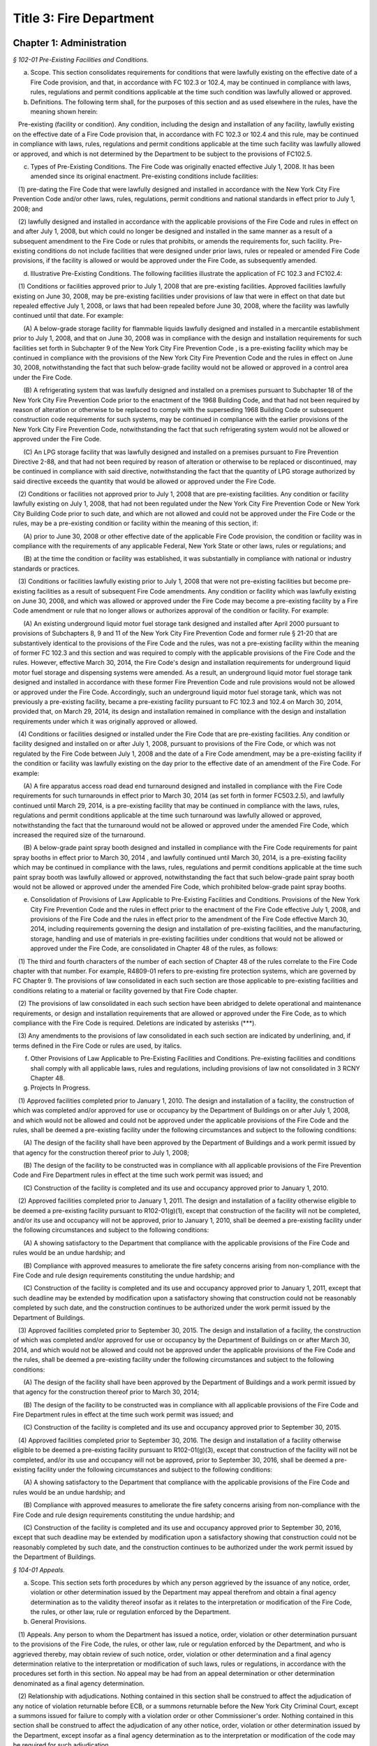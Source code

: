 Title 3: Fire Department
======================================================================================================

Chapter 1: Administration
----------------------------------------------------------------------------------------------------



*§ 102-01 Pre-Existing Facilities and Conditions.*


(a) Scope. This section consolidates requirements for conditions that were lawfully existing on the effective date of a Fire Code provision, and that, in accordance with FC 102.3 or 102.4, may be continued in compliance with laws, rules, regulations and permit conditions applicable at the time such condition was lawfully allowed or approved.

(b) Definitions. The following term shall, for the purposes of this section and as used elsewhere in the rules, have the meaning shown herein:

   Pre-existing (facility or condition). Any condition, including the design and installation of any facility, lawfully existing on the effective date of a Fire Code provision that, in accordance with FC 102.3 or 102.4 and this rule, may be continued in compliance with laws, rules, regulations and permit conditions applicable at the time such facility was lawfully allowed or approved, and which is not determined by the Department to be subject to the provisions of FC102.5.

(c) Types of Pre-Existing Conditions. The Fire Code was originally enacted effective July 1, 2008. It has been amended since its original enactment. Pre-existing conditions include facilities:

   (1) pre-dating the Fire Code that were lawfully designed and installed in accordance with the New York City Fire Prevention Code and/or other laws, rules, regulations, permit conditions and national standards in effect prior to July 1, 2008; and

   (2) lawfully designed and installed in accordance with the applicable provisions of the Fire Code and rules in effect on and after July 1, 2008, but which could no longer be designed and installed in the same manner as a result of a subsequent amendment to the Fire Code or rules that prohibits, or amends the requirements for, such facility. Pre-existing conditions do not include facilities that were designed under prior laws, rules or repealed or amended Fire Code provisions, if the facility is allowed or would be approved under the Fire Code, as subsequently amended.

(d) Illustrative Pre-Existing Conditions. The following facilities illustrate the application of FC 102.3 and FC102.4:

   (1) Conditions or facilities approved prior to July 1, 2008 that are pre-existing facilities. Approved facilities lawfully existing on June 30, 2008, may be pre-existing facilities under provisions of law that were in effect on that date but repealed effective July 1, 2008, or laws that had been repealed before June 30, 2008, where the facility was lawfully continued until that date. For example:

      (A) A below-grade storage facility for flammable liquids lawfully designed and installed in a mercantile establishment prior to July 1, 2008, and that on June 30, 2008 was in compliance with the design and installation requirements for such facilities set forth in Subchapter 9 of the New York City Fire Prevention Code , is a pre-existing facility which may be continued in compliance with the provisions of the New York City Fire Prevention Code and the rules in effect on June 30, 2008, notwithstanding the fact that such below-grade facility would not be allowed or approved in a control area under the Fire Code.

      (B) A refrigerating system that was lawfully designed and installed on a premises pursuant to Subchapter 18 of the New York City Fire Prevention Code prior to the enactment of the 1968 Building Code, and that had not been required by reason of alteration or otherwise to be replaced to comply with the superseding 1968 Building Code or subsequent construction code requirements for such systems, may be continued in compliance with the earlier provisions of the New York City Fire Prevention Code, notwithstanding the fact that such refrigerating system would not be allowed or approved under the Fire Code.

      (C) An LPG storage facility that was lawfully designed and installed on a premises pursuant to Fire Prevention Directive 2-88, and that had not been required by reason of alteration or otherwise to be replaced or discontinued, may be continued in compliance with said directive, notwithstanding the fact that the quantity of LPG storage authorized by said directive exceeds the quantity that would be allowed or approved under the Fire Code.

   (2) Conditions or facilities not approved prior to July 1, 2008 that are pre-existing facilities. Any condition or facility lawfully existing on July 1, 2008, that had not been regulated under the New York City Fire Prevention Code or New York City Building Code prior to such date, and which are not allowed and could not be approved under the Fire Code or the rules, may be a pre-existing condition or facility within the meaning of this section, if:

      (A) prior to June 30, 2008 or other effective date of the applicable Fire Code provision, the condition or facility was in compliance with the requirements of any applicable Federal, New York State or other laws, rules or regulations; and

      (B) at the time the condition or facility was established, it was substantially in compliance with national or industry standards or practices.

   (3) Conditions or facilities lawfully existing prior to July 1, 2008 that were not pre-existing facilities but become pre-existing facilities as a result of subsequent Fire Code amendments. Any condition or facility which was lawfully existing on June 30, 2008, and which was allowed or approved under the Fire Code may become a pre-existing facility by a Fire Code amendment or rule that no longer allows or authorizes approval of the condition or facility. For example:

      (A) An existing underground liquid motor fuel storage tank designed and installed after April 2000 pursuant to provisions of Subchapters 8, 9 and 11 of the New York City Fire Prevention Code and former rule § 21-20 that are substantively identical to the provisions of the Fire Code and the rules, was not a pre-existing facility within the meaning of former FC 102.3 and this section and was required to comply with the applicable provisions of the Fire Code and the rules. However, effective March 30, 2014, the Fire Code's design and installation requirements for underground liquid motor fuel storage and dispensing systems were amended. As a result, an underground liquid motor fuel storage tank designed and installed in accordance with these former Fire Prevention Code and rule provisions would not be allowed or approved under the Fire Code. Accordingly, such an underground liquid motor fuel storage tank, which was not previously a pre-existing facility, became a pre-existing facility pursuant to FC 102.3 and 102.4 on March 30, 2014, provided that, on March 29, 2014, its design and installation remained in compliance with the design and installation requirements under which it was originally approved or allowed.

   (4) Conditions or facilities designed or installed under the Fire Code  that are pre-existing facilities. Any condition or facility designed and installed on or after July 1, 2008, pursuant to provisions of the Fire Code, or which was not regulated by the Fire Code between July 1, 2008 and the date of a Fire Code amendment, may be a pre-existing facility if the condition or facility was lawfully existing on the day prior to the effective date of an amendment of the Fire Code. For example:

      (A) A fire apparatus access road dead end turnaround designed and installed in compliance with the Fire Code requirements for such turnarounds in effect prior to March 30, 2014 (as set forth in former FC503.2.5), and lawfully continued until March 29, 2014, is a pre-existing facility that may be continued in compliance with the laws, rules, regulations and permit conditions applicable at the time such turnaround was lawfully allowed or approved, notwithstanding the fact that the turnaround would not be allowed or approved under the amended Fire Code, which increased the required size of the turnaround.

      (B) A below-grade paint spray booth designed and installed in compliance with the Fire Code requirements for paint spray booths in effect prior to March 30, 2014 , and lawfully continued until March 30, 2014, is a pre-existing facility which may be continued in compliance with the laws, rules, regulations and permit conditions applicable at the time such paint spray booth was lawfully allowed or approved, notwithstanding the fact that such below-grade paint spray booth would not be allowed or approved under the amended Fire Code, which prohibited below-grade paint spray booths.

(e) Consolidation of Provisions of Law Applicable to Pre-Existing Facilities and Conditions. Provisions of the New York City Fire Prevention Code and the rules in effect prior to the enactment of the Fire Code effective July 1, 2008, and provisions of the Fire Code and the rules in effect prior to the amendment of the Fire Code effective March 30, 2014, including requirements governing the design and installation of pre-existing facilities, and the manufacturing, storage, handling and use of materials in pre-existing facilities under conditions that would not be allowed or approved under the Fire Code, are consolidated in Chapter 48 of the rules, as follows:

   (1) The third and fourth characters of the number of each section of Chapter 48 of the rules correlate to the Fire Code chapter with that number. For example, R4809-01 refers to pre-existing fire protection systems, which are governed by FC Chapter 9. The provisions of law consolidated in each such section are those applicable to pre-existing facilities and conditions relating to a material or facility governed by that Fire Code chapter.

   (2) The provisions of law consolidated in each such section have been abridged to delete operational and maintenance requirements, or design and installation requirements that are allowed or approved under the Fire Code, as to which compliance with the Fire Code is required. Deletions are indicated by asterisks (***).

   (3) Any amendments to the provisions of law consolidated in each such section are indicated by underlining, and, if terms defined in the Fire Code or rules are used, by italics.

(f) Other Provisions of Law Applicable to Pre-Existing Facilities and Conditions. Pre-existing facilities and conditions shall comply with all applicable laws, rules and regulations, including provisions of law not consolidated in 3 RCNY Chapter 48.

(g) Projects In Progress.

   (1) Approved facilities completed prior to January 1, 2010. The design and installation of a facility, the construction of which was completed and/or approved for use or occupancy by the Department of Buildings on or after July 1, 2008, and which would not be allowed and could not be approved under the applicable provisions of the Fire Code and the rules, shall be deemed a pre-existing facility under the following circumstances and subject to the following conditions:

      (A) The design of the facility shall have been approved by the Department of Buildings and a work permit issued by that agency for the construction thereof prior to July 1, 2008;

      (B) The design of the facility to be constructed was in compliance with all applicable provisions of the Fire Prevention Code and Fire Department rules in effect at the time such work permit was issued; and

      (C) Construction of the facility is completed and its use and occupancy approved prior to January 1, 2010.

   (2) Approved facilities completed prior to January 1, 2011. The design and installation of a facility otherwise eligible to be deemed a pre-existing facility pursuant to R102-01(g)(1), except that construction of the facility will not be completed, and/or its use and occupancy will not be approved, prior to January 1, 2010, shall be deemed a pre-existing facility under the following circumstances and subject to the following conditions:

      (A) A showing satisfactory to the Department that compliance with the applicable provisions of the Fire Code and rules would be an undue hardship; and

      (B) Compliance with approved measures to ameliorate the fire safety concerns arising from non-compliance with the Fire Code and rule design requirements constituting the undue hardship; and

      (C) Construction of the facility is completed and its use and occupancy approved prior to January 1, 2011, except that such deadline may be extended by modification upon a satisfactory showing that construction could not be reasonably completed by such date, and the construction continues to be authorized under the work permit issued by the Department of Buildings.

   (3) Approved facilities completed prior to September 30, 2015. The design and installation of a facility, the construction of which was completed and/or approved for use or occupancy by the Department of Buildings on or after March 30, 2014, and which would not be allowed and could not be approved under the applicable provisions of the Fire Code and the rules, shall be deemed a pre-existing facility under the following circumstances and subject to the following conditions:

      (A) The design of the facility shall have been approved by the Department of Buildings and a work permit issued by that agency for the construction thereof prior to March 30, 2014;

      (B) The design of the facility to be constructed was in compliance with all applicable provisions of the Fire Code and Fire Department rules in effect at the time such work permit was issued; and

      (C) Construction of the facility is completed and its use and occupancy approved prior to September 30, 2015.

   (4) Approved facilities completed prior to September 30, 2016. The design and installation of a facility otherwise eligible to be deemed a pre-existing facility pursuant to R102-01(g)(3), except that construction of the facility will not be completed, and/or its use and occupancy will not be approved, prior to September 30, 2016, shall be deemed a pre-existing facility under the following circumstances and subject to the following conditions:

      (A) A showing satisfactory to the Department that compliance with the applicable provisions of the Fire Code and rules would be an undue hardship; and

      (B) Compliance with approved measures to ameliorate the fire safety concerns arising from non-compliance with the Fire Code and rule design requirements constituting the undue hardship; and

      (C) Construction of the facility is completed and its use and occupancy approved prior to September 30, 2016, except that such deadline may be extended by modification upon a satisfactory showing that construction could not be reasonably completed by such date, and the construction continues to be authorized under the work permit issued by the Department of Buildings.






*§ 104-01 Appeals.*


(a) Scope. This section sets forth procedures by which any person aggrieved by the issuance of any notice, order, violation or other determination issued by the Department may appeal therefrom and obtain a final agency determination as to the validity thereof insofar as it relates to the interpretation or modification of the Fire Code, the rules, or other law, rule or regulation enforced by the Department.

(b) General Provisions.

   (1) Appeals. Any person to whom the Department has issued a notice, order, violation or other determination pursuant to the provisions of the Fire Code, the rules, or other law, rule or regulation enforced by the Department, and who is aggrieved thereby, may obtain review of such notice, order, violation or other determination and a final agency determination relative to the interpretation or modification of such laws, rules or regulations, in accordance with the procedures set forth in this section. No appeal may be had from an appeal determination or other determination denominated as a final agency determination.

   (2) Relationship with adjudications. Nothing contained in this section shall be construed to affect the adjudication of any notice of violation returnable before ECB, or a summons returnable before the New York City Criminal Court, except a summons issued for failure to comply with a violation order or other Commissioner's order. Nothing contained in this section shall be construed to affect the adjudication of any other notice, order, violation or other determination issued by the Department, except insofar as a final agency determination as to the interpretation or modification of the code may be required for such adjudication.

(c) Appeal Procedures.

   (1) Time for appeal. Appeals shall be filed with the Department no later than thirty (30) calendar days from the date of issuance of such notice, order, violation or other determination. The Department may extend such time upon a satisfactory showing that the party aggrieved by the determination appealed from did not receive timely notice of the determination, or other good cause shown.

   (2) Submission. The appeal shall be directed to the Department's Chief of Fire Prevention, with a copy to the Department's Bureau of Legal Affairs, except that if the notice, order, violation or determination appealed from was issued by the Chief of Fire Prevention, the appeal shall be directed to the Fire Commissioner, with a copy to the Department's Bureau of Legal Affairs.

   (3) Form and content. The appeal shall be made in writing in such form as may be prescribed by the Department; state with particularity the objections taken; and support such objections by relevant citation to the Fire Code or other law, rule, regulation or legal authority, and submission of relevant documentation or other evidence. Any additional information or other supplemental submission requested by the Department shall be submitted to the Department within twenty (20) days of the date of the request, or within such other time as may be prescribed by the Department.

   (4) Appeal determination. The Department shall render a written determination on the appeal, granting or denying the appeal, in whole or in part, and stating its reasons therefor.

(d) Stay of Enforcement.

   (1) No automatic stay. The filing of an appeal shall not stay the enforcement of the notice, order, violation or other determination appealed from, nor shall it relieve any person affected by such determination of the obligation of complying with its requirements or appearing for any adjudication or other legal proceeding.

   (2) Request for stay. The person submitting an appeal may at any time request a stay of enforcement of such notice, order, violation or other determination. Such request shall be made in writing and shall be submitted in the manner set forth in R104-01(c).

   (3) Stay determination. The Department shall expeditiously render a written determination of such request, giving due consideration to the interests of public safety, the costs of compliance, and the apparent merits of the appeal. If the request for a stay is denied, the Department shall render its determination on the appeal no later than thirty (30) days from the date of such denial.






*§ 104-02 Professional Certification of Fire Alarm System Installations.*


(a) Scope. This section sets forth the standards, requirements and procedures for the professional certification of the design and installation of fire alarm systems.

(b) Definitions. The following terms shall, for purposes of this section and as used elsewhere in the rules, have the meanings shown herein:

   Core building system. Fire alarm system devices and equipment in and around the central or main building stairwells, elevators and utility risers of any buildings, except buildings classified in Occupancy Group R-3. A fire alarm system includes the fire command center (commonly referred to as a fire command station), fire pump, main sprinkler water flow switch, main sprinkler valve tamper switch, elevator lobby smoke detectors, central station connections, elevator in readiness operation, and core alarm boxes, warden phones and other fire alarm communications devices. Such fire alarm systems are also commonly referred to as the "base" building system.

   Letter of approval. The written determination of the Department that a fire alarm system installation has been installed and is operating in compliance with the Building Code, Electrical Code and Fire Code requirements for such installation enforced by the Department.

   Professional certification. The submission to the Department of a signed, personal verification by a registered design professional that accompanies an application and/or design and installation documents filed with the Department and attests that such application or design and installation documents do not contain any false information and that such application or design and installation documents are in compliance with all applicable laws, rules and regulations.

(c) General Provisions.

   (1) Professional certification of fire alarm system installations. Fire alarm system installations may be professionally certified, as set forth in FC104.2.1, in accordance with the provisions thereof and this section, in buildings for which a letter of approval has been issued for the core building system. A core building system may not be professionally certified.

   (2) Qualifications. Only registered design professionals may professionally certify that fire alarm system installations are in compliance with the Fire Code, Building Code, applicable provisions of Department and Department of Buildings rules, and other applicable laws, rules and regulations.

   (3) Format of design and installation documents. Design and installation documents and related submissions shall be in the format set forth in R105-01(b)(4) or as otherwise designated by the Department.

   (4) Letter of approval. Letters of approval for fire alarm system installations that have been professionally certified will indicate that the fire alarm system installation, or part thereof, was approved by the Department based upon professional certification pursuant to FC104.2.1.

   (5) Audit. All fire alarm system installations that have been professionally certified are subject to audit.

   (6) Disqualification for false certification. Pursuant to FC104.2.1.1, in addition to the penalties for violating provisions of the applicable laws, rules and regulations, registered design professionals who submit false or fraudulent documents certifying compliance with the requirements of the Fire Code and rules may be disqualified from submission of professionally certified applications under the Fire Code.

(d) Submission and Approval Procedure.

   (1) Submission of professional certification. A completed Fire Department fire alarm professional certification form for any fire alarm system installation, or part thereof, that is being professionally certified in lieu of a Department inspection in accordance with the provisions of FC104.2.1 and R104-02, shall be submitted to the Department, together with the submissions required by R105-01(c)(2)(A)(2), (3) and (4), including the design and installation documents approved for the installation; "as-built" design and installation documents of the fire alarm system installation and the facility in which it is installed, as actually constructed; and the applicable fee for review of such an application. Such submission shall be made at the earliest date following the completion of such installation, but in all cases prior to occupancy of any building, or part thereof, that is to be newly occupied or reoccupied.

   (2) Acceptance and issuance of letter of approval. Professionally certified design and installation documents will be accepted for filing, and a letter of approval issued. The Department may review such professionally certified design and installation documents for completeness and/or other purposes, and if it determines they are deficient, may deny or rescind acceptance and issuance of the letter of approval.

   (3) Filing with Department of Buildings. The "as built" design and installation documents submitted to and accepted by the Department will be electronically filed with the Department of Buildings by the Department as part of the applicant's Department of Buildings application, unless another manner of filing such documents with the Department of Buildings is prescribed by the Department.






*§ 104-03 Disposal of Contraband Materials.*


(a) Scope.

   (1) This section sets forth standards, requirements and procedures for the destruction or other disposition of any article, device, or equipment, the manufacture, storage, handling, use transportation, possession or sale of which is prohibited by the Fire Code or the rules, or which is manufactured, stored, handled, used, transported, possessed or sold in violation thereof.

   (2) Nothing in this section shall be construed to define or limit the Department's discretion to seize contraband materials, or to define or limit the Department's discretion to arrange for the removal of contraband materials, by their owner or other person lawfully entitled to their possession, from the premises or location where such contraband materials are found.

(b) Definitions. The following terms shall, for purposes of this section and as used elsewhere in the rules, have the meanings shown herein:

   Notice of disposal. A written notice advising owners of contraband material or other interested parties of the final opportunity to reclaim such material.

   Notice of seizure. A written notice advising the owner of contraband material of its seizure and of the procedures for reclaiming it.

(c) Opportunity to Reclaim Contraband Material. Except as otherwise provided in R104-03(c)(1) and (2), the Department will afford any owner of contraband material, or other person lawfully entitled to its possession, an opportunity to reclaim such material, provided that it is reclaimed in accordance with the procedures set forth in this section.

   (1) Non-reclaimable contraband. The following contraband material may not be reclaimed, and shall not be subject to the procedures set forth in R104-03(d):

      (A) Contraband materials whose condition presents an imminent hazard to life, health or property. This includes a material that has a serious defect, damage or deformity, that has leaked or is leaking its contents, or that cannot be safely stored.

      (B) Contraband materials whose immediate disposal is necessary to prevent or abate an emergency situation, such as a fire,

      (C) Contraband materials that may not be lawfully possessed by the owner or other person seeking to reclaim the material.

   (2) Contraband materials held as evidence. Notwithstanding any other provision of this section, the Department will not release contraband material held as evidence until such time as the use of such material is no longer required in accordance with applicable law.

(d) Procedures for Disposal of Contraband Material. Contraband material shall be disposed of in accordance with the procedures set forth in this subdivision.

   (1) Notice of opportunity to reclaim. The Department shall give notice of the seizure and anticipated disposal of the contraband material and of the opportunity to reclaim to the owner and other interested parties at the time of the seizure, as follows:

      (A) A notice of seizure shall be given to the person in possession of the contraband material at the time of its seizure, or to the person in control of the premises from which the contraband material is seized.

      (B) If the identity of an owner of the contraband material is clearly marked on or is clearly ascertainable from the contraband material, and it is different from that of the recipient of any notice given pursuant to R104-03(d)(1)(A), a copy of the notice of seizure shall be mailed to such owner.

   (2) Notice of disposal. If the contraband material is not reclaimed within two weeks of the date of seizure, the Department shall publish a notice of disposal in the City Record. The notice of disposal shall identify the material by size, contents, serial number or other identifying mark, and date and place of seizure, and shall set forth a deadline for reclaiming the contraband material not less than ten calendar days from the date the notice is published. A copy of such notice of disposal shall be mailed to any person or organization who arranges with the Department to receive such notice.

   (3) Failure to timely reclaim. Owners and other persons lawfully entitled to possession of a contraband material who fail to timely reclaim the contraband material shall be deemed to have abandoned any right, title or interest they may have in the contraband material, and to have no objection to the Department's disposal of the contraband material in such manner as the Department deems appropriate.

   (4) Location for reclaiming. Owners reclaiming contraband material shall retrieve such material from the Department's storage facility or other place designated by the Department for such retrieval.

   (5) Qualifications of persons handling and transporting. Contraband materials reclaimed by their owners shall be handled and transported only by persons possessing the requisite qualifications (such as a certificate of fitness) where such qualifications are required by law or rule, and shall be transported only in motor vehicles that comply with federal, state and city rules and regulations.

   (6) Indemnification. An owner reclaiming contraband material shall provide a sworn affidavit representing that he or she owns or is lawfully entitled to possession of the material and will indemnify The City of New York, its agencies, officials, employees and agents, from any and all claims, suits, damages and expenses arising from claims of ownership to the reclaimed materials.

   (7) Fees. The fee for removal and storage of contraband material shall be as set forth in FC A04.1(6). No removal or storage fee shall be charged where it is determined by the Department or a court of competent jurisdiction that the contraband material had not been unlawfully manufactured, stored, handled, used, transported, possessed or sold.

(e) Department Disposal of Contraband Materials. The Department may dispose of contraband materials which are not reclaimed in accordance with the procedures set forth in R104-02(d) in such manner as the Department deems appropriate, including but not limited to removal by a contract vendor retained by the Department for this purpose.






*§ 104-04 Modification of Rules. [Repealed]*


(a) Scope. This section sets forth the standards, requirements and procedures for the submission of design and installation documents for fire alarm system installations for Department review and approval.

(b) General Provisions.

   (1) Submission and approval required. Pursuant to FC907.1.1, design and installation documents for fire alarm system installations, containing such details as may be required by the Fire Code, Building Code, Electrical Code and this section, shall be submitted for Department review and approval prior to system installation.

   (2) Certification of design and installation documents. Pursuant to FC105.4.1, design and installation documents must be prepared by a registered design professional. Such documents shall bear the seal of such design professional, which shall serve to certify that the documents are in compliance with applicable provisions of the Fire Code, Building Code, rules, and other applicable laws, rules and regulations.

   (3) Filings upon completion of installation. Upon completion of a fire alarm system installation that comprises any part of a core building system, the owner shall submit a request for inspection pursuant to R105-01(c)(2). Upon completion of a fire alarm system installation that does not comprise part of a core building system, the owner shall submit such a request or a professional certification of the installation.

   (4) Format of design and installation documents. The design and installation documents required by this section shall be formatted (to scale) either to the standard size of 24 inches by 36 inches in dimension, or to the folio size of 11 inches by 17 inches in dimension, as specified in this section, or in such other format as may be designated by the Department. The Department may require, pursuant to FC105.4, submission of design and installation documents and related submissions, in an electronic format designated by the Department.

(c) Submission and Approval Procedure.

   (1) Submission and approval of design and installation documents.

      (A) Submissions. Applications for approval of fire alarm systems shall first be filed with the Department of Buildings, and a Department of Buildings application number obtained. Thereafter, two (2) sets of engineering drawings complying with the requirements of Building Code Section BC907.1.1 and bearing the Department of Buildings application number shall be submitted to the Department, by filing them at the Bureau of Fire Prevention's plan intake window, together with a copy of all forms filed in connection with the Department of Buildings application, and a Department design and installation document examination application form. One set of the engineering drawings shall be formatted to standard (24 x36) size and one to folio (11 x17) size.

      (B) Approval. The Department will review the design and installation documents submitted pursuant to R105-01(c)(1)(A), and, if determined to be in compliance with the requirements of the laws, rules and regulations enforced by the Department, stamp such documents approved.

      (C) Retention of approved engineering drawings. The Department will retain an electronic copy of the approved engineering drawings in folio (11 x 17) size, and return both sets of approved original engineering drawings to the applicant. The applicant shall retain the approved original engineering drawings, and make the standard (24 x 36) size set available to the Department representative at the time of inspection pursuant to R105-01(c)(3)(A).

   (2) Department inspection filing.

      (A) Submissions. Applications for Department inspection of a fire alarm system installation shall include the following documentation and such other information and documentation as the Department may require:

         (1) the Department's "request for inspection" application form;

         (2) "as built" design and installation documents of the fire alarm system installation, and the facility in which it is installed, as actually constructed, formatted in folio (11 × 17) size, and containing: (a)  the information required by Building Code Section 907.1; and (b)  the Input/Output programming matrix and written certification required by R105-01(c)(2)(A)(3) and (4). If such "as built" design and installation documents cannot be filed at the time of submission of the request for inspection because installation work has not been completed, such "as built" documents may be submitted thereafter but no later than the date of inspection of the installation, either by filing them at the Bureau of Fire Prevention's plan intake window or by providing them to the Department representative at the time of inspection of the installation.

         (3) a completed Input/Output programming matrix that defines the sequence of operation, as set forth in Annex A to Section A.10.6.2.3(9) of NFPA Standard 72; and

         (4) a written statement from a registered design professional, a person holding a license to engage in the business of installing, servicing and maintaining fire alarm systems issued by the New York Secretary of State pursuant to Article 6-D of the New York State General Business Law, or a master electrician licensed by the Department of Buildings and registered with the New York Secretary of State in accordance with such Article 6-D, certifying that a functional test has been conducted of the fire alarm system and the system operates as designed and in accordance with the Input/Output programming matrix. If such functional test cannot be conducted at the time of submission of the request for inspection because installation work has not been completed, such written certification may be submitted to the Department in accordance with R105-01(c)(2)(A)(2).

      (B) Acceptance. The Department will review such application for inspection and supporting documentation for completeness and/or other purposes, and if satisfactory, will authorize an inspection.

   (3) Inspection and approval of fire alarm system installation.

      (A) Availability of documents. The standard (24 × 36) size approved original engineering drawings of the fire alarm system installation, pursuant to R105-01(c)(1)(C), and a set of "as built" design and installation documents of the installation, pursuant to R105-01(c)(2)(A)(2), shall be made available for inspection by the Department representative at the time of inspection of the fire alarm system installation.

      (B) Filing with Department of Buildings. The "as built" design and installation documents submitted to and accepted by the Department will be electronically filed with the Department of Buildings by the Department as part of the applicant's Department of Buildings application, unless another manner of filing such documents with the Department of Buildings is prescribed by the Department.






*§ 109-01 FDNY Summons, Certification of Correction and Stipulation Procedures.*


(a) Scope. This section sets forth procedures for the certification of correction and adjudication of violations issued by the Department and returnable to the New York City Office of Administrative Trials and Hearings (OATH).

(b) Definitions. The following terms shall, for the purposes of this section and as used elsewhere in the rules, have the meanings shown herein:

   FDNY summons. A form, formerly known as a notice of violation, that is used for purposes of enforcing the Fire Code, the rules, or other law, rule or regulation enforced by the Department, that serves to notify the respondent named therein of a violation of such laws, rules or regulations, orders correction of same, commences a proceeding at OATH, and sets forth information relating to such violation and proceeding.

   OATH. The New York City Office of Administrative Trials and Hearings, acting pursuant to Section 1049-a of the New York City Charter.

(c) Certification of Correction of Violations.

   (1) All FDNY summonses, except those that charge failure to certify correction, false certification or violation of a Commissioner's order (other than the order to certify correction), shall include an order requiring the respondent to correct the conditions constituting the violations, and to file a certification with the Department that the conditions have been corrected.

   (2) The required certification shall be made on the certificate of correction form accompanying the FDNY summons issued by the Department representative. The certificate of correction shall be completed and signed by the respondent in accordance with the instructions set forth thereon, and shall be notarized by a notary public or commissioner of deeds. The respondent shall submit with the certificate of correction all documentation necessary and appropriate to demonstrate correction of the violations.

   (3) The signed and notarized certificate of correction shall be directed to:

      Administrative Enforcement Unit      Bureau of Legal Affairs      New York City Fire Department      9 MetroTech Center      Brooklyn, NY 11201-3857

   (4) The certificate of correction must be received by the Administrative Enforcement Unit of the Bureau of Legal Affairs no later than the close of business on the 35th calendar day from the date of offense set forth on the FDNY summons. Both the date of offense and the date for certification of correction are indicated on the face of the violation.

   (5) The filing of a certificate of correction in accordance with this section constitutes an admission to the offense charged and results in a finding of liability, but respondents cited for one (1) or more first offenses who, for each such condition, timely correct and file a certificate of correction that is accepted by the Department, are not required to appear for a hearing at OATH and avoid the imposition of a penalty on such violation.

   (6) When more than one (1) violation of a law, rule or regulation is cited on the same FDNY summons, the respondent may certify correction as to one (1) or more of such violations. However, respondent must appear for a hearing at OATH, as set forth on the FDNY summons, if certification of correction is not filed with and accepted by the Department for all of the violations cited on the FDNY summons.

   (7) The Department will review all certificates of correction and determine whether to accept them as satisfactory certification of correction. The Department will notify each respondent as to whether the certificate has been accepted, and, if it has not been accepted, advise the respondent of the deficiencies in the certification and the actions and/or proof required to correct the violations.

(d) Acceptance of Compliance Stipulations in Adjudications.

   (1) If the respondent admits to the violation but requires additional time to comply beyond the date indicated on the FDNY summons, the respondent may request a stipulation for compliance purposes.

   (2) The Department may agree to offer a stipulation to extend the time for correction, upon such terms and conditions as the Department determines to be reasonable. Such offer, and the finalization of any such stipulation, shall be consistent with 48 RCNY Chapter 3.








*§ 109-02 Consolidation of Administrative Code Provisions For Enforcement Purposes.*


(a) Scope. This section establishes violation categories for the purpose of enforcing the provisions of the New York City Fire Code (FC) (Title 29 of the Administrative Code); Title 15 of the Administrative Code (Fire Prevention and Control); the New York City Construction Codes (Title 28 of the Administrative Code); the rules promulgated by the Department and codified in Title 3 of the Rules of the City of New York (3 RCNY); and/or other laws, rules and regulations enforced by the Department. These violation categories will be cited by Department personnel in connection with the issuance of FDNY summonses returnable to OATH, in lieu of citation to a particular code or rule section.

(b) Violation Categories. The following violation categories are established for the aforementioned enforcement purposes:

   Violation Category 1: Portable Fire Extinguishers and Fire Hoses Failure to provide and/or maintain required portable fire extinguishers, fire hoses or other portable fire extinguishing devices, in violation of FC 303.5; 307.4; 307.5; 309.4; 309.7; 315.3; 317.5; 319.6; 603.3; 609.6; 901.4; 906.1; 906.2; 906.3; 1105.2; 1105.3; 1105.4; 1105.5; 1105.6; 1107.7; 1110.6; 1208.4; 1407.3; 1415.1; 1417.3; 1418.1; 1504.4; 1504.5; 1505.5; 1506.4; 1510.1; 1908.8; 1909.5; 2003.5; 2106.3; 2205.5; 2208.7; 2210.6; 2211.6; 2306.10; 2404.12; 2404.13; 2508.2; 2604.2; 2707.9; 2903.6; 2906.6; 3309.9; 3403.2; 3404.3; 3405.4; 3406.2; 3406.4; 3406.8; 3506.5; and 3808.2; Administrative Code section 28-103.1; and/or such other Fire Code, Administrative Code, or rule sections as provide therefor.

   Violation Category 2: Combustible Waste Containers Failure to provide a required container for combustible waste and/or store combustible waste in a required container, in violation of FC 304.3; 310.6; 1404.2; 1503.4; 1509.3; 2204.1; 2210.5; 2211.2; 2903.1; and 4204.1; and/or such other Fire Code, Administrative Code, or rule sections as provide therefor.

   Violation Category 3: Permits Failure to obtain, renew or otherwise possess a Department permit required for any material, operation or facility regulated by the Fire Code, in violation of FC105.6; and/or such other Fire Code, Administrative Code, or rule sections as provide therefor.

   Violation Category 4: Unlawful Quantity or Location of Regulated Material Manufacturing, storing, handling, using, transporting, selling or possessing hazardous materials, combustible materials, or other materials regulated by the Fire Code in an amount in excess of the quantity authorized by Department permit and/or the quantity or location restrictions for such materials set forth in the Fire Code or the rules, in violation of FC 105.1; 303.7; 309.1; 313.3; 315.5; 1206.2; 1206.3; 1406.3; 1406.4; 1406.5; 2210.2; 2306; 2307; 2308; 2703.1; 2703.11; 2706.6; 2806.2; 2806.3; 2806.4; 2806.5; 2904; 2905; 3404.3; 3404.4; 3405.3; 3504.1; 3504.2; 3508.3; 3805.3; 3809.12; and 4204.1; and/or such other Fire Code, Administrative Code, or rule sections as provide therefor.

   Violation Category 5: Recordkeeping Failure to maintain and/or produce required recordkeeping, including records of inspections, tests, servicing, fire watch, emergency preparedness drills and other operations and maintenance, in violation of FC 105.3; 107.2; 107.7; 311.5; 317.5; 401.3.6.1 (incorporating by reference former FC 405.5); 401.4; 401.5; 401.7; 401.8; 604.3; 606.1; 606.14; 609.7; 901.6; 901.7; 901.9; 904.11; 906.2; 907.20; 909.1; 909.2; 910.2; 1106.5; 1201.4; 1205.4; 1408.1; 2201.10; 2204.3; 2204.4; 2206.2; 2208.1; 2208.2; 2209.1; 2210.3; 2603.5; 2604.3; 2707.5; 3008.8; 3303.2; and 3307.16; and/or such other Fire Code or rule sections as provide therefor.

   Violation Category 6: Signs, Postings, Notices and Instructions Failure to provide and/or maintain required signs, postings, notices, and/or instructions, in violation of FC 105.3; 310.3; 310.5; 316.2; 401.2; 401.3.6.1 (incorporating by reference former FC 408.8; 408.9; 408.11; 408.14); 401.6; 405.5; 406.2; 410.4; 501.4; 503.2; 504.4; 505.2; 505.5; 510.1; 605.3; 606.7; 607.2; 608.7; 609.3; 703.2; 903.5; 904.3; 904.8; 904.10; 904.11; 906.6; 907.19; 912.4; 1027.7; 1103.2; 1105.7; 1106.3; 1204.2; 1205.1; 1404.1; 1405.4; 1406.2; 1409.1; 1418.1; 1503.2; 1507.4; 1510.6; 1607.1; 1703.3; 2107.1; 2204.1; 2204.2; 2205.4; 2208.1; 2208.8; 2209.1; 2210.5; 2210.6; 2211.8; 2305.3; 2404.6; 2603.6; 2609.3; 2609.5; 2703.5; 2703.6; 2703.7; 2703.11; 2704.3; 2906.5; 2906.6; 3003.2; 3008.8; 3304.6; 3307.3; 3307.13; 3403.5; 3404.2; 3404.3; 3405.4; 3406.2; 3406.4; 3406.8; 3503.1; 3705.3; 3807.2; 3903.3; 4003.3; 4006.2; 4006.6 and 4303.3; Administrative Code sections 28-103.1 and 15-127(c)(3); and/or such other Fire Code, Administrative Code, or rule sections as provide therefor.

   Violation Category 7: Labels and Markings Failure to provide and/or maintain a required and/or approved label, or other marking, in violation of FC 112.3; 309.1; 313.5; 504.4; 505.1; 505.3; 505.4; 510.4; 512.4; 603.6; 605.7; 609.3; 803.1; 803.2; 1403.1; 1406.2; 1606.1; 2107.2; 2206.7; 2208.2; 2211.5; 2211.8; 2404.2; 2703.5; 2703.7; 2803.2; 3003.2; 3203.4; 3403.5; 3404.2; 3404.3; 3405.4; 3406.4; and 3704.2; Administrative Code section 28-103.1; and/or such other Fire Code, Administrative Code, or rule sections as provide therefor.

   Violation Category 8: Storage, Accumulation and Removal of Combustible Material and Waste Storage of combustible material, failure to timely remove combustible waste from the premises, and/or allowing the accumulation of combustible waste and/or vegetation upon a premises, in violation of FC 304.1; 304.2; 307.5; 311.3; 311.5; 315; 317.5; 318.3; 319.3; 606.10; 1027.3; 1027.4; 1103.3; 1106.4; 1205.1; 1404.2; 1405.3; 1605.1; 2210.5; 2404.5; 2503.3; 2604.1; 2604.3; 2609.4; 2703.12; 2704.11; 2705.3; 2903.1; 3003.5; 3204.3; 3304.7; 3404.4; 3406.2; 3504.2; 3604.3; 3807.3; 4203.2; and 4204.1; Administrative Code Section 28-103.1; and/or such other Fire Code, Administrative Code, or rule sections as provide therefor.

   Violation Category 9: Rooftop Access and Means of Egress Failure to provide required rooftop access to, or required means of egress from, any premises or part thereof, free from obstructions or impediments, including unobstructed passage across the building parapet, unobstructed landing areas, and unobstructed clear paths, and overcrowding by reason of the presence of persons in locations that obstruct or impede egress, and/or failure to maintain rooftop access or means of egress, in violation of FC 315.2; 504; 801.6; 1001.2; 1027; 1411.1; 1411.2; 1504.3; 2404.4; 2404.18; 2804.3; 3003.3; 3404.3; 3406.4; 3506.3; 3809.4; and 4203.3; Administrative Code section 28-103.1; and/or such other Fire Code, Administrative Code, or rule sections as provide therefor.

   Violation Category 10: Overcrowding Failure to limit the number of persons in a premises or any part thereof, in violation of FC 107.6; 202; 403.2; and 1027.3; Administrative Code section 28-103.1; and/or such other Fire Code, Administrative Code, or rule sections as provide therefor.

   Violation Category 11: General Maintenance Failure to maintain devices, equipment, systems, facilities or premises, or part thereof, in good working order (except as otherwise provided in Violation Categories 6 and 7), in clean condition, or in compliance with other general maintenance or housekeeping requirements, in violation of FC 107.1; 304.1; 609; 1027.6; 1303.2; 1405.3; 2211.2; and 3304.8; Administrative Code section 28-103.1; and/or such other Fire Code, Administrative Code, or rule sections as provide therefor.

   Violation Category 12: Fire Protection Systems Failure to provide and/or maintain fire protection systems, including sprinkler systems and other fire extinguishing systems, standpipe systems, fire pumps, fire alarm systems, and/or other devices, and equipment associated with fire protection systems, or to prevent unnecessary alarms and unwarranted alarms, in violation of FC 901.6; 901.7; 901.9; 903.5; 903.6; 904.5; 904.6; 904.7; 904.8; 904.9; 904.10; 904.12; 904.13; 905.12; 907.20; 908.10; 909.1; 909.2; 910.2; 912.6; 913.5; 914.2; and 3406.4; Administrative Code section 28-103.1; and/or such other Fire Code, Administrative Code, or rule sections as provide therefor.

   Violation Category 13: Flame-Resistant Materials Failure to provide and/or maintain flame-resistant materials, in violation of FC 306.3; 805; 2404.2; and 2706.11; Administrative Code section 28-103.1; and/or such other Fire Code, Administrative Code, or rule sections as provide therefor.

   Violation Category 14: Fire-Rated Doors and Windows Failure to provide, protect and/or maintain a required door or window, including fire-rated doors, self-closing doors, access doors, or fire-rated glass, in violation of FC 703.2; 703.4; 2306.6; 2604.1; and 2804.6; Administrative Code section 28-103.1; and/or such other Fire Code, Administrative Code, or rule sections as provide therefor.

   Violation Category 15: Fire-Rated Construction Failure to provide and/or maintain required fire-rated construction, including walls and other partitions, in violation of FC 311.2; 311.5; 315.2; 703.1; 1404.8; 1803.14; 2306.3; 2604.1; 2706.6; 2904; and 3006.2; Administrative Code section 28-103.1; and/or such other Fire Code, Administrative Code, or rule sections as provide therefor.

   Violation Category 16: Ventilation Failure to provide and/or maintain required and/or approved natural or mechanical ventilation, including required devices, equipment or systems, in violation of FC 309.1; 309.3; 608.6; 609; 904.11; 1204.2; 1205.2; 1205.3; 1405.2; 1504.2; 1504.3; 1504.4; 1504.5; 1505.3; 1505.4; 1506.3; 1507.3; 1509.2; 1510.5; 1803.14; 2005.5; 2211.4; 2211.7; 3006.2; 3007.2; 3008.5; 3404; 3405; 3406; 3506.3; and 3803.2; Administrative Code section 28-103.1; and/or such other Fire Code, Administrative Code, or rule sections as provide therefor.

   Violation Category 17: Certificates of Fitness and Certificates of Qualification Failure to obtain and/or produce a certificate of fitness and/or certificate of qualification for the supervision and/or operation of materials, operations and/or facilities, in violation of FC 303.4; 306.2; 307.6; 313.5; 317.3; 401.3; 401.3.6.1 (incorporating by reference former FC 401.6; 401.7; 403.1); 401.4; 401.5; 403.1; 404.3; 405.3; 405.4; 407.2; 407.3; 601.4; 603.1; 606.1; 609.4; 801.7; 901.6; 901.7; 905.1; 914.3; 1110.6; 1201.4; 1403.6; 1404.5; 1406.2; 1408.1; 1418.1; 1501.4; 1701.4; 2201.7; 2201.8; 2211.1; 2404.20; 2603.4; 2604.2; 2706.4; 2707.7; 2801.3; 2906.4; 2906.8; 3001.4; 3101.4; 3201.4; 3301.5; 3401.6; 3406.2; 3406.4; 3501.4; 3510.3; 3601.4; 3701.5; 3801.5; 3901.5; 4001.4; 4101.5; 4201.5; 4301.5; and 4401.5; Administrative Code section 28-103.1; and/or such other Fire Code, Administrative Code, or rule sections as provide therefor.

   Violation Category 18: Certificates of Approval, Certificates of License and Company Certificates Failure to obtain and/or produce a certificate of approval, certificate of license or company certificate, in violation of FC 801.8; 901.4; 901.6; 1025.5; 1501.5; 1701.4; 2201.9; 2601.7; 3301.5; 3401.8; and 3507.3; and/or such other Fire Code, Administrative Code, or rule sections as provide therefor.

   Violation Category 19: Affidavits, Design and Installation Documents and Other Documentation Failure to prepare, produce, file with the Department and/or submit for Department approval affidavits, applications, certifications, design and installation documents and/or other required documentation, in violation of FC 105.2; 105.3; 105.4; 407.4; 2703.4; and 3406.4; Administrative Code section 28-103.1; and/or such other Fire Code, Administrative Code, or rule sections as provide therefor.

   Violation Category 20: Inspection and Testing Failure to conduct a required initial or periodic inspection or test of any device, equipment, system, facility or premises, in violation of FC 105.4; 508.4; 508.5; 511.2; 604.4; 606.6; 903.5; 903.6; 904.1; 904.11; 905.12; 912.6; 913.5; 1106.19; 1107.6; 2206.9; 3403.6; 3404.2; and 3406.4; Administrative Code section 28-103.1; and/or such other Fire Code, Administrative Code, or rule sections as provide therefor.

   Violation Category 21: Portable Containers Failure to provide or use a required container, in violation of FC 2204.1; 2210.3; 3003.1; 3203.1; 3404.3; 3405.2; and 3406.2; and/or such other Fire Code, Administrative Code, or rule sections as provide therefor.

   Violation Category 22: Stationary Tanks Failure to provide a required stationary tank storage system, including aboveground or underground flammable or combustible liquid storage tank systems, and devices and equipment associated with such systems, in violation of FC 1207.3; 2009.2; 2206.2; and 3404; Administrative Code section 28-103.1; and/or such other Fire Code, Administrative Code, or rule sections as provide therefor.

   Violation Category 23: Storage Facilities Failure to provide a required storage facility, including storage cabinets, enclosures, rooms or vaults, in violation of FC 609.2; 1406.3; 1406.4; 2703.8; 2706.8; 2904; 3003.5; 3104; 3404.3; 3504; 3604; 3703; 3809; 3904; 4004; 4104; 4204; 4304; and 4404; and/or such other Fire Code, Administrative Code, or rule sections as provide therefor.

   Violation Category 24: Storage of Hazardous Materials and Commodities Failure to provide required racks and shelf storage, and/or failure to store hazardous materials, commodities or other goods in an approved manner, in violation of FC 2307; 2308; and 3404.3; and/or such other Fire Code, Administrative Code, or rule sections as provide therefor.

   Violation Category 25: Electrical Hazards Failure to provide and/or maintain required electrical devices and/or equipment (except as otherwise provided in Violation Category 27 for electrical lighting hazards), and/or allow electrical hazards to exist, in any facility or premises, in violation of FC 603.1; 604.1; 605; 606.15; 804.3; 904.3; 1106.3; 1106.5; 1204.2; 1404.7; 1503.2; 1504.4; 1504.5; 1505.7; 1506.4; 1510.3; 1604.2; 1703.2; 2004; 2005.6; 2201.5; 2204.1; 2208.1; 2208.8; 2209.2; 2211.3; 2211.8; 2606; 2703.8; 2704.7; 2705.1; 3003.6; 3008.5; 3203.6; 3403.1; 3405.3; 3406.5; 3406.8; 3504.2; 3704.2; 3809.14; 3904.1; and 3904.2; and/or such other Fire Code, Administrative Code, or rule sections as provide therefor.

   Violation Category 26: Heating and Refrigerating Equipment and Systems Failure to provide and/or maintain required heating and/or refrigerating systems and/or devices and equipment associated with such equipment or systems, in violation of FC 313.6; 315.2; 603.5; 605.10; 606.5; 606.8; 606.9; 606.11; 606.12; 908.6; 1204.2; 1303.1; 1403.5 1503.2; 1504.3; 2005.6; 2201.6; 2210.2; 2404.15; 3304.6; 3405.3; 3406.4; and 4204.4; Administrative Code section 28-103.1; and/or such other Fire Code, Administrative Code, or rule sections as provide therefor.

   Violation Category 27: Electrical Lighting Hazards Failure to provide and/or maintain required lighting devices or equipment and/or protection therefor, in violation of FC 605.2; 605.9; 605.11; 1504.3; 1604.4; 2404.9; 2705.1; 3203.10; and 4203.4; Administrative Code section 28-103.1; and/or such other Fire Code, Administrative Code, or rule sections as provide therefor.

   Violation Category 28: Open Fires, Open Flames and Sparks Causing or allowing an open fire, open flame or sparking device or equipment to be built, kindled, lit, maintained, operated or used, and/or failure to provide protection therefor, in violation of FC 307.1; 307.5; 307.6; 308; 309.1; 309.5; 309.6; 317.2; 319.3; 804.3; 1104.6; 1106.10; 1303.1; 1404.3; 1503.2; 1606.2; 1703.2; 2003.6; 2005.6; 2204.1; 2208.1; 2210.5; 2504.1; 2604; 2605.5; 2703.7; 2904.6; 3304.7; and 3309.11; and/or such other Fire Code, Administrative Code, or rule sections as provide therefor.

   Violation Category 29: Designated Handling and Use Rooms or Areas Failure to provide a required room or area for handling and/or use of materials, operations or other activity regulated by the Fire Code, in violation of FC 310.2; 1504.2; 1504.5; 2601.3; 2705; 3105.1; 3405.3; 3505.1; 3605.1; 3703; 3905.1; 4005.1; 4105.1; 4204.1; 4305.1; and 4405.1; and/or such other Fire Code, Administrative Code, or rule sections as provide therefor.

   Violation Category 30: Emergency Planning and Preparedness Failure to comply with emergency planning and preparedness requirements (except as otherwise provided in Violation Categories 5, 6 and 17), in violation of FC Chapter 4, including 401.3.6.1 (incorporating by reference former FC 404); and/or such other Fire Code, Administrative Code, or rule sections as provide therefor.








*§ 109-03 Penalty Schedule for FDNY Summonses.*


(a) Scope. This section establishes a penalty schedule for violations of the laws, rules and regulations enforced by the Department, cited by Department personnel in FDNY Summonses returnable to OATH for adjudication. This penalty schedule is not applicable to violations returnable to, or adjudicated by, any other forum.

(b) Penalty Schedule. The penalty schedule, annexed hereto as Appendix A, sets forth six (6) types of penalties, three for first violations and three for second and subsequent violations.

   (1) First violation penalty. This penalty will be applied to the first violation committed by the respondent, provided that the respondent appears at OATH in response to the violation. Violations for which the respondent timely certifies correction (in the manner and by the date specified on the FDNY Summons, in accordance with Administrative Code § 15-230 and R109-01) and the Department accepts proof of correction, do not require an appearance by either party and are not subject to civil penalty.

   (2) First violation mitigated penalty. This reduced penalty will be applied to a first violation, provided that the respondent appears at OATH in response to the violation and establishes that the violating condition has been corrected on or before the hearing date set forth on the FDNY Summons.

   (3) First violation maximum penalty. This is the maximum penalty provided by law for a first violation. It will be imposed when the respondent defaults on the violation or otherwise fails to appear or respond to a violation.

   (4) Second/subsequent violation penalty. This penalty will be applied to the second and each subsequent violation committed by the same respondent, for the same provision of law, rule, regulation or Violation Category within 18 months of the first violation, as set forth in Administrative Code § 15-229(a), provided that the respondent appears at OATH in response to the violation. All second and subsequent violations require an appearance and are subject to penalty. Special provisions apply to FDNY Summons for unnecessary and unwarranted alarms, as set forth in R907-01.

   (5) Second/subsequent violation mitigated penalty. This reduced penalty will be applied to a second and each subsequent violation, provided that the respondent appears at OATH in response to the violation and establishes that the violating condition has been corrected prior to the hearing.

   (6) Second/subsequent violation maximum penalty. This is the maximum penalty provided by law for a second and each subsequent violation. It will be imposed when the respondent defaults on the violation or otherwise fails to appear or respond to a second or subsequent violation.

   (7) Penalties for Administrative Code violations. The penalty schedule also sets forth penalties for violations of Administrative Code §§ 15-220.1 and 231 and FC1404.1. There is no mitigated penalty for such violations.

APPENDIX A TO 3 RCNY § 109-03FDNY SUMMONS PENALTY TABLE

 


.. list-table::
    :header-rows: 1

    * - Category(3 RCNY§ 109-02)
      - Description of Violation
      - OATH Violation Code
      - First Violation Penalty($)
      - First Violation Mitigated Penalty($)
      - First Violation Maximum Penalty($)
      - Second/Subsequent Violation Penalty($)
      - Second/Subsequent Violation Mitigated Penalty($)
      - Second/Subsequent Violation Maximum Penalty($)
~






.. list-table::
    :header-rows: 1

    * - VC 1
      - Portable Fire Extinguishers and Fire Hoses
      - BF01
      - 600
      - 300
      - 1,000
      - 1,500
      - 750
      - 5,000
    * - VC 2
      - Combustible Waste Containers
      - BF02
      - 500
      - 250
      - 1,000
      - 1,500
      - 750
      - 5,000
    * - VC 3
      - Permits
      - BF03
      - 700
      - 350
      - 1,000
      - 1,750
      - 875
      - 5,000
    * - VC 4
      - Unlawful Quantity or Location of Regulated Material
      - BF04
      - 600
      - 300
      - 1,000
      - 1,500
      - 750
      - 5,000
    * - VC 5
      - Recordkeeping
      - BF05
      - 700
      - 350
      - 1,000
      - 1,750
      - 900
      - 5,000
    * - VC 6
      - Signs, Postings, Notices and Instructions
      - BF06
      - 600
      - 300
      - 1,000
      - 1,500
      - 750
      - 5,000
    * - VC 7
      - Labels and Markings
      - BF07
      - 600
      - 300
      - 1,000
      - 1,500
      - 750
      - 5,000
    * - VC 8
      - Storage, Accumulation and Removal of Combustible Material and Waste
      - BF08
      - 700
      - 350
      - 1,000
      - 1,750
      - 900
      - 5,000
    * - VC 9
      - Rooftop Access and Means of Egress
      - BF09
      - 950
      - 475
      - 1,000
      - 2,375
      - 1,185
      - 5,000
    * - VC 10
      - Overcrowding
      - BF10
      - 950
      - 475
      - 1,000
      - 2,375
      - 1,185
      - 5,000
    * - VC 11
      - General Maintenance
      - BF11
      - 750
      - 375
      - 1,000
      - 1,875
      - 935
      - 5,000
    * - VC 12
      - Fire Protection Systems
      - BF12
      - 950
      - 475
      - 1,000
      - 2,375
      - 1,200
      - 5,000
    * - VC-12
      - Fire Protection Systems – Failure to Prevent Unnecessary/Unwarranted Alarms
      - BF-35
      - 750
      - 375
      - 1,000
      - 1,875
      - 935
      - 5,000
    * - VC 13
      - Flame-Resistant Material s
      - BF13
      - 900
      - 450
      - 1,000
      - 2,250
      - 1,125
      - 5,000
    * - VC 14
      - Fire-Rated Doors and Windows
      - BF14
      - 900
      - 450
      - 1,000
      - 2,250
      - 1,125
      - 5,000
    * - VC 15
      - Fire-Rated Construction
      - BF15
      - 900
      - 450
      - 1,000
      - 2,250
      - 1,125
      - 5,000
    * - VC 16
      - Ventilation
      - BF16
      - 900
      - 450
      - 1,000
      - 2,250
      - 1,125
      - 5,000
    * - VC 17
      - Certificates of Fitness and Certificates of Qualification
      - BF17
      - 750
      - 375
      - 1,000
      - 1,875
      - 935
      - 5,000
    * - VC 18
      - Certificates of Approval, Certificates of License and Company Certificates
      - BF18
      - 750
      - 375
      - 1,000
      - 1,875
      - 935
      - 5,000
    * - VC 19
      - Affidavits, Design and Installation Documents and Other Documentation
      - BF19
      - 600
      - 300
      - 1,000
      - 1,500
      - 750
      - 5,000
    * - VC 20
      - Inspection and Testing
      - BF20
      - 600
      - 300
      - 1,000
      - 1,500
      - 750
      - 5,000
    * - VC 21
      - Portable Containers
      - BF21
      - 600
      - 300
      - 1,000
      - 1,500
      - 750
      - 5,000
    * - VC 22
      - Stationary Tanks
      - BF22
      - 750
      - 375
      - 1,000
      - 1,875
      - 935
      - 5,000
    * - VC 23
      - Storage Facilities
      - BF23
      - 500
      - 250
      - 1,000
      - 1,500
      - 750
      - 5,000
    * - VC 24
      - Storage of Hazardous Materials and Commodities
      - BF24
      - 500
      - 250
      - 1,000
      - 1,500
      - 750
      - 5,000
    * - VC 25
      - Electrical Hazards
      - BF25
      - 900
      - 450
      - 1,000
      - 2,250
      - 1,125
      - 5,000
    * - VC 26
      - Heating and Refrigerating Equipment and Systems
      - BF26
      - 750
      - 375
      - 1,000
      - 1,875
      - 935
      - 5,000
    * - VC 27
      - Electrical Lighting Hazards
      - BF27
      - 750
      - 375
      - 1,000
      - 1,875
      - 935
      - 5,000
    * - VC 28
      - Open Fires, Open Flames and Sparks
      - BF28
      - 900
      - 450
      - 1,000
      - 2,250
      - 1,125
      - 5,000
    * - VC 29
      - Designated Handling and Use Rooms or Areas
      - BF29
      - 600
      - 300
      - 1,000
      - 1,500
      - 750
      - 5,000
    * - VC 30
      - Emergency Planning and Preparedness
      - BF30
      - 950
      - 475
      - 1,000
      - 2,250
      - 1,200
      - 5,000
    * - Admin. Code § 15-220.1
      - False Certification
      - BF32
      - 2,500
      - None
      - 5,000
      - 4,500
      - None
      - 5,000
    * - Admin. Code § 15-231
      - Failure to Comply with Commissioner’s Order to Correct and Certify
      - BF31
      - 1,250
      - None
      - 5,000
      - 3,500
      - None
      - 5,000
    * - FC 1404.1
      - Smoking on Construction Site
      - BF33
      - 1,000
      - None
      - 1,000
      - 2,400
      - None
      - 2,400
~

 








*§ 112-01 Certificates of Approval.*


(a) Scope. This section sets forth standards, requirements and procedures for the issuance of certificates of approval for articles, equipment and devices required by the Fire Code to be of a type for which such certificate has been issued.

(b) General Provisions.

   (1) Certificate of approval required. The following articles, equipment and devices are required to be of a type for which a certificate of approval has been issued:

      (A) Flame-retardant chemicals and treatments, as set forth in FC801.8.

      (B) Bars, grills, grates or similar devices placed over emergency escape and rescue openings, and openings onto fire escapes, as set forth in FC1025.5.

      (C) Pre-engineered non-water fire extinguishing systems, including foam fire extinguishing systems, as set forth in FC901.4.5(1).

      (D) Prefabricated hoods and grease filters installed in connection with commercial cooking systems, as set forth in FC901.4.5(2).

      (E) Fire Department connections, standpipe system hose outlets and pressure reducing valves, as set forth in FC901.4.5(3).

      (F) Fire alarm system control panels, as set forth in FC901.4.5(4).

      (G) Pre-manufactured spray rooms and pre-manufactured spray booths, as set forth in FC 1504.1.1.2 and 1504.1.2.6, respectively.

      (H) Ventilated metal lockers used for the storage of liquefied petroleum gases, as set forth in this section.

   (2) Revocation of New York City Board of Standards and Appeal Approvals. Articles, equipment and devices regulated by the Fire Code as to which there was a New York City Board of Standards and Appeals approval in effect on July 1, 2008, may continue to be installed and used, provided that such article, equipment or device is installed and used in compliance with the Fire Code and the rules, except as follows:

      (A) Flameproofing chemicals. Approvals for all flameproofing chemicals given by the New York City Board of Standards and Appeals were revoked on January 1, 2001.

      (B) Fire escape window gates. Approvals of all bars, grilles, grates or similar devices designed to be placed over openings onto fire escapes that were given by the New York City Board of Standards and Appeals are revoked as of the effective date of this section, except that pre-existing installations may continue to be used in compliance with the requirements of R102-01 and the operational and maintenance requirements of R1025-01.

(c) General Application Requirements. Applicants for a certificate of approval shall submit all information and documentation necessary or appropriate to establish their eligibility for issuance of such certificate in accordance with FC112 and this section.

   (1) Application forms and information. Information relating to certificates of approval and application procedures, including application forms, may be obtained from the Department's web site, www.nyc.gov/fdny, and from the Technology Management Unit of the Bureau of Fire Prevention, Fire Department Headquarters, 9 MetroTech Center, 1st Floor, Brooklyn, NY 11201-3857.

   (2) Submission. Applications for certificates of approval shall be made by a principal or officer of the manufacturer of the article, equipment or device for which such certificate is sought, or other person or company authorized to represent the manufacturer. Original and renewal applications may be filed with the Department in person or by mail, together with the non-refundable application fee.

   (3) Abandoned applications. An application for a certificate of approval shall be deemed to have been abandoned six (6) months after the date of filing, unless such application has been diligently prosecuted or a certificate of approval has been issued. The Department may, in its discretion, grant one (1) or more extensions of time for additional periods not exceeding 90 days each, if there is good cause.

   (4) Original applications. Applications for certificates of approval shall include the following information and documentation, and such other information and documentation as the Department may require:

      (A) the corporate and trade names of the manufacturer of the article, equipment and device, its principal address and any New York City address, and contact information;

      (B) the name and contact information of the manufacturer's authorized representative, if any;

      (C) a detailed description of the design and the intended installation and/or use of the article, equipment or device; and

      (D) the report of a nationally recognized testing laboratory or other approved organization approving the listing of the article, equipment or device, if such listing is required.

   (5) Examination, demonstration and testing. The Department will notify the applicant if examination, demonstration or further testing of the article, equipment or device will be required.

   (6) Renewal applications. An application for renewal of a certificate of approval shall disclose any changes in the design or intended installation and/or use of the article, equipment or device, and the following information and documentation:

      (A) Evidence demonstrating that the article, equipment or device complies with the requirements of all applicable Fire Code and rule provisions enacted or adopted after the date of approval of the original application or prior renewal.

      (B) Where required as a condition of approval, evidence that the article, equipment or device has a current listing.

   (7) Conditions of approval. An original or renewal application will not be granted and a certificate of approval will not be issued unless the applicant acknowledges and accepts the conditions of approval. Such acknowledgement and acceptance shall be in the form of an affidavit or other form prescribed by the Department.

   (8) Appeals. Any applicant aggrieved by a determination rendered upon an application for a certificate of approval may appeal such determination in accordance with the provisions of R104-01.

(d) Special Application Requirements. In addition to the general application requirements set forth in R112-01(c), applications for the following certificates of approval shall include the following information and documentation:

   (1) Flame-retardant chemicals and treatments. Applications for a certificate of approval for flame-retardant chemicals and treatments shall include the following information and documentation:

      (A) a copy of the Material Safety Data Sheet for the flame-retardant chemical;

      (B) a report approving the listing of the flame-resistance chemicals and treatments that certifies that such chemicals and treatments have passed either Test 1 or Test 2 of NFPA 701. Such report shall indicate the flame-retardant chemicals tested, the manner in which they were applied, the materials to which they were applied, and such other information or documentation as the Department may require to demonstrate the flame-resistance imparted by such chemicals and treatments; and

      (C) an affidavit, executed by a principal or officer of the applicant, setting forth the following information:

         (1) the chemical's trade name;

         (2) the types of material that may be satisfactorily treated with the chemical;

         (3) the required or recommended manner in which such chemical shall be applied;

         (4) the period of time that the flame-resistant chemical will impart flame resistance to the material; and

         (5) a certification as to the effect, if any, that normal handling of the decoration (including washing, dry cleaning, ironing and sewing), will have on the effectiveness of the flame-resistant material.

   (2) Fire escapes and emergency escape and rescue openings window gates. Applications for a certificate of approval for a window gate for a fire escape or emergency escape and rescue opening, or similar device, shall demonstrate to the satisfaction of the Department that such device complies the requirements of R1025-01.

(e) Revocation. A certificate of approval shall be automatically revoked upon the happening of any of the following events:

   (1) the article, equipment or device cannot be installed or used in compliance with the Fire Code or the rules;

   (2) change of ownership or corporate name;

   (3) change in manufacturing process;

   (4) change of product name;

   (5) change of product model number;

   (6) change in design;

   (7) change in testing laboratory listing (including amendment or approval conditions, or revocation); or

   (8) noncompliance with any of the original conditions of acceptance as specified in the certificate of approval.






*§ 113-01 Certificates of Fitness and Certificates of Qualification.*


(a) Scope. This section sets forth general standards, requirements and procedures for issuance of certificates of fitness and certificates of qualification.

(b) General Provisions.

   (1) Minimum qualifications and general requirements. Applicants for certificates of fitness and certificates of qualification shall meet the minimum qualifications and comply with the general requirements set forth in FC113 and this section. Holders of certificates of fitness and certificates of qualification shall maintain all qualifications and comply with all requirements throughout the term of the certificate.

      (A) Applicants for certificates of fitness for FLS director shall additionally comply with the requirements set forth in R113-02.

      (B) Applicants for certificates of fitness to inspect and clean commercial cooking exhaust systems shall additionally comply with the requirements set forth in R113-08.

      (C) Applicants for certificates of fitness for construction site fire safety manager shall additionally comply with the requirements set forth in R113-11.

   (2) Change of address or work location. All applicants and certificate holders are required to promptly notify the Department of any change in the applicant's or certificate holder's residence address, any change in work location when such location is required for and/or indicated on such certificate, and such other information as the Department may require.

(c) General Application Requirements. Applicants for a certificate of fitness or certificate of qualification shall submit all information and documentation necessary or appropriate to establish their eligibility for issuance of such a certificate in accordance with FC113, the rules and the applicable notice of examination.

   (1) Application forms and information. Information relating to certificate requirements and application and examination procedures, including application forms, notices of examination, examination study materials, and a list of accredited training courses for certificates for which completion of a Department-accredited training course is a qualification, may be obtained from the Department's web site, www.nyc.gov/fdny, and from the Licensing Unit of the Bureau of Fire Prevention, Fire Department Headquarters, 9 MetroTech Center, 1st Floor, Brooklyn, NY 11201-3857.

   (2) Submission. Original applications for certificates shall be filed in person with the Licensing Unit of the Bureau of Fire Prevention. Renewal certificate applications may be filed in person or by mail, except as may be otherwise specified by the Department.

   (3) Incomplete applications. The Department reserves the right not to accept for filing any application that is incomplete or otherwise deficient, including any application that is submitted without the required supporting documentation or application fee. The Department will provide the applicant notice of any application that is not accepted, and, except for applications determined to be fraudulent, shall afford the applicant a reasonable time to correct or supplement such application. Original applications not corrected or supplemented within 30 days of the applicant's being notified will be deemed abandoned.

   (4) Examinations. Except as otherwise provided in this section, applicants for an original certificate must obtain a passing score on the applicable examination administered by the Department.

   (5) Identification. Applicants for an original certificate shall provide two (2) pieces of picture identification satisfactory to the Department, such as a driver's license, passport or employee identification card. The Department reserves the right to require additional identification.

   (6) Photographs. All applicants for an original certificate will be photographed by the Department for identification purposes. The Department may require a certificate holder filing for renewal of his or her certificate to report to the Department to be photographed. Failure to comply with such a notice constitutes grounds for non-renewal of the certificate. In lieu of, or in addition to, such photographs, the Department may require submission of two (2) passport-size photographs in connection with an original or renewal certificate application.

   (7) Fees. Application fees relating to certificates of fitness and certificates of qualification, including any written examination and practical examination, shall be as set forth in FC Appendix A or the rules. Except as otherwise authorized by the Department, fees shall be paid in cash, check or money order payable to the "New York City Fire Department."

      (A) Written examination fees shall be paid at the time of submission of the application. Such fees are non-refundable.

      (B) Applicants for a practical examination will be notified of the date by which the applicable examination fee must be paid. Such examination fees are non-refundable, except when applicants give proper and timely notice of cancellation in accordance with the procedures set forth in the Department`s notice of examination or other applicable notice.

   (8) Applicants delinquent on child support payments. In accordance with the United States Social Security Act, 42 U.S.C. § 666(a)(13), and New York State General Obligations Law § 3-503, applications for original or renewal certificates will be reviewed for compliance with child support obligations and will be denied when required by such laws when the applicant has been identified by the Office of Child Support Enforcement of the New York City Human Resources Administration (or any successor agency) as delinquent on child support payments. Applicants for certificates will be required to disclose their social security numbers on their applications for purposes of such review.

(d) Examinations.

   (1) All written examinations, and the practical (computer simulator) examination for certificates of qualification, will be administered by the Licensing Unit of the Bureau of Fire Prevention at Fire Department Headquarters, except as may be otherwise specified by the Department in the notice of examination or other appropriate notice. Practical (on-site) examinations for fire safety director and fire safety/EAP director will be administered by such personnel and at such locations as may be specified by the Department in the notice of examination or other appropriate notice.

   (2) All examinations will be conducted in the English language.

   (3) The subject matter of an examination, and, for any numerically-graded certificate examination, the passing grade, shall be as set forth on the Department's notice of examination. The passing grade shall be set at 70% unless otherwise specified in such notice of examination.

   (4) An applicant will be provided written notice of his or her examination grade.

   (5) An applicant who fails to obtain a passing grade on a written, practical, or practical (on-site) examination may re-take the examination, subject to the availability of Department resources and appointments. The required fee must be paid by the applicant each time he or she is administered an examination. An applicant for a certificate of fitness that requires successful completion of a Department-accredited training course may be given two (2) opportunities to pass each written and practical examination for the certificate. An applicant who fails to obtain a passing grade after the second examination will be required to re-take and successfully complete the training course in its entirety and re-apply for the certificate of fitness.

   (6) In lieu of a written examination for a certificate of fitness, the Department, in its discretion, may accept educational credentials or professional licenses or certifications that demonstrate the applicant's knowledge of, or proficiency in, the subject matter for which the certificate is required.

   (7) In addition to any required written examination, applicants for certificates of fitness relating to the storage, handling or use of explosives in connection with blasting operations may be required to pass an oral examination administered by the Explosives Unit of the Bureau of Fire Prevention as set forth in the applicable notice of examination.

(e) Certificates of Fitness Application Requirements.

   (1) In addition to general application requirements set forth in R113-01(c), applicants for a certificate of fitness shall submit the following proof of qualifications and fitness and such other information and documentation as the Department may require. The Department will not accept such proof if its validity cannot be satisfactorily verified.

      (A) A driver's license, passport, birth certificate or other proof satisfactory to the Department that the applicant meets the minimum age requirements set forth in FC113.4.

      (B) Except as otherwise provided in this section, a letter of recommendation satisfactory to the Department, from the applicant's employer, previous employer, prospective employer, trade school or trade union. Such letter shall be on the letterhead of such employer, trade school or trade union; be signed by the employer, or an officer of the trade school or trade union (and indicate such officer's title); and contain the following information: (1)  the full name of the applicant and any other name under which the applicant may be known; (2)  the length of time the applicant has been known to the employer, trade school or trade union, the nature of the applicant's employment or training, and the length of time such employment or training was pursued and whether it was satisfactorily completed; (3)  the address of the building wherein the applicant will be employed, if applicable; (4)  information attesting to the good character, habits and relevant or required work experience or training of the applicant; and (5)  information indicating that the applicant's physical condition will permit the applicant to perform the duties associated with the certificate for which application is being made.

      (C) Applicants for certificates of fitness who are self-employed shall submit, in lieu of letter of recommendation from a previous or prospective employer, a notarized written statement containing the information required by R113-01(e)(1)(B).

   (2) Special application requirements.

      (A) Applicants for certificates of fitness for blasting operations and special effects shall submit proof of not less than two years' satisfactory experience in handling the type of explosives or special effects for which a certificate of fitness is sought. Such proof shall include notarized letters from two (2) holders of a certificate of fitness for blasting operations, or from two (2) holders of a certificate of fitness for special effects, respectively, attesting to the applicant's character, habits and relevant work experience.

      (B) Applicants for a certificate of fitness for fireworks display shall have attended a class conducted by a company holding a fireworks contractor certificate and shall submit notarized letters from two (2) holders of a certificate of fitness for fireworks displays attesting to the applicant's character, habits and relevant work experience.

      (C) Applicants for a certificate of fitness for supervision of a standpipe system and/or sprinkler system shall obtain from their employer and submit as part of their application a sketch or plan of the standpipe and/or sprinkler systems that the applicant would be responsible for supervising.

(f) Certificate of Qualification Application Requirements.

   (1) Original applications. In addition to general application requirements set forth in R113-01(c), applicants for an original certificate of qualification shall submit the following proof of qualifications and fitness and such other information and documentation as the Department may require:

      (A) A driver's license, passport, birth certificate or other proof satisfactory to the Department that the applicant satisfies the minimum age requirements set forth in FC113.4;

      (B) A high school diploma, or its educational equivalent, approved by a state's Department of Education, or an approved accrediting organization;

      (C) A Universal Technician Certification issued by the United States Environmental Protection Agency pursuant to Subpart F of Part 82 of Title 40 of the Code of Federal Regulations; and

      (D) Proof of the following experience and/or qualifications in refrigerating systems or related technology:

         (1) at least one (1) year of practical experience in the preceding three (3) years working in a building or plant with refrigerating or air conditioning equipment that, at a minimum, has an individual system containing over 50 pounds of refrigerant, or a prime mover or compressor of more than 50 horsepower, or an aggregate of individual systems of more than 15 horsepower each with a total of more than 100 horsepower; or

         (2) at least one (1) year of practical experience in the preceding three (3) years engaged in the servicing and repair of refrigerating or air conditioning equipment rated at five (5) horsepower or more, or containing 20 pounds or more of refrigerant; or

         (3) a combination of practical experience as set forth in R113-01(f)(1)(D)(1) and (2) that is satisfactory to the Department; or

         (4) a current high pressure boiler operating engineer license issued by the Department of Buildings; or

         (5) a current marine engineer certificate issued by the United States Coast Guard; or

         (6) a current Professional Engineer's license issued in the United States; or

         (7) have satisfactorily completed a training course accredited by the Department in refrigerating systems and related technology, of at least 200 hours duration, at least 25 hours of which shall have involved practical skills exercises/hands-on demonstrations.

   (2) Renewal applications. On or after January 1, 2016, the holder of a certificate of qualification who has not successfully completed a course that addressed issues of building operation, maintenance and recordkeeping, as set forth in R113-07(c)(2)(V), shall, at the time of the next renewal of such certificate, present evidence of the successful completion of such a course. Such course shall be conducted by an institution or program accredited by the Department pursuant to R113-04 and R113-12. Applicants that can demonstrate that they have successfully completed a continuing education course in building operations, maintenance and recordkeeping in connection with the renewal of their certificate of fitness for fire safety director, as set forth in R113-02(c)(7), shall be deemed to have satisfied this requirement.

   (3) Registration of work locations.

      (A) Certificate of qualification applicants or holders must register each work location at which they will be performing the duties of a refrigerating system operating engineer.

      (B) A certificate of qualification does not authorize the holder to perform such duties at any location other than work locations registered with the Department. A certificate of qualification holder shall not perform any duties requiring such certificate until such time a work location has been registered in accordance with this section. A certificate of qualification that does not have a work location registered with the Department shall be deemed "Not in Use" (inactive) and not valid to perform the duties of a refrigerating system operating engineer.

      (C) To register a work location, a certificate of qualification applicant or holder shall submit a letter from the employer for whom he or she will be performing the duties of a certificate of qualification holder. Such letter shall be on business letterhead, and signed by an appropriate officer of the employer, and provide the following information and documentation:

         (1) full name of the applicant;

         (2) premises address, building designation and location of system to be supervised by the certificate holder (for example: 500 East 150th Street, B building, basement, east wing, Room B101);

         (3) name of the manufacturer of the refrigerating system;

         (4) type and number of pounds of refrigerant in the system;

         (5) horsepower rating of the refrigerating system;

         (6) date of installation of the refrigerating system; and

         (7) a copy of the Department permit for such refrigerating system.

      (D) Certificate of qualification applicants or holders seeking to register more than one (1) work location shall present a letter from the employer for each work location. In addition to the information and documentation set forth above, such letter shall indicate the days and specific hours worked, and specify whether or not the certificate holder would be providing personal or general supervision of the equipment in accordance with the requirements of FC606.1.1. A certificate of qualification shall not be registered for more than one (1) work location for the same day and time if personal supervision is required at more than one (1) such location.

      (E) Certificate of qualification holders seeking to change a registered work location shall register such work location in accordance with the procedures set forth in this section.

(g) Misconduct. In addition to any other penalties provided by law, misconduct on the part of an applicant or holder of a certificate of fitness or certificate of qualification shall be grounds for denial, non-renewal, suspension or revocation of a certificate, and denial of an application for a certificate or the opportunity to take a certificate examination. Such misconduct includes, but is not limited to:

   (1) the failure of a certificate holder to properly discharge his or her duties;

   (2) any false and fraudulent conduct in connection with an application for a certificate or the duties of a certificate holder, including:

      (A) any false or fraudulent statement or submission;

      (B) any unauthorized alteration or use of a certificate or possession of any fraudulent certificate;

      (C) cheating on an examination; and

      (D) impersonating another or allowing oneself to be impersonated;

   (3) the failure to promptly notify the Department of any change in the applicant's or certificate holder's residence address, work location, or any other notifications required pursuant to R113-01(b)(2).

   (4) any other unlawful or unsafe conduct that bears on the integrity or reliability of an applicant or certificate holder; and

   (5) compromising the integrity or confidentiality of a Department examination.








*§ 113-02 Fire and Life Safety Director Certificate of Fitness.*


(a) Scope. This section sets forth standards, requirements and procedures for issuance of a certificate of fitness to perform the duties of an FLS director, including the process by which holders of a certificate of fitness for fire safety director or fire safety/EAP director may obtain a certificate of fitness for FLS director.

(b) General Provisions. Applicants for FLS director certificates of fitness shall meet the minimum qualifications and comply with the general requirements for a certificate of fitness set forth in FC113 and R113-01.

(c) Qualifications. In addition to the qualifications set forth in FC113 and R113-01, and except as otherwise provided in R113-02(f), applicants for an FLS director certificate of fitness shall possess and demonstrate to the satisfaction of the Department the following qualifications:

   (1) At least three (3) years' full-time work experience in one or more of the following fields (in any combination thereof), OR 18 months' full-time work experience in one or more of the following fields (in any combination thereof) that includes at least six (6) months of continuous employment at one work location:

      (A) firefighting or other public safety emergency response employment;

      (B) any fire safety-related employment, including code enforcement, fire safety inspection, fire prevention or emergency preparedness;

      (C) the design, installation, operation or maintenance of building fire protection, electrical, plumbing, heating, ventilation, or air conditioning systems, or other building system regulated by the construction codes; or

      (D) equivalent experience acceptable to the Department;

   (2) Successful completion of an FLS director training course accredited by the Department pursuant to R113-04 and R113-05;

   (3)  Receipt of a passing grade on each of the Department's written examinations for an FLS director certificate of fitness, which tests the applicant's knowledge of matters having a bearing on the duties of an FLS director. The Department will issue a certificate of completion to each applicant who meets the requirements set forth in R113-01(c)(1) and (c)(2) and receives a passing grade on the written examinations. Such certificate of completion shall be included in the practical (on-site) examination application;

   (4) Receipt of a passing grade on the practical (on-site) examination administered by the Department, which tests the applicant's knowledge of the characteristics and occupancy of each work location in which the applicant is to serve as FLS director (as set forth in R113-02(e)), including knowledge of the following information:

      (A) FLS plan provisions and Building Information Card;

      (B) Certificate of occupancy provisions;

      (C) Height, area, construction and occupancy classification;

      (D) Number, type and location of exits;

      (E) Number, type and location of areas of refuge, if any;

      (F) Number, type and location of elevators and escalators;

      (G) Interior fire alarms and other fire alarm systems or communication systems;

      (H) Standpipe system components and operation;

      (I) Sprinkler system components and operation, including fire pumps;

      (J) Fire extinguishing system components and operation;

      (K) Number of persons normally employed in building;

      (L) Number of persons normally visiting the building;

      (M) Plan for drills (fire and non-fire emergencies);

      (N) Table of organization for drills and for FLS staff;

      (O) Operation of building service equipment, including electrical, lighting, heating, ventilating, air-conditioning and firefighting equipment, and trash compactors;

      (P) Operation of elevators, including firefighter emergency service and other elevator service modes;

      (Q) Alterations and repair operations and the protective and preventive measures necessary to safeguard such operations, with particular attention to hot work operations and the storage, handling and use of flammable liquids, combustible liquids and flammable gases;

      (R) Other occupancies in the building and the proper protection and maintenance thereof including but not limited to day care facilities and places of assembly, and

      (S) Procedures for assisting persons with special needs.

   (5) Physical ability to perform the duties of the position; and

   (6) At the time of renewal of an FLS director certificate of fitness, receipt of a passing grade on a practical (on-site) examination administered by the Department, when required by R113-02(e)(3).

(d) Application Procedures. Applicants must complete each of the following steps in order to be eligible for an FLS director certificate of fitness:

   (1) Secure the experience necessary to satisfy the minimum qualifications for the certificate;

   (2) Attend and successfully complete an FLS director training course accredited by the Department pursuant to R113-04 and R113-05;

   (3)  Within nine (9) months of successfully completing the FLS director training course, apply for and receive a passing grade on the fire safety component of the FLS director written examination administered by the Department. An applicant need not be currently employed as an FLS director to take the written examination;

   (4) Within nine (9) months of receiving a passing grade on the fire safety component of the FLS director written examination, apply for and receive a passing grade on the non-fire emergency component of the Department's written examination. An applicant need not be currently employed as an FLS director to take the examination. Upon receiving a passing grade on the non-fire emergency component of the FLS director written examination, the Department will issue a certificate of completion; and

   (5) Within one (1) year of obtaining a certificate of completion, apply for and receive a passing grade on the Department's practical (on-site) examination at the work locations in which the applicant is to serve as an FLS director. An applicant who has received a certificate of completion may perform the duties of a FLS director on an interim basis (as set forth in R113-02(f)(6)), pending administration of the practical (on-site) examination.

(e) Registration of Work Locations. The FLS director certificate of fitness must be registered for each work location at which the holder of such certificate will be performing the duties of a FLS director. A FLS director certificate of fitness authorizes the holder of such certificate to perform such duties only at those work locations registered with the Department and at no other work location. Registration of multiple work locations shall not be construed to authorize performance of the duties of a FLS director at more than one (1) work location at the same time.

   (1) Limitation on work locations. An FLS director certificate of fitness may be registered by the Department for one (1) or two (2) work locations. Special approval is required to register for more than two (2) work locations, and shall only be granted upon a determination that the holder is capable of demonstrating and maintaining proficiency at each work location. Approval to register for more than one (1) work location shall be subject to administration of practical (on-site) examinations at each work location, as set forth in R113-02(e)(3), and such other terms and conditions as the Department may require to assure that proficiency is maintained. In determining the holder's ability to maintain proficiency at multiple work locations, considerations may include:

      (A) the number of hours to be regularly worked at each location; and

      (B) similarities in building configuration and building systems at the work locations (such as may be the case with an office building complex or hotel chain).

   (2) Submission. To register a work location, an FLS director certificate of fitness applicant or holder shall submit a letter from each employer for whom he or she will be performing the duties of an FLS director. Such letter shall be on business letterhead, and signed by an appropriate principal or officer of the employer, and provide such information and documentation as may be required by the Department.

   (3) Practical (on-site) examinations. The Department will administer, at the time of application, a separate practical (on-site) examination for a second work location that an FLS director certificate of fitness applicant or holder seeks to register, and each additional work location for which special approval is required from the Department in accordance with R113-02(e)(1). The Department may require the holder to submit to an additional practical (on-site) examination at time of renewal of the certificate, or such other time as the Department may specify, upon a determination that such examination is necessary to demonstrate the holder's continuing qualifications and fitness to serve as an FLS director in more than one work location. The Department may give priority to first-time applicants in the scheduling of practical (on-site) examinations.

   (4) Change in work location. A change in work location must be immediately reported to the Licensing Unit of the Bureau of Fire Prevention, and application made for a practical (on-site) examination at the new work location prior to commencing work at such location.

   (5) Certificate not in use. The certificate of fitness of an FLS director who has no work location registered with the Department shall be deemed "Not In Use" (inactive) and is not valid to perform the duties of an FLS director. An FLS director certificate of fitness that is in "Not In Use" status may be renewed only once.

(f) Transition to FLS Director from Fire Safety Director and Fire Safety/EAP Director.

   (1) Transition timeframe. Effective March 1, 2020, an FLS director certificate of fitness or, as set forth in R113-02(f)(6), a certificate of completion allowing the applicant to perform the duties of an FLS director on an interim basis, will be required in all occupancies currently required to be staffed by a fire safety/EAP director or fire safety director. Fire safety/EAP director certificates of fitness and fire safety director certificates of fitness will not satisfy the Fire Code requirement for an FLS director and will not be renewed upon expiration.

   (2) Application for FLS director certification. All persons holding a fire safety director or fire safety/EAP director certificate of fitness must apply to the Department for an FLS director certificate of fitness no later than December 1, 2018, or the expiration of their certificate of fitness, whichever is sooner. An FLS director certificate of fitness will be issued to each such person who possesses and demonstrates to the satisfaction of the Department the qualifications set forth in R113-02(f)(3) or (4), as applicable. A person who, without good cause, fails to timely fulfill the requirements for the FLS director certificate of fitness may be required to submit an original application for such certificate of fitness.

   (3) Transition requirements for fire safety/EAP directors. Not later than September 4, 2017, or the expiration of the certificate of fitness, whichever is sooner, all persons holding a fire safety/EAP director certificate of fitness must attend and successfully complete a training course accredited by the Department pursuant to R113-04 and R113-06 that addresses active shooter and medical emergencies.

   (4) Transition requirements for fire safety directors. All persons holding a fire safety director certificate of fitness but not an EAP director certificate of fitness shall undertake and successfully complete the following requirements.

      (A) Not later than September 4, 2017, or the expiration of their certificate of fitness, whichever is sooner, attend and successfully complete a training course accredited by the Department pursuant to R113-04 and R113-06 that addresses active shooter and medical emergencies, which may be a training course in non-fire emergencies accredited pursuant to R113-04 and R113-05 that includes training in active shooter and medical emergencies;

      (B) Not later than September 3, 2018, or the expiration of their certificate of fitness, whichever is sooner, attend and successfully complete a training course accredited by the Department pursuant to R113-04 and R113-05 that addresses non-fire emergencies generally (commonly referred to as Emergency Action Plan training);

      (C) Not later than December 1, 2018, or the expiration of their certificate of fitness, whichever is sooner, apply to the Department for an FLS director certificate of fitness;

      (D) Not later than March 1, 2019, receive a passing grade on the non-fire emergency component of the Department's written examination. (Employment or the promise of employment as an FLS director in a particular building is not required to take such examination.) Upon receiving a passing grade on the non-fire emergency component of the written examination, the Department will issue a certificate of completion. An applicant who has received a certificate of completion may serve as an FLS director on an interim basis, as set forth in R113-02(f)(6), pending administration of the practical (on-site) examination; and

      (E) Not later than one year from obtaining a certificate of completion, apply for and receive a passing grade on the Department's practical (on-site) examination at the work location in which the applicant is to serve as an FLS director.

   (5) Transition requirements for certificates not in use. Any person holding a fire safety director or fire safety/EAP director certificate of fitness that is in "not in use" status must timely complete the transition requirements applicable to the FLS director certificate of fitness, as set forth in R113-02(f)(3) or (4), as applicable, or its "not in use" status will lapse on December 1, 2018, or the expiration of their certificate of fitness, whichever is sooner.

   (6) Interim FLS directors. When an applicant for an FLS director certificate of fitness is to be employed in a work location that has not yet obtained Department acceptance of its comprehensive fire safety/EAP plan, such applicant may, upon receiving a certificate of completion, perform the duties of an FLS director on an interim basis pending administration of the practical (on-site) examination for a period not to exceed one (1) year from the date of issuance of the certificate of completion or for such other period of time as the Department may grant in its discretion. The presence on the premises of a person holding such a certificate of completion satisfies the requirement for an FLS director during such interim period, as set forth in R113-02(d)(5) and (f)(4). "Perform the duties of an FLS director on an interim basis" means that such person is authorized to implement the provisions of FC Chapter 4 and R404-01 with respect to fire emergencies and to take such actions in response to non-fire emergencies as the owner may authorize, based on the non-fire emergency plan or procedures currently in place.








*§ 113-03 Fire Safety/EAP Director Certificates of Fitness. [Repealed]*









*§ 113-04 Accreditation of Training Courses.*


(a) Scope.

   (1) This section sets forth general procedures, standards and requirements for the accreditation of training courses by the Department.

   (2)  Training courses for the FLS director certificate of fitness shall also comply with the provisions of R113-05.

   (3) Training courses for active shooter and medical emergency preparedness shall also comply with the provisions of R113-06.

   (4) Training courses for the refrigerating system operating engineer certificate of qualification shall also comply with the provisions of R113-07.

   (5) Training courses for the construction site fire safety manager certificate of fitness shall also comply with the provisions of R113-10.

   (6) Training courses for building operation, maintenance and recordkeeping shall also comply with the provisions of R113-12.

(b) General Provisions.

   (1) Prohibited claims and representations. It shall be unlawful for any educator, educational institution or program or other person or entity to offer a course purporting to train or otherwise qualify an individual for the certificates of fitness formerly issued by the Department for fire safety director or fire safety/EAP director, a certificate of fitness for FLS director, a certificate of qualification to direct, control or supervise the operation of a refrigerating system or related technology, or a certificate of fitness for construction site fire safety manager, or to offer another training course requiring Department accreditation pursuant to this section, or to make a similar claim, or purport to be approved by the Department, or otherwise make reference to the Department in connection with such certificates, prior to receiving Department accreditation of such course.

   (2) Term of accreditation. Original and renewal accreditations will be issued for a term of one (1) year, unless a shorter term is specified by the Department.

(c) Accreditation Standards. The Department will grant accreditation to a training course only if the applicant establishes that the training course will meet the following minimum standards:

   (1) The training course provides the hours and topics of instruction required by the Department for that type of training course.

   (2) A written examination of a type acceptable to the Department is administered and a passing grade acceptable to the Department is required for successful completion of the course.

   (3) The training course has been developed and will be taught and evaluated by individuals possessing the requisite knowledge, skills, experience or other appropriate qualifications. The Department may require applicants who are instructors at Department-accredited training schools to hold the applicable certificate of fitness or to establish their eligibility for issuance of such certificate.

   (4) Records satisfactorily demonstrating compliance with accreditation standards and requirements, including records of course administration and student performance, are maintained.

   (5) Department representatives are allowed to attend training courses and audit records to monitor compliance with accreditation standards and requirements.

   (6) Each student is required to complete a Department-approved course evaluation form upon completion of the training course, and the completed forms are returned to the Department no later than five (5) days after course completion.

(d) Application Requirements.

   (1) Application information. Information relating to training course accreditation application requirements and procedures, including application forms, may be obtained from the Department's web site, www.nyc.gov/fdny, and from the Licensing Unit of the Bureau of Fire Prevention, Fire Department Headquarters, 9 MetroTech Center, 1st Floor, Brooklyn, NY 11201-3857.

   (2) Submission. All applications for training course accreditation shall be submitted to the Licensing Unit of the Bureau of Fire Prevention, and shall include the fee set forth in FC A02.1.

   (3) Original applications. All original applications shall include the following information and documentation, and such other information and documentation as the Department may require:

      (A) The name and address of the educator or educational institution or program proposing to offer the training course;

      (B) The name and contact information, including a telephone number, of a designated representative;

      (C) The course location and course schedule (dates and time), including the location of any practical skills exercise/hands-on demonstrations;

      (D) The type of course for which approval is being requested;

      (E) A detailed outline of the course curriculum;

      (F) A description of the teaching methods to be used to present each topic, (e.g., lectures, discussions, practical skills exercises and audio-visual materials);

      (G) Copies of all written materials to be distributed, including sample examinations;

      (H) Tuition fees, study material fees and any other fees to be charged students;

      (I) A list of instructors, documentation of their qualifications (including a resume), and a list of the subjects each instructor will teach;

      (J) The instructor-to-student ratio for classroom, practical skills exercises/hands-on demonstrations;

      (K) Procedure for documenting student attendance of each student at each training session;

      (L) Any affiliations with other educational institutions or trade, union or professional organizations;

      (M) A summary of the applicant's prior history and experience in conducting similar training courses, including the location and approximate date of each such course;

      (N) A list of all other licensing authorities for which the training courses have been approved or disapproved; and

      (O) Evidence of compliance with New York State Department of Education regulations, or a statement from the applicant that the applicant and/or the training course are not subject to such regulations.

   (4) Renewal applications.

      (A) An application for renewal of accreditation shall include updated course information, including any course schedule, curriculum or personnel changes.

      (B) The Department will evaluate the effectiveness of any training course, including consideration of the success of its students in achieving passing grades on certificate of fitness or certificate of qualification examinations, in determining whether to grant an application for renewal of accreditation.

(e) Training Course Changes.

   (1) Notice required. Application shall be made to the Department for approval of the following training course changes prior to implementing such changes:

      (A) personnel;

      (B) course schedule (dates, times and location);

      (C) course curriculum; or

      (D) teaching methods.

   (2) Conditional approval. Conditional approval may be granted pending a complete evaluation of the changes.

(f) Misconduct. In addition to any other penalties provided by law, misconduct on the part of an applicant for accreditation, or any educator or educational institution or program granted accreditation, shall be grounds for denial, non-renewal, suspension or revocation of accreditation. Such misconduct includes, but is not limited to, the following acts or omissions:

   (1) any false or fraudulent conduct in connection with an application for accreditation or other Department approval;

   (2) the failure to conduct the course in accordance with standards and requirements for accreditation;

   (3) the failure to timely notify the Department of training course changes or to obtain approval therefor;

   (4) the failure to maintain proper recordkeeping;

   (5) the failure to allow Department representatives to attend a training course and/or audit records in order to monitor compliance with accreditation standards and requirements;

   (6) the failure to disclose to the Department training course information, including relating to the preparation, security and administration of examinations and students' grades; or

   (7) any other conduct that bears on the integrity of the applicant or accredited educator or educational institution or program, or the effectiveness of the training course.








*§ 113-05 Fire and Life Safety Director Training Courses.*


(a) Scope. This section sets forth the minimum hours of classroom instruction and topics required for Department accreditation of training courses for certificate of fitness for FLS director.

(b) General Provisions.

   (1) General accreditation requirements. FLS director training courses shall comply with the general training school accreditation procedures, standards and requirements set forth in R113-04.

   (2) Instructor qualifications. Instruction in FLS director training courses shall be conducted by persons with law enforcement, fire prevention/suppression, engineering, environmental safety, fire safety director, meteorological, technological experience or expertise, prior experience in fire safety and non-fire emergency (EAP) training, or other appropriate experience or expertise that qualifies them to teach the respective instructional topics of the training course.

(c) Course Structure, Required Hours and Topics of Instruction. FLS director training courses shall be organized and conducted to address general topics and fire safety, followed by non-fire emergencies. FLS director training courses shall provide not less than 31 hours of training, as follows: four (4) hours in general topics, 16 hours in fire safety, and 11 hours in non-fire emergencies (Emergency Action Plan training).

   (1) General topics. FLS director training courses shall provide instruction in the following general topics:

      (A) FLS director qualifications.

         (1) Qualifications for certificate of fitness.

         (2) Department application forms.

         (3) Certificate of fitness written and practical (on-site) examinations.

      (B) Building construction and systems.

         (1) Alarm systems.

         (2) Sprinkler systems.

         (3) Standpipe systems.

         (4) Smoke detectors.

         (5) Portable fire extinguishers.

         (6) Types of alarm systems: office building, hotel/motel, high-rise building, interior fire alarm.

         (7) Fire command center.

         (8) Elevators, including the different modes of elevator operation.

         (9) Signs.

         (10) Stair pressurization.

         (11) Smoke shaft.

         (12) Compartmentation.

         (13) Construction.

         (14) HVAC systems.

         (15) Smoke control and purge systems.

         (16) History of fatal fires in high-rise office and residential buildings, nursing homes, night clubs and other places of assembly, and other occupancies.

   (2) Fire safety training. FLS director training courses shall, at a minimum, provide not less than 16 hours of instructional training in fire safety, of which not less than two (2) hours shall consist of practical skills exercise/hands-on demonstrations. FLS director training courses shall provide instruction in the following fire safety topics:

      (A) FLS director duties and responsibilities in fire emergencies.

         (1) Role of FLS director and deputy FLS director.

         (2) FLS plan format.

         (3) Fire drills and evacuation.

         (4) Training of fire brigade.

         (5) Human behavior and personal safety of building occupants.

         (6) Communication with Department at fire incidents.

         (7) Inspection and prevention of fires.

      (B) Legal requirements.

         (1) Local Law Nos. 5 of 1973, 16 of 1984, 41 of 1978, 58 of 1987 and 26 of 2004 and the 2008 and 2014 Fire Codes, including any amendments thereto.

         (2) Owner's legal responsibilities.

         (3) Americans with Disabilities Act of 1990, including any amendments thereto.

      (C) Firematics.

         (1) Chemistry of fire.

         (2) Properties of fire.

         (3) Behavior of fire.

         (4) Flame-resistant chemicals and treatments.

         (5) Ignition sources.

         (6) Heat transfer.

      (D) Practical skills exercise/hands-on demonstration.

         (1) Elevator recall.

         (2) Fire alarm systems in office buildings, hotels, places of assembly and other occupancies, and the features of such systems and capabilities, including fire command centers, announcements, and warden phones.

      (E) Building operation, maintenance and recordkeeping. Building Code, Fire Code and rule requirements for building operation, maintenance and recordkeeping, as set forth in R113-12(c)(2).

   (3) Non-fire emergency (Emergency Action Plan) training. FLS director training courses shall, at a minimum, provide not less than eleven (11) hours of instructional training, of which not less than nine (9) hours shall consist of Category 1 topics and not less than two (2) hours shall consist of Category 2 topics.

      (A) Category 1 shall include the following instructional topics, and such other topics as the Department may from time to time designate by written notice to accredited training course providers:

         (1) Local Law No. 26 of 2004, Fire Code Chapter 4 and any amendments or other rules promulgated pursuant thereto;

         (2) Shelter in place, in-building relocation, partial building evacuation and full building evacuation concepts;

         (3) Building communications and announcements;

         (4) Building ventilation options;

         (5) Use of elevators;

         (6) Human services, including building occupants with special needs and related mobility and communications issues;

         (7) Weapons of mass destruction, including dirty bombs and other radiological weapons;

         (8) Active shooter and medical emergencies, as set forth in R113-06;

         (9) Hazardous material incidents involving biological agents, including contamination issues;

         (10) Hazardous material incidents involving chemical agents;

         (11) Bombs, bomb threats and suspicious packages;

         (12) Weather-related emergencies;

         (13) Failure of building utilities, mechanical systems and/or telecommunications systems; and

         (14) Training methodology, including application protocols and post drill critiques.

      (B) Category 2 shall include the following instructional topics, and such other topics as the Department may from time to time designate by written notice to accredited training course providers:

         (1) Civil disturbances and blackouts;

         (2) Familiarization with incident command structure and emergency response operations;

         (3) Situational awareness in the context of non-fire emergencies;

         (4) Applicable lessons from major incidents including the World Trade Center; and

         (5) Practical (on-site) test information as provided by the Department.

(d) Course Administration and Completion.

   (1) The ratio of students to instructors in the fire safety practical skills exercise, including practical skills exercise/hands-on demonstrations, shall not exceed 25-to-1.

   (2) Students must attend all training classes to be eligible to take the final examination.

   (3) Students shall be allowed two (2) opportunities to pass the final examination. Students who fail the final examination on the second attempt must re-take the course in its entirety.








*§ 113-06 Active Shooter and Medical Emergency Preparedness Training Courses.*


(a) Scope. This section sets forth the minimum hours of classroom instruction and topics required for Department accreditation of training courses for active shooter and medical emergency preparedness.

(b) General Provisions.

   (1) General accreditation requirements. Active shooter preparedness training courses shall comply with the general training school accreditation procedures, standards and requirements set forth in R113-04.

   (2) Instructor qualifications. Active shooter preparedness training courses shall be conducted by persons with police, fire, other governmental law enforcement, military, prior experience in fire safety and non-fire emergency (EAP) training, or other appropriate experience or expertise and fire prevention knowledge, that qualifies them to teach the respective instructional topics of the training course.

(c) Required Hours and Topics of Instruction.

   (1) Training courses shall, at a minimum, provide not less than four (4) hours of live instruction.

   (2) Training courses shall include instruction in the following active shooter topics:

      (A) Introduction to active shooter emergencies (including the definition, profile and typical characteristics);

      (B) Recommended response of building occupants to an active shooter emergency (Avoid, Barricade, Confront);

      (C) Recommended response of emergency preparedness and building staff to an active shooter emergency (including 911 notification, building occupant notification, use of elevators, use of fire alarm system);

      (D) Notification of New York City 911 System and information to be reported;

      (E) Response of building occupants and emergency preparedness/building staff to law enforcement emergency responders;

      (F) Training of building occupants;

      (G) Emergency preparedness planning for an active shooter situation;

      (H) Scenarios of active shooter situations and case studies; and

      (I) Certificate of fitness testing information provided by the Department.

   (3) Training courses shall include instruction in the following medical emergency topics:

      (A) Training of building occupants to notify FLS director or other designated FLS staff of medical emergencies on the premises that have been reported to New York City 911 System;

      (B) Confirmation that the medical emergency has been reported to the New York City 911 System and additional information to be reported to 911, including the address of the appropriate building entrance or other location at which emergency responders will be met by FLS director or other designated FLS staff;

      (C) Designation of FLS staff to meet emergency responders, when necessary;

      (D) Designation of FLS staff to respond to patient location to investigate and report to FLS director;

      (E) FLS staff notification of CPR-trained volunteers on the premises and request to render assistance (when appropriate);

      (F) If patient is not on street level, recall of elevator prior to arrival of emergency responders and hold for emergency responder use; and

      (G) Location of defibrillators or other medical equipment for medical emergencies.

(d) Course Administration and Completion.

   (1) The final examination required for successful completion of the training course shall not be included toward the minimum number of classroom hours required by this section.

   (2) Students must attend all training classes to be eligible to take the final examination.

   (3) Students shall be allowed two (2) opportunities to pass the final examination. Students who fail the final examination on the second attempt must re-take the course in its entirety.








*§ 113-07 Refrigerating System Operating Engineer Training Courses.*


(a) Scope. This section sets forth the minimum hours of classroom instruction and topics required for Department accreditation of training courses for certificate of qualification for refrigerating system operating engineer.

(b) General Provisions.

   (1) General accreditation requirements. Refrigerating system operating engineer training courses shall comply with the general training school accreditation procedures, standards and requirements set forth in R113-04.

(c) Required Hours and Topics of Instruction.

   (1) Training courses shall, at a minimum, provide not less than 200 hours of instructional training, of which not less than 25 hours shall consist of practical skill exercise/hands-on demonstration in which each student must personally perform the functions set forth in R113-07(c)(2)(U).

   (2) Training courses shall provide instruction in the following topics:

      (A) Definitions and terminology.

         (1)British thermal unit

         (2)Specific heat

         (3)Latent heat

         (4)Sensible heat

         (5)Refrigeration effect

         (6)Humidity

         (7)Absolute zero

      (B) Calculations with refrigeration formulas.

         (1)Refrigeration effect

         (2)Compressor displacement/capacity

         (3)Compression ratio

         (4)Horsepower requirements

         (5)Refrigerant circulation requirements

      (C) Thermodynamics principles of refrigeration.

         (1)Temperature scales

         (2)Nature of heat and heat flow

         (a)Conductors and insulators

         (3)Effects of heat energy

         (4)Molecular theory of heat

         (5)Temperature and heat

         (6)Pressure-temperature relationships

         (7)Physical changes of state

         (8)Calculations for heat conduction

      (D) Basic refrigeration cycles.

      (E) Absorption systems.

         (1)Ammonia systems

         (2)Lithium bromide systems

         (3)Purgers

         (4)Two stage steam absorption

      (F) Steam jet and thermocouple systems.

      (G) Compression systems.

      (H) Multiple systems.

         (1)Cascade

         (2)Multi-temperature

      (I) Refrigerants.

         (1)Primary and secondary

         (2)Qualities and properties

         (3)Tables and data

         (4)CFC and environmental issues

      (J) Evaporators.

      (K) Metering devices and automatic controls.

         (1)High and low-side floats

         (2)Automatic expansion valves

         (3)Thermostatic expansion valves

         (4)Manual expansion valves

      (L) Condensers.

         (1)Construction and operation of air-cooled condensers

         (2)Theory, operation and maintenance of water-cooled condensers

      (M) Receivers and accessories.

         (1)Filters and driers

         (2)Vibration isolators

         (3)Distribution headers

      (N) Cooling towers, and spray ponds.

      (O) Compressors.

         (1)Reciprocating

            (a)Open type

            (b)Serviceable and non-serviceable hermetic units

            (c)Vertical and horizontal ammonia compressors

            (d)High Speed freon compressors

         (2)Rotary

         (3)Centrifugal

            (a)Hermetic and non-hermetic types

            (b)Capacity control

      (P) Prime movers.

         (1)Steam turbines

         (2)Electric motors

         (3)Absorber generators

            (a)Steam powered

            (b)Direct fired – combustion principles

      (Q) Operation of valves and gauges.

      (R) Refrigerating systems oils and lubrication.

         (1)Qualities and characteristics

         (2)Methods of compressor lubrication

         (3)Lubricating system components

            (a)Filters

            (b)Pumps

      (S) Secondary refrigerating systems.

         (1)Holdover tanks

         (2)Congealing tanks

         (3)Circulating pumps

         (4)Operation and maintenance of brine system

         (5)Significance of pH

      (T) Regulatory and safety requirements.

         (1)Department permit and operator requirements, including FC606

         (2)Building Code and Mechanical Code requirements, including ASHRAE Standard 15

         (3)Clean Air Act Amendments and United States Environmental Protection Agency regulations

         (4)OSHA regulations

         (5)Impact of Local Law Nos. 5 of 1973, 16 of 1984, 41 of 1978, 58 of 1987, 26 of 2004 and 26 of 2008 on the operation of refrigerating systems

         (6)Amendments to any of the foregoing

      (U) Refrigerating system servicing (practical skills exercise/hands-on demonstrations).

         (1)Selection and use of tools for diagnosis and servicing

            (a)Gauges

            (b)Thermometers

            (c)Charging containers

            (d)Vacuum pumps – system evacuation

         (2)Charging and testing

            (a)Critical charges

            (b)Correct low and high-side operating pressure

            (c)Use of gauge manifolds

         (3)Moisture

            (a)Its effects

            (b)Removal of blotting and/or evacuation

            (c)Use of desiccants and driers

         (4)System troubleshooting and diagnosis procedures

         (5)Leak repair and component replacement

            (a)Copper tubing – cut, bend, sweat and flare

            (b)Copper tubing and pipe, solder and braze

         (6)Open type compressors

            (a)Replace compressor valves and gaskets

         (7)Hermetic compressor-motor units

            (a)Testing hermetic-motor units for grounds, shorts, open windings

            (b)Testing power pack components – overload protectors, relays

            (c)Testing wiring harnesses

      (V) Building operation, maintenance and recordkeeping. Building Code, Fire Code and rule requirements for building operation, maintenance and recordkeeping, as set forth in R113-12(c)(2).

(d) Course Administration and Completion.

   (1) The ratio of students to instructors in the practical skills exercise/hand-on demonstrations shall not exceed 8-to-1.

   (2) Students must attend at least 25 hours of practical skills exercise/hands-on demonstrations, and not less than 95% of other required instructional training, to be eligible to take the training course final written examination.






*§ 113-08 Commercial Cooking Exhaust Systems Certificates of Fitness.*


(a) Scope. This section sets forth standards, requirements and procedures for issuance of certificates of fitness to inspect and clean commercial cooking exhaust systems.

(b) General Provisions. Applicants for certificates of fitness for inspection and cleaning of commercial cooking exhaust systems shall meet the minimum qualifications and comply with the general requirements for a certificate of fitness as set forth in FC113 and R113-01.

(c) Special Qualifications for Precipitator Inspection and Cleaning. Applicants who intend to inspect and clean the precipitator component of commercial cooking exhaust systems shall obtain an endorsement on their certificate of fitness for each type of precipitator to be serviced.

(d) Special Application Requirements. In addition to the qualifications set forth in FC113, applicants shall possess and demonstrate to the satisfaction of the Department that they possess the training and knowledge necessary to properly inspect and clean the particular precipitators that they intend to service, and possess the manufacturer's specifications and servicing manuals for such precipitators.






*§ 113-09 Non-Production Laboratory Certificates of Fitness.*


(a) Scope. This section sets forth standards, requirements and procedures for issuance of certificates of fitness for non-production laboratories.

(b) General Provisions. Applicants for certificates of fitness for non-production laboratories shall meet the minimum qualifications and comply with the general requirements for a certificate of fitness as set forth in FC113 and R113-01.

(c) Qualifications. In addition to the qualifications set forth in FC113, applicants for non-production laboratory certificates of fitness shall possess and demonstrate to the satisfaction of the Department that they have accumulated 60 college credits as a result of satisfactory completion of course work at a college or university accredited by an accrediting body recognized by the United States Secretary of Education and the Council for Higher Education Accreditation. Of the 60 required credits, not less than 21 shall be in the field of engineering, chemistry, fire science or other approved field of study.

(d) Special Application Requirements. In addition to the applicable requirements set forth in FC113, applicants shall demonstrate to the satisfaction of the Department that they have received training relating to the safe storage, handling and use of hazardous materials, including training in the requirements of FC2706 and any rules promulgated pursuant to such section.






*§ 113-10 Construction Site Fire Safety Manager Training Courses.*


(a) Scope. This section sets forth the minimum hours of classroom instruction and topics required for Department accreditation of training courses for certificates of fitness for construction site fire safety manager.

(b) General Provisions.

   (1) General accreditation requirements. Construction site fire safety manager training courses shall comply with the general training school accreditation procedures, standards and requirements set forth in R113-04.

   (2) Instructor qualifications. Instruction in construction site fire safety manager training courses shall be conducted by persons with fire code, fire prevention/suppression, construction, engineering or other appropriate experience or expertise that qualifies them to teach the respective instructional topics of the training course.

(c) Required Hours and Topics of Instruction.

   (1) Training courses shall, at a minimum, provide not less than seven (7) hours of instruction.

   (2) Training courses shall provide instruction in the following topics, and such other topics as the Department may from time to time designate by written notice to accredited training course providers:

      (A) Introduction to the Fire Code and Fire Department Rules, including their organization and terminology.

      (B) Fire Code construction site provisions (FC Chapter 14 and 3 RCNY Chapter 14).

      (C) All construction site fire safety requirements, as set forth in R1401-01(c).

(d) Course Administration and Completion.

   (1) Students must attend all training classes to be eligible to take the training course's final examination.

   (2) Students shall be allowed two (2) opportunities to pass the final examination. Students who fail the final examination on the second attempt shall be required to reattend the course in its entirety.






*§ 113-11 Construction Site Fire Safety Manager Certificates of Fitness.*


(a) Scope. This section sets forth standards, requirements and procedures for issuance of a certificate of fitness to perform the duties of a construction site fire safety manager.

(b) General Provisions. Applicants for construction site fire safety manager certificates of fitness shall meet the minimum qualifications and comply with the general requirements for a certificate of fitness set forth in FC113 and R113-01.

(c) Qualifications. In addition to the qualifications set forth in FC113 (including receipt of a passing grade on the Department's written examination), applicants for construction site fire safety manager certificate of fitness shall possess and demonstrate to the satisfaction of the Department the physical ability to perform the duties of the position and the following qualifications:

   (1) Certification or experience. Applicants shall hold or possess:

      (A) A site safety manager or site safety coordinator certificate issued by the Department of Buildings pursuant to BC3310.5 and Department of Buildings rule 1 RCNY § 104-08; or

      (B) At least three (3) years of full-time experience within the past six (6) years prior to the date of the application: (1)  working for a governmental agency or a construction, design or consulting firm; (2)  at construction sites upon which "major buildings" (as that term is defined in BC3310.2) are being constructed; and (3)  with responsibility for construction site safety and/or supervision of construction; or

      (C) At least eight (8) years of full-time experience within the past 12 years prior to the date of the application working for a governmental agency with responsibility for conducting and/or supervising fire code or fire safety inspections or enforcement; or

      (D) At least ten (10) years of full-time experience within the past 15 years prior to the date of the application working as a firefighter or fire officer in a paid fire department.

   (2) Training Course. Applicants shall successfully complete a construction site fire safety manager training course conducted by an educator or educational institution or program accredited by the Department pursuant to R113-04 and R113-10.

(d) Application Procedures. Application for a construction site fire safety manager certificate of fitness shall be made in accordance with R113-01.






*§ 113-12 Building Operation, Maintenance and Recordkeeping Training Courses.*


(a) Scope. This section sets forth the minimum hours of classroom instruction and topics required for Department accreditation of training courses for building operations, maintenance and recordkeeping.

(b) General Provisions.

   (1) General accreditation requirements. Building operation, maintenance and recordkeeping training courses shall comply with the general training school accreditation procedures, standards and requirements set forth in R113-04.

   (2) Instructor qualifications. Instruction in building operation, maintenance and recordkeeping training courses shall be conducted by persons with fire code, fire prevention, fire suppression, or other appropriate experience or expertise that qualifies them to teach the respective instructional topics of the training course.

(c) Required Hours and Topics of Instruction.

   (1) Training courses shall, at a minimum, provide not less than seven (7) hours of live instruction.

   (2) Training courses shall provide instruction in the following Fire Code, Building Code, and rule requirements associated with building operations and maintenance;

      (A) permits, certificates of fitness, and company certificates

      (B) emergency planning and preparedness

      (C) emergency power systems, including Chapter 8 of NFPA 110, and NFPA 111

      (D) elevator in readiness

      (E) refrigerating systems, including operator inspection after repair, monthly testing, and operator logbook.

      (F) flame-resistant decorations

      (G) fire alarm systems, including Chapter 10 of NFPA 72

      (H) sprinkler systems, including Chapters 5, 8 and 9 of NFPA 25

      (I) standpipe systems, including Chapters 6, 8 and 9 of NFPA 25

      (J) out-of-service sprinkler, standpipe and fire alarm systems, including impairment coordinator, fire guard and notification requirements

      (K) portable fire extinguishers

      (L) commercial cooking systems

      (M) smoke control systems

      (N) non-water fire extinguishing systems

      (O) means of egress, including Building Code required exit and elevator signage, and photoluminescent pathway markings

      (P) hot work operations

      (Q) fumigation and insecticidal fogging operations

      (R) painting of sprinkler and standpipe system piping and valve handles in both new and existing buildings, as set forth in BC 903.6 and 905.11

      (S) stationary storage battery systems.

      (R) painting of sprinkler and standpipe system piping and valve handles in both new and existing buildings, as set forth in BC903.6 and 905.11.

(d) Course Administration and Completion.

   (1) Students must attend all seven (7) hours of training to be eligible to take the training course's final examination.

   (2) Students shall be allowed two (2) opportunities to pass the final examination. Students who fail the final examination on the second attempt shall be required to reattend the course in its entirety.






*§ 114-01 Certificates of License.*


(a) Scope. This section sets forth standards, requirements and procedures for issuance of certificates of license for the installation, alteration, testing and repair of automotive and marine liquid motor fuel storage and dispensing systems and flammable liquid and combustible liquid storage systems.

(b) General Provisions.

   (1) Minimum qualifications and general requirements. Applicants for certificates of license shall meet the minimum qualifications and comply with the general requirements set forth in FC114 and this section. Holders of a certificate of license shall maintain all qualifications and comply with all requirements throughout the term of the certificate.

   (2) Inspection of facilities.

      (A) All facilities maintained by certificate of license applicants and holders are subject to Department inspection. Such inspection may be conducted for any purpose related to the enforcement of the requirements of this section, including but not limited to verifying that the certificate of license applicant possesses such facilities and specialized equipment as may be required to perform the duties of business or activity requiring the certificate of license.

      (B) Facility inspections conducted in connection with original or renewal applications for a certificate of license shall be conducted at the expense of the applicant, based on the fees set forth in FC Appendix A, plus reasonable travel expenses for facilities located outside of New York City.

   (3) Agent for receipt of process. All applicants and certificate of license holders shall designate an agent located in New York City who is authorized to receive process on behalf of the company. The agent's designation shall provide that the service of process upon him or her shall confer personal jurisdiction over the certificate of license holder in any judicial or administrative proceeding or action. This provision shall not be construed to limit the parties upon whom, or manner by which, service may be effected in accordance with applicable law.

   (4) Change of contact information. All applicants and certificate holders are required to promptly notify the Department of any change in the applicant's or certificate holder's address, telephone number and other contact information, and such other information as the Department may require.

(c) General Qualifications. The Department will grant an original or renewal application for a certificate of license where the applicant possesses and satisfactorily demonstrates to the Department that the applicant or certificate holder possesses the following qualifications:

   (1) A driver's license, passport, birth certificate or other proof satisfactory to the Department that the applicant satisfies the minimum age requirement set forth in FC114.4; (2)  sufficient knowledge and experience in the business or activity requiring the certificate of license to competently and safely engage in such business or activity;

   (3) the integrity and fitness to be responsible for performing duties affecting public safety;

   (4) qualified staff and sufficient equipment and facilities to competently and safely perform the business or activity requiring the certificate of license;

   (5) maintenance of the liability insurance policy required by the Fire Code or rules; and

   (6) for original applications filed on or after February 15, 2000, a high school diploma, or its educational equivalent, approved by a state's Department of Education, or an approved accrediting organization.

(d) Special Qualifications. In addition to general qualifications set forth in R114-01(c), applicants for certificates of license shall possess and satisfactorily demonstrate to the Department that the applicant possesses the following qualifications:

   (1) Automotive and marine liquid motor fuel storage and dispensing systems.

      (A) A minimum of three (3) years work experience in the installation, alteration, testing or repair of automotive or marine liquid motor fuel storage and dispensing systems in the five (5) year period prior to the date of filing of such application. Such experience shall have been obtained working under the general supervision of a holder of a certificate of license holder for automotive or marine liquid motor fuel storage and dispensing systems.

   (2) Flammable liquid and combustible liquid storage systems.

      (A) A certificate of license for automotive and marine liquid motor fuel storage and dispensing systems;

      (B) A minimum of three (3) years work experience in the installation, alteration, testing or repair of automotive or marine liquid motor fuel storage and dispensing systems in the five (5) year period prior to the date of filing of such application. Such experience shall have been obtained working under the general supervision of a holder of a certificate of license holder for automotive or marine liquid motor fuel storage and dispensing systems; or

      (C) A minimum of three (3) years work experience in the installation, alteration, testing or repair of flammable liquid and combustible liquid storage systems in the five (5) year period prior to the date of filing of such application.

(e) General Application Requirements. Applicants for a certificate of license shall submit all information and documentation necessary or appropriate to establish their eligibility for issuance of such certificate in accordance with FC115 and this section.

   (1) Application forms and information. Information relating to certificate of license requirements and application procedures, including application forms, may be obtained from the Department's web site, www.nyc.gov/fdny, and from the Licensing Unit of the Bureau of Fire Prevention, Fire Department Headquarters, 9 MetroTech Center, 1st Floor, Brooklyn, NY 11201-3857.

   (2) Submission. Original applications for certificates of license shall be filed in person with the Licensing Unit of the Bureau of Fire Prevention. Renewal certificate applications may be filed in person or by mail, except as may be otherwise specified by the Department.

   (3) Incomplete applications. The Department reserves the right not to accept for filing any application that is incomplete or otherwise deficient, including any application that is submitted without the required supporting documentation or application fee. The Department will provide the applicant notice of any application that is not accepted, and, except for applications determined to be fraudulent, shall afford the applicant a reasonable time to correct or supplement such application. Original applications not corrected or supplemented within 30 days of being notified will be deemed abandoned.

   (4) Examination. Applicants for an original certificate of license must obtain a passing score on the applicable examination administered by the Department.

   (5) Identification. Applicants for an original certificate of license shall provide two (2) pieces of picture identification satisfactory to the Department, such as a driver's license, passport or employee identification card. The Department reserves the right to require additional identification.

   (6) Photographs. All applicants for an original certificate of license will be photographed by the Department for identification purposes. The Department may require a certificate of license holder filing for renewal of their certificate to report to the Department to be photographed. Failure to comply with such a notice constitutes grounds for non-renewal of the certificate. In lieu of, or in addition to, such photographs, the Department may require submission of two passport-size photographs in connection with an original or renewal certificate of license application.

   (7) Fees. Application fees relating to certificates of license shall be as set forth in FC Appendix A or the rules. Except as otherwise authorized by the Department, fees shall be paid in cash, check or money order payable to the "New York City Fire Department."

   (8) Applicants delinquent on child support payments. In accordance with the United States Social Security Act, 42 U.S.C. § 666(a)(13), and New York State General Obligations Law § 3-503, applications for original or renewal certificates of license will be reviewed for compliance of its principals and officers with child support obligations and will be denied when required by such laws when one (1) or more of such principals or officers has been identified by the Office of Child Support Enforcement of the New York City Human Resources Administration (or any successor agency) as delinquent on child support payments. The principals and officers of applicants for certificates of license will be required to disclose their social security numbers for purposes of such review.

   (9) Original applications. Applications for a certificate of license shall include the following information and documentation, and such other information and documentation as the Department may require:

      (A) The applicant's prior experience in the business or activity requiring the certificate of license, including the names and addresses of all companies with which such applicant has been employed or otherwise affiliated in the five-year period prior to the date of filing;

      (B) A list of all federal, state, or local licenses or certificates issued to the applicant in the five-year period prior to the date of filing that authorize the applicant to engage in the business or activity requiring the certificate of license, or similar business or activity. A copy of each such license and certificate shall be included with the application;

      (C) A list of its offices, facilities and any specialized equipment required to engage in the business or activity requiring the certificate of license;

      (D) A copy of any and all violations, judgments, convictions and penalties issued to or entered against the applicant, in the five-year period prior the date of filing, relating to the business or activity requiring the certificate of license, or similar business or activity; or relating to the offering or receiving of a bribe or unlawful gratuity. A copy of the charges, pleadings, adjudications and certificates of disposition from any such civil or criminal proceeding shall be included with the application; and

      (E) A list of any permits issued to the applicant, including the Department account numbers.

      (F) The name, address and contact information for the agent for receipt of process required by R114-01(b)(3).

   (10) Renewal applications. Renewal applications shall disclose any changes in the certificates of license holders, offices and facilities, and permits; disclose any violations, judgments, criminal convictions and penalties since the last date of filing; and include a copy of all current licenses and certificates.

(f) Examinations.

   (1) All written examinations will be administered by the Licensing Unit of the Bureau of Fire Prevention at Fire Department Headquarters, except as may be otherwise specified by the Department in the notice of examination or other appropriate notice.

   (2) All examinations will be conducted in the English language.

   (3) The subject matter of an examination, and, for any numerically-graded certificate examination, the passing grade, shall be as set forth on the Department's notice of examination. The passing grade shall be set at 70% unless otherwise specified in such notice of examination.

   (4) An applicant will be provided written notice of his or her examination grade.

   (5) An applicant who fails to obtain a passing grade on a written examination may re-take the examination, subject to the availability of Department resources and appointments. The required fee must be paid by the applicant each time he or she is administered an examination.

(g) General Insurance Requirements.

   (1) Except as may be otherwise required by the Fire Code or the rules, applicants for, and holders of, a certificate of license shall maintain a liability insurance policy in an amount not less than five hundred thousand dollars ($500,000), issued by an approved insurance company that is licensed to do business in New York State and has a A.M. Best rating of A- or better. Employees of city agencies that require such certificate in connection with their official city duties and responsibilities shall be exempt from maintaining such liability insurance policy.

   (2) Such liability policy shall provide insurance coverage in the event of any death, injury, damage or other loss to persons or property by reason of the business or activity requiring the certificate of license. Such coverage shall be at least as broad as that set forth in the most recent edition of ISO Form CG 0001, and shall include completed operations.

   (3) The Department may relieve the holder of a certificate of license of the obligation to maintain the liability insurance policy required by this section if the certificate holder makes a written request to the Department to place its certificate of license in "Not in Use" (inactive) status, and the Department grants such request. The holder of the certificate of license shall not engage in any business or activity requiring the certificate of license while its certificate is in such "Not in Use" status, and shall not resume any such business or activity unless and until a written request has been made to the Department to restore such certificate of license to active status, together with proof of compliance with the liability insurance policy required by the Fire Code, the rules or this section, and the certificate is restored by the Department to active status.

(h) Misconduct. In addition to any other penalties provided by law, misconduct on the part of an applicant or holder of a certificate of license shall be grounds for denial, non-renewal, suspension or revocation of a certificate of license. Such misconduct includes, but is not limited to:

   (1) the failure of a holder of a certificate of license to properly discharge the duties of such certificate, including failing to properly supervise the work being conducted such certificate;

   (2) any false and fraudulent conduct in connection with an application for a certificate of license or the duties of a certificate of license holder, including:

      (A) any false or fraudulent statement or submission; and

      (B) any unauthorized alteration or use of a certificate of license or possession of any fraudulent certificate of license; and

      (C) cheating on an examination; and

      (D) impersonating another or allowing oneself to be impersonated;

   (3) any other unlawful or unsafe conduct that bears on the integrity or reliability of an applicant or certificate of license holder;

   (4) the failure to maintain the liability insurance policy required by the Fire Code, this section or the rules;

   (5) the failure to promptly notify the Department of any change in the designated agent for receipt of process, pursuant to R114-01(b)(3), or applicant's or certificate holder's contact information, or any other notification required pursuant to R114-01(b)(4); or

   (6) compromising the integrity or confidentiality of a Department examination.






*§ 115-01 Company Certificates.*


(a) Scope. This section sets forth standards, requirements and procedures for issuance of company certificates, including blasting contractor, central station, commercial cooking exhaust system servicing, fireworks contractor, fumigation and insecticidal fogging operation, portable fire extinguisher sales, portable fire extinguisher servicing, pyrotechnic supplier, smoke detector maintenance company certificates and ARC system testing.

(b) General Provisions.

   (1) Minimum qualifications and general requirements. Applicants for company certificates shall meet the minimum qualifications and comply with the general requirements set forth in FC115 and this section. Companies to which a company certificate has been issued, their principals and officers, shall maintain all qualifications and comply with all requirements throughout the term of the certificate.

   (2) Inspection of facilities.

      (A) All facilities maintained by company certificate applicants and holders are subject to Department inspection. Such inspection may be conducted for any purpose related to the enforcement of the requirements of this section, including but not limited to verifying that the company possesses such facilities and specialized equipment as may be required to perform the duties of business or activity requiring the company certificate.

      (B) Facility inspections conducted in connection with original or renewal applications for a company certificate shall be conducted at the expense of the applicant, based on the fees set forth in FC Appendix A, plus reasonable travel expenses for facilities located outside of New York City.

   (3) Agent for receipt of process. All applicants and certificate holders shall designate an agent located in New York City who is authorized to receive process on behalf of the company. The agent's designation shall provide that the service of process upon him or her shall confer personal jurisdiction over the company in any judicial or administrative proceeding or action. This provision shall not be construed to limit the parties upon whom, or manner by which, service may be effected in accordance with applicable law.

   (4) Change of contact information. All applicants and certificate holders are required to promptly notify the Department of any change in the applicant's or certificate holder's address, telephone number and other contact information, and such other information as the Department may require.

(c) General Qualifications. The Department will grant an original or renewal application for a company certificate where the applicant possesses and satisfactorily demonstrates to the Department that the company, its principals and officers, possess the following qualifications:

   (1) sufficient knowledge and experience in the business or activity requiring the company certificate to competently and safely engage in such business or activity, including one (1) or more principals or officers holding a certificate of fitness for such business or activity, where such certificate of fitness is required by the Fire Code or rules;

   (2) the integrity and fitness to be responsible for performing duties affecting public safety;

   (3) qualified staff and sufficient equipment and facilities to competently and safely perform the business or activity requiring the company certificate, including, where the company certificate is for the servicing of equipment, the manufacturer's servicing manuals; and

   (4) maintenance of the liability insurance policy required by the Fire Code or rules.

(d) Special Qualifications. In addition to general qualifications set forth in R115-01(c), applicants for the following company certificates shall possess and satisfactorily demonstrate to the Department that the company, its principals and officers, possess the following qualifications:

   (1) Blasting contractor certificates.

      (A) The company shall possess all licenses and other approvals required by the Bureau of Alcohol, Tobacco, Firearms and Explosives of the United States Department of Justice.

      (B) One (1) or more principals or officers of the company shall hold a certificate of fitness for blasting operations, or a certificate of fitness for blasting assistant, except, where the company only conducts blasting operations involving five (5) pounds or less of explosives, one (1) or more principals or officers may, in lieu of holding such certificate, have a minimum of two (2) years' experience in construction activities involving blasting operations.

   (2) Central station certificate of operation.

      (A) The central station company shall have been listed or otherwise shall have been approved by a nationally-recognized testing laboratory as a central station, or equivalent.

   (3) Fireworks contractor certificates.

      (A) One (1) or more principals or officers of the company shall hold a certificate of fitness for fireworks displays.

      (B) One (1) or more principals or officers of the company shall have a minimum of two (2) years' experience in conducting legal fireworks displays.

   (4) Fumigation and thermal insecticidal fogging operations company certificates.

      (A) One (1) or more principals or officers of the company shall have a minimum of two (2) years' experience in fumigation and thermal insecticidal fogging operations.

   (5) Portable fire extinguisher sales company certificates.

      (A) One (1) or more principals or officers of the company shall hold a certificate of fitness for portable fire extinguisher sales.

   (6) Portable fire extinguisher servicing company certificates.

      (A) One (1) or more principals or officers of the company shall have a minimum of two (2) years' experience in portable fire extinguisher servicing and hold a certificate of fitness for portable fire extinguisher servicing.

      (B) The company shall possess the tools, materials, equipment, facilities and servicing manuals specified in Chapter 7 of NFPA 10 to service portable fire extinguishers.

   (7) Smoke detector maintenance company certificates.

      (A) The company is listed as a fire alarm service organization by a national testing laboratory, or is an authorized smoke detector service company for a smoke detector manufacturer.

      (B) One (1) or more principals or officers of the company holds a license to engage in the business of installing, servicing and maintaining fire alarm systems, issued by the New York Secretary of State pursuant to Article 6-D of the New York State General Business Law, or is a master electrician licensed by the Department of Buildings and registered with the New York Secretary of State in accordance with such Article 6-D.

      (C) One (1) or more principals or officers of the company has received Level II certification in fire alarm systems from the National Institute for Certification in Engineering Technologies (NICET).

   (8) ARC system testing company certificates.

      (A) One (1) or more principals or officers of the company shall hold a General Radiotelephone Operator License issued by the FCC pursuant to 47 C.F.R. Part 90.

   (9) Commercial cooking exhaust system servicing company certificates.

      (A) One (1) or more principals or officers shall have a minimum of five (5) years' experience in the cleaning of commercial cooking exhaust systems.

      (B) One (1) or more principals or officers shall hold a certificate of fitness for commercial cooking exhaust system servicing technician.

      (C) The company shall have in its employ at least two (2) persons to conduct commercial cooking exhaust system cleaning and servicing. Each such person shall hold the certificate of fitness for commercial cooking exhaust system servicing technician required to conduct such cleaning and servicing. The principal(s) holding such certificate of fitness may be counted toward such minimum staffing requirement only if the principal(s) will be personally conducting such cleaning and servicing.

      (D) The company shall possess all tools, materials and equipment required to safely clean and service commercial cooking exhaust systems, including ladders, lighting equipment, scraping and washing equipment, cleaning materials, and vehicle(s) marked with the company name and company certificate number.

(e) General Application Requirements. Applicants for a company certificate shall submit all information and documentation necessary or appropriate to establish their eligibility for issuance of such certificate in accordance with FC115, this section and the rules.

   (1) Application forms and information. Information relating to company certificate requirements and application procedures, including application forms, may be obtained from the Department's web site, www.nyc.gov/fdny, and from the Licensing Unit of the Bureau of Fire Prevention, Fire Department Headquarters, 9 MetroTech Center, 1st Floor, Brooklyn, NY 11201-3857.

   (2) Submission of applications. Original applications for company certificates shall be filed in person with the Licensing Unit of the Bureau of Fire Prevention. Renewal certificate applications may be filed in person or by mail, except as may be otherwise specified by the Department.

   (3) Incomplete applications. The Department reserves the right not to accept for filing any application that is incomplete or otherwise deficient, including any application that is submitted without the required supporting documentation or application fee. The Department will provide the applicant notice of any application that is not accepted, and, except for applications determined to be fraudulent, shall afford the applicant a reasonable time to correct or supplement such application. Original applications not corrected or supplemented within 30 days of being notified will be deemed abandoned.

   (4) Identification. Applicants for an original company certificate shall provide two (2) pieces of picture identification satisfactory to the Department, such as a driver's license, passport or employee identification card. The Department reserves the right to require additional identification.

   (5) Photographs. All applicants for an original company certificate will be photographed by the Department for identification purposes. The Department may require a company certificate holder filing for renewal of their certificate to report to the Department to be photographed. Failure to comply with such a notice constitutes grounds for non-renewal of the certificate. In lieu of, or in addition to, such photographs, the Department may require submission of two passport-size photographs in connection with an original or renewal company certificate application.

   (6) Fees. Application fees relating to company certificates shall be as set forth in FC Appendix A and the rules. Except as otherwise authorized by the Department, fees shall be paid in cash, check or money order payable to the "New York City Fire Department."

   (7) Applicants delinquent on child support payments. In accordance with the United States Social Security Act, 42 U.S.C. § 666(a)(13), and New York State General Obligations Law § 3-503, applications for original or renewal company certificates will be reviewed for compliance of its principals and officers with child support obligations and will be denied when required by such laws when one (1) or more of such principals or officers has been identified by the Office of Child Support Enforcement of the New York City Human Resources Administration (or any successor agency) as delinquent on child support payments. The principals and officers of applicants for company certificates will be required to disclose their social security numbers for purposes of such review.

   (8) Original applications. Applications for a company certificate shall include the following information and documentation, and such other information and documentation as the Department may require:

      (A) A list of all principals and officers of the company, and their prior experience in the business or activity requiring the company certificate, including the names and addresses of all companies with which such principals and officers have been employed or otherwise affiliated in the five-year period prior to the date of filing;

      (B) A list of all federal, state, or local licenses or certificates issued to such company, its principals or officers, in the five-year period prior to the date of filing, that authorize such company or its principals or officers to engage in the business or activity requiring the company certificate, or similar business or activity. A copy of each such license and certificate shall be included with the application;

      (C) A list of its offices, facilities and any specialized equipment required to engage in the business or activity requiring the company certificate;

      (D) A roster of the certificate of fitness holders who will be working under the company certificate, including their names and certificate of fitness numbers;

      (E) A copy of any and all violations, judgments, convictions and penalties issued to or entered against the company, its principals and officers, in the five-year period prior the date of filing relating to the business or activity requiring the company certificate, or similar business or activity, or relating to the offering or receiving of a bribe or unlawful gratuity. A copy of the charges, pleadings, adjudications and certificates of disposition from any such civil or criminal proceeding shall be included with the application;

      (F) A list of any permits issued to the company, its principals or officers, including the Department account numbers; and

      (G) The name, address and contact information for the agent for receipt of process required by R115-01(b)(3).

   (9) Renewal applications. Renewal applications shall disclose any changes in the company's principals and officers, offices and facilities, roster of certificate of fitness holders, and permits; disclose any violations, judgments, criminal convictions and penalties since the last date of filing; and include a copy of all current licenses and certificates.

(f) Special Application Requirements. In addition to the general application requirements set forth in R115-01(e), applications for the following company certificates shall include the following information and documentation:

   (1) Central station certificates of operation. Applicants for such a company certificate shall include a copy of the listing or approval required by R115-01(d)(2);

   (2) Fireworks contractor certificates. Application for such a company certificate shall include a list of the fireworks displays conducted by the company, its principals or officers, in the three-year period prior to the date of filing, setting forth the date and location of such fireworks displays, and the number and types of fireworks discharged, including proof satisfactory to the Department that the company, its principals or officers, have safely conducted fireworks displays in urban or other confined settings comparable to those found in New York City;

   (3) Portable fire extinguisher servicing company certificates. Application for such a company certificate shall include a list of any other portable fire extinguisher servicing company certificate holders that will be performing services on behalf of the applicant in connection with the servicing of portable fire extinguishers, including a copy of the written agreement between such companies.

(g) General Insurance Requirements.

   (1) Except as may be otherwise required by the Fire Code or the rules, applicants for, and holders of, a company certificate shall maintain a liability insurance policy in an amount not less than five hundred thousand dollars ($500,000), issued by an approved insurance company that is licensed to do business in New York State and has an A.M. Best rating of A- or better.

   (2) Such liability policy shall provide insurance coverage in the event of any death, injury, damage or other loss to persons or property arising from the conduct of the business or activity requiring the company certificate. Such coverage shall be at least as broad as that set forth in the edition of ISO Form CG 0001 most recently published as of the time coverage is obtained, and shall include completed operations.

   (3) The Department may relieve the holder of a company certificate of the obligation to maintain the liability insurance policy required by this section if the certificate holder makes a written request to the Department to place its company certificate in "Not in Use" (inactive) status, and the Department grants such request. The holder of the company certificate shall not engage in any business or activity requiring the company certificate while its certificate is in such "Not in Use" status, and shall not resume any such business or activity unless and until a written request has been made to the Department to restore such company certificate to active status, together with proof of compliance with the liability insurance policy required by the Fire Code, the rules or this section, and the certificate is restored by the Department to active status.

   (4) ARC system testing company certificates. Application for such a company certificate shall include:

      (A) a list of the ARC systems, or other in-building radio communication systems, installed and/or tested by the company, its principals or officers, in the three-year period prior to the date of filing, including the addresses of the buildings in which such systems were installed and/or tested and the dates of such installation and/or testing;

      (B) documentation of any enforcement action taken by FCC or other governmental authority with respect to an FCC General Radiotelephone Operator License or other radio communication-related license or permit held or formerly held by any principal or officer of the company in the five-year period prior to filing;

      (C) a request, in a form approved by the Department, for Department approval to purchase two (2) or more portable radios of the type utilized by Department personnel, and for Department programming of such portable radios to operate on radio frequencies licensed by the FCC to the City of New York, solely for purposes of the company certificate holder's testing of ARC systems; and

      (D) A written agreement, executed by a principal or officer of the company, in the form specified by the Department, that sets forth terms and conditions for use, by the company and its personnel, of portable radios that operate on Department frequencies, including compliance with FCC regulations and other applicable, laws, rules and regulations, and the authority of the Department to direct the company and its personnel to immediately discontinue operating on the frequencies and to submit the company's portable radios to the Department for removal of Department programming.

(h) Special Insurance Requirements. In addition to the general insurance requirements set forth in R115-01(g), applicants for, and holders of, the following company certificates shall comply with the following insurance requirements:

   (1) Blasting contractor certificates. Applicants for, and holders of, blasting contractor certificates shall maintain a liability insurance policy in an amount not less than five million dollars ($5,000,000). Such insurance policy shall name the City of New York and the New York City Fire Department as additional insured parties, provide that the limit of coverage applicable to the named insured is equally applicable to the additional insured parties, and shall provide for notice to the Department at least thirty (30) days prior to any cancellation or termination of such policy. Such insurance policy shall provide coverage at least as broad as set forth in the most recent edition of ISO Forms CG 2012 or CG 2026.

   (2) Fireworks contractor certificates. Applicants for, and holders of, fireworks contractor certificates shall maintain a liability insurance policy in an amount not less than two million dollars ($2,000,000). Such insurance policy shall name the City of New York and the New York City Fire Department as additional insured parties, provide that the limit of coverage applicable to the named insured is equally applicable to the additional insured parties, and shall provide for notice to the Department at least thirty (30) days prior to any cancellation or termination of such policy. Such insurance policy shall provide coverage at least as broad as set forth in the most recent edition of ISO Forms CG 2012 or CG 2026.

(i) Misconduct. In addition to any other penalties provided by law, misconduct on the part of a company that is applying for, or holds, a company certificate, and/or its principals or officers, shall be grounds for denial, non-renewal, suspension or revocation of a company certificate, and/or any other Department certificates held by the principals or officers of the company. Such misconduct includes, but is not limited to:

   (1) the failure of a holder of a company certificate, its principals or officers, to properly discharge the duties of such certificate, including failing to properly supervise the work being conducted such certificate;

   (2) any false and fraudulent conduct in connection with an application for a company certificate or the duties of a company certificate holder, including:

      (A) any false or fraudulent statement or submission; and

      (B) any unauthorized alteration or use of a company certificate or possession of any fraudulent company certificate;

   (3) any other unlawful or unsafe conduct that bears on the integrity or reliability of an applicant or company certificate holder, its principals or officers;

   (4) the failure to maintain the liability insurance policy required by the Fire Code or the rules;

   (5) the failure to obtain or maintain any license or other approval required by a federal, state or City agency to engage in the business or activity requiring the company certificate;

   (6) the failure to promptly notify the Department of any change in the designated agent for receipt of process, pursuant to R115-01(b)(3), or applicant's or certificate holder's contact information, or any other notification required pursuant to R115-01(b)(4);

   (7) misrepresenting the company, its principals, officers or employees, to be Department officials, employees or agents, including representing that the company, its principals, officers or employees, possess the authority to enforce the Fire Code or the rules, or wearing the uniform or insignia of the Department or similar attire or insignia that may mislead the public; or

   (8) with respect to portable fire extinguisher sales company certificates required for persons engaged in the business of selling portable fire extinguishers door-to-door, to sell, offer for sale or otherwise provide to the owner of buildings or businesses, for use on their premises, any portable fire extinguisher for a particular occupancy or use, when such portable fire extinguisher is no longer approved for such occupancy or use and/or would not be in compliance with the portable fire extinguisher requirements for such occupancy or use set forth in the Fire Code or the rules.








*§ 115-02 Issuance of Proof of Compliance to Company Certificate Holders*


(a) Scope. This section governs the requirements for issuance by the Department of decals and tags or other proof of compliance to companies and individuals to document the performance of certain fire safety inspections, testing, cleaning, servicing and/or other required or regulated activities.

(b) Definition. The following term shall, for purposes of this section, have the meaning set forth herein.

   Proof of compliance.Department-Issued decals, tags or other forms of documentation, individually marked and/or numbered to identify the company and person who performed certain fire safety inspections, testing, cleaning servicing and/or other required or regulated activities.

(c) General. The Department will issue proof of compliance in accordance with the requirements and procedures set forth in this section.

   (1) Types. The Department will issue only to businesses holding the following company certificates proof of compliance for the following fire safety inspections, testing, cleaning and servicing activities:

      (A) Company certificate for portable fire extinguisher sales and company certificate for portable fire extinguisher servicing: proof of compliance for portable fire extinguisher inspection, testing and servicing (including repair and recharging).

      (B) Company certificate for commercial cooking exhaust system servicing: proof of compliance for commercial cooking exhaust system inspection and cleaning.

   (2) Issuance procedure. An authorized representative of a business holding a company certificate shall submit a written request (in such form or manner as prescribed by the Department) to the Public Certification Unit of the Bureau of Fire Prevention for issuance of proof of compliance. The Department will coordinate the purchase of the proof of compliance from an authorized vendor. Price, order and payment arrangements will be published on the Department's website (www.nyc.gov/fdny) and are subject to change. Minimum order sizes may apply. Except as otherwise provided in R115-02(d)(6), the purchase price is non-refundable and the proof of compliance is not returnable.

(d) Use of Proof of Compliance.

   (1) Authorized use. Use of proof of compliance is restricted to the business to which the proof of compliance is issued, and to the certificate of fitness holders employed by the company who actually conduct commercial cooking exhaust duct system cleaning. Proof of compliance may not be transferred to any other company (including any subsidiary or other entity related to the company holding a company certificate) without the prior written authorization of the Chief of Fire Prevention.

   (2) Commercial cooking exhaust system. The proof of compliance for a commercial cooking system (including any insert or marking identifying the certificate of fitness holder who performed the servicing) shall be affixed to each hood upon completion of a cleaning of the entire commercial cooking exhaust system (including any precipitator or other pollution control device) in compliance with FC609, by the certificate of fitness holder who conducted the cleaning.

   (3) Portable fire extinguisher. The proof of compliance for a portable fire extinguisher (including any insert or marking identifying the certificate of fitness holder who performed the servicing) shall be affixed to the extinguisher upon completion of the annual inspection and any required servicing.

   (4) Safeguarding and reporting of loss or theft. The principals and officers of each company to which proof of compliance has been issued, and the certificate of fitness holders authorized to handle and affix proof of compliance for such company, shall safeguard the proof of compliance. Loss or theft of proof of compliance shall be reported to the Public Certification Unit of the Bureau of Fire Prevention by the company certificate holder or certificate of fitness holder within two (2) business days. Notification shall also be made to the Public Certification Unit within two (2) business days of the date a certificate of fitness holder leaves employment with the company, to enable the Department to monitor any future use of proof of compliance by that certificate of fitness holder.

   (5) Unauthorized use and misuse. Unauthorized use of proof of compliance, by a company or individual other than the company to which the proof of compliance was issued (and its authorized representatives), and misuse of proof of compliance, by the company to which it was issued (and its authorized representatives):

      (A) is a violation of the Fire Code, this Section, R113-01 and R115-01;

      (B) may result in imposition of a civil or criminal penalty;

      (C) may result in denial of an application for a company certificate or certificate of fitness; and

      (D) constitutes misconduct within the meaning of R113-01(g) and R115-01(i), and may result in suspension, revocation and/or non-renewal of a company certificate and/or certificate of fitness.

   (6) Changes in business operations. A company certificate holder to which proof of compliance has been issued must provide at least 10 business days' advance notice in writing to the Public Certification Unit of the Bureau of Fire Prevention any change in ownership, office location, or other information required by the application for issuance of the proof of compliance. If permanently discontinuing business operations, the company certificate holder may obtain a full refund of unused proof of compliance (not to exceed 4,000 items) by giving notice of discontinuance of business operations to the Public Certification Unit, and returning the unused proof of compliance, within 10 business days of discontinuing business operations.

(e) Recordkeeping.

   (1) Each holder of a company certificate shall maintain a record of the identifying numbers of all proof of compliance:

      (A) issued to the company;

      (B) supplied by the company to individual certificate of fitness holders employed by the company and authorized to conduct the regulated activity and affix the proof of compliance;

      (C) used to document the conduct of the regulated activity, as set forth in R115-02(e)(2) and (3); and

      (D) lost or stolen, and the date such loss or theft was reported to the Department, as set forth in R115-02(d)(4).

   (2) Each holder of a company certificate for commercial cooking exhaust cleaning shall maintain a record of the following information to document use of proof of compliance (in accordance with FC107.7):

      (A) Date of the cleaning and/or servicing of each commercial cooking exhaust system;

      (B) The business name and address at which the commercial cooking exhaust system was cleaned and/or serviced, and proof of compliance affixed;

      (C) The names and certificate of fitness numbers of the technicians that conducted the cleaning and/or servicing; and

      (D) The identifying number of the proof of compliance.

   (3) Each holder of a company certificate for portable fire extinguisher sales or servicing shall maintain a record (in accordance with FC107.7) of the following information to document use of proof of compliance:

      (A) The identifying number of the portable fire extinguisher to which proof of compliance was affixed;

      (B) The name of the business to or for which the portable fire extinguisher was sold and/or serviced, and the premises address at which the portable fire extinguisher will be used;

      (C) The name(s) and certificate of fitness number(s) of the technicians that conducted the cleaning and/or servicing; and

      (D) The identifying number of the proof of compliance.








*§ 116-01 Expeditor Registration.*


(a) Scope. This section sets forth standards, requirements and procedures for the registration of expeditors pursuant to FC116.

(b) General Provisions.

   (1) General requirements. Expeditors shall register in compliance with the requirements of FC116 and this section.

   (2) Time for registration. Expeditors shall register at least two (2) weeks prior to engaging in expediting activities regulated by FC116.

   (3) Change of contact information. All registrants are required to promptly notify the Department of any change in the registrant's address, telephone number and other contact information, and such other information as the Department may require.

(c) Registration Standards. The Department will register an expeditor for the purposes of FC116 where the expeditor possesses and satisfactorily demonstrates to the Department that he or she possesses the integrity and fitness to engage in the submission, filing, requesting, negotiating or otherwise seeking approval of applications for issuance of permits, design and installation documents and other Department approvals, given that such approvals affect public safety.

(d) Registration Requirements.

   (1) Registration forms and information. Information relating to expeditor registration requirements and procedures, including registration forms, may be obtained from the Department's web site, www.nyc.gov/fdny, and from the Licensing Unit of the Bureau of Fire Prevention, Fire Department Headquarters, 9 MetroTech Center, 1st Floor, Brooklyn, NY 11201-3857.

   (2) Submission. Expeditor registrations shall be filed in person with the Licensing Unit of the Bureau of Fire Prevention. Renewal registrations may be filed in person or by mail, except as may be otherwise specified by the Department.

   (3) Incomplete registration forms. The Department reserves the right not to accept for filing any registration form that is incomplete or otherwise deficient, including any registration form that is submitted without the required supporting documentation or registration fee. The Department will provide an expeditor notice of any registration that is not accepted, and, except for registrations determined to be fraudulent, shall afford the expeditor a reasonable time to correct or supplement such registration. Original registration forms not corrected or supplemented within 30 days of being notified will be deemed abandoned.

   (4) Identification. Expeditors seeking to file an original registration form shall provide two (2) pieces of picture identification satisfactory to the Department, such as a driver's license, passport or employee identification card. The Department reserves the right to require additional identification.

   (5) Photographs. All expeditors filing an original registration form will be photographed by the Department for identification purposes. The Department may require an expeditor filing for renewal of their registration to report to the Department to be photographed. Failure to comply with such a notice constitutes grounds for non-renewal of the registration. In lieu of, or in addition to, such photographs, the Department may require submission of two passport-size photographs in connection with an original or renewal registration form.

   (6) Fees. Expeditor registration fees shall be as set forth in FC Appendix A or the rules. Except as otherwise authorized by the Department, fees shall be paid in cash, check or money order payable to the "New York City Fire Department."

   (7) Expeditor registrants delinquent on child support payments. In accordance with the United States Social Security Act, 42 U.S.C. § 666(a)(13), and New York State General Obligations Law § 3-503, expeditor registrations will be reviewed for compliance with child support obligations and will be denied when required by such laws when the registrant has been identified by the Office of Child Support Enforcement of the New York City Human Resources Administration (or any successor agency) as delinquent on child support payments. Expeditors will be required to disclose their social security numbers on their registration forms for purposes of such review.

   (8) Original registrations. Expeditors seeking to register with the Department shall submit the following information and documentation, and such other information and documentation as the Department may require:

      (A) A resume or other documentation indicating prior experience as an expeditor in connection with matters before the Department or other federal, state or local governments, including the names and addresses of any employers;

      (B) A list of all federal, state, or local licenses or certificates issued to such company, its principals or officers, in the five-year period prior to the date of filing, that authorize the expeditor to engage in a profession, business or other regulated activity. A copy of each such license and certificate shall be included with the registration; and

      (C) A copy of any and all violations, judgments, convictions and penalties issued to or entered against the registrant in the five-year period prior the date of filing, in connection with his or her expediting business and activity, any business or activity regulated by the Department, or the offering or receiving of a bribe or unlawful gratuity. A copy of the charges, pleadings, adjudications and certificates of disposition from any such civil or criminal proceeding shall be included with the application.

   (9) Renewal registrations. Renewal applications shall disclose any changes in the company's principals and managers; disclose any violations, judgments, criminal convictions and penalties since the last date of registration; and include a copy of all current licenses and certificates.

(e) Misconduct. In addition to any other penalties provided by law, misconduct on the part of an expeditor shall be grounds for non-acceptance, non-renewal, suspension or revocation of registration. Such misconduct includes, but is not limited to:

   (1) any false or fraudulent conduct in connection with registration as an expeditor, including:

      (A) any false or fraudulent statement or submission; and

      (B) any unauthorized alteration or use of a certificate or possession of any fraudulent certificate;

   (2) any false or fraudulent conduct in connection with an application for a permit, approval of a design or installation document, or other Department approval, including but not limited to:

      (A) any false statement or submission;

      (B) knowingly or negligently misleading or failing to disclose facts material to the determination of any such application;

      (C) impersonating another or allowing oneself to be impersonated.

   (3) the destruction or removal from Department premises of official Department records or other Department property;

   (4) the offer or receipt of a bribe or unlawful gratuity, or any other unlawful conduct that bears on the integrity of the expeditor;

   (5) the failure to report any conviction of a criminal offense relating to false or fraudulent submissions to any governmental agency, the offering or receiving of a bribe or unlawful gratuity, or in connection with the registrant's expediting business or activity;

   (6) the provision of assistance or other participation in the misconduct of any other individual, including individuals exempt from expeditor registration requirements pursuant to FC116.1, in relation to any application to, or other dealings with, the Department; and

   (7) the failure to promptly notify the Department of any change in the registrant's contact information, or an other notification required pursuant to R116-01(b)(2).




Chapter 2: Definitions
----------------------------------------------------------------------------------------------------



*§ 202-01 Definitions.*


(a) Scope. This section sets forth or references definitions for terms used in the rules.

(b) General Provisions.

   (1) Terms defined in the Fire Code. Unless otherwise expressly stated, terms used in the rules that are defined in the Fire Code shall have the meanings ascribed to them in the Fire Code definitions.

   (2) Terms defined in the rules. Unless otherwise expressly stated, terms used in the rules shall have the meanings ascribed to them in the definitions set forth in this section or in the other sections of the rules referenced in this section.

   (3) Other words and terms. Words and terms other than defined terms shall be interpreted in accordance with the provisions of FC201.

   (4) Identification of defined terms. Terms defined in the Fire Code or the rules appear in the rules in italics.

   (5) Identification of rule sections. A capital letter "R" preceding any number in the rules, e.g., R201-01(b), shall indicate that reference is being made to a section of the rules or subdivision thereof.

(c) Definitions.

   Administrative Code. New York City Administrative Code.

   Alarm service. See R901-01(b).

   Approved central station company. See R901-01(b).

   Asphalt melter. An approved device designed to heat asphalt, typically for waterproofing operations, that, utilizing a flammable gas or a combustible liquid, generates an enclosed flame that indirectly heats a vessel containing the asphalt.

   Bureau of Fire Prevention. Bureau of Fire Prevention of the New York City Fire Department.

   Central station company. See R901-01(b).

   Central station signaling system. See R901-01(b).

   Core building system. [Reserved.]

   Department of Buildings. New York City Department of Buildings.

   Department of Consumer Affairs. New York City Department of Consumer Affairs.

   Department of Environmental Protection. New York City Department of Environmental Protection.

   Designated representative. See R901-01(b).

   Designated smoking room. See R310-01(b).

   ECB. See R109-01(b).

   Electrical Code. The New York City Electrical Code.

   Fire Prevention Code. The New York City Fire Prevention Code, repealed effective July 1, 2008 by New York City Local Law No. 26 of 2008.

   Flammable plastic foam product. See R315-01(b).

   gpm. Gallons per minute.

   Inspector's test connection. See R903-01(b).

   Letter of approval. [Reserved.]

   Mandatory system. See R901-01(b).

   Mobile CNG motor fuel system. See R2208-01(b).

   Mobile CNG cascade. See R2208-01(b).

   Natural gas. A mixture of hydrocarbon gases and vapors, consisting principally of methane in gaseous form.

   Notice of disposal. See R104-03(b).

   Notice of seizure. See R104-03(b).

   Notice of violation. See R109-01(b).

   OATH. New York City Office of Administrative Trials and Hearings.

   Piped natural gas. Natural gas supplied by means of piping connected to a public utility distribution system.

   Plumber. A licensed master plumber, as that term is defined by the Building Code, or a person working under the direct and continuing supervision of a licensed master plumber, as authorized by said code.

   Pre-existing (facility or condition). See R102-01(b).

   Pressure reducing devices. See R905-01(b).

   Pressure restrictors. See R905-01(b).

   Professional certification. [Reserved.]

   Proprietary central station. See R901-01(b).

   Proprietary signaling system. See R901-01(b).

   psi. Pounds per square inch.

   psig. Pounds per square inch gauge.

   Runner service. See R901-01(b).

   Subscriber. See R901-01(b).

   Tar kettle. A device designed to heat tar, asphalt, pitch or similar materials, typically for waterproofing operations, that, utilizing a flammable gas or a combustible liquid, generates a flame to heat a vessel containing such a material. Tar kettle does not include asphalt melters.

   Terminal. See R901-01(b).

   Transmitter. See R901-01(b).

   Voluntary system. See R901-01(b).

   Window/egress gate. See R1025-01(b).




Chapter 3: General Precautions Against Fire
----------------------------------------------------------------------------------------------------



*§ 301-01 Marinas.*


(a) Scope. This section sets forth requirements for the supervision of marinas mooring or storing more than five (5) marine vessels or watercraft 65 feet or less in length.

(b) General Provisions.

   (1) Supervision.

      (A) Every facility regulated by this section shall at all times during regular business hours be under the personal supervision of a person holding a certificate of fitness. Such individual shall be responsible for ensuring compliance with the requirements of this section.

      (B) Where watercraft berthed in a facility regulated by this section are occupied overnight, a fire watch shall be maintained at all times other than regular business hours. A watchman time detector and watchman service shall be provided on a 24 hour basis. Such watchman shall hold a certificate of fitness as a fire guard and shall make hourly rounds to each of the stations. Records of these rounds shall be maintained.






*§ 303-01 Liquid-Fueled Tar Kettles and Asphalt Melters.*


(a) Scope. This section sets forth requirements for the storage, handling and use of liquid-fueled tar kettles and asphalt melters.

(b) General Provisions.

   (1) Prohibition. It shall be unlawful to use tar kettles and asphalt melters that utilize a flammable liquid as a fuel.

   (2) Storage, handling and use. Liquid fueled tar kettles and asphalt melters that utilize a combustible liquid as a fuel shall be stored, handled and used in the same manner as LPG-fueled tar kettles, in compliance with FC303 and R3809-01(j)(2)(F).






*§ 307-01 Coke-Fueled Salamanders.*


(a) Scope. This section sets forth requirements for the storage, handling and use of coke and coke-fueled salamanders at construction sites.

(b) General Provisions. Coke and coke-fueled salamanders shall be stored, handled and used in compliance with the requirements of FC307.6 and this section.

   (1) Permits. Pursuant to FC105.6, a permit shall be obtained from the Department prior to the storage, handling or use of coke-fueled salamanders at a construction site.

   (2) Supervision. Pursuant to FC307.6, the handling or use of coke and coke-fueled salamanders at a construction site shall be under the personal supervision of a certificate of fitness holder. The storage of coke and coke-fueled salamanders at a construction site shall be under the general supervision of a certificate of fitness holder. The certificate of fitness holder shall ensure that the coke and coke-fueled salamanders are safely stored, handled and used in compliance with the requirements of this section.

(c) Prohibitions. It shall be unlawful to:

   (1) use a coke-fueled salamander at any location other than a construction site at which construction work is being performed pursuant to a work permit issued by the Department of Buildings;

   (2) use a coke-fueled salamander at a construction site where the sprinkler system and/or standpipe system required by the Building Code is out of service, or any part of such system is out of service, in the area in which coke or coke-fueled salamanders are being handled or used;

   (3) use a coke-fueled salamander for purposes of human comfort, or any other purpose other than construction-related drying or curing;

   (4) store, handle or use a coke-fueled salamander at a construction site without a permit;

   (5) store, handle or use coke or a coke-fueled salamander at a construction site without the requisite supervision;

   (6) use a flammable liquid, combustible liquid or any other type of accelerant to ignite or reignite the coke;

   (7) use a coke-fueled salamander at a construction site in any of the following locations:

      (A) on a scaffold;

      (B) in any occupied building;

      (C) on any floor where hazardous materials are stored or are in use;

      (D) on any floor that is of combustible construction;

      (E) within ten (10) feet of any wall opening of an adjoining occupied building; or

      (F) within 50 feet of any building occupied for educational, health care or religious purposes, place of assembly or other place of public gathering.

(d) Design and Installation Requirements. Coke-fueled salamanders shall consist of a metal vessel, inner grate and ash pan, which shall be fabricated in compliance with the following requirements:

   (1) The vessel and inner grate shall be designed and fabricated with sufficient strength to support the weight of the coke, and with sufficient durability to withstand repeated exposure to the heat generated by the burning coke.

   (2) The vessel shall be designed and fabricated:

      (A) of metal not less than 18 gauge in thickness, with welded joints;

      (B) with a diameter that does not exceed 17 inches, a height that does not exceed 20 inches and a height to diameter ratio that does not exceed 1.18;

      (C) to be supported by sturdy metal legs, welded to the vessel, that are designed to maximize stability and reduce the potential for tipping, and that do not extend more than 12 inches from the bottom of the vessel.

   (3) The inner grate shall be fabricated of metal of substantial gauge, and installed or securely rest at the base of the vessel so as to securely hold the coke to be burned.

   (4) The ash pan shall be fabricated of sheet metal, with not less than a two (2) inch lip on all sides to contain the ash. The ash pan shall extend at least two (2) feet beyond the salamander in all directions.

(e) Operational Requirements. Coke-fueled salamanders shall be operated and maintained in compliance with the following requirements:

   (1) Coke-fueled salamanders in use shall be placed at least ten (10) feet from combustible material, except that such salamanders may be placed not less than 24 inches from wooden column form work or such further distance as will ensure that the form work does not attain temperatures equal to or greater than 194 degrees Fahrenheit and is not charred.

   (2) The ash pan shall be placed and positioned under the salamander. A layer of moistened sand shall be placed in the ash pan prior to use of the coke-fueled salamander. The ash pan shall be regularly emptied, so as to prevent ash from spilling over the lip of the ash pan.

   (3) Coke-fueled salamanders shall be loaded with coke to not more than two-thirds (2/3) of the vessel's capacity, and ignited by the certificate of fitness holder using an approved LPG-fueled torch having an LPG container capacity of not more than 20 pounds.

   (4) Coke-fueled salamanders that become damaged or unsafe to use shall be immediately extinguished and removed from the premises or, if repairable, shall be restored to a safe condition before being returned to use.

   (5) Coke-fueled salamanders shall only be used in areas with sufficient quantities of fresh air so as to maintain carbon monoxide below levels required by Federal, State and City laws, rules and regulations. The certificate of fitness holder shall inspect and conduct the required monitoring in such areas not fewer than once an hour when coke salamanders are in use, to ensure that carbon monoxide levels are being maintained below such levels.

   (6) Coke shall be stored in an approved metal bin when not being burned in a salamander. The storage bin shall be located at least ten (10) feet from any coke-fueled salamanders that are in use.

   (7) Tarpaulins used to retain heat in areas in which coke-fueled salamanders are in use shall be:

      (A) made of materials that are inherently flame-resistant or treated to be flame-resistant;

      (B) securely fastened to prevent movement caused by the wind; and

      (C) placed not less than ten (10) feet from any coke-fueled salamander.

   (8) Any areas in which coke-fueled salamanders are in use shall be adequately lighted to allow safe operation of the coke-fueled salamanders and to minimize the risk of accidental contact from construction activity on the construction site. Any electrical wiring or devices shall be installed in accordance with the Electrical Code.

   (9) Coke-fueled salamanders in use shall be inspected on a periodic basis by the certificate of fitness holder. Inspections shall be conducted as frequently as necessary to ensure the safe operation of the coke-fueled salamanders but in no circumstance less than once an hour.

(f) Portable Fire Extinguisher Requirements. Areas in which coke-fueled salamanders are in use shall be provided with portable fire extinguishers with at least a 4-A rating for each 1,000 square feet, with a maximum travel distance to an extinguisher of not more than 75 feet.

(g) Recordkeeping. Periodic inspections of coke-fueled salamanders required to be conducted by the certificate of fitness holder, and any corrective action taken, shall be recorded in a bound log book maintained at the construction site. The log book shall be made available for inspection by any Department representative.






*§ 308-01 Use of Open Flames in Group A Occupancies and Similar Public Gathering Places.*


(a) Scope. This section sets forth standards, requirements and procedures for the use in Group A occupancies and similar public gathering places of open flames and open-flame devices.

(b) Definitions. The following term shall, for purposes of this section and as used elsewhere in the rules, have the meaning shown herein:

Open-flame decorative device. An open-flame device used for decorative or lighting purposes, including wall-mounted candles, torch sconces, insect-repellent candles, tabletop candles and lamps, free-standing torch holders and candelabras, and similar devices.

(c) General Provisions.

   (1) Use of open flames and open-flame devices. Open flames and open-flame devices shall be handled and used in compliance with the requirements of FC308 and this section.

   (2) Open flame permits.

      (A) Pursuant to FC105.6, a permit shall be obtained for the use of open flames in any Group A occupancy, in any covered mall and in any other indoor public gathering place (including any outdoor area ancillary to such occupancy or gathering place, such as a courtyard, rear yard, rooftop or sidewalk).

      (B) Applications for open flame permits shall identify the types of open flames and open-flame devices proposed to be used on the premises, and the locations at which they are to be used.

      (C) Applications for open flame permits will be denied if violations are outstanding for the sprinkler system, standpipe system or fire alarm system or there is any other indication that such systems may not be in good working order.

   (3) Clearance from combustible materials. Pursuant to FC308.3.3, open flames and open-flame devices shall be kept a safe distance from combustible materials, and shall be placed at locations that minimize the risk of accidental ignition thereof.

   (4) Special effects. It shall be unlawful to store, handle or use any fireworks or pyrotechnic material, article or device without a special effects permit issued pursuant to FC Chapter 33 and the rules.

(d) Use of Candles For Decorative Lighting Purposes.

   (1) Types of candles.

      (A) It shall be unlawful to use candles containing magnesium or other oxidizing agents or other accelerators, including candles that re-ignite themselves.

      (B) Nothing contained herein shall be construed to prohibit use of Number 0 birthday candles (which are 1/16" in diameter and 21/2" in length) and Number 00 birthday candles (which are 1/8" in diameter and 3" in length) when used on a cake or other food item for a festive occasion. Use of such candles for such purpose shall not be subject to the requirements of R308-01(d)(2).

   (2) Candleholders.

      (A) It shall be unlawful to use cardboard, paper or flammable plastic candleholders.

      (B) Candleholders shall be weighty, have a low center of gravity or be otherwise designed and constructed to resist accidental tipping in accordance with FC308.3.2(4).

   (3) Placement.

      (A) The flames of candles placed on tables shall be protected in accordance with FC308.3.2(5).

      (B) No candle shall be placed more than 24 inches above the dining table, except as approved by the Department.

(e) Use of Combustible Liquids in Lamps and Similar Open-Flame Decorative Devices.

   (1) Type of fuel. Combustible liquids used as fuel in lamps and similar open flame decorative devices shall be odorless and smokeless and shall have a flash point of not less than 140°F.

   (2) Storage of fuel. No more than ten (10) gallons of combustible liquids may be stored on the premises as a reserve fuel supply for lamps and similar open flame decorative devices. Such reserve fuel supply shall be stored in compliance with Fire Code requirements, including FC Chapter 34.

   (3) Types and filling of devices.

      (A) Combustible liquids shall be used only in open-flame decorative devices properly protected by noncombustible enclosures complying with the requirements of FC308.3.2 Fuel reservoirs for such lamps shall be constructed of metal unless the open-flame decorative device is designed to store no more than four (4) fluid ounces of fuel.

      (B) The wick for the lamp shall completely fill the wick tube to prevent vapors from rising around the wick.

      (C) Lamps and similar open-flame decorative devices shall be filled in well-lit areas, at a safe distance from any open flame. Lamps and similar open-flame decorative devices shall not be filled in the dining room.

   (4) Placement of devices.

      (A) When used on dining tables that are combustible, lamps and similar open-flame decorative devices shall be placed on a noncombustible tray or mat.

      (B) It shall be unlawful to use combustible liquids in hanging lamps and similar open-flame decorative devices.

(f) Use of Candles and Solid Alcohol For Food Warming.

   (1) Construction of serving tables. Serving tables used to hold food warmers shall have noncombustible tops, or shall be protected by a noncombustible mat that covers the entire table top. Such mat shall be placed on top of the tablecloth.

   (2) Use of noncombustible mats. When food warmers are used on dining tables, noncombustible mats extending eight (8) inches from each side of the food warmer, or a metal tray designed to contain the candle or hold the contents of a full container of heating fuel, shall be placed under the food warmer.

   (3) Handling of food warmers. Food warmers shall not be removed from a dining or serving table while the candle or heating fuel is lit.

   (4) Wheeled or other portable serving tables.

      (A) Wheeled or other portable serving tables shall be designed to prevent the heating fuel from being dislodged while the server is in motion.

      (B) No more than two (2) levels of food warmers may be used on a wheeled or other portable serving table.

      (C) Wheeled or other portable serving tables shall not be allowed to obstruct aisles or other means of egress.

(g) Use of Charcoal Briquettes and Other Solid Fuels (Except Solid Alcohol) For Cooking and Food Warming.

   (1) Handling.

      (A) The charcoal briquettes or other solid fuel used for cooking or food warming purposes shall be stored in a metal cabinet. Such cabinet shall be situated in a cool, dry location.

      (B) Flammable and combustible liquids shall not be used to ignite, or accelerate ignition of, the charcoal briquettes or other solid fuel. Such fuels shall be ignited in an oven in the kitchen.

      (C) The charcoal briquettes or other solid fuel shall be placed in a hibachi, or other approved cooking or food warming device, in the kitchen, and moved directly to the dining table.

      (D) The hibachi or other approved cooking or food warming device shall be removed directly to the kitchen immediately after use, and the briquettes or other solid fuel, and the ashes, shall be immersed in water. Provisions shall be made for removal of the briquettes and ashes from the hibachi or other approved cooking or food warming device to a pail or other container of water.

      (E) When not in use, hibachis shall be stored on noncombustible shelves or in metal cabinets.

   (2) Construction of hibachis.

      (A) Hibachis shall be constructed of metal of sufficient thickness and strength as to safely contain the heat of the open flame, and shall have a low center of gravity or otherwise be designed and constructed to resist accidental tipping in accordance with FC308.3.2(4).

      (B) Hibachis shall be fully enclosed to contain embers and hot ashes. Ashpit doors must be securely closed during use.

      (C) Hibachis shall not use forced air to intensify heat.

   (3) Construction of dining tables. Dining tables used to hold hibachis or other approved cooking or food warming devices shall have noncombustible tops or shall be protected by a noncombustible mat extending eight (8) inches from each side of the cooking or food warming device.

(h) Pits and Open Grills. Pits and open grills at dining tables or food serving areas shall be designed, installed, operated and maintained in accordance with FC 904.11.

(i) Flaming Food and Beverages. Flaming food and beverages shall be prepared and served in accordance with FC308.6.

(j) Use of LPG for Food Warming and Browning.

   (1) Use. Portable LPG containers may be used for food warming and browning only as authorized by this section. Portable LPG containers shall be used by food preparation staff trained and knowledgeable in the safe storage, handling and use of portable LPG containers and the LPG device used.

   (2) Devices. All devices fueled by portable LPG containers that are used for food warming and browning purposes, including culinary torches, shall be in accordance with FC3801.4 and R3809-01. Not more than one (1) portable LPG container may be connected to each LPG device.

   (3) Container size. Portable LPG containers for food warming and browning purposes shall be limited to those with a capacity not exceeding 16.4 ounces.

   (4) Storage.

      (A) No more than twelve (12) portable LPG containers shall be stored in the Group A occupancy or public gathering place.

      (B) When not in use, portable LPG containers shall be stored above grade in a metal cabinet, in an area protected by a sprinkler system. Such cabinet shall be installed away from sources of heat.

(k) Use of LPG for Demonstrations and Temporary Exhibitions. Portable LPG containers may be used for demonstrations and temporary exhibitions in accordance with FC3803.2.1.5.

   (1) Demonstrations. Except as otherwise provided in R308-01(j)(2):

      (A) Use. Portable LPG containers may be used for demonstration purposes when electricity, piped natural gas or other power source cannot be used to supply power for a device or operation being demonstrated or required for the demonstration. Portable LPG containers shall be handled and used for demonstration purposes only by persons trained and knowledgeable in the safe storage, handling and use of portable LPG containers and the LPG device used for the demonstration.

      (B) Devices. All devices fueled by portable LPG containers that are used for demonstration purposes shall be in accordance with FC3801.4 and R3809-01. Not more than one (1) portable LPG container may be connected to each LPG device.

      (C) Container size. LPG used for demonstration purposes shall be limited to portable LPG containers with a capacity not exceeding 16.4 ounces.

      (D) Removal from premises. All portable LPG containers and LPG devices used for demonstration purposes shall be delivered to the premises on the day of the demonstration, and removed from the premises no later than the end of the day. Overnight storage is prohibited.

   (2) Trade shows and other temporary exhibitions.

      (A) Use. Portable LPG containers may be used for demonstration purposes, equipment operation or other purpose, where a device cannot be operated or operation cannot be conducted with the use of electricity, piped natural gas or other power source. Portable LPG containers shall be handled and used for demonstration purposes only by persons trained and knowledgeable in the safe storage, handling and use of portable LPG containers and the LPG device used for the demonstration.

      (B) Devices. All devices fueled by portable LPG containers that are used for demonstration purposes shall be in accordance with FC3801.4 and R3809-01. Not more than one (1) portable LPG container may be connected to each LPG device.

      (C) Container size. Except as may be authorized by the Department, portable LPG containers with a capacity not exceeding 16.4 ounces may be used at trade shows and other exhibitions for demonstration, equipment operation and other necessary purposes.

      (D) Storage and removal from premises.

   (1) No more than 24 portable LPG containers shall be stored in connection with a trade show or other temporary exhibition.

   (2) When not in use, portable LPG containers shall be stored above grade, in a fire-rated storage room protected by a sprinkler system, or in a metal cabinet located in an area protected by a sprinkler system.

   (3) All portable LPG containers and devices shall be removed from the exhibition premises promptly once there is no further need for their use, but in any event no later than the last day of the trade show or other temporary exhibition.

(l) Portable Fire Extinguisher Requirements.

   (1) In addition to complying with the requirements of FC906, Group A occupancies and other public gathering places in which open flames and open-flame devices are used shall comply with the following portable fire extinguisher requirements:

      (A) A portable fire extinguisher with at least a 5-B rating, readily accessible for use, shall be provided at each captain's station and in the dining room at the entrance to the kitchen.






*§ 310-01 Designated Smoking Rooms in Hospitals, Nursing Homes, Rehabilitation Facilities and Similar Medical Facilities Housing the Ill, Aged and Infirm.*


(a) Scope. This section sets forth standards, requirements and procedures for designation of smoking rooms in hospitals, nursing homes, rehabilitation facilities and similar medical facilities housing the ill, aged and infirm.

(b) Definitions. The following terms shall, for purposes of this section and used elsewhere in the rules, have the meaning shown herein:

   Designated smoking room. A room designated for smoking meeting the requirements for a "separate smoking room," as that term is defined in Administrative Code § 17-502(w).

(c) General Provisions.

   (1) Designation of smoking rooms. Pursuant to FC310.2.4.4, smoking is prohibited in hospitals, nursing homes, rehabilitation facilities and similar medical facilities housing the ill, aged and infirm, except as authorized by the Department. Smoking rooms in such facilities shall be designated in accordance with the provisions of this section.

   (2) It shall be unlawful for any patient to smoke in hospitals, nursing homes, rehabilitation facilities and similar medical facilities housing the ill, aged and infirm, except in a designated smoking room which has been approved by the Department.

(d) Application Requirements.

   (1) Applications shall be made to the Department for each room to be designated as a smoking room.

   (2) Applications shall be submitted to the Bureau of Fire Prevention at Fire Department Headquarters, and shall include the following information and documentation and such other information and documentation as the Department may prescribe:

      (A) a floor plan indicating the location(s) of rooms to be designated as smoking rooms; and

      (B) an affidavit from a registered design professional professing that the construction and ventilation of designated smoking rooms comply with the requirements of the Building Code and New York City Smoke Free Air Act (Administrative Code Title 17, Chapter 5) and rules promulgated thereunder (Chapter 10 of Title 24 of the Rules of the City of New York).

   (3) Application fees shall be as set forth in FC A03(51).

(e) Operational Requirements.

   (1) Designated smoking rooms shall be provided with an adequate number of noncombustible ashtrays. An ashtray or other noncombustible receptacle shall be provided at each exit from the designated smoking room.

   (2) Doors in designated smoking rooms shall remain closed while people are smoking except to the extent necessary to permit access or egress to and from such rooms.

   (3) Windows in a designated smoking room shall remain closed if smoking is occurring or has recently occurred in the room if the smoke would migrate to an occupied area whether indoors or outdoors.

   (4) No oxygen or other oxidizing gas shall be stored or administered in designated smoking rooms.

(f) Portable Fire Extinguisher Requirements. Designated smoking rooms shall be provided with a portable fire extinguisher with at least a 2-A rating for every 2,500 square feet of floor area or fraction thereof. The travel distance to such portable fire extinguisher shall not exceed 75 feet.

(g) Sign Requirements.

   (1) "NO SMOKING" signs complying with the requirements of R310-02 shall be posted at entrances, in lobbies and corridors, and other conspicuous locations throughout the premises where they may be observed by patients, employees and visitors.

   (2) "SMOKING PERMITTED. IN ACCORDANCE WITH THE NEW YORK CITY SMOKE-FREE ACT, ONLY PATIENTS OF THIS FACILITY MAY SMOKE IN THIS ROOM" signs shall be posted conspicuously at the entrance to and in each designated smoking room.

   (3) In buildings where oxygen or other oxidizing gas is stored or administered in portable containers, "OXYGEN OR OTHER OXIDIZING GAS IS PROHIBITED FROM BEING STORED OR ADMINISTERED IN THIS ROOM" signs shall be posted conspicuously at the entrance to and in each designated smoking room.






*§ 310-02 Design of "No Smoking" Signs.*


(a) Scope. This section sets forth the approved design for required "No Smoking" signs.

(b) General Provisions.

   (1) Approved design. Where "No Smoking" signs are required by the Fire Code or rules, the content, lettering, size and color of such signs shall comply with the requirements of this section, unless otherwise approved by the Department.

   (2) Reproduction. Permission is granted to the public to reproduce, for use or sale, the design of the "No Smoking" sign set forth in this section, provided that any such reproduction strictly complies with the design requirements set forth in this section.

(c) Design Requirements.

   (1) Pictorial description and layout:




.. image:: http://library.amlegal.com/nxt/gateway.dll?f=id$id=rules0-0-0-100-img$3.0$p=

   (2) Overall sign size: 10" x 14" (or 11" x 15")

   (3) Symbol: International "No Smoking" symbol (33/4" x 1/4" cigarette and smoke in black; 5/16" x 5/16" ash in red; 61/2" diameter x 3/4" circle with 3/4" cross bar in red).

   (4) Legend:

 


.. list-table::
    :header-rows: 1

    * - Legend 
      - Letter Size – Capital 
      - Color
    * - NO SMOKING IN THESE PREMISES UNDER PENALTY OF FINE OR IMPRISONMENT, OR BOTH, BY ORDER OF THE COMMISSIONER
      - 2"Min. 1"or 3/4"Min. 1/4"
      - Red Black Black 
~



 

   (5) Material: For indoor locations, heavy cardboard stock or other approved durable material. For outdoor locations, or indoor locations where the signs may be exposed to conditions that will accelerate deterioration, metal or other approved durable material that is water-resistant.

(d) Authorized Smoking Areas in Hospitals, Nursing Homes and Similar Facilities. Where smoking is authorized in hospitals, nursing homes, rehabilitation facilities and similar medical facilities housing the ill, aged and infirm pursuant to FC310 and R310-01, "No Smoking" signs conforming to the requirements of this section shall be posted throughout the building, except that the additional legend "EXCEPT IN DESIGNATED LOCATIONS" shall be added immediately following the legend "NO SMOKING IN THESE PREMISES." Such additional legend shall be in black capital letters with lettering at least 1/2" high.






*§ 313-01 Sale of Kerosene Space Heaters.*


(a) Scope. This section sets forth requirements for the sale of kerosene space heaters.

(b) General Provisions. Kerosene heaters shall be sold in compliance with the requirements of this section.

(c) Sign and Labeling Requirements. A sign shall be conspicuously posted at any location at which kerosene space heaters are offered for retail sale, and a tag or label shall be affixed to the heater or its packaging in a manner that makes it clearly visible prior to sale. Such sign and such tag or label shall bear the following statement: "The New York City Fire Code prohibits the storage, handling and use of kerosene fueled heaters for space heating. Any person violating that provision may be punished by a fine of up to $10,000 and a term of imprisonment up to 6 months."






*§ 314-01 Indoor Display of Motor Vehicles and Watercraft.*


(a) Scope. This section sets forth requirements for the indoor display of motor vehicles and watercraft.

(b) General Provisions.

   (1) Display requirements. Indoor displays of motor vehicles and watercraft shall be designed, installed, operated and maintained in compliance with the requirements of FC314 and this section.

   (2) Department authorization. Motor vehicles and watercraft shall not be displayed indoors until Department approval has first been obtained.

(c) Application Requirements.

   (1) Submission. Applications for Department authorization shall be submitted to the Bureau of Fire Prevention.

   (2) Content. Applications for Department authorization shall include the following information, and such other information and documentation as the Department may require:

      (A) The name and address of the owner of the building or structure, including any tent or other membrane structure, or part thereof, in which the display is to be conducted;

      (B) The name and address of the sponsor of the display, if different from the owner of the premises;

      (C) The scheduled duration of the display;

      (D) A plan of the building or structure, or part thereof, in which the motor vehicles or watercraft will be displayed, indicating the number, type and location of the motor vehicles or watercraft to be displayed, and the means of egress from the display area;

      (E) A description of the building's fire protection systems and the areas of the building or structure protected thereby; and

      (F) An affidavit executed by a principal or officer of the owner or sponsor attesting that the requirements of FC314 and this section will be complied with.

(d) General Display Requirements. In addition to the display requirements set forth in FC314, indoor display of motor vehicles and watercraft shall be subject to the following requirements:

   (1) Egress. Aisles a minimum of three (3) feet shall be provided and, together with other means of egress, maintained free of obstructions.

   (2) Engine operation. Motor vehicles and watercraft engines shall not be operated at any time when the display is open to the public. The keys to the motor vehicle or watercraft shall not be left in the motor vehicle or watercraft, but shall be secured in a readily accessible location on the premises and made available to any Department representative.

   (3) Open flames. No open flames shall be allowed in the display area during the display.

   (4) Repairs or other work. No repairs or other work shall be conducted on a motor vehicle or watercraft in the display area.

(e) Special Display Requirements in Group A Occupancies and Other Public Gathering Places. In addition to the general display requirements set forth in FC314 and R314-01(c), indoor display of motor vehicles and watercraft in Group A occupancies in other public gathering places shall be subject to the following requirements:

   (1) Storage of fuel in fuel tanks. Not more than one (1) gallon of gasoline, diesel fuel or other liquid motor fuel shall be allowed in the fuel tank of each motor vehicle or watercraft. Alternative fuel motor vehicles or watercraft shall contain no more fuel than the energy equivalent of one (1) gallon of gasoline.

   (2) Fuel tanks shall be provided with a locking cap and shall be kept locked throughout the display.

   (3) Motor vehicle and watercraft engines shall be disabled from starting throughout the display by installing an ignition lock, disconnecting the battery or other approved means. Battery or other electrical connections that are disconnected shall be adequately taped to prevent arcing.

   (4) Fire guards shall be present throughout the display.

(f) Portable Fire Extinguisher Requirements. Portable fire extinguishers shall be provided and kept readily accessible as set forth in FC906.






*§ 315-01 Storage of Flammable Plastic Foam Products.*


(a) Scope. This section sets forth requirements for the storage of flammable plastic foam products.

(b) Definition. The following term shall, for purposes of this section and as used elsewhere in the rules, shall have the meaning shown herein:

   Flammable plastic foam products. Foam material that will ignite and continue to burn after contact for five (5) seconds with an open flame or glowing material.

(c) General Provisions.

   (1) Prohibited storage. It shall be unlawful to store in any building or structure flammable plastic foam products in a quantity requiring a permit where such building or structure is:

      (A) of combustible construction.

      (B) occupied as an Occupancy Group R-2 or R-3.

      (C) situated within 50 feet of the nearest wall of any building occupied as a school, hospital, or place of public assembly or public gathering.

   (2) Permits. A permit shall be obtained for the storage of flammable plastic foam products as required by FC105.6.

(d) Design and Installation Requirements.

   (1) Sprinkler protection.

      (A) In any building in which more than 1,000 pounds, but not more than 6,000 pounds, of flammable plastic foam products are stored, every room or other area in which such products are stored shall be protected by a sprinkler system.

      (B) In any building in which more than 6,000 pounds of flammable plastic foam products is stored, the entire building shall be protected throughout by a sprinkler system.

(e) Operational Requirements. Shredded flammable plastic foam products used in any manufacturing process or operation shall be stored in metal-lined containers having self-closing covers.




Chapter 5: Fire Operations Features
----------------------------------------------------------------------------------------------------



*§ 505-01 Apartment and Guest Room Identification and Directional Markings and Signs.*


(a) Scope. This section sets forth standards and requirements for the design and placement of entrance door room number markings for dwelling units (apartments, guest rooms and sleeping rooms) in Group R-1 and Group R-2 buildings and occupancies, and lobby and hallway corridor directional signs, which serve to assist emergency response personnel in locating such dwelling units.

(b) General Provisions.

   (1) Applicability. The marking and sign provisions of FC505.3 and this section are operational and maintenance requirements. Pursuant to FC102.2, these requirements are applicable to all Group R-1 and Group R-2 buildings and occupancies subject to FC505.3, regardless of when such building or occupancy was constructed or established.

   (2) Time for compliance. Pursuant to FC505.3.3, buildings and occupancies existing on May 31, 2016, shall be brought into compliance with the marking and sign requirements of FC505.3 and this section by March 30, 2017. Buildings and occupancies for which a certificate of occupancy or temporary certificate of occupancy is issued by the Department of Buildings on or after June 1, 2016, shall be compliant with such requirements prior to occupancy of the building or occupancy.

   (3) Existing markings and signs. Any building or occupancy that has installed markings and signs prior to June 1, 2016, that vary from the requirements of FC505.3 and this section may retain such markings and signs, provided that such existing markings and signs are conspicuously and durably printed or posted, and communicate the same or substantially similar information required by this section. Any such existing marking or sign shall be replaced with a marking or sign that complies with the requirements of this section whenever the existing marking or sign in the building or occupancy is repainted or replaced.

   (4) Conformance with plans. Entrance door room number and directional markings and signs must be consistent with the room numbers reflected upon any emergency preparedness plan or other plan requiring room identification prepared and/or filed in accordance with applicable laws, rules and regulations.

   (5) Tampering. Pursuant to FC107.4.2, it is unlawful for any person to remove, deface, obscure or otherwise render illegible any marking or sign required by FC505.3 and this section.

(c) Dwelling Unit Entrance Door Identification.

   (1) Where required. Pursuant to FC505.3, at least one (1) entrance door to each dwelling unit shall be marked or have a sign identifying the room number and/or letter as set forth in this section. Dwelling units having more than one (1) entrance door shall place the marking or sign on or adjacent to the main entrance door.

   (2) Location. Pursuant to FC505.3, the entrance door marking or sign identifying the room number and/or letter shall be conspicuously and durably printed or posted on or adjacent to the entrance door, on the public corridor side of the door. The marking or sign letters and numbers shall be at least 48 inches, but not more than 60 inches, above the floor.

   (3) Design. The entrance door markings and signs shall comply with the following design requirements:

      (A) Letters and numbers shall be san serif, not less than one-half (½) inch in height, and shall use Arabic numerals and/or English alphabet capital letters.

      (B) Character proportions and spacing, including stroke width, spacing between characters and line spacing, shall be in accordance with national and industry standards for building signage.

      (C) Letters and numbers shall contrast with the background (whether of the door, the wall, or the sign) so as to be plainly discernible. Room number markings and signs may, but are not required to, include hyphens or other forms of punctuation.

   (4) Method of affixing. Room number markings and signs shall be durably affixed in compliance with the following requirements:

      (A) Painted markings shall be selected and applied in accordance with the manufacturer's instructions.

      (B) Adhesives used to affix room number signs shall be sufficiently durable to ensure an extended useful life of the sign.

      (C) Signs affixed to fire doors or fire-rated walls using screws or nails shall not compromise the fire rating of the door or wall.

(d) Building Lobby and Hallway Corridor Directional Markings or Signs.

   (1) Where required. Pursuant to FC505.3, in a Group R-1 and Group R-2 building or occupancy with more than eight (8) dwelling units on a floor, a marking shall be placed or a sign posted in a conspicuous location in the elevator lobby or other public entry on each floor, and in the public corridor opposite each stairwell entrance, in accordance with R505-01(d)(2). The marking or sign shall identify by directional arrows and dwelling unit numbers and/or letters, the direction to each dwelling unit. Such markings or signs are not required in the public entry or opposite any stairwell entrance in any building or on any floor where the entrances to dwelling units are located in a single direction from such entry or stairwell entrance. For purposes of this section, a "single direction" means that all dwelling units are located along a single corridor. If dwelling units are located on more than one corridor, directional markings or signs shall be provided at each location where the corridor from the stairwell intersects with another corridor.

   (2) Location. Pursuant to FC505.3, the directional markings and signs shall be conspicuously and durably printed or posted. The numbers, letters and directional arrows shall be at least 48 inches, but not more than 60 inches, above the floor. Stairwell directional markings or signs shall be located on the wall directly opposite the stairway entrance door. If there is no wall opposite such stairway entrance, or such location is not suitable for such purpose, the directional marking or sign shall be located at the nearest suitable location on the wall opposite the non-hinged side of the stairway entrance door.

   (3) Design. The design of directional markings and signs shall be in accordance with R505-01(c)(3).

   (4) Method of affixing. Directional markings and signs shall be affixed in accordance with R505-01(c)(4).

(e) Operational and Maintenance Requirements.

   (1) Maintenance required. Markings and signs required by FC505.3 and this section shall be maintained in good repair. Markings and signs that are found to be missing, defaced, obscured, illegible, damaged or loose shall be repaired or replaced.

   (2) Initial compliance inspection. Owners of buildings and occupancies subject to FC505.3 shall have such buildings and occupancies inspected within the time for compliance set forth in R505-01(b)(2) to confirm that such building or occupancy's markings and signs conform to the requirements of this section.

   (3) Periodic compliance inspection. Owners of buildings and occupancies subject to FC505.3 shall have such buildings and occupancies inspected at least once per year to verify that the markings and signs are in good repair, and repair or replace any markings that are not.

(f) Recordkeeping.

   (1) Compliance inspections. Records of the inspections required by R505-01(e)(2) and (3) shall be maintained in accordance with FC107.7. Dated entries shall be made with respect to the floors or other areas of the building or occupancy that have been inspected, the printed name and signature of the person who performed the inspection, and the markings or signs that require repair or replacement. Dated entries shall be made when such markings or signs are repaired and/or replaced.

   (2) Existing markings and signs. A written record shall be made prior to March 30, 2017, of existing markings and signs retained in accordance with R505-01(b)(3). Such record shall be maintained for so long as the existing markings and signs are retained.








*§ 505-02 Apartment, Guest Room and Stairwell Fire Emergency Markings.*


(a) Scope. This section sets forth standards and requirements for the design and placement of entrance door fire emergency markings for dwelling units (apartments, guest rooms and sleeping rooms) in Group R-1 and Group R-2 buildings or occupancies, and stairwell doors, which serve to assist firefighters in locating such dwelling units and stairwells and in identifying multi-floor dwelling units.

(b) Definition. The following term shall, for purposes of this section, have the meaning shown herein:

   Main entrance. The main entrance is the primary means of entry to and egress from the dwelling unit. Such main entrance typically opens into an area that affords unimpeded access to the rooms and corridors of the dwelling unit.

(c) General Provisions.

   (1) Applicability. The fire emergency marking provisions of FC505.4 and this section are operational and maintenance requirements. Pursuant to FC102.2, these requirements are applicable to all Group R-1 and Group R-2 buildings and occupancies subject to FC505.4, regardless of when such building or occupancy was constructed or established.

   (2) Time for compliance. Pursuant to FC505.4.5, buildings and occupancies existing on May 31, 2016, shall be brought into compliance with the marking requirements of FC505.4 and this section by March 30, 2018, except that buildings and occupancies shall be brought into compliance with multi-floor dwelling unit fire emergency markings by March 30, 2017. Buildings and occupancies for which a certificate of occupancy or temporary certificate of occupancy on or after June 1. 2016, shall be compliant with such requirements prior to occupancy of the building or occupancy.

   (3) Existing markings. Any building or occupancy that has installed multi-floor dwelling unit fire emergency markings prior to June 1, 2016, that vary from the requirements of FC505.4 and this section may retain such markings, provided that such existing markings are conspicuously and durably printed or posted, communicate the same or substantially similar information required by this section, and are constructed of photoluminescent, retroreflective or other approved material. Any such existing marking shall be replaced with a marking that complies with the requirements of this section when the existing marking in the building or occupancy is replaced.

   (4) Conformance with plans. Entrance door room number fire emergency markings shall be consistent with the room numbers reflected upon any emergency preparedness plan or other plan requiring room identification prepared and/or filed in accordance with applicable laws, rules and regulations.

   (5) Tampering. Pursuant to FC107.4.2, it shall be unlawful for any person to remove, deface, obscure or otherwise render illegible any fire emergency marking required by FC505.4 and this section.

(d) Apartment and Guest Room Identification.

   (1) Where required. Each entrance door to each dwelling unit in a Group R-1 or R-2 building or occupancy shall be provided with fire emergency markings identifying the room number and/or letter as set forth in this section, R505-02(d). This requirement does not apply to:

      (A) buildings and occupancies with eight (8) or fewer dwelling units on a floor;

      (B) buildings protected throughout by a sprinkler system; or

      (C) an occupancy within a building if the building is protected throughout by a sprinkler system,

      provided, however, that compliance with fire emergency marking requirements is required for any multi-floor dwelling units within such buildings and occupancies.

      Historically, Group R-1 buildings and occupancies have been required by the Building Code to be protected throughout by a sprinkler system. To the extent that a hotel or other Group R-1 building or occupancy is lawfully occupied without sprinkler protection, such buildings and occupancies shall comply with the provisions of R505-02(d).

   (2) Location. Entrance door fire emergency markings shall be placed on the public corridor side of dwelling unit entrance doors, as follows:

      (A) The markings shall be affixed to the door jamb on the hinged side of the door. See Appendix E.

      (B) The fire emergency marking letters and/or numbers shall not be more than 12 inches above the floor. The uppermost character or symbol shall be positioned with its top edge at 12 inches above the floor with the remaining characters and symbols placed below.

   (3) Multiple entrances. When a dwelling unit has more than one (1) entrance door, the markings for the main entrance door shall be distinct from secondary entrance doors, as set forth in R505-02(d)(3)(A) and (B).

      (A) Star and triangle symbols.

         (1) The main entrance door to a dwelling unit shall be marked by placing a symbol of a star immediately above the room identification number required by R505-02(d)(1). See Appendix A, Figure A2.

         (2) Each secondary entrance door to a dwelling unit shall be marked by placing a symbol of a triangle immediately above the room identification number required by R505-02(d)(1). See Appendix A, Figure A2.

         (3) A single main entrance shall be designated for a multi-floor dwelling unit and marked with a star symbol. All other entrances, including the entrance that may serve as the primary means of entry to the dwelling unit on a floor other than the floor upon which the main entrance is located, shall be marked as secondary entrances using the triangle symbol.

      (B) Numbering. Where a single dwelling unit has different entrance door room numbers on a single floor, the entrance door room number of the main entrance (or the primary means of entry on the floor for a multi-floor dwelling unit) shall be used on the fire emergency marking on each entrance door. This shall be in addition to the star or triangle marking.

      (C) Adjoining guest room doors. Guest rooms in Group R-1 hotels and motels that have doors designed to allow two (2) or more adjoining guest rooms to be combined from time to time shall be treated as separate rooms for purposes of compliance with the fire emergency marking requirements of this section.

   (4) Design. The entrance door fire emergency marking shall comply with the following design requirements:

      (A) Letters and numbers shall be san serif, not less than three-quarters (¾) inch in height, and shall use Arabic numerals and/or English alphabet capital letters.

      (B) Character proportions, including stroke width, character height and character width shall be in accordance with national and industry standards for building signage.

      (C) Spacing between characters shall be not less than one-eighth (1/8) inch and not more than four (4) times the character stroke width.

      (D) The dwelling unit number and/or letter designation shall be displayed vertically, arranged sequentially from top to bottom. See Appendix A, Figure A1. Entrance door fire emergency markings shall not include hyphens or other forms of punctuation.

      (E) The markings shall contrast with the background against which the characters or symbols are viewed (whether it be the background color of the marking or, if the marking has no background color, the color of the door jamb itself) so as to be plainly discernible, and shall be of photoluminescent, retroreflective or other approved material, durable, water-resistant and securely affixed. If photoluminescent markings are used, such materials shall comply with the requirements of the Building Code for photoluminescent exit path markings, except that the photoluminescent markings used to comply with the provisions of this section do not require Department of Buildings approval.

      (F) The design of the markings, including the type of material and the typeface, size and color of the markings, shall be consistent throughout the building.

   (5) Method of affixing. Fire emergency markings shall be durably affixed in compliance with the following requirements:

      (A) Adhesives used to affix fire emergency markings shall be sufficiently durable to ensure an extended useful life of the marking.

      (B) Markings affixed to fire doors or fire-rated walls using screws or nails shall not compromise the fire rating of the door or wall.

   (6) Directional arrows. Multi-floor dwelling units shall additionally be marked with directional arrows and other symbols in accordance with R505-02(e).

(e) Multi-Floor Dwelling Unit Directional Arrows and Symbols.

   (1) Directional arrows. Pursuant to FC505.4.1, each entrance door to a multi-floor dwelling unit that opens to a public corridor or other means of egress shall be marked on the public corridor side of the door by one or more upward or downward-pointing arrows indicating the direction(s) of the other floor(s) to which the multi-floor dwelling unit is connected, and the room number and/or letter of entrances on such floors (upper floor entrance room numbers/letters above the directional arrow; lower floor entrance room numbers/letters below the directional arrow). Directional arrows shall be placed immediately below the room identification number required by R505-02(d). See Appendix B, Figures B1, B2 and B3.

   (2) Sandwich-design apartments. A multi-floor dwelling unit, access to which is provided by means of an interior stair or passageway from another floor, which has no living space on the floor upon which the entrance door is located, shall be identified by a horizontal mark perpendicular to the directional arrow. See Appendix C, Figure C1.

   (3) Design. The design of the multi-floor dwelling unit markings shall conform to the requirements of R505-02(d)(4), except that the minimum size of the markings shall not be less than three (3) inches in height.

(f) Stairwell Identification.

   (1) Where required. Each stairwell door in any building subject to FC505.4.3 shall be identified as a stairwell door by placing the fire emergency marking required by R505-02(f) on the door jamb on the hinged side of the stairwell door in the public corridor. This requirement does not apply to:

      (A) any building or occupancy with photoluminescent exit path markings on stairwell entrance doors in compliance with the requirements of the Building Code;

      (B) any building protected throughout by a sprinkler system; and

      (C) an occupancy within a building if the building is protected throughout by a sprinkler system

   (2) Design. The stairwell door shall be marked with the word "EXIT" and the building stairwell letter designation to which the stairwell door provides access. The marking letters shall be displayed vertically, arranged sequentially from top to bottom, and shall comply with the standards and requirements set forth in R505-02(d)(4), as applicable. See Appendix D, Figure D1.

   (3) Location and method of affixing. The location and method of affixing of the stairwell markings shall conform to the requirements of R505-02(d)(2) and (5).

(g) Operational and Maintenance Requirements.

   (1) Maintenance required. Markings required by FC505.4 and this section shall be maintained in good repair. Markings that are found to be missing, defaced, obscured, illegible, damaged or loose shall be repaired or replaced.

   (2) Initial compliance inspection. Owners of buildings and occupancies subject to FC505.4 shall have such buildings and occupancies inspected within the time for compliance set forth in R505-02(c)(2) to confirm that such building or occupancy's markings conform to the requirements of this section.

   (3) Periodic compliance inspection. Owners of buildings and occupancies subject to FC505.4 shall cause such buildings and occupancies to be inspected not less than annually to verify that the markings are in good repair and to repair or replace any markings that are not.

(h) Recordkeeping.

   (1) Compliance inspections. Records of the inspections required by R505-02(g)(2) and (3) shall be maintained in accordance with FC107.7. Dated entries shall be made with respect to the floors or other areas of the building or occupancy that have been inspected, the printed name and signature of the person who performed the inspection, and the markings that require repair or replacement. Dated entries shall be made when such markings are repaired and/or replaced.

   (2) Existing markings. A written record shall be made prior to June 1, 2018 (June 1, 2017 for multi-floor dwelling units), of existing markings retained in accordance with R505-02(c)(3). Such record shall be maintained for so long as the existing markings are retained.






*§ 511-01 In-Building Auxiliary Radio Communication Systems.*


(a) Scope. This section sets forth requirements for the design, installation, operation and maintenance of in-building auxiliary radio communication systems. In-building radio communication systems that were approved for installation by the Department of Buildings and/or the Department prior to December 31, 2014, and that were designed to enhance Department communications in a manner similar to an in-building auxiliary radio communication system, shall be subject to the requirements of this section to the extent set forth in R511-01(j).

(b) Definitions. The following terms shall, for purposes of this section and as used elsewhere in the rules, have the meanings shown herein:

   Appendix Q. Section 24.5.2 of Appendix Q to the Building Code, as codified in Department of Buildings rule 1 RCNY § 3616-04. Appendix Q amends NFPA Standard 72, a Referenced Standard to the Building Code and Fire Code.

   ARC system. An in-building auxiliary radio communication system.

   Base station. A transceiver that receives radio signals from an antenna system and retransmits them through the antenna system in an amplified and/or otherwise enhanced manner.

   Critical areas. Areas of a building within which radio communication is critical for emergency response operations.

   FCC. United States Federal Communications Commission.

   General areas. All areas of a building within which radio communication is to be made available for emergency response operations, excluding critical areas.

   In-building auxiliary radio communication system. A wireless two-way building communication system dedicated for Department use and designed in accordance with Appendix Q to propagate Department wireless radio frequencies within a building. Such a system typically consists of a radio console, base station, cabling, amplifiers and antenna system.

   Technical criteria. Technical specifications and standards for the design and operation of ARC systems established pursuant to Section 24.5.2.7 of Appendix Q. Technical criteria include but are not limited to operating frequencies; maximum time domain interference; unit ID and emergency alert signaling; dedicated radio console and other installation specifications; and testing equipment specifications.

   Testable area. Locations within a building in which an ARC system commissioning test can be conducted, including all areas designed for human occupancy. Mechanical rooms and other utility areas are testable areas if, and to the extent that, they are accessible.

(c) Permit. Pursuant to FC105.6, a permit shall be obtained from the Department to maintain or operate an ARC system. Application for a permit shall be made in accordance with R511-01(d)(3).

(d) General Provisions.

   (1) General. ARC systems, whether required by Sections 403 or 917 of the Building Code or installed voluntarily, shall be designed, installed, operated and maintained in compliance with FCC regulations, FC511, Section 917 of the Building Code, NFPA Standard 72 as amended by Appendix Q, this section and applicable technical criteria. Any potential conflicts among these requirements shall be promptly reported to the Technology Management Unit of the Bureau of Fire Prevention.

   (2) Required frequencies. An ARC system shall be designed to operate on the simplex Department frequencies designated as Channels 1 through 10 and Channel 16, or the duplex Department frequencies designated as Channels 11 and 12, as set forth in the technical criteria. Pursuant to Section 24.5.2.4.2 of Appendix Q, ARC systems shall be designed to be upgraded to accommodate changes in Department frequencies. The design, installation, operation and maintenance requirements set forth in Appendix Q, the technical criteria and this section may not be applicable to other Department communications and the frequencies on which they are propagated. Any owner seeking to install and maintain an in-building radio communication system that operates on any Department frequency other than the channels specified in this section shall first obtain Department approval in such manner and subject to such terms and conditions as the Department may prescribe.

   (3) Application and approval process. The following Department approvals shall be obtained to install and maintain an ARC system:

      (A) Application for system design approval. An application shall be filed by or on behalf of the owner, and include design and installation documents prepared in accordance with FC105.4 and R511-01(e) and detailing the design and intended operation of the ARC system; a written agreement executed by the owner, for use of Department frequencies, as set forth in R511-01(d)(4); and such other documentation as the Department may require.

      (B) Plan approval. The Department will review the application for system design approval in accordance with FC105.4 and, if it determines the application to be satisfactory, will approve the documents in accordance with FC105.4.4.

      (C) Commissioning test and application for system acceptance and permit issuance. Upon installation of an ARC system in accordance with the Department-approved documents, a commissioning test shall be conducted in accordance with FC511.2.2.1 and R511-01(f)(2). The test shall be performed by a person holding a certificate of fitness for ARC system professional, who is employed by a business holding a Department company certificate, as set forth in R115-01. Upon successful completion of the commissioning test, the owner shall file an application with the Department requesting an acceptance test of the system and issuance of a permit. The application shall include a detailed report of the results of the commissioning test, as set forth in R511-01(e)(2) and R511-01(f)(2), and such other information and documentation as the Department may require.

      (D) Acceptance test. The owner shall request that the Department schedule an acceptance test. The certificate of fitness holder who conducted the commissioning test shall be present at the acceptance test and demonstrate operation of the ARC system in the presence of Department representatives. The Department representatives will not conduct a second commissioning test but perform a limited test of the ARC system to confirm its operational readiness for Department use.

      (E) Permit issuance. Upon successful completion of the acceptance test, the Department will issue a permit to maintain and operate the ARC system.

   (4) City agreement to operate on FCC-licensed radio frequencies. ARC systems operate on radio frequencies licensed by the FCC to the City of New York. The installation of an ARC system in accordance with Building Code and Fire Code requirements does not constitute legal authority to operate on such licensed radio frequencies. The owner, prior to operating an ARC system, must obtain the consent of the City of New York to operate on such licensed radio frequencies by executing a written agreement with the City of New York in a form approved by the Department and submitting it to the Department as set forth in R511-01(d)(3)(A). The City will grant temporary consent for purposes of system installation and commissioning testing at time of plan approval, and final consent upon permit issuance.

   (5) Prevention of interference. An ARC system shall be designed, installed, operated and maintained in a manner that does not interfere with any other FCC-licensed radio frequency, including police department, fire department and other public safety agency radio communications. Immediate measures shall be taken to remedy any such interference, including interference intermodulation and spurious emissions, in accordance with FCC regulations (as set forth in 47 C.F.R. Part 90), this section and other applicable laws, rules and regulations. The owner, and its contractors and agents, shall cooperate with the Department in immediately addressing interference issues, and shall repair or replace any ARC system or system component causing interference.

   (6) Supervision. Operation of the ARC system, other than by Department personnel, including inspection and testing for the commissioning test, annual certification and five-year recertification required by R511-01(f) and (g), shall be under the personal supervision of a person holding a certificate of fitness as ARC system professional and a General Radiotelephone Operator License issued by the FCC pursuant to 47 C.F.R. Part 90, who is employed by a company holding an ARC testing company certificate. The duties of such certificate of fitness holder include ensuring that:

      (A) use of the ARC system is immediately discontinued if, upon testing, it is found to cause interference in violation of FCC regulations and/or other applicable laws, rules and regulations, or upon being directed to do so by a Department representative;

      (B) the portable radios programmed with Department frequencies are used solely for purposes of ARC system testing, and for no other purpose; and

      (C) notifications to the Department required by this section are made in accordance with this section.

   (7) Sharing of system components. All ARC system components shall be dedicated for system use, except that system radio frequency (RF) cabling may be shared with other in-building radio communication systems if such sharing does not interfere with or otherwise impair the operation of the ARC system.

   (8) Citywide standard key. Owners, impairment coordinators, and persons authorized to install or maintain ARC systems, may possess a citywide standard key.

(e) Design and Installation Requirements. An ARC system shall be designed and installed in accordance with Section 917 of the Building Code, the Electrical Code, FC 511, NFPA Standard 72 as amended by Appendix Q, this section and the technical criteria. ARC system design and installation documents shall set forth the information and documentation required by Section 917 of the Building Code and such other information and documentation as the Department may require, including the following documents:

   (1) Application for system design approval. A riser diagram and floor plan showing the location of base stations, amplifiers, antennas and other ARC system components, formatted and submitted for Department review and approval in the same manner as fire alarm system installations, as set forth in R105-01(c)(1). Any sharing of system radio frequency (RF) cabling with other in-building radio communication systems shall be clearly indicated and accompanied by documentation demonstrating that such sharing will not interfere with or otherwise impair the operation of the ARC system.

   (2) Application for system acceptance and permit issuance. A floor plan containing the information set forth in R511-01(f)(2), formatted to folio (11" x 17") size, with a copy of the plan in an approved electronic format on a compact disk.

(f) Commissioning and Acceptance Testing. Commissioning and acceptance testing shall be conducted in accordance with the following requirements, standards and procedures.

   (1) Radio coverage performance standards. ARC systems shall be designed to achieve, and in operation shall achieve, the radio coverage performance standards set forth in Sections 24.5.2.2 and 24.5.2.3 of Appendix Q, as measured in the manner set forth in this section.

      (A) Required minimum signal strength and delivered audio quality. The minimum signal strength of inbound ARC system radio signals (as received by a Department portable radio at a location remote from the dedicated radio console) and outbound ARC system radio signals (as received by the dedicated radio console from a Department portable radio) and the average delivered audio quality shall be as set forth in Sections 24.5.2.1.3 and 24.5.2.2 of Appendix Q.

      (B) Signal strength measurements. The signal strength of radio signals received or retransmitted by the ARC system shall be measured in the following manner:

         (1) Measurements shall be taken using:

            (a) two (2) portable radios, lawfully programmed to transmit on Department frequencies pursuant to R115-01(d)(4), one to transmit a radio communication to the ARC system and one to receive the retransmission from the ARC system;

            (b) a calibrated spectrum analyzer or a calibrated automatic signal level measurement recording system;

            (c) a receiving antenna with a gain equal to the antenna on a Department portable radio; and

            (d) a resolution bandwidth nearest the bandwidth of the channel being tested.

         (2) Signal strength measurements shall be taken as close as possible to the center of each grid cell.

         (3) Signal strength measurements shall be taken with the antenna held in a vertical position with a center-line between three (3) and four (4) feet above the floor.

         (4) The delivered audio quality readings shall be assessed and documented on the floor plans.

         (5) The gain values of any and all amplifiers shall be measured and documented.

      (C) Critical area radio coverage. The radio coverage performance standard set forth in Appendix Q of 100 percent of floor area shall be met in the critical areas designated in Section 24.5.2.2.1 of Appendix Q, including sprinkler system control valves and standpipe system hose connections, and any other area of a building designated by the Department as a critical area based on the Department's review of the design and installation documents submitted for an ARC system in a particular building.

      (D) General area radio coverage. The radio coverage performance standard set forth in Appendix Q of 95 percent of floor area shall be met or exceeded in all general areas.

   (2) Commissioning test. Upon installation of an ARC system, a commissioning test of the ARC system, including a radio coverage survey and an inspection and testing of system components, shall be conducted, and the results reported to the Department, as follows:

      (A) Radio coverage survey. The commissioning test shall be conducted in accordance with Annex O of NFPA Standard 1, this section and the technical criteria, and shall be considered successful if it confirms that the ARC system meets or exceeds the following radio coverage performance standards:

         (1) On each floor, radio coverage meets or exceeds the standards set forth in R511-01(f)(1).

         (2) There shall not be a failure of radio coverage in the same grid area on consecutive floors, such as a consistent failure to achieve the required radio coverage in vertically corresponding grids on multiple consecutive floors of a building.

         (3) The dedicated radio console is functioning properly and monitoring all system components in accordance with Appendix Q.

      (B) Inspection and testing of system components. ARC system components, including those listed on Table 1 of this section, shall be inspected and tested to confirm that the system components are in good working order and are operating as designed.

      (C) Retesting. Any floor of a building that initially fails to meet or exceed the radio coverage standards shall be retested. The resolution of the floor grid size used for testing purposes shall be decreased by reducing the size of each grid area by at least 50 percent to facilitate precise identification of the building areas in which radio coverage is lacking. A commissioning test that fails to confirm radio coverage requirements meeting or exceeding the standards set forth in R511-01(f)(1) shall be treated as unsuccessful and shall result in a redesign of the ARC system on the floor or floors found to have failed the commissioning test.

      (D) Submission of commissioning test results. The results of the radio coverage survey and inspection and testing of system components shall be signed by the certificate of fitness holder who personally supervised the test and submitted by the ARC system testing company that employs the certificate holder to the Department for review and acceptance. The commissioning test results shall be submitted in the form prescribed by the Department and shall include the following information and documentation, and such other information and documentation as the Department may require:

         (1) An audio recording of delivered audio quality at each grid location, with an audio description of the floor designation, marker location and the time of recording.

         (2) A table setting forth the following information for each test location:

            (a) Marker location;

            (b) Received signal strength;

            (c) Radio frequency used for test;

            (d) The average delivered audio quality value; and

            (e) Date of last calibration of spectrum analyzer test equipment used to conduct test.

         (3) A floor plan for each floor, showing the building's floor area on a series of grids. Each grid shall be a maximum of five (5) percent of the total square footage of testable area on each floor, but not more than 1,600 square feet. If an irregular shaped floor plate makes this grid criteria unsatisfactory for testing purposes, an alternative testing grid may be used, subject to Department approval. The floor plan shall set forth the following information for each test location:

            (a) Marker location, correlated with the tabular submission;

            (b) Grid size(s);

            (c) Critical areas;

            (d) General areas; and

            (e) Areas that are not testable areas, with an explanation as to why such areas are not testable areas.

         (4) A description of the inspection and testing conducted of each of the system components.

         (5) A summary and conclusions section. The report shall clearly summarize the test results, and shall include a statement as to whether the test results confirm that the ARC system meets or exceeds the standards required by this section, or if not, in what respects it is deficient.

(g) Operational and Maintenance Requirements. An ARC system shall be operated and maintained in accordance with FC511, this section and the technical criteria.

   (1) General. An ARC system shall be maintained in good working order.

   (2) Daily inspection. The dedicated radio console shall be inspected daily to confirm that the ARC system is operational and that there is no indication of a system malfunction. Daily inspection may, with Department approval, be conducted by means of remote monitoring.

   (3) Annual certification. An ARC system shall be inspected and tested not less than once every 12 months to confirm that the system is in good working order, except that every fifth year a five-year recertification pursuant to R511-01(g)(4) shall be conducted in lieu of the annual certification. The inspection and testing of the ARC system shall include the system components listed in Table 1, except that a radio coverage survey is not required. Certification of such inspection and testing and satisfactory system performance shall be submitted to the Department in connection with the application for permit renewal in such form and manner as the Department may prescribe.

   (4) Five-year recertification. An ARC system shall be recertified as properly functioning not less than once every five (5) years in the following manner.

      (A) A radio coverage survey of the ARC system shall be conducted in the same manner as the commissioning test, and the radio coverage performance standards set forth in R511-01(f) shall apply.

      (B) The Department shall be given reasonable advance notice of the date of each five-year certification test, which shall be conducted within a continuous 72-hour period. The Department reserves the right to require that such test be conducted in the presence of Department representatives, and to conduct its own operational readiness testing.

      (C) The recertification test shall compare the results with those of the original commissioning test to determine whether there has been any degradation in system performance. If the ARC system fails to meet or exceed the applicable radio coverage performance standards, the system shall be repaired or upgraded to achieve such standards.

      (D) ARC system components, including each of the components listed on Table 1, shall be inspected and tested to confirm that the system components are in good working order and are continuing to operate as designed. Any system component impairing ARC system operation or reliability shall be repaired or replaced prior to submission of recertification results.

      (E) Successful recertification test results shall be submitted to the Department in connection with the application for permit renewal in such form and manner as the Department may prescribe.

   (5) Department-ordered testing and demonstrations. Upon reasonable notice to the owner, the Department may order a test of an ARC system to confirm that it is in good working order or to familiarize Department personnel with use of such system.

(h) Out-of-service systems. The following actions shall be taken to mitigate the consequences of any ARC system that is not fully functional, whether as a result of planned removal from service for maintenance, repair or construction, or an unplanned malfunction affecting system operation.

   (1) Impairment coordinator. The owner shall designate an impairment coordinator to take the actions required by this section when an ARC system is out of service. In the absence of a specific designee, the owner will be considered the impairment coordinator.

   (2) Planned removal from service. The impairment coordinator shall be made aware in advance of any planned removal from service of an ARC system for maintenance, repair or construction. The impairment coordinator shall authorize the removal of the ARC system from service. Before authorizing removal of the system from service, the impairment coordinator shall:

      (A) determine the extent and expected duration of the out-of-service condition;

      (B) maintain the system in service until the maintenance, repair or construction work is ready to begin;

      (C) place an impairment tag indicating the nature of the out-of-service condition at the dedicated radio console, fire command center or other approved location indicating that the ARC system is out of service; and

      (D) notify the Department as set forth in R511-01(h)(4).

   (3) Unplanned out-of-service condition. Any person who becomes aware that an ARC system is out of service for any reason other than a planned removal from service must, upon becoming aware of the out-of-service condition, notify the owner, the impairment coordinator or, if such persons are not known or not available, any person in charge of the premises of such condition. The owner or impairment coordinator shall promptly act to address the out-of-service condition in accordance with the procedures set forth in R511-01(h)(2)(A), (C) and (D).

   (4) Notification of Department. Pursuant to FC107.1, ARC systems shall be continuously maintained in good working order. Notification shall be made to the Department of any condition impairing the operational readiness of the ARC system, including complete or partial system failure or loss of radio coverage in one or more areas of the building, when the system is not restored to service within 48 hours. Such notification shall be made by calling the telephone number set forth in FC401.2.2 for the borough in which the ARC system is located, and shall include the information set forth in FC901.7.5.3 as it relates to the out-of-service condition affecting the ARC system. Notification shall not be made for conditions that do not presently affect the operational readiness of the system, such as warning signals of the need for future servicing.

   (5) Restoring system to service. When the ARC system has been repaired and restored to service, the impairment coordinator shall:

      (A) verify that all inspections and tests required by law, rule, regulation or Referenced Standard, including Annex O of NFPA Standard 1, have been conducted to confirm that the system has been restored to good working order;

      (B) if notification was required to be made to the Department pursuant to R511-01(h)(4), notify the Department that the system has been restored to good working order; and

      (C) remove impairment tags.

(i) Recordkeeping. A logbook or other approved form of recordkeeping for the maintenance of the ARC system shall be maintained for a period of six (6) years, together with a complete copy of test results and other documentation of ARC system maintenance. The logbook shall include entries for the following maintenance requirements:

   (1) Commissioning test results, as required by R511-01(f)(2);

   (2) Daily inspection of the system status, as required by R511-01(g)(2);

   (3) Annual certification test results, as required by R511-01(g)(3);

   (4) Five-year recertification test results, as required by R511-01(g)(4);

   (5) Planned removals from service for maintenance, repair or alteration of the ARC system, including the extent and duration of any removal and related notifications to the Department; and

   (6) Unplanned out-of-service conditions, including a description, extent and duration of any system malfunction, corrective actions taken, and related notifications to the Department.

(j) Lawfully Existing In-Building Radio Communication Systems. Notwithstanding the provisions of this section, the operation of an in-building radio communication system that was approved for installation by the Department of Buildings and/or the Department prior to December 31, 2014, and that was designed to enhance Department communications in a manner similar to an ARC system, may be continued under the following circumstances and subject to the following requirements:

   (1) Prior approval. Such system must have been approved for installation by the Department of Buildings and/or the Department prior to January 1, 2015.

   (2) Applicable standards. Such system shall be operated and maintained in compliance with the design and installation documents and standards under which such system was approved, and the following requirements:

      (A) Permit. A permit shall be obtained for such system.

      (B) Use of City frequencies and compliance with FCC regulations. A written agreement with the City of New York for use of Department frequencies shall be executed and such system shall be operated and maintained in compliance with R511-01(d)(1), (2), (4), (5) and (6).

      (C) Supervision. Operation of such system shall be supervised in accordance with R511-01(d)(6).

      (D) Radio coverage. A commissioning test shall be conducted in accordance with Section R511-01(f)(2) within one (1) year from [EFFECTIVE DATE OF THIS SECTION], and an ARC system company certificate holder shall submit such results to the Department. Any such system that fails to meet or exceed the radio coverage performance standards set forth in R511-01(f)(1) shall be upgraded to meet or exceed such standards, or an application made to the Department for approval of appropriate mitigation measures to address gaps or other deficiencies in radio coverage. Such measures may include signage in building lobbies and/or in areas of the building in which such gaps exist.

      (E) Operational and maintenance requirements. Such systems shall be operated and maintained in accordance with R511-01(g), (h) and (i).

 

 


.. list-table::
    :header-rows: 1

    * - R511-01Table 1Commissioning Test and Periodic Maintenance Requirements for In-Building Auxiliary Radio Communication Systems
    * - ARC System Component/System Malfunction
    * - Dedicated Radio Console
    * - Control unit
    * - Lamps and LEDs
    * - Radio desk-set
    * - Audio levels
    * - Control levels
    * - Base Station
    * - Wireless signals
    * - Transceivers
    * - System performance
    * - Radio ID pass-through
    * - Emergency alert pass-through
    * - Base Station Failure Monitoring
    * - Low transmit power
    * - Over temperature
    * - High voltage standing wave ratio
    * - Loss of alternating current (AC) or primary power source on the base station
    * - Low battery capacity
    * - Antenna failure
    * - Signal amplification
    * - Tamper switch
    * - Antenna Systems
    * - Amplifiers
    * - Antennas
    * - Power Supply
    * - Primary (main) power supply
    * - Engine-driven generator
    * - Secondary (standby) power supply
    * - Uninterrupted power supply (UPS)
    * - Battery Tests
    * - Primary battery performance test
    * - Secondary battery/batteries performance test
~

 






Chapter 6: Building Services and Systems
----------------------------------------------------------------------------------------------------



*§ 603-01 Fuel-oil Transfer Supervision and Maintenance. [Repealed]*


(a) Scope. This section sets forth requirements and procedures for the removal of lubricating oil from refrigerating systems that use more than 200 pounds of ammonia as a refrigerant, referred to in this section as "ammonia refrigerating systems." 

(b) General Provisions.

   (1) The design, installation, operation and maintenance of ammonia refrigerating systems shall comply with the requirements of FC606 and Chapter 11 of the Mechanical Code. 

   (2) Alteration of ammonia refrigerating systems shall be performed in accordance with applicable provisions of the Construction Codes. 

   (3) Operators of ammonia refrigerating systems containing 500 or more pounds of ammonia shall develop and maintain a risk management plan in compliance with Administrative Code § 24-718 and Department of Environmental Protection rules, as set forth in 15 RCNY Chapter 41
										. In accordance with those provisions, the risk management plan shall address whether the written procedure required by R606-01
										(d)(2) for manual removal of lubricating oil mitigates the risk of accidental refrigerant release. 

(c) Supervision Requirements.

   (1) Operating engineer requirement. An ammonia refrigerating system shall be under the personal supervision of a person holding a certificate of qualification at all times while the system is in operation when required by FC606.1.1. 

   (2) Lubricating oil removal operations. 

      (A) Automatic removal system. An ammonia refrigerating system equipped to remove lubricating oil from system piping and equipment by means of a rigid-piped automatic oil return or transfer system does not require manual removal of lubricating oil. If for any reason lubricating oil is manually removed from such a system, the removal process shall be conducted in accordance with R606-01
										(c)(2)(B) and (d)(2). 

      (B) Manual removal from system. The manual removal of lubricating oil from an ammonia refrigerating system that allows such oil to collect in system piping and equipment outside of the compressor shall be conducted in accordance with the following procedures: 

         (1) If the ammonia refrigerating system is equipped with dual shut-off valves in series, the second valve in the direction of flow from the system is a self-closing valve that closes upon release of manual pressure or other approved automatic shut-off device, and the oil is removed from the system through such valves, the oil removal process shall be personally conducted by at least one certificate of qualification holder who has been trained in the written oil removal procedure required by R606-01
										(d)(2). Absent an imminent threat to life or safety, such certificate of qualification holder shall not leave the removal process unattended while it is ongoing. 

         (2) If the ammonia refrigerating system is not equipped with such dual shut-off valves, the oil removal process shall be personally conducted by a certificate of qualification holder who has been trained in the written oil removal procedure required by R606-01
										(d)(2). A second certificate of qualification holder trained in such procedure shall monitor the oil removal process from a location in direct line of sight of the removal process, with ready access to a means of egress to the outdoors. Absent an imminent threat to life or safety, neither certificate of qualification holder may leave the oil removal process unattended while it is ongoing. 

(d) Operational Requirements.

   (1) Automatic removal systems. An ammonia refrigerating system equipped to remove lubricating oil from system piping and equipment by means of a rigid-piped automatic oil return or transfer system shall be periodically serviced in accordance with the manufacturer's instructions and applicable industry standards, including International Institute of Ammonia Refrigeration (IIAR) Standard 2 (2014 edition) (entitled "Equipment, Design, and Installation of Closed–Circuit Ammonia Mechanical Refrigerating Systems"), to ensure that the automatic removal system is maintained in good working order. 

   (2) Manual removal from system. A written procedure developed by a trained and knowledgeable person and detailing a step-by-step process for the manual removal of lubricating oil from an ammonia refrigerating system (including piping and equipment) requiring such removal shall be maintained on the premises. The procedure shall specifically address the design and operation of the particular type of ammonia refrigerating system and the type of drain at each drain point on such system. To the extent feasible, the procedure shall incorporate all safety precautions recommended by the manufacturer and applicable industry standards, including IIAR Standard 2 (2014 edition). At a minimum, such procedure shall include the following requirements:

      (A) Each certificate of qualification holder participating in the oil removal process shall, prior to conducting such process, be trained by a person trained and knowledgeable in removal of lubricating oil from ammonia refrigerating systems, and retrained whenever the certificate of qualification holder has not participated in a manual oil removal process in the prior three (3) months; and 

      (B) Each certificate of qualification holder participating in the oil removal process shall be provided with and use all safety and personal protective equipment required to safely conduct such process, including equipment required by United States Occupational Safety and Health Administration regulations; and 

      (C) If a single certificate of qualification holder is required by R606-01
										(c)(2), a telephone not requiring a coin to operate shall be immediately available to ensure immediate notification to the Department in the event of an emergency; or 

      (D) If two (2) certificate of qualification holders are required by R606-01
										(c)(2): 

         (1) each certificate of qualification holder shall be equipped with a portable two-way radio or other approved means of communication between the two, and a telephone not requiring a coin to operate shall be immediately available to the certificate of qualification holder monitoring the oil removal process to ensure immediate notification to the Department in the event of an emergency. In the event of an emergency, the certificate of qualification holder monitoring the oil removal process shall make the required notification to the Department prior to rendering assistance; 

         (2) the oil removal process shall not be conducted at any time when the premises associated with the ammonia refrigerating system are occupied (including occupancy by other employees) or open for business; and 

         (3) notification shall be made to the Department not less than one (1) hour but not more than two (2) hours prior to commencement of the oil removal process.

(e) Recordkeeping Requirements.

   (1) A certificate of qualification holder responsible for supervision of the operation of an ammonia refrigerating system shall document the periodic servicing of such refrigerating system and all removals of lubricating oil from such refrigerating system, by making appropriate entries in the refrigerating system operator logbook required by FC606.1.3. Such entries shall include the names and company affiliations of the persons who serviced the system; the names and certificate of qualification numbers of the certificate of qualification holders who conducted and/or monitored the oil removal process; and any notifications to the Department pursuant to R606-01
										(d)(2)(D)(3). 

   (2) The certificate of qualification holder responsible for supervision of the operation of an ammonia refrigerating system shall document the training of all persons involved in the manual removal of lubricating oil from such system. 

   (3) Such records shall be maintained in accordance with FC107.7. 

 






*§ 608-01 Outdoor Stationary Storage Battery Systems.*


(a) Scope. This section governs the design, installation, operation and maintenance of outdoor stationary storage battery systems for all energy storage uses, including stationary storage battery systems installed on a mobile trailer (or other form of mobile installation). This section does not govern the design, installation, operation and maintenance of:

   (1) indoor stationary storage battery systems;

   (2) stationary storage battery systems specifically designed and used for an emergency, standby or uninterruptible power supply; and

   (3) outdoor stationary storage battery systems with an aggregate rated energy capacity of not more than 250 kWh that are a component of individual motor vehicle charging stations and used for the purpose of motor vehicle charging.

(b) Definitions. The following terms shall, for purposes of this section and as used elsewhere in the rules, have the meanings shown herein:

   Flow battery. A storage battery that stores and generates an electrical current by ion exchange through a membrane separating liquid electrolytes.

   Lead acid battery. A storage battery that is comprised of lead electrodes immersed in sulfuric acid electrolyte, including vented (flooded) or valve regulated lead acid (VRLA) batteries, as those terms are defined in FC602.1.

   Lithium-ion (Li-ion) battery. A lithium-ion battery, as that term is defined in FC602.1.

   Nickel cadmium (Ni-Cd) battery. A nickel cadmium battery, as that term is defined in FC602.1.

   Nickel metal hydride (NiMH) battery. An alkaline storage battery in which the positive active material is nickel oxide, the negative active material is a hydrogen-absorbing alloy, and the electrolyte is potassium hydroxide.

   Stationary storage battery system. A rechargeable electrochemical energy storage system, consisting of one or more interconnected storage batteries, inverters and other electrical equipment, designed as a stationary installation (or mounted to a trailer for mobile use) to provide electrical power. Stationary storage battery systems typically include associated fire protection, explosion mitigation, ventilation and/or exhaust systems.

   Storage battery unit. A storage battery system in the configuration in which it was tested and listed to Underwriters Laboratories Standard 9540 , including any cabinet or other enclosure.

(c) General Provisions.

   (1) Applicability. This section supplements FC608 by addressing stationary storage battery systems that are installed outdoors for energy storage uses. Rooftop installations are deemed outdoor installations solely for purposes of this section. The design and installation of stationary storage battery systems shall also comply with the requirements of the Department of Buildings.

   (2) Battery system size thresholds. Stationary storage battery systems are classified by size as small, medium or large for each type of battery technology, as set forth in Table 1 of this section. The size of the stationary storage battery system is based on the energy storage/generating capacity of such system, as rated by the manufacturer, and includes any and all storage battery units operating as a single system. Table 1 is not applicable to multiple battery systems operating independently at a single premises, which are subject to R608-01(c)(9).

Table 1Stationary Storage Battery System Size Thresholds

 


.. list-table::
    :header-rows: 1

    * - Battery Technology
      - Aggregate Rated Energy Capacity
      - 
      - 
    * - Small
      - Medium
      - Large
      - 
    * - Lead Acid Battery
      - &gt;2 kWh and =70 kWh
      - &gt;70 kWh and = 500 kWh
      - &gt; 500 kWh
    * - Ni-Cd Battery
      - &gt;2 kWh and =70 kWh
      - &gt;70 kWh and = 500 kWh
      - &gt; 500 kWh
    * - NiMH Battery
      - &gt;2 kWh and =70 kWh
      - &gt;70 kWh and = 500 kWh
      - &gt; 500 kWh
    * - Li-ion Battery
      - &gt;2 kWh and =20 kWh
      - &gt;20 kWh and = 250 kWh
      - &gt; 250 kWh
    * - Flow Battery
      - &gt;2 kWh and =20 kWh
      - &gt;20 kWh and = 500 kWh
      - &gt; 500 kWh
~



 

   (3) Battery system compliance requirements. Stationary storage battery systems shall comply with all requirements of this section applicable to the type of installation, as specified in Table 2.

Table 2Stationary Storage Battery System Compliance Requirements

 


.. list-table::
    :header-rows: 1

    * - Section
      - Compliance Requirement
      - Small
      - Medium
      - Large
~






.. list-table::
    :header-rows: 1

    * - (c)
      - General Provisions
      - 
      - 
      - 
    * - (c)(4)
      - Permit
      - No
      - Yes
      - Yes
    * - (c)(5)
      - Supervision (Certificate of Fitness)
      - Yes
      - Yes
      - Yes
    * - (c)(6)
      - Obligations of Owner and Operator
      - Yes
      - Yes
      - Yes
    * - (c)(7)
      - Listing and Full-Scale Testing Standards
      - 
      - 
      - 
    * - (c)(7)(A)
      -  ∙Listing
      - 
      - 
      - 
    * - 
      - o   Lead Acid Battery
      - Yes
      - Yes
      - Yes
    * - 
      - o   Ni-Cd or NiMH Battery
      - Yes
      - Yes
      - Yes
    * - 
      - o   Li-Ion Battery
      - Yes
      - Yes
      - Yes
    * - 
      - o   Flow Battery
      - Yes
      - Yes
      - Yes
    * - (c)(7)(B)
      -  ∙Full-Scale Testing
      - 
      - 
      - 
    * - 
      - o   Lead Acid Battery
      - No
      - No
      - No g
    * - 
      - o   Ni-Cd Battery
      - No
      - No
      - No g
    * - 
      - o   NiMH Battery
      - No
      - No
      - No g
    * - 
      - o   Li-Ion Battery
      - Yes
      - Yes
      - Yes
    * - 
      - o   Flow Battery
      - No
      - No
      - No g
    * - (c)(8)
      -  ∙Manufacturer’s Requirements
      - Yes
      - Yes
      - Yes
    * - (c)(9)
      -  ∙ Multiple Battery System Approval
      - No a
      - Yes
      - Yes
    * - (c)(10)
      -  ∙ Mobile Battery Systems/Equipment Approval
      - Yes b
      - Yes b
      - Yes b
    * - (d)
      -  ∙ Equipment Approval
      - Yes b
      - Yes b
      - Yes b,h
    * - (e)
      -  ∙Installation Approval
      - No
      - No f
      - Yes
    * - (f)
      -  ∙Commissioning and Decommissioning
      - No c
      - 
      - Yes
    * - (g)
      - General Design and Installation Requirements
      - 
      - 
      - 
    * - (g)(1)
      -  ∙Location and Construction
      - Yes
      - Yes
      - Yes
    * - (g)(2)
      -  ∙Remote Monitoring
      - Yes
      - Yes
      - Yes
    * - (g)(3)
      -  ∙Electrical Components
      - Yes
      - Yes
      - Yes
    * - (g)(3)(C)
      - o   Secondary Power
      - No
      - Yes
      - Yes
    * - (h)
      - Enclosure Design and Installation Requirements
      - 
      - 
      - 
    * - (h)(1)
      -  ∙Human Occupancy Prohibited
      - N/A
      - Yes
      - Yes
    * - (h)(2)
      -  ∙Racks
      - N/A
      - Yes
      - Yes
    * - (h)(3)
      -  ∙Fire Extinguishing System
      - No d
      - No d
      - Yes
    * - (h)(4)
      -  ∙Explosion Mitigation
      - No d
      - No d
      - Yes
    * - (h)(5)
      -  ∙Fire Detection
      - No d
      - Yes
      - Yes
    * - (h)(6)
      -  ∙Gas Detection
      - 
      - 
      - 
    * - 
      - o   Lead Acid Battery
      - Yes e
      - Yes
      - Yes
    * - 
      - o   Ni-Cd and NiMH Battery
      - Yes e
      - Yes
      - Yes
    * - 
      - o   Li-Ion Battery
      - No
      - No d
      - No d
    * - 
      - o   Flow Battery
      - Yes e
      - Yes
      - Yes
    * - (h)(7)
      -  ∙Detector Alarm Notification
      - No d
      - Yes
      - Yes
    * - (h)(8)
      -  ∙Ventilation System
      - No d
      - No d
      - Yes
    * - (h)(9)
      -  ∙Smoke/Gas Purge System
      - No d
      - No d
      - Yes
    * - (i)
      - Operational and Maintenance Requirements
      - 
      - 
      - 
    * - (i)(1)
      -  ∙Remote Monitoring of Battery Management System and Reporting
      - Yes
      - Yes
      - Yes
    * - (i)(2)
      -  ∙Central Station Monitoring of Fire Protection System
      - N/A d
      - Yes
      - Yes
    * - (i)(3)
      -  ∙Remote Monitoring at Constantly Attended On-Site Location
      - No
      - No
      - No
    * - (i)(4)
      -  ∙Technical Assistance
      - Yes
      - Yes
      - Yes
    * - (i)(5)
      -  ∙Emergency Management
      - Yes
      - Yes
      - Yes
    * - (i)(6)
      -  ∙Signage
      - Yes
      - Yes
      - Yes
    * - (i)(7)
      -  ∙Maintenance
      - 
      - 
      - 
    * - (i)(7)(A)
      - o   Periodic Inspection
      - No
      - Yes
      - Yes
    * - 
      - o   Restoration to Service After Serious Failure
      - Yes
      - Yes
      - Yes
    * - (i)(7)(B)
      - o   Replacement Components
      - Yes
      - Yes
      - Yes
    * - (i)(7)(C)
      - o   Combustible Waste
      - Yes
      - Yes
      - Yes
    * - (i)(7)(D)
      - o   Storage of Combustible Materials
      - Yes
      - Yes
      - Yes
    * - (j)
      - Recordkeeping
      - Yes
      - Yes
      - Yes
~

 

a. Except for multiple small battery systems installed in a single enclosure or as part of a single installation.

b. Except for battery systems tested and listed by a nationally recognized testing laboratory with installation conditions, as set forth in R608-01(c)(7)(C), or other approved listing based on approved test data.

c. Except for: (1) notifying the Department of the certificate of fitness responsible for supervision of the installation; and (2) coordination of removal and transportation of small battery systems experiencing abnormal temperature or gas emission readings, as set forth in R608-01(f)(3)(C).

d. Unless required as a condition of equipment approval based on full-scale testing. The Department will assess the results of the full-scale testing to determine whether there are any hazards that are not resolved or mitigated by the equipment or installation design and, if the installation is approved, prescribe appropriate safeguards.

e. Required for equipment approval, as an element of the storage battery unit design, not as part of a battery system enclosure.

f. Limited post-installation review by inspection unit for Department permit issuance only.

g. Approved test data is required for explosion mitigation measures. If no other approved test data is available, test data from UL Test Method 9540A testing will be required.

h. Except project-specific installation designs. Large installations that utilize full-scale tested and Department-approved storage battery units in non-standard configurations or other project-specific designs may be field-tested in accordance with UL Standard 9540 or other approved standard.

   (4) Permit. When required by Table 2 of this section, a permit is required to maintain and operate a stationary storage battery system.

   (5) Supervision. A stationary storage battery system shall be operated and maintained under the general supervision of a person holding a certificate of fitness, who shall:

      (A) be trained and knowledgeable in the installation and operation of the battery system, such as a person engaged in the design or installation of such systems;

      (B) possess the manufacturer’s installation and operating specifications for each battery system and any associated fire protection systems;

      (C) immediately report any emergency condition affecting a battery system to the Department; and

      (D) provide technical assistance about the stationary storage battery system installation to the Department in accordance with R608-01(i), and, in coordination with the battery management system monitoring facility, identify a subject matter expert (such as a representative of the manufacturer) who can provide technical assistance about the battery’s design and performance in the event of an emergency condition affecting the battery system.

   (6) Obligations of owner and operator. Both the owner of the premises at which the stationary storage battery system has been installed, and the business responsible for the battery system’s operation, if any, are responsible for compliance with all battery system installation, operational and maintenance requirements, including the lawful and proper removal and disposal of the battery system.

   (7) Listing and full-scale testing standards. The following standards are applicable to the listing and full-scale testing of stationary storage battery systems. The Department may accept battery systems listed and tested to later editions of these standards when necessary to address evolving standards applicable to a rapidly developing technology.

      (A) Listing. All stationary storage battery systems shall be tested and listed by a nationally recognized testing laboratory to the following standards:

         (1) Underwriters Laboratories (UL) Standard 1741 (2010 edition), entitled “Inverters, Converters, Controllers and Interconnection System Equipment for Use With Distributed Energy Resources";

         (2) Underwriters Laboratories (UL) Standard 1973 (2018 edition), entitled “Batteries for Use in Light Electric Rail (LER) Applications and Stationary Applications"; and

         (3) Underwriters Laboratories (UL) Standard 9540 (2016 edition), entitled “Energy Storage Systems and Equipment”.

      (B) Full-scale testing. When full-scale testing is required by this section, stationary storage battery systems shall be tested to Underwriters Laboratories (UL) Test Method 9540A (2018 edition), entitled “Safety Test Method for Evaluating Thermal Runaway Fire Propagation in Battery Energy Storage Systems", or other approved standard or test data.

      (C) Listing with installation conditions. Upon approval by the Department and the Department of Buildings of a listing standard that is used to establish listings with installation conditions based upon test data, such approved listing standard shall replace the existing listing and testing standards set forth in R608-01. The approved listing standard and listings shall supersede the equipment approval process set forth in R608-01 and, to the extent addressed in such approved listing, the required separation distances.

   (8) Manufacturer’s requirements. Stationary storage battery systems shall be designed, installed, operated and maintained in compliance with the manufacturer’s specifications.

   (9) Multiple battery systems. Installation of more than one stationary storage battery system on a single premises requires Department review and approval and is subject to such additional or alternative requirements as the Department may impose in the interests of public safety. Multiple small stationary storage battery systems are not subject to this requirement if they:

      (A) are not part of a single installation or installed in a single enclosure; and

      (B) operate independently of each other and are not interconnected with other small, medium or large battery systems.

   (10) Mobile battery systems. Stationary storage battery systems installed on a trailer or otherwise designed to be moveable for use at multiple locations shall be designed, installed, operated and maintained in compliance with the provisions of this section, including equipment approval, except as follows:

      (A) Installation approval (R608-01(e)) is not required. The equipment approval application submitted to the Department pursuant to R608-01(d) shall include information and documentation relating to the design of the trailer and the installation of the battery system. Any limitations on the use of mobile battery systems will be addressed through conditions on the equipment approval.

      (B) Compliance with commissioning and decommissioning requirements (R608-01(f)) is not required, except that decommissioning of a malfunctioning battery system shall be coordinated with the Department in accordance with R608-01(f)(3)(C).

(d) Equipment Approval. When required by Table 2 of this section, the design of each storage battery unit shall be approved by the Department. The manufacturer of the storage battery unit shall obtain a certificate of approval for such unit in accordance with FC112, R112-01 and this section. The application for such equipment approval shall include the following information and documentation and such other information and documentation as the Department may require:

   (1) Any application filed with the Department of Buildings; and

   (2) The manufacturer's specifications and ratings, listing documents (including failure mode/effects analysis and, when required, complete UL Test Method 9540A test data or other approved data) for, and photographs of:

      (A) each type of storage battery unit;

      (B) the cabinet, container or other enclosure, and, if the installation consists of more than one storage battery unit, the arrangement of the storage batteries, including any rack storage (with seismic support criteria) and aisle dimensions;

      (C) battery management system (BMS) operation;

      (D) any fire extinguishing system intrinsic to the unit or enclosure;

      (E) any fire detection and gas detection systems intrinsic to the unit or enclosure; and

      (F) any ventilation and/or exhaust system intrinsic to the unit or enclosure.

(e) Installation Approval. When required by Table 2 of this section, the design of each stationary storage battery system installation shall be approved by the Department. The owner shall obtain Department approval of the design and installation documents in accordance with this section. The application for installation approval shall include the following information and documentation and such other information and documentation as the Department may require:

   (1) Any application filed with the Department of Buildings;

   (2) The Department equipment approval for each battery system unit (or a separate application for such equipment approval);

   (3) A site plan containing the following information:

      (A) Exact location of the stationary storage battery system installation; including location of access panel or enclosure entrance(s);

      (B) Surrounding public streets, fire apparatus access roads and pedestrian walkways;

      (C) All buildings and structures on the premises (or within 100 feet, whichever is less), identified by occupancy group and construction type, and any measures to mitigate the impact of storage battery or battery system on adjoining buildings or structures or other site-specific hazard mitigation, including those required by a UL Standard 9540 hazard mitigation analysis.

      (D) Any walls or fencing enclosing the installation or the premises on which it is located.

      (E) All transportation and utility infrastructure, including electrical power lines, within 250 feet of the installation.

      (F) Location and content of signage.

      (G) Location and type of other stationary storage battery systems located on the premises or within 50 feet of the proposed installation (if 50 feet extends to other premises, as determined by visual inspection of the outdoor space or reasonable inquiry of the owner).

      (H) Emergency shutdown procedures, including the location of the stationary storage battery system emergency shut down control; and

   (4) A commissioning and decommissioning plan, including disposal procedures, in accordance with R608-01(f).

(f) Commissioning and decommissioning. Stationary storage battery systems shall be commissioned (installed and activated for use) and decommissioned (deactivated from use and removed from the premises) in accordance with the following procedures:

   (1) Commissioning. Stationary storage battery systems shall be installed by trained and knowledgeable persons in accordance with manufacturer’s specifications. Upon completion of the installation, the certificate of fitness holder assuming responsibility for supervision of the battery system shall authorize it to be activated, after confirming that the battery system is in good working order and operating in accordance with manufacturer’s specifications.

   (2) Decommissioning. The certificate of fitness holder supervising a stationary storage battery system shall be responsible for its decommissioning. The deactivation, de-energizing, dismantling and removal of the stationary storage battery system shall be conducted by trained and knowledgeable persons in accordance with manufacturer’s specifications. The owner, manufacturer, installer, hazardous materials carrier or other party responsible for removal, transportation and/or disposal of the stationary storage battery system shall ensure that the battery system is lawfully decommissioned, transported and disposed of in accordance with USDOT hazardous materials regulations and other applicable laws, rules and regulations. The owner, manufacturer or installer of stationary storage battery systems shall have an emergency management plan or protocol that includes procedures for notifications and technical assistance in accordance with R608-01(i)(4) and (5) and all other actions necessary for mitigation and decommissioning (or restoration to normal operation).

   (3) Notice to Department. Notice of the commissioning and decommissioning of stationary storage battery systems shall be given to the Department¸ and the removal of a malfunctioning system coordinated with the Department, as follows:

      (A) Small battery systems. The owner or certificate of fitness holder shall notify the Department of the commissioning or decommissioning of a small stationary storage battery system, by emailing to 
										tech.mgt@fdny.nyc.gov
										 no later than two (2) business days after installation, the battery type, manufacturer and rated energy capacity, and the name and certificate of fitness number of the certificate of fitness holder who will be, or is no longer, responsible for supervision of the system.

      (B) Medium and large battery systems. The owner shall notify the Department of the commissioning or decommissioning of a medium or large stationary storage battery system and give Department representatives the opportunity to attend the commissioning or decommissioning to monitor the process; familiarize themselves with a commissioned battery system’s installation and operation; and/or confirm the proper decommissioning of a battery system in accordance with the approved decommissioning plan. The owner shall notify the Department by emailing the date, location, type and size of the battery system installation to tech.mgt@fdny.nyc.gov not later than two (2) business days prior to the scheduled action. No confirmation is required and the scheduled action can proceed in the Department’s absence. If the action is rescheduled, amended notice shall be given to the Department in as timely a manner as circumstances allow.

      (C) Decommissioning of malfunctioning battery system. The removal and transportation of any battery system that has given abnormal temperature or gas emission readings as a result of physical damage, exposure to fire or other actual or potential cause of damage, shall be coordinated with the Hazardous Materials Unit of the Department’s Bureau of Operations, who may send representatives to monitor the decommissioning process. The Hazardous Materials Unit shall be notified two (2) business days prior to the scheduled action, or in as timely a manner as circumstances allow, by calling the Department Communications Office in the borough in which the battery system is located.

(g) General Design and Installation Requirements. When required by Table 2 of this section, stationary storage battery systems shall be designed and installed in accordance with the following requirements:

   (1) Location and construction. Stationary storage battery systems shall be located and constructed in accordance with the following requirements:

      (A) Outdoor location. Stationary storage battery systems shall be located outdoors. This includes rooftops when authorized by this section. Medium and large battery systems shall not be installed in enclosed areas without direct access from a public street, or fire apparatus access road, unless full-scale testing demonstrates intrinsic safety, or hazard mitigation measures that the Department determines to be appropriate for the particular location are provided.

      (B) Fire Department access and water supply. Where feasible, a direct, unobstructed pathway shall be provided from the battery system installation to the public street or fire apparatus access road on which the premises fronts. Stationary storage battery systems located more than 250 feet from a hydrant shall be provided with a private hydrant or other approved water supply for firefighting operations in accordance with FC508.

      (C) Separation distances. Stationary storage battery systems shall be located a minimum of 10 feet from the following exposures, except where lesser or greater distances are required by the equipment approval or installation approval based on full-scale testing data that indicate that a battery system fire will or will not adversely impact one or more of the following exposures:

         (1) Lot lines;

         (2) Public streets, fire apparatus access road, public walkways and other public ways;

         (3) Any vehicle parking;

         (4) Any building entrance, openable window, or ventilation intake;

         (5) Any exit discharge or other means of egress from a building or outdoor area;

         (6) Any outdoor hazardous materials or combustible materials storage facility or area;

         (7) Any outdoor storage facility or area for high-piled combustible materials or other combustible items;

         (8) Overhead power lines or other aboveground electrical installation, measured from the boundary of the utility easement or, if there is no easement, from the vertical plane of the installation at its widest point; and

         (9) Any public utility or transportation infrastructure.

      (D) Rooftop locations. Stationary storage battery systems may be located on a building rooftop, subject to the following requirements:

         (1) The building roof covering or roofing system, or other approved material placed underneath the rooftop battery system installation, shall be noncombustible for a distance of five (5) feet from such installation.

         (2) Rooftop battery system installations, including structural, electrical or other associated equipment, shall not obstruct the rooftop access and clear path required by FC504.4 for buildings 100 feet or less in height. Rooftop battery systems may be installed underneath solar panels, subject to the access and clearance requirements set forth in R608-01(g)(1)(D).

         (3) There shall be access to the rooftop from a building stairway, or other means of rooftop access authorized by the Building Code. A safe, unobstructed path must be provided from the bulkhead door or other point of entry to the entrance(s) to the battery system enclosure or to the service/access panel (if any).

         (4) Any dunnage or other structural support for the battery system installation shall have a minimum one (1) hour fire rating for small and medium battery systems and two (2) hours for large battery systems.

         (5) On rooftops of buildings provided with a standpipe, a minimum of two (2) standpipe hose outlets shall be provided within the building bulkhead, in accordance with FC912, at an approved distance from the stationary storage battery system installation sufficient to ensure safety of firefighting operations. On rooftops of buildings that do not have a standpipe, an approved water supply source shall be provided for firefighting operations. If a standpipe is provided for the battery system installation, the fire department connections shall be identified by durable signage or markings conspicuously posted at street level in accordance with FC912.

         (6) Rooftop installations shall comply with the separation distances set forth in R608-01(g)(1)(C) for means of egress; hazardous materials or combustible materials storage facility or area; overhead power lines or other aboveground electrical installation; public utility or transportation infrastructure; and other stationary storage battery system installations.

         (7) Rooftop installations shall be located a reasonable distance (but not less than 10 feet) from the bulkhead entrance door or other rooftop access location pursuant to R608-01(g)(1)(D)(3).

         (8) Valve-regulated lead-acid (VRLA) and flow batteries may not be installed on rooftops unless the applicant demonstrates to the satisfaction of the Department that the hazardous materials used in such systems can be safely stored and used on a rooftop, and the application adequately addresses leak detection, spill containment and the movement of such hazardous materials through the building.

      (E) Physical Protection. Stationary storage battery system installations shall be protected from damage in accordance with the following requirements:

         (1) Temperature. The storage battery or battery system shall be designed for operation throughout the entire expected range of ambient temperature, in accordance with manufacturers’ specifications, or provided with appropriate protection from damage from extreme ambient temperatures.

         (2) Vehicle impact protection. Where the battery system is subject to impact by a motor vehicle or other motorized equipment, such as a fork lift or other powered industrial trucks, vehicle impact protection shall be provided in accordance with FC312.

         (3) Security. The battery system installation shall be secured against unauthorized entry. All battery system enclosures shall be securely locked and, where appropriate, safeguarded by a chain link fence or other approved barrier.

   (2) Remote monitoring. All stationary storage battery systems shall be designed to transmit data regarding battery system status and temperature to a remote monitoring facility.

   (3) Electrical components. The electrical components of stationary storage battery systems shall be designed and installed in accordance with the following requirements:

      (A) Compliance with testing standard. The electrical components of the battery system shall comply with UL Standard 9540.

      (B) Operating conditions. The electrical components of the battery system shall be designed to operate safely during normal battery system operating conditions.

      (C) Secondary power. A separate source of electrical power shall be provided for battery system controls and safety functions, unless the battery system is designed to power such systems for at least 30 minutes after battery system shut-down. A separate source of electrical power shall be provided for all external battery safety systems, including detection, ventilation and smoke/gas purge systems. Such secondary power can be supplied from any independent power source. If the secondary power supply is an emergency power system designed in accordance with the Building Code, it shall be capable of supplying secondary power for a duration of two hours.

      (D) Emergency shut down. An emergency shut down control (e-stop), in the form of a red button or other approved design, designed to shut down all stationary storage battery system operations (without affecting the fire protection systems and other safety measures required by this section) shall be provided at the fire department connection, if any, utility connection or other approved, conspicuous outdoor location on the premises that is accessible to emergency response personnel and is a reasonable distance (but not less than 10 feet) from the stationary storage battery system installation. The shut down control shall be secured in a lock box operable by a citywide standard key (2642 key) in accordance with FC506. Signage shall be provided as set forth in R608-01(i)(6).

(h) Enclosure Design and Installation Requirements. When required by Table 2 of this section, stationary storage battery systems housed in a shipping container or other type of outdoor enclosure (but not a storage battery system housing, except as otherwise provided in R608-01(h)(3)) shall be designed and installed in accordance with the following requirements:

   (1) Human occupancy prohibited. No stationary storage battery system shall be housed in an enclosure used for human occupancy. Access to such an enclosure (whether walk-in or reach-in) shall be provided solely for maintenance purposes, including inspection, testing, servicing and repair of the battery system.

   (2) Racks. Stationary storage battery systems may be installed on open racks within enclosures provided that water-based fire extinguishing, explosion mitigation, ventilation and smoke/gas purge systems are provided within the enclosure in accordance with R608-01(h).

   (3) Fire extinguishing system. An approved dry pipe water fire extinguishing system designed and installed in accordance with NFPA Standard 15 (2007 edition), shall be provided in stationary storage battery system enclosures. The fire department connections shall be located at an approved distance from the stationary storage battery system enclosure as to ensure the safety of firefighting operations. An external fire extinguishing system of such design and installation shall be provided for any large stationary storage battery system in an outdoor cabinet or other battery system housing.

   (4) Explosion mitigation. Explosion mitigation shall be provided for battery system enclosures in accordance with the following requirements:

      (A) Deflagration venting. Deflagration venting shall be provided in accordance with NFPA Standard 68 (2007 edition), based on UL Test Method 9540A or other approved test data. Such venting shall be provided and designed to vent upwards or other safe location. Vents shall not face toward any exit discharge path from a nearby building or other pedestrian walkway, or any location from which emergency response personnel may access the enclosure.

      (B) Explosion prevention. The concentration of combustible vapors during abnormal operation may be controlled in accordance with NFPA Standard 69 (2008 edition) if a hazard mitigation analysis, based on full-scale testing or other approved test data, indicates that such mitigation measures will be effective in keeping the target lower flammability limit (LFL) within the enclosure at or below 25 percent of the LFL.

   (5) Fire detection system. An approved automatic fire detection system shall be installed in battery system enclosures in accordance with FC907. System activation shall initiate alarm, shut down and hazard mitigation measures in accordance with R608-01(h)(7).

   (6) Gas detection system. An approved gas detection system shall be installed in battery system enclosures in accordance with FC908. The placement of detectors shall be in accordance with manufacturer’s specifications. When the level of flammable gas inside the battery system enclosure exceeds 25 percent of the LFL, the gas detection system shall initiate alarm, shut down and hazard mitigation measures in accordance with R608-01(h)(7).

   (7) Detector alarm notification. Activation of a fire or gas detector in a battery system enclosure shall initiate the following notifications and other actions:

      (A) Activate a distinct audible and visible alarm signal at the battery system installation or an approved constantly attended on-site location.

      (B) Transmit an alarm signal to the fire alarm system and thereby to an approved central station.

      (C) Shut down the battery system, if warranted.

      (D) Activate all necessary shut down and hazard mitigation measures of the ventilation system.

   (8) Ventilation system. An automatic mechanical ventilation system shall be provided for the space within the battery system enclosure in accordance with the Mechanical Code and the following design requirements. The ventilation system shall be designed to maintain optimal operating conditions for the stationary storage battery system in accordance with manufacturer’s specifications or Institute of Electrical and Electronics Engineers (IEEE) Standard 1635/ASHRAE Standard 21 (2012 edition), whichever requires a higher level of protection. The ventilation system shall be intrinsically safe for, and/or explosion protected from, any toxic and flammable gases generated by the battery system during normal operating conditions, and shall be designed to limit the maximum concentration of toxic gases inside the battery enclosure to 25 percent of the permissible exposure limit (PEL) for such gases, unless full-scale testing demonstrates that the storage battery unit does not generate toxic gas concentrations in excess of 25 percent of PEL.

   (9) Smoke/gas purge system. A manually-operated purge system designed to exhaust heat, smoke and toxic gases generated by the stationary storage battery system during abnormal operating conditions, for use by firefighting personnel, shall be provided for a battery system enclosure. The smoke/gas purge system shall be intrinsically safe and/or explosion protected for any such toxic gases and be designed in accordance with the following requirements:

      (A) Manual operation. The smoke/gas purge system shall be designed to be manually activated. A manual activation switch shall be installed at the fire department connection, if any; otherwise, near the utility connection or other approved location on the premises. The activation switch shall be identified by a conspicuously posted and durable sign that reads: “Battery System Emergency Smoke/Gas Purge.” The activation switch shall be secured in a lock box operable by a citywide standard key (2642 key) in accordance with FC506.

      (B) Exhaust venting. The smoke/gas purge system shall vent in a manner that will minimize the risk to surrounding buildings and building occupants, pedestrians, and emergency response personnel. Exhaust vents shall not face toward any exit discharge path from a nearby building or other pedestrian walkway, or any location from which emergency response personnel may access the enclosure.

(i) Operational and Maintenance Requirements. Stationary storage battery systems shall be operated and maintained in accordance with this section.

   (1) Remote monitoring of battery management system and reporting. The owner of a stationary storage battery system shall arrange for data transmissions from the battery system’s battery management system to be continuously monitored (on a 24/7 basis) by a remote monitoring facility staffed by trained and knowledgeable persons retained by the manufacturer or installer of the battery system. The remote monitoring facility shall, without delay, make the following notifications in the event a battery system installed in New York City exceeds or appears likely to exceed thresholds at which fire, explosion or other serious adverse consequences may result:

      (A) Notify the Department by calling the Communications Office in the borough in which the battery system is located, to alert the Department to the unsafe condition;

      (B) Notify the certificate of fitness holder responsible for the battery system, in a pre-arranged manner, to alert such individual to be ready to provide technical assistance to the Department and/or respond to the incident location in accordance with R608-01(i)(4) and (5); and

      (C) Notify the manufacturer of the battery system to make a qualified representative available to provide technical assistance to the Department pursuant to R608-01(i)(4).

   (2) Central station monitoring of fire protection systems. All fire protection systems protecting the battery system installation, including any fire extinguishing system, and fire and gas detection or other emergency alarm system required by this section, shall be monitored by an approved central station.

   (3) Constantly attended on-site locations. Battery systems and fire protection systems may be monitored at a constantly attended on-site location, but such monitoring may not substitute for the remote monitoring facility and/or central station required by R608-01(i)(1) and (2), unless such substitution is approved in writing by the Technology Management Unit of the Bureau of Fire Prevention.

   (4) Technical assistance. Upon request of the Department, both the certificate of fitness holder responsible for the battery system and the battery system manufacturer shall make available to the Department a representative with technical knowledge of the battery system and its operation. Such representative shall be made available as soon as possible, but in any event within 15 minutes of receipt of the Department’s request.

   (5) Emergency management. Upon request of the Department, the certificate of fitness holder responsible for the battery system and an authorized representative of the owner of the premises upon which the battery system is installed shall respond to the location of the battery installation, as soon as possible but in any event within two (2) hours of notification, to assist the Department in addressing a fire or other emergency involving or affecting the battery system, and to take all other actions necessary for mitigation and decommissioning of the battery system, or restoration to normal operation in accordance with R608-01(i)(7).

   (6) Signage. When required by Table 2 of this section, the following signs (or equivalent markings) shall be durably posted for each stationary storage battery system, at the locations indicated:

      (A) Warning signs. The following warning signs shall be posted on the exterior of medium and large battery systems or battery system enclosure:

         (1) “Danger: High Voltage,” or equivalent signage complying with the requirements of the Electrical Code; and

         (2) Hazard identification sign complying with NFPA Standard 704 (2007 edition).

      (B) Identification, emergency contact and emergency shut-down signs. The following signs shall be posted at the fire department connection, if any, utility connection or other approved, conspicuous outdoor location on the premises that is accessible to emergency response personnel and that is a reasonable distance (but not less than 10 feet) from the stationary storage battery system installation. The signage may be posted within a marked, locked box secured by a citywide standard key (2642 key). If the location of the signage would not be readily apparent to emergency response personnel, a sign with large lettering (not less than 3 inches high) shall be posted on or adjacent to the battery installation indicating the location of the following signage:

         (1) Permit. The permit for the installation, laminated or otherwise suitably weatherproofed.

         (2) Equipment specifications. The manufacturer and model number of the battery system and electrical rating (voltage and current).

         (3) Installation identification. The number or other unique identifier used by the battery management system remote monitoring facility to identify the installation, which firefighters or other Department representatives can reference in communications with the monitoring facility.

         (4) Monitoring facility contact information. The telephone number of the battery management system remote monitoring facility.

         (5) Certificate of fitness contact information. The name and telephone number of the certificate of fitness holder responsible for the battery system.

         (6) Emergency shutdown procedures. Emergency shutdown procedures for the battery energy storage system shall be posted at the battery system emergency shut down (e-stop) control and at any attended on-site location. The emergency shutdown instructions shall clearly indicate “GRID SUPPORT SYSTEM” in large letters (not less than 2 inches high) if immediate shut down of the battery system could disrupt public utility operations.

   (7) Maintenance. The owner shall ensure that stationary storage battery systems are periodically inspected, tested, serviced and otherwise maintained in accordance with manufacturer’s specifications and the requirements of this section by a person trained and knowledgeable in the specific battery system.

      (A) Periodic inspection. When required by Table 2 of this section, the battery system shall be inspected by the certificate of fitness holder on not less than an annual basis to confirm continued compliance with applicable code, rule and permit requirements, including checking for the presence of required signage and whether any posted information needs to be updated, and confirming that all required systems are in good working order.

      (B) Restoration to service after serious failure. Any battery system that undergoes a serious failure, including one that results in a fire, release of flammable or toxic gas, and/or physical damage to system components, shall be removed from service forthwith. The battery system shall not be restored to service until it has been evaluated by a trained and qualified person, repaired and tested, re-commissioned in accordance with R608-01(f) by a person holding a certificate of fitness.

      (C) Replacement components. Any replacement storage battery units or other battery system components shall be designed for the same storage battery technology and/or chemistry and be compatible with the existing battery system installation. In-kind replacement of existing components (consistent with the listing for the storage battery unit or storage battery system) constitutes maintenance and does not require Department review and approval. Replacement of existing components with different battery technologies or chemistries (including the electrolyte chemistry in a flow battery system) or that change the storage/generating capacity or other functionality of a battery system, or other change to listed components, constitutes an alteration of the battery system and shall be submitted for Department review and approval, and, as applicable, Department of Buildings review and approval, in the same manner as an application for a new stationary storage battery system installation.

      (D) Combustible waste. Stationary storage battery system installations shall be kept free from the accumulation of combustible waste and combustible vegetation in accordance with FC304.1.

      (E) Storage of combustible materials. Combustible materials not required for battery system operation shall not be stored in battery system enclosures.

(j) Recordkeeping Requirements. A written record of the following information shall be maintained at the premises or other approved location by the certificate of fitness holder, and, for medium and large battery systems, by the owner or operator of the battery system:

   (1) Battery system installation and commissioning;

   (2) Battery system maintenance, including all inspections, servicing and repair;

   (3) Battery system decommissioning and removal;

   (4) Installation and maintenance of battery system fire protection systems, including all inspection, testing, servicing and repair; and

   (5) Fires or other incidents involving or affecting the battery system.

 




Chapter 8: Interior Furnishings, Decorations and Scenery
----------------------------------------------------------------------------------------------------



*§ 805-01 Flame-Resistant Decorations.*


(a) Scope. This section sets forth the standards, requirements and procedures for the testing and certification of flame-resistant decorations.

(b) General Provisions.

   (1) Applicability. The requirements of this section apply to decorations in any Group A, E, I, M occupancy, any common area in a Group R-1, R-2 and B occupancy, and any building or indoor space used as a public gathering place, other than guest rooms in hotels and motels, private offices in commercial buildings, and houses of worship.

   (2) Prohibition. It shall be unlawful to install or maintain in any premises subject to this section any decoration that is not of a flame-resistant material.

   (3) Supervision. The treating of a decoration with a chemical compound to impart flame resistance shall be conducted by or under the personal supervision of a certificate of fitness holder.

   (4) Affidavit of flame resistance. It shall be unlawful to install or maintain any decoration in any premises subject to this section unless an affidavit of flame resistance for such decoration has been filed with the Department in compliance with the requirements of this section.

(c) Testing of Flame-Resistant Materials. Decorations that are treated with a flame-retardant chemical to render them flame-resistant may be subject to a field flame test by Department representative at any time as set forth in this section.

   (1) The material should be tested using a sample that is dry and, unless impracticable, approximately one and one-half (11/2) inches wide by four (4) inches long.

   (2) The flame test shall be performed in a draft-free, safe location, outdoors where practicable, and within ten (10) feet of a portable fire extinguisher with at least a 2-A rating.

   (3) The sample shall be suspended (preferably with tongs) with the long axis vertical. The flame from a common wood match shall be applied to the center of the bottom edge of the sample for 12 seconds.

   (4) The sample shall be deemed to be satisfactorily flame-resistant only when:

      (A) the flaming does not spread rapidly over the sample;

      (B) the sample does not continue to burn for more than two (2) seconds after the match has been withdrawn; and

      (C) the flaming material does not break or drip from the sample and continue to burn.

(d) Affidavit of Flame-Retardant Treatment.

   (1) The owner of any premises in which there is any decoration that is required to be subjected to a flame-retardant treatment shall, in accordance with the requirements of this section, file with the Department an affidavit of flame-retardant treatment for each such decoration.

   (2) A decoration that is not inherently flame-resistant shall be subjected to a flame-retardant treatment:

      (A) before being installed in the premises;

      (B) after each washing, dry cleaning, ironing or sewing of the decoration, or other processing of the decoration that might impair the effectiveness of its flame resistance, unless otherwise provided in the certificate of approval for such flame-retardant treatment;

      (C) at the end of the time period following each flame-retardant treatment that the manufacturer of the flame-retardant chemical warrants that the flame-retardant treatment will be effective, but in no case more than three (3) years from the date of the last affidavit of flame-retardant treatment filed with the Department; and

      (D) any time the flame-resistant material fails to pass a field flame test conducted in accordance with the requirements of R805-01(c).

   (3) The owner of the premises shall obtain from the person who performed the flame-retardant treatment an affidavit of such flame-retardant treatment that meets the requirements of R805-01(d)(4). Such owner shall file such affidavit with the Department in accordance with the requirements of R805-01(d)(5), and shall maintain on the premises for inspection by any Department representative a copy of such affidavit and a record of each washing or dry cleaning of the decoration, or other processing of the decoration that might impair the effectiveness of its flame resistance.

   (4) An affidavit executed by the person who performed or personally supervised the flame-retardant treatment and the testing of the flame-resistant material shall contain the following information:

      (A) the name of the affiant, and the number and expiration date of his or her certificate of fitness for flame-retardant treatment;

      (B) the date of the treatment and/or testing;

      (C) the name of the manufacturer of the flame-retardant chemical, its trade name and its Certificate of Approval number;

      (D) a detailed description of the materials treated and a statement indicating that the flame-retardant treatment used has been approved under the certificate of approval for the materials treated;

      (E) the period of time that the manufacturer of the flame-retardant chemical warrants that the material's flame resistance will be effective; and

      (F) the affiant's certification that the material, and the flame-retardant treatment comply with R805-01(b), and that the affiant personally subjected a sample of the treated material to a flame test in accordance with the requirements of R805-01(c), or personally supervised such test, and the material passed such test.

   (5) An affidavit of flame-retardant treatment shall be filed with the Bureau of Fire Prevention not later than ten (10) days after the installation or reinstallation of the decoration in the premises following the flame-retardant treatment and/or testing of the decoration in accordance with R805-01(d)(2).

   (6) The Department may reject any affidavit of flame-retardant treatment that the Department determines is not in compliance with the requirements of this section, and shall give written notice of such determination to the owner of the public space containing the decoration and to the certificate of fitness holder who executed such affidavit. The decoration shall be removed from the affected occupancy and shall not be reinstalled until it has been subjected to a flame-retardant treatment in compliance with the requirements of this section and a satisfactory affidavit of flame-retardant treatment filed with the Department.

(e) Affidavit of Inherently Flame-Resistant Material.

   (1) The owner of any premises in which there is any decoration made of inherently flame-resistant material shall file an affidavit from a certificate of fitness holder for each such decoration attesting to such properties. The owner of such premises shall file with the Department in compliance with the requirements of this section, and shall maintain a copy of such affidavit on the premises for inspection by any Department representative.

   (2) The affidavit of inherently flame-resistant material shall contain the following information:

      (A) the name of the person who personally inspected and/or tested the decoration, and the number and expiration date of his or her certificate of fitness for flame-retardant treatment;

      (B) the name of the manufacturer of the material; and

      (C) an exact description of the material, and a description of the properties of the material that render it inherently flame-resistant.

   (3) An affidavit of inherently flame-resistant material shall be filed with the Bureau of Fire Prevention not later than ten (10) days after the installation or reinstallation of the decoration in the premises.

   (4) The Department may reject any affidavit of inherently flame-resistant material that the Department determines is not in compliance with the requirements of this section, and shall give written notice of such determination to the owner of the premises containing the decoration and to the certificate of fitness holder who executed such affidavit. The decoration shall be removed and shall not be reinstalled until a satisfactory affidavit of inherently flame-resistant material has been filed with the Department, or the decoration has been subjected to a flame-retardant treatment in accordance with the requirements of this section and a satisfactory affidavit of flame-retardant treatment has been filed with the Department.

(f) Temporary Decorations. Notwithstanding any other provision of this section to the contrary, when a decoration is installed or maintained in a premises on a temporary basis not to exceed 30 days, such as at a trade show or similar public gathering, the Department, in its discretion and upon a showing by the application that it would be an undue hardship to comply with the requirements of this section, may accept, in lieu of an affidavit of flame-retardant treatment or inherently flame-resistant material, a testing report from a nationally recognized laboratory or certification from other qualified flame-retardant treatment professionals acceptable to the Department indicating that the material has passed Test 1 or Test 2, as set forth in NFPA 701. Nothing contained in this subdivision shall be construed to necessitate that representative samples or other merchandise displayed at trade shows or similar public gatherings comply with the requirements of this section.

(g) Enforcement. In addition to such other penalties that may be applicable for failure to comply with the requirements of FC Chapter 8 or this section, the Department may:

   (1) order an owner of any premises containing a decoration for which no affidavit has been filed with the Department or that fails a flame test to remove such decoration forthwith, and not to reinstall or maintain the decoration in any affected occupancy unless and until the decoration has been subjected to a flame-retardant treatment and tested and an affidavit has been filed in accordance with this section.

   (2) take appropriate action against the certificate of fitness holder for misconduct for improperly completing an affidavit of flame-retardant treatment or inherently flame-resistant material.






*§ 805-02 Flame-Retardant Scenery.*


(a) Scope. This section sets forth the standards, requirements and procedures for the testing and certification of flame-retardant scenery.

(b) General Provisions.

   (1) Applicability. The requirements of this section apply to scenery in any Group A occupancy.

   (2) Prohibition. It shall be unlawful to install or maintain in any Group A occupancy any scenery that is not flame-retardant in compliance with the requirements of FC805.2.

   (3) Supervision. The treating of scenery with a coating to impart flame retardant shall be conducted by or under the personal supervision of a certificate of fitness holder.

   (4) Affidavit of flame retardant. It shall be unlawful to install or maintain any scenery in any Group A occupancy unless an affidavit of flame retardant for such scenery has been filed with the Department in compliance with the requirements of this section.

(c) Testing of Flame-Retardant Scenery. Scenery that is coated with a flame-retardant coating to render them flame-retardant may be subject to a field flame test by Department representative at any time as set forth in this section.

   (1) The material should be tested using a sample that is dry and, unless impracticable, approximately one and one-half (11/2) inches wide by four (4) inches long.

   (2) The flame test shall be performed in a draft-free, safe location, outdoors where practicable, and within ten (10) feet of a portable fire extinguisher with at least a 2-A rating.

   (3) The sample shall be suspended (preferably with tongs) with the long axis vertical. The flame from a common wood match shall be applied to the center of the bottom edge of the sample for 12 seconds.

   (4) The sample shall be deemed to be satisfactorily flame-retardant only when:

      (A) the flaming does not spread rapidly over the sample;

      (B) the sample does not continue to burn for more than two (2) seconds after the match has been withdrawn; and

      (C) the flaming material does not break or drip from the sample and continue to burn.

(d) Affidavit of Flame-Retardant Coating.

   (1) The owner of any premises in which there is any scenery that is required to be subjected to a flame-retardant coating shall, in accordance with the requirements of this section, file with the Department an affidavit of flame-retardant coating for each such scenery.

   (2) Scenery that without the application of a flame-retardant coating cannot meet the fire-retardant requirements of FC805.2 shall be coated with a flame-retardant coating:

      (A) before being installed in the premises;

      (B) at the end of the time period following each flame-retardant coating that the manufacturer of the flame-retardant chemical warrants that the flame-retardant coating will be effective, but in no case more than three (3) years from the date of the last affidavit of flame-retardant coating filed with the Department; and

      (C) any time the scenery fails to pass a field flame test conducted in accordance with the requirements of R805-02(c).

   (3) The owner of the premises shall obtain from the person who performed the flame-retardant coating an affidavit of such flame-retardant coating that meets the requirements of R805-02(d)(4). Such owner shall file such affidavit with the Department in accordance with the requirements of R805-02(d)(5), and shall maintain on the premises for inspection by any Department representative a copy of such affidavit.

   (4) An affidavit executed by the person who performed or personally supervised the flame-retardant coating and the testing of the flame-retardant scenery shall contain the following information:

      (A) the name of the affiant, and the number and expiration date of his or her certificate of fitness for flame-retardant coating;

      (B) the date of the coating and/or testing;

      (C) the name of the manufacturer of the flame-retardant coating, its trade name and its Certificate of Approval number;

      (D) a detailed description of the materials treated and a statement indicating that the flame-retardant coating used has been approved under the certificate of approval for the materials treated;

      (E) the period of time that the manufacturer of the flame-retardant coating warrants that the material's flame retardant will be effective; and

      (F) the affiant's certification that the material and the flame-retardant coating comply with R805-02(b), and that the affiant personally subjected a sample of the treated material to a flame test in accordance with the requirements of R805-02(c), or personally supervised such test, and the material passed such test.

   (5) An affidavit of flame-retardant coating shall be filed with the Bureau of Fire Prevention not later than ten (10) days after the installation or reinstallation of the scenery in the premises following the flame-retardant coating and/or testing of the scenery in accordance with R805-02(d)(2).

   (6) The Department may reject any affidavit of flame-retardant coating that the Department determines is not in compliance with the requirements of this section, and shall give written notice of such determination to the owner of the Group A occupancy containing the scenery and to the certificate of fitness holder who executed such affidavit. The scenery shall be removed from the Group A occupancy and shall not be reinstalled until it has been subjected to a flame-retardant coating in compliance with the requirements of this section and a satisfactory affidavit of flame-retardant coating filed with the Department.

(e) Affidavit of Inherently Flame-Retardant Scenery.

   (1) The owner of any premises in which there is any scenery made of material that inherently complies with the flame-retardant requirements of FC805.2 shall file an affidavit from a certificate of fitness holder for each such scenery attesting to such properties. The owner of such premises shall file with the Department in compliance with the requirements of this section, and shall maintain a copy of such affidavit on the premises for inspection by any Department representative.

   (2) The affidavit of inherently flame-retardant scenery shall contain the following information:

      (A) the name of the person who personally inspected and/or tested the scenery, and the number and expiration date of his or her certificate of fitness for flame-retardant coating;

      (B) the name of the manufacturer of the material used in the scenery; and

      (C) an exact description of the material used in the scenery, and a description of the properties of the material that render it flame-retardant.

   (3) An affidavit of inherently flame-retardant scenery shall be filed with the Bureau of Fire Prevention not later than ten (10) days after the installation or reinstallation of the scenery in the premises.

   (4) The Department may reject any affidavit of inherently flame-retardant scenery that the Department determines is not in compliance with the requirements of this section, and shall give written notice of such determination to the owner of the premises containing the scenery and to the certificate of fitness holder who executed such affidavit. The scenery shall be removed and shall not be reinstalled until a satisfactory affidavit of inherently flame-retardant scenery has been filed with the Department, or the scenery has been subjected to a flame-retardant coating in accordance with the requirements of this section and a satisfactory affidavit of flame-retardant coating has been filed with the Department.

(f) Temporary Scenery. Notwithstanding any other provision of this section to the contrary, when scenery is installed or maintained in a premises on a temporary basis not to exceed 30 days, such as at a trade show or similar public gathering, the Department, in its discretion and upon a showing by the application that it would be an undue hardship to comply with the requirements of this section, may accept, in lieu of an affidavit of flame-retardant coating or inherently flame-retardant scenery, a testing report from a nationally recognized laboratory or certification from other qualified flame-retardant coating professionals acceptable to the Department indicating that the material is in compliance with the requirements of FC805.2. Nothing contained in this subdivision shall be construed to necessitate that representative samples or other merchandise displayed at trade shows or similar public gatherings comply with the requirements of this section.

(g) Enforcement. In addition to such other penalties that may be applicable for failure to comply with the requirements of FC Chapter 8 or this section, the Department may:

   (1) order an owner of any premises containing scenery for which no affidavit has been filed with the Department or that fails a flame test to remove such scenery forthwith, and not to reinstall or maintain the scenery in any affected occupancy unless and until the scenery has been subjected to a flame-retardant coating and tested and an affidavit has been filed in accordance with this section.

   (2) take appropriate action against the certificate of fitness holder for misconduct for improperly completing an affidavit of flame-retardant coating or inherently flame-retardant scenery.




Chapter 9: Fire Protection Systems
----------------------------------------------------------------------------------------------------



*§ 901-01 Central Station Monitoring of Fire Alarm Systems.*


(a) Scope. This section sets forth standards, requirements and procedures for:

   (1) the monitoring and related maintenance of all fire alarm systems that are installed in premises located in New York City and that transmit an alarm signal to a central station that monitors such systems for the purpose of re-transmitting or otherwise reporting fire alarms to the Department; and

   (2) the operation of the central stations that monitor and maintain fire alarm systems.

(b) Definitions. The following terms shall, for purposes of this section and used elsewhere in the rules, have the meanings shown herein:

   Alarm service. The service provided by a central station company commencing upon the transmission from the protected premises of an alarm signal, a supervisory signal, or a trouble signal.

   Approved central station company. A central station company that has been issued a valid certificate of operation.

   Central station company. A person or entity engaged in the operation of a central station.

   Central station signaling system. A system comprised of the protective signaling system at the protected premises, the central station physical plant, the exterior communications channels, and satellite stations, if any.

   Designated representative. A person or entity designated by the subscriber who shall be responsible for receiving notifications from the central station company concerning the status of the protective signaling system at the protected premises and who is authorized to take action with respect to such system.

   Mandatory system. A protective signaling system whose installation at a protected premises is required by law.

   Proprietary central station. A central station operated by or on behalf of the owner of the protected premises monitored by the central station, that monitors protected premises other than the premises in which the central station is located. For purposes of this section and R4604-01, unless otherwise specifically provided, reference to "central station company" shall be deemed to include proprietary central stations.

   Protective signaling system. A system or device installed at a protected premises and designed to transmit an alarm signal, a supervisory signal or a trouble signal.

   Runner service. The dispatching to the protected premises of individuals designated by a central station company, other than the required number of operators on duty to monitor signals, to silence, reset and otherwise restore the protected signaling system to normal service. Such runners may be employees of the central station company, another approved central station company, or a service retained by the central station company, provided that the individuals are trained in and knowledgeable of the protective signaling systems for which they are providing runner service.

   Subscriber. An owner of a protected premises, or an owner of a fire alarm system installed on such a premises, who has arranged for a central station company to monitor the fire alarm system on the protected premises for the purpose of reporting fire alarms to the Department.

   Terminal. A number assigned by the Department which indicates a specific location and/or type of alarm signal at a protected premises.

   Transmitter. A component of a protective signaling system that provides the link between a fire alarm system and the transmission channels.

   Voluntary system. A protective signaling system whose installation at a protected premises is not required by law.

(c) Prohibited Fire Alarm System Monitoring. It shall be unlawful for:

   (1) Any person or entity, pursuant to FC901.6.3.5, to operate a central station company or central station that monitors fire alarm systems in protected premises without having first obtained a certificate of operation pursuant to R115-01. A central station company shall obtain a certificate of operation prior to operating any central station or transmitting any alarms to the Department received from a protected premises.

   (2) Any owner of a protected premises, or other person or entity to contract for, arrange, or otherwise cause or allow, a central station company to receive or retransmit alarm signals from a protected premises, unless such central station company possesses a valid certificate of operation. This provision shall apply whether the protective signaling system installed at a protected premises is a mandatory or voluntary system.

(d) General Provisions.

   (1) Applicable provisions of law. All central stations and proprietary central stations shall be designed, installed, operated and maintained in compliance with the requirements of FC Chapter 9, this section and NFPA 72. The relationship between the provisions of the Fire Code, this section and such referenced standard shall be as set forth in FC102.6.2.

   (2) Compliance with Building Code and Electrical Code. All central stations and proprietary central stations shall be designed, installed, operated and maintained in compliance with the requirements of the Building Code and the Electrical Code.

(e) Central Stations. Central stations shall comply with the following design and installation requirements.

   (1) Security. The central station operating room shall be locked at all times and access restricted to authorized persons only.

   (2) Emergency power. Emergency power shall be provided for the exclusive use of the operating room and other areas vital to the continuous operation of the central station and its provision of fire alarm monitoring services. The emergency power supply shall function automatically upon failure of the normal power supply system. Emergency power systems shall be maintained in accordance with FC604.

   (3) Listed equipment. The central station shall be equipped with devices, equipment and systems capable of automatically receiving and recording signals, as required by NFPA 72. Such devices, equipment and systems shall be listed by Factory Mutual, Underwriters Laboratories or other approved nationally recognized testing laboratory.

   (4) Circuit adjusting equipment. Circuit adjusting instruments or equipment for emergency operations may be automatically initiated or manually operated upon receipt of a trouble signal.

   (5) Retransmission of alarm signals. The retransmission of an alarm signal received at the Department shall be effected as follows:

      (A) by the use of two (2) telephone lines provided with suitable voice transmitting, receiving and automatic recording equipment, provided that these lines shall not be used for any purpose except communication between the Department and the central station and shall have terminal equipment located at the central station and the Department and shall be provided with twenty-four hour standby power; or

      (B) any other means of retransmission deemed by the Commissioner to effect a retransmission at a level of reliability that equals or exceeds that under R901-01(e)(5)(A).

   (6) Alternative voice communication capabilities. The company shall maintain at each central station at least one cellular telephone available for communication with the Department and the protected premises in the event that telephone circuitry is inoperable.

   (7) The central station company shall bear all costs associated with the retransmission of fire alarm signals to the Department, including any costs incurred by the Department.

(f) Central Station Operations.

   (1) General responsibilities. A central station company shall be accountable to its subscriber to provide all of the requirements of this section, and shall set forth such obligation in its contract with the subscriber. In all cases where an approved central station company has subcontracted with another entity to provide services, the central station company shall be responsible for ensuring that the services provided by the subcontractor comply with this section and with all other applicable laws, rules, regulations and reference standards. A central station company may not subcontract signal monitoring or retransmission services or maintenance to a separate entity unless said separate entity is itself an approved central station company.

   (2) Maintenance of central stations and transmitters.

      (A) A central station company shall be responsible for the maintenance of its central stations and the transmitters at protected premises within New York City monitored by such central stations. A central station company shall have available at all times designated individuals trained and knowledgeable in the maintenance and repair of central station devices, equipment and systems, including transmitters, so as to prevent or minimize any disruptions in fire alarm system monitoring. Such individuals shall be employees of the central station company (other than the required number of operators on duty to monitor signals); another approved central station company; or of the holder of a fire alarm installer license issued by the New York Secretary of State pursuant to Article 6-D of the New York State General Business Law or a master electrician licensed by the Department of Buildings and registered with the New York Secretary of State in accordance with such Article 6-D, who has been retained to provide such service. In the event of a malfunction, repairs shall be immediately undertaken so as to restore proper operation and system monitoring as soon as possible.

      (B) A central station company shall ensure that a complete and satisfactory test of all transmitters is conducted at each protected premises in compliance with the requirements of NFPA 72.

      (C) A central station company shall test all paths of communication for the central station signaling system that are not supervised at least once every twelve hours. A record of such tests shall be maintained in the central station log.

   (3) Monitoring of fire alarm systems.

      (A) A central station company shall have sufficient personnel on duty at all times to ensure immediate attention to all signals received. This shall include a minimum of two (2) operators at each central station, each of whom shall possess a certificate of fitness to operate central station equipment. A trainee functioning as an operator must work under the direct supervision and in the presence of an operator holding a certificate of fitness and may not be counted as one of the two (2) operators holding certificates of fitness as required by this section.

      (B) Central station operators shall monitor and process all fire alarm signals before any other signals, regardless of the order in which they are received.

      (C) Alarm signals shall be re-transmitted to the Department immediately upon receipt of the full signal at the central station. A full signal is deemed to be received at the time it is capable of being decoded.

      (D) Alarm signals transmitted to the Department shall indicate the type of alarm received (e.g., automatic, valve or manual).

   (4) Recordkeeping.

      (A) All records required to be maintained under this section shall be entered in a central station log which shall be maintained at each central station. The central station log shall be available at all times to the Department for inspection and copies shall be provided upon the Department's request. The central station log shall be kept on a yearly basis and be maintained for six (6) years following the period of use.

      (B) The format of the central station log shall be either:

         (1) a bound (not spiral bound) logbook for each calendar year, with consecutively numbered lined pages with entries made in ink;

         (2) a computer database with a legend or key to all symbols and abbreviations; or

         (3) any other format approved by the Commissioner. Where a computer format is used, the data may be stored on tape, disk or hard copy, provided that hard copies are maintained for 18 months following the period of use, in addition to the storage of the tape or disk for six (6) years following the period of use.

      (C) A central station signaling system shall receive and retransmit all signals and information which the subscriber is required by law to transmit, such as the location of the alarm source (building, floor, section, zone, or subdivision) and/or the type of alarm signal (e.g., automatic, valve or manual). Central stations presently unable to determine the type of alarm signal received due to the lack of sufficient transmitters at the protected premises shall be granted a period of time, as the Department deems reasonable, to make the conversions necessary to comply with this requirement.

      (D) Subsequent alarm and supervisory signals received from the same building shall be retransmitted to the Department upon receipt.

      (E) A combination alarm signal that by its nature is indicative of waterflow in a sprinkler system at the protected premises shall be retransmitted in the same manner as a fire alarm signal. In addition, the designated representative for the protected premises shall be notified as soon as possible.

      (F) The dates and times of the receipt and retransmission of all signals shall be recorded in the central station log.

   (5) Runner service. A central station company shall ensure that a fire alarm system requiring manual silencing or resetting is restored to normal service no later than 90 minutes from receipt of an alarm signal. The central station company shall dispatch a runner to the protected premises for such purpose and shall immediately notify the Department once the system has been restored. A runner need not be dispatched and may be recalled if the central station confirms that the fire alarm system has already been restored, in which case the central station company shall immediately notify the Department of such fact.

   (6) Notification of service disruptions.

      (A) It is imperative that disruptions in central station service be detected as soon as possible and that service be restored immediately. The Department shall be notified of any disruption of fire alarm monitoring services regardless whether the disruption is due to failure of a fire alarm system, a fire suppression system, a protective signaling system, or central station equipment. The central station company shall make the following notifications:

         (1) The central station company shall notify the Department whenever a fire alarm system or fire protection system is expected to be out of service for eight (8) hours or longer at a protected premises, where such information is available. This provision shall apply only to the installation of mandatory systems.

         (2) The central station company must notify the Department and the designated representative for the protected premises forthwith in the event that a central station is either unable to receive alarm signals from a protected premises or to retransmit signals to the Department due to inoperative central station equipment or telephone circuitry. In making the above-described notifications, the central station company shall identify to the Department the terminal assignment number(s) for the affected premises, where such information is available.

      (B) A central station company shall record in the central station log the following information relating to disruptions in service:

         (1) All instances in which a fire alarm system or fire protection system is out of service for eight (8) hours or more at a protected premises, where such information is ascertainable. This record shall identify the terminal assignment number for the protected premises, as well as the date, time and duration of the disruption of service.

         (2) All instances in which a protective signaling system at a protected premises is out of service for two (2) hours or more. This record shall identify the terminal assignment number for the protected premises, as well as the date, time and duration of the disruption in service.

   (7) Posting of certificate. A copy of the certificate of operation shall be posted at each central station operated by the central station company.

(g) Compensation. Every central station company shall pay compensation to the Department in accordance with the provisions of R4604-01. Failure to timely remit such compensation shall be grounds for non-renewal, suspension or revocation of a certificate of operation, or denial of a new certificate of operation, in addition to any and all other remedies provided by law.

(h) Registration of Central Station-Monitored Fire Alarm Systems.

   (1) Central station companies shall register each fire alarm system on each protected premises that it is monitoring by submitting to the Bureau of Fire Prevention, on the application form prescribed by the Department, the following information and such other information and documentation as the Department may require:

      (A) The address of the protected premises in which the fire alarm system(s) are installed;

      (B) The number and type of fire alarm systems monitored at the premises, regardless of the number of terminals associated with each such system;

      (C) The floors, or portions thereof, monitored by each fire alarm system;

      (D) The name, address and telephone number of the owner or operator of each fire alarm system; and

      (E) The type and location of each terminal, including manual fire alarm boxes, sprinkler and standpipe system flow alarms and tamper switches, and heat, smoke and carbon monoxide detectors, associated with each fire alarm system.

   (2) A central station company shall register with the Department each fire alarm system it proposes to monitor prior to the commencement of the receipt or retransmission of alarm signals from the fire alarm system, including resumption of previously discontinued or suspended monitoring service.

   (3) The Department may deny a registration application upon a determination that the fire alarm system has not been installed and/or is not being operating in accordance with all applicable laws, rules and regulations, or other good cause. The Department may conduct an inspection of the protected premises to verify the proper installation and operation of the fire alarm system. A central station company shall not monitor any fire alarm system as to which the Department has denied registration.

   (4) A central station company shall give prior written notice to the Department, on a form prescribed by the Department, of the discontinuance or temporary suspension of its monitoring of a fire alarm system, at least ten (10) days prior to such discontinuance or suspension. Five (5) additional days notice shall be provided if notice is given by mail.

   (5) A central station company shall give written notice to the Department within seven (7) days of any change in any of the information set forth on its fire alarm system application form.






*§ 901-02 Maintenance of Sprinkler System Pressure Tanks.*


(a) Scope. This section sets forth requirements for the periodic maintenance of pressure tanks that supply water to sprinkler systems.

(b) General Provisions. Water tanks that supply water to sprinkler systems shall be maintained in compliance with the requirements of FC901.6, NFPA 25, and this section.

(c) Periodic Maintenance Requirements. Sprinkler system pressure tanks shall be inspected and tested at least monthly by a certificate of fitness holder and if necessary, corrective action taken, in accordance with the following procedure:

   (1) Close both the top and bottom valves on the sight glass level gauge.

   (2) Open the petcock at the bottom of the gauge glass and drain the water out of the glass by cracking the top valve to clear the glass. Close the petcock. Open the top valve and allow air to enter the glass.

   (3) Open the bottom valve to allow water to enter the gauge glass. Open the top valve.

   (4) When the air and water levels stabilize, the level should be at the 2/3 level or the level required for the design of the system. Immediate corrective action shall be taken in the event the water level is below the design level.

   (5) If the water level is too high, drain water using the emergency valve on the tank. After draining to the design level, introduce compressed air into the tank until the design air pressure is obtained.

(d) Notification of Central Station. If the sprinkler system pressure tank is monitored by a central station, the central station company shall be notified before any testing is conducted.






*§ 901-03 Portable Fire Extinguisher Sales. [Repealed]*


(a) Scope. This section sets forth standards, requirements and procedures for the design, installation, operation and maintenance of premises or parts thereof that are operated and/or occupied, on a temporary basis, to provide emergency shelter for more than 15 persons.

(b) General Provisions.

   (1) Temporary use and occupancy of premises as emergency shelter. The provisions of this section shall apply to premises, or parts thereof, including but not limited to armories, auditoriums, community centers, gymnasiums, houses of worship and schools, that are not designed to be occupied as emergency shelter, but that are operated and/or occupied for such purposes for more than 15 persons more than 30 days in any year.

   (2) Notification. Notification shall be made to the Department of Buildings and the Public Buildings Unit of the Bureau of Fire Prevention of the intent to operate and/or occupy any premises or part thereof as an emergency shelter for more than 15 persons, prior to commencing such use or occupancy.

   (3) Compliance with the Building Code. Nothing contained in this section shall be deemed to excuse compliance with the Building Code. The Department and the Department of Buildings will resolve any issues arising from the application of the section to a particular premises.

(c) Design and Installation Requirements. Premises, or parts thereof, operated and/or occupied as an emergency shelter shall comply with the following design and installation requirements:

   (1) Sprinkler system. The premises, or parts thereof, shall be protected throughout by a sprinkler system designed and installed in accordance with the Building Code. Activation of the sprinkler system shall cause an alarm to be transmitted to an approved central station and sound an alarm throughout the premises.

   (2) Fire alarm system. The premises shall be equipped with a fire alarm system designed and installed in accordance with the Building Code and provided with:

      (A) an approved fire command center at an approved location;

      (B) an approved system of smoke detectors that, upon activation, will cause an alarm to be transmitted to an approved central station and sound an alarm throughout the premises; and

      (C) an approved one-way voice communication system capable of making announcements from the fire command center to all parts of the premises.

   (3) Emergency lighting. The premises, or part thereof, shall be equipped with emergency lighting in accordance with the Building Code.

   (4) Means of egress. The premises, or part thereof, shall be operated and/or occupied so as not to be overcrowded and to ensure adequate means of egress, including:

      (A) The emergency shelter shall provide a livable area of not less than 80 square feet per shelter occupant.

      (B) Adequate aisle space shall be maintained throughout the emergency shelter. Aisles shall not be less than 36 inches in width, except that cross aisles shall not be less than 48 inches in width.

      (C) Means of egress shall be provided that are:

         (1) sufficient in number.

         (2) remote from one another.

         (3) arranged to open in the direction of exit travel.

         (4) equipped with panic hardware.

         (5) equipped with doors that are self-closing device.

         (6) maintained unobstructed and unimpeded, and unlocked in the direction of egress at all times.

   (5) Additional areas protected. The Department may require that the fire protection and life safety systems specified in this section be extended to other parts of the premises if the use and occupancy of the premises as an emergency shelter presents an increased fire safety risk to other parts of the premises.

(d) Operational and Maintenance Requirements. Premises operated and/or occupied as an emergency shelter shall comply with the following design and installation requirements:

   (1) Smoking prohibited. It shall be unlawful to smoke in any premises, or part thereof, being operated and/or occupied as an emergency shelter.

   (2) Storage and removal of combustible waste. The emergency shelter shall be provided with noncombustible combustible waste containers with tight fitting lids. At least one (1) container shall be provided for each 50 persons in each occupied area of the emergency shelter, but not less than two (2) containers shall be provided in each sleeping area, dining area and other gathering place. Combustible waste containers shall be regularly emptied and shall not be allowed to overflow. Combustible waste awaiting collection shall be stored outdoors in accordance with FC304.4, or indoors in a separate locked room protected by a sprinkler system located on the ground floor.

   (3) Fire safety and evacuation plan. Pursuant to FC404.2.1 and R404-01, a fire safety and evacuation plan shall be prepared and submitted to the Department for approval.

   (4) Fire drills. Pursuant to FC405, fire drills shall be conducted at least monthly on each shift, and FSP staff training at least one (1) hour quarterly on each shift.

   (5) Staff identification. Emergency shelter staff shall be readily identifiable at all times while on duty by means of an approved identification (such as a uniform, cap, nameplate, or armband).

   (6) Fire watch. Pursuant to FC401.6.8.3, all parts of premises operated and/or occupied as an emergency shelter, including sleeping areas, shall be continuously patrolled by a person holding a certificate of fitness. An approved method of supervising the conduct of the fire watch, such as a watchman's clock and key stations, shall be provided.

   (7) Below grade areas. Below grade areas shall not be used for sleeping purposes. Below grade areas that are not protected throughout by a sprinkler system shall not be used for lounges, recreation rooms, or other gathering places.

   (8) Decorations. Decorations shall comply with the requirements of FC805.

   (9) Portable fire extinguishers shall be provided in accordance with FC 906.

   (10) Signage. Durable, legible signs shall be securely and conspicuously posted as follows:

      (A) Exit signs. Exit signs in accordance with the Building Code, including BC1011.

      (B) Stairwell identification signs. Stairwell floor number and stairwell identification signs in accordance with the Building Code, including BC1019.1.7.

      (C) Elevator identification and emergency signs. Elevator identification and emergency signs in accordance with the Building Code, including BC3002.3.

      (D) Sleeping room signs. Signs in sleeping rooms in accordance with the Building Code, including BC1026.10.

      (E) Fire emergency reporting. Signage shall be provided in compliance with the requirements of FC408.14.

      (F) Other signage. Such other signage that may be required by BC1026.

   (11) Recordkeeping. A record shall be maintained at the fire command center or other approved location, and made available for inspection by any representative of the Department, of all fire safety-related activities, including but not limited to:

      (A) Fire watch patrols;

      (B) Cleaning of commercial cooking filters and ducts;

      (C) Standpipe/sprinkler system inspection, testing and servicing;

      (E) Fire alarm system inspection, testing and servicing;

      (F) Fire department connection testing;

      (G) Smoke detector inspection, testing and servicing;

      (H) Portable fire extinguisher inspection, testing and servicing;

      (I) Emergency lighting testing and servicing;

      (J) Conduct of fire drills and FSP staff training; and

      (K) Proof of flame-resistant decorations.






*§ 903-01 Flow Testing of Residential Sprinkler Systems.*


(a) Scope. This section sets forth standards, requirements and procedures for flow testing of sprinkler systems in buildings, or parts thereof, classified as Occupancy Group R-2 and certain other residential occupancies. This section applies to all such sprinkler systems, including sprinkler systems that only protect a part of the building or space, such as compactor sprinkler systems.

(b) Definition. The following term shall, for purposes of this section and used elsewhere in the rules, have the meanings shown herein:

   Inspector's Test Connection. A pipe with a diameter of not less than one (1) inch, that is connected to the sprinkler system on the uppermost story of the building, at the end of the most remote branch line, to which is attached a valve that discharges the flow of water equivalent to one (1) sprinkler head of a type having the smallest orifice installed in the system.

(c) General Provisions.

   (1) Flow testing of sprinkler systems. Sprinkler systems in buildings or parts thereof, classified as Occupancy Group R-2 (including sprinkler systems in apartment houses, apartment hotels and other residential buildings with three (3) or more dwelling units that are primarily occupied for the shelter and sleeping accommodation of individuals on a month-to-month or longer-term basis), and in every converted dwelling, or every tenement used, in whole or in part, for single room occupancy, regardless of occupancy classification, in which a sprinkler system has been installed pursuant to the requirements of the New York State Multiple Dwelling Law, shall be flow tested in compliance with the requirements of FC903.5.1 and 903.5.2 and this section.

   (2) Scheduling. Flow tests shall be scheduled on behalf of the owner by the plumber or master fire suppression contractor who is to conduct the test.

   (3) Other flow testing. The procedure and standard set forth in this section for required sprinkler system flow tests shall not be construed to prohibit an owner of a sprinkler system from conducting any other lawful flow test of such a system. The provisions of this section shall not be applicable to any such other flow test, except for the provisions governing the reporting and correction of sprinkler systems that fail flow tests.

   (4) Frequency. Sprinkler systems shall be flow tested annually, except that in buildings other than converted dwelling, or tenements used in whole or in part for single room occupancy, such system may be flow tested once every 30 months, provided that the pressure gauge located at or near the inspector's test connection is checked during the required monthly inspection to make certain that the system design pressure is being maintained.

   (5) Witnessing. A flow test of a sprinkler system shall be witnessed by a representative of the Department at least once every five (5) years. Fees for such witnessed test shall be as set forth in FC A03.1(20).

   (6) Reporting of required flow tests. The initial flow test result reported to the Department shall include a copy of the installation contractor's Department of Buildings B Form FP85.

   (7) Reporting of other flow tests. The result of a flow test not required by this section shall be reported to the Department in accordance with R903-01(e) to the extent required by such section.

(d) Flow Test Procedure and Standard.

   (1) The flow test required by this section is intended to ascertain whether there is sufficient pressure in the sprinkler system to ensure the flow of water in the event the system is activated. The flow test shall be conducted in the following manner:

      (A) All control valves on the system, including the main supply control valves, shall be inspected and determined to be sealed in the "open" position either by an approved wire and seal or a lock and chain.

      (B) The flow test shall be conducted using an inspector's test connection. Such inspector's test connection shall be installed in accordance with the Building Code. If a sprinkler system is not provided with an inspector's test connection, such test connection shall be installed in accordance with the Building Code prior to conducting any required flow test.

      (C) The contractor's testing apparatus shall be attached liquid tight to the sprinkler system inspector's test connection. The contractor's testing apparatus shall consist of:

         (1) an adapter that connects to the inspector's test connection valve;

         (2) a calibrated pressure gauge with at least a two (2) inch diameter dial graduated in psi to at least twice the static pressure of the sprinkler system; and

         (3) a valve and a length of hose suitable to drain the discharged water to a safe location.

      (D) The inspector's test connection valve shall be opened, the contractor's testing apparatus valve shall be closed and the static pressure indicated on the inspector's test connection pressure gauge, if provided, and the contractor's testing apparatus pressure gauge recorded.

      (E) The contractor's testing apparatus valve shall be fully opened allowing water to discharge from the system until the water runs clear, but in no event shall less than ten (10) gallons be discharged.

      (F) The contractor's testing apparatus valve shall be closed and the static pressure indicated on the inspector's test connection pressure gauge, if provided, and the contractor's testing apparatus pressure gauge recorded.

   (2) A sprinkler system shall be determined to have passed the flow test if:

      (A) the static pressure indicated on the contractor's testing apparatus pressure gauge before and after draining the water is unchanged when all control valves are sealed in the open position;

      (B) the contractor's testing apparatus pressure gauge indicates a pressure of at least 15 psig or the pressure required by hydraulic calculations, whichever is greater;

      (C) the inspector's test connection pressure gauge, if provided, and the contractor's testing apparatus pressure gauge readings recorded, as required in R903-01(d)(1)(D) and (d)(1)(F), are similar.

      (D) there is no other indication that the sprinkler system is not in perfect working order.

(e) Flow Testing Reporting Requirements.

   (1) Reporting of successful flow tests. When a sprinkler system passes a flow test required by this section, the plumber or master fire suppression contractor conducting such flow test shall certify that all control valves associated with the sprinkler systems covered by the report have been identified, inspected and observed to be sealed in the open position by either an approved wire seal or chain and lock; that they conducted a flow test of such sprinkler systems in accordance with the procedures and standards specified in R903-01(d); that the sprinkler systems passed the flow test in accordance with the criteria specified in R903-01(d); and that there is no other indication that the system is not in perfect working order. Such results shall be certified by completing a Residential Sprinkler System Flow Test Report in a form prescribed by the Department Such report shall be submitted to the Department and maintained for examination as follows:

      (A) Residential Sprinkler System Flow Test Reports for flow tests that are not required to be witnessed by a Department representative shall be completed and mailed to the Department within five (5) business days after the completion of such test. Such mailings shall be addressed to:

         New York City Fire Department Bureau of Fire Prevention 9 MetroTech Center, 3rd Floor Brooklyn, NY 11201-3857 Attn: Fire Suppression Unit.

      (B) Residential Sprinkler System Flow Test Reports for flow tests witnessed by a Department representative shall be certified immediately upon completion of the flow test.

      (C) The owner or managing agent of the building or space shall maintain a copy of each Residential Sprinkler System Flow Test Report for a period of not less than five (5) years from the test date. Such reports shall be maintained on the premises and made available for examination by any Department representative. Such reports shall be made available for examination by the occupants of the building or space during regular business hours.

   (2) Reporting of unsuccessful flow tests. Any sprinkler system that fails a flow test, whether or not such test is required by this section, is in violation of the requirement of FC901.6 that such system be maintained in good working order at all times. The owner of such sprinkler system shall take immediate corrective action and shall continue such corrective action until such time as the sprinkler system passes a flow test conducted in accordance with the procedure and standard required by this section. If such corrective action cannot be completed and a successful flow test result obtained by the close of business of the same day, the plumber or master fire suppression contractor conducting such flow test shall notify the Department by telephoning the Department communications office (dispatcher) for the borough in which the premises is located. Nothing contained herein shall preclude the Department from taking enforcement action with respect to any sprinkler system that is not in good working order.






*§ 904-01 Clean Agent Fire Extinguishing Systems Acceptance Testing.*


(a) Scope. This section sets forth standards, requirements and procedures for acceptance testing of clean agent fire extinguishing systems.

(b) General Provisions. Pursuant to FC 901.5 and 904, clean agent fire extinguishing systems shall be inspected and tested before a representative of the Department prior to placing the system in operation, to ensure that such system is in good working order and operates as designed.

(c) Installation Acceptance Testing. Inspection and acceptance testing of clean agent fire extinguishing systems shall be conducted to determine whether the system functions in compliance with the requirements of FC904.10, NFPA 2001, and the following standards and requirements:

   (1) All detection, discharge, alarms and other system components are in good working order.

   (2) All piping is clear and unobstructed.

   (3) Except as otherwise provided in Section 4-7.2.2.12 of NFPA 2001 (where the total piping contains no more than one change in direction fitting between the storage container and the discharge nozzle, and where all piping is physically checked for tightness), the piping shall be tested to confirm that it is capable to maintain the following pressures:

      (A) the maximum anticipated pressure at discharge for a period of ten (10) minutes with a pressure loss not exceeding 15 percent of the test pressure; or

      (B) the maximum anticipated pressure at discharge for a period of two (2) minutes with a pressure loss not exceeding three (3) percent of the test pressure; or

      (C) 40 psig for a period of ten (10) minutes with a pressure loss not exceeding eight (8) PSI, after which the system shall be subjected to a discharge test.

   (4) The enclosure protected by the clean agent fire extinguishing system shall be capable of maintaining the design clean agent concentration level for the required holding period. An integrity test in accordance with Appendix B of NFPA 2001 or a discharge test shall be conducted of such enclosure.






*§ 905-01 Standpipe System Pressure Reducing Devices.*


(a) Scope. This section sets forth requirements for standpipe system pressure reducing devices.

(b) Definitions. The following terms shall, for purposes of this section and used elsewhere in the rules, have the meanings shown herein:

   Pressure reducing devices. Devices, including valves, installed in standpipe systems at or near hose outlet connections that act to limit both the static and dynamic water pressures downstream of the standpipe outlet valve.

   Pressure restrictors. Removable fittings or "SECO Type" valves that restrict flowing water pressures by reducing the available cross-sectional area of flow.

(c) General Provisions.

   (1) Certificate of approval. Pressure reducing devices installed in a standpipe system shall be of an approved type and for which a certificate of approval has been issued.

(d) Pressure Reducing Device Requirements.

   (1) Location and pressure markings. Each pressure reducing device shall be permanently marked with the address of the premises in which it is installed, its floor location, and its designated pressure setting.

   (2) Adjustments and reporting. Upon initial installation of a pressure reducing device, and at least once every three (3) years thereafter, a master fire suppression contractor shall file an affidavit with the Department on behalf of the building owner attesting to the following:

      (A) The building address and owner's name.

      (B) The floor location of all standpipe system pressure reducing devices and the inlet pressure (static and operating) of each device.

      (C) The setting of each device and the corresponding discharge flow rate (gpm), discharge pressure (psig), and the maximum outlet static pressure (psig).

      (D) The name, address, and master fire suppression contractor license number of the person submitting the affidavit.

   (3) Flow testing. Upon order of the Commissioner, but at least once every three (3) years, standpipe systems with pressure reducing devices installed shall be flow tested with a minimum actual flowing discharge of 250 gpm. These tests shall be conducted by a master fire suppression contractor who shall provide the Department five (5) business days notice of the date and time of the test. The Department may witness these tests at its discretion.






*§ 906-01 Portable Fire Extinguishers for Cranes. [Repealed]*


(a) Scope. This section sets forth standards, requirements and procedures for the operation and maintenance of fire alarm systems relating to fire alarm recordkeeping, smoke detector maintenance, testing and recordkeeping, and the prevention of unnecessary and unwarranted alarms.

(b) General Provisions.

   (1) Purpose. Pursuant to FC901.6, all fire alarm systems shall be maintained in good working order at all times. This section sets forth operating and maintenance requirements intended to minimize the number of unwarranted and unnecessary alarms transmitted by such systems that automatically transmit signals to the Department or a central station, including minimum smoke detector maintenance and testing requirements, the type and format of alarm and maintenance records to be kept and used in identifying defective smoke detectors and patterns of unnecessary or unwarranted alarm transmissions. Such alarms, which trigger an emergency response, are costly and endanger the public safety. This section sets forth the standard to which the owners (including lessees) of premises having such systems shall be held in regard to the transmission of such alarms.

   (2) All owners shall comply with the requirements of this section and prevent unnecessary and unwarranted alarms.

(c) Prevention of Unnecessary and Unwarranted Alarms.

   (1) In any premises having a fire alarm system or a smoke detector that automatically transmits signals to the Department or a central station, the owner (including any lessee) of the premises shall be responsible for preventing the transmission of unnecessary or unwarranted alarms, and shall be liable for any violation of this section.

   (2) It shall be unlawful to transmit two (2) or more unnecessary or unwarranted alarms in any three-month period, and it shall be unlawful to transmit any additional unnecessary or unwarranted alarms as set forth in R907-01(c)(4).

   (3) The owner of any premises from which a second unnecessary or unwarranted alarm is transmitted in any three-month period will be subject to issuance of a notice of violation. Such notice of violation will afford the owner the opportunity to address the cause of the unnecessary or unwarranted alarm and to certify correction of the violation in accordance with R109-01(c), without having to appear for an ECB hearing and without imposition of a penalty.

   (4) An owner issued a notice of violation pursuant to R907-01(c)(3) shall be liable for a violation of this section for any subsequent unnecessary or unwarranted alarm within six (6) months of the date of issuance of the notice of violation. Each such subsequent notice of violation shall constitute a repeat offense pursuant to Administrative Code § 15-229(a) and shall not be eligible for certification of correction without a hearing and penalty pursuant to R109-01(c). Each such subsequent notice of violation shall extend for an additional six (6) months the time the owner is liable for unnecessary or unwarranted alarms pursuant to this provision.

   (5) An owner issued one (1) or more notices of violation pursuant to R907-01(c)(3) or (4) who does not transmit any unnecessary or unwarranted alarm within six (6) months of the date of issuance of the last-issued notice of violation shall be restored to compliant status and shall thereafter be subject to issuance of a notice of violation only for two (2) unnecessary or unwarranted alarms within a three-month period, as set forth in R109-01(c)(2).

   (6) Nothing contained herein shall be deemed to preclude the Department from utilizing other means of enforcement with respect to unnecessary or unwarranted alarms that meet or exceed the number set forth in R907-01(c)(2).

   (7) For purposes of this section, the malicious transmission of a false alarm by activation of a manual fire alarm box shall not be construed as an unnecessary alarm.

(d) Alarm Log Book.

   (1) The provisions of this section shall apply to any premises having a defined fire alarm system.

   (2) The fire safety director, or in buildings not requiring a fire safety director, a person designated by the owner, shall be responsible to make all log book entries required by this section.

   (3) An alarm log book shall be maintained on the premises, at the building's main fire alarm control panel. In the absence of a secure location at the main fire alarm control panel, the alarm log book may be secured during non-business hours in another area provided it is made available for inspection by any Department representatives responding to an alarm on the premises. Alarm log book entries shall be made in chronological order, recording the location and causes of all alarm signals transmitted by such fire alarm system.

   (4) The alarm log book shall be a bound book (other than spiral bound) with consecutively numbered and lined pages. The cover of the log book shall bear the inscription, "ALARM LOG BOOK", together with the name and address of the building. All entries shall be made in ink and dated. A separate log book shall be kept for each calendar year. Log books shall be retained for a period of three (3) years from the date of the last entry.

   (5) The alarm log book shall be divided into three (3) separate sections as set forth below. Each section shall have a sufficient number of pages to allow for entries for at least one (1) year. The following log book entries are required and shall be made in each instance:

      (A) Daily entries. The name of the person who made the entry, the certificate of fitness number of the fire safety director on duty, if applicable, and the time each tour of duty began and ended, shall be entered in the alarm log book on a daily basis. These entries shall be set forth in columns in the log book as follows:

         (1) name

         (2) certificate of fitness number

         (3) time started

         (4) time relieved

      (B) System off-line entries. The date and time the alarm system was taken off-line, the reason for such action, the name and certificate of fitness number of the person notified at the central station (or other evidence of notification satisfactory to the Department), and the date and time the system was restored to service, shall be entered in the alarm log book in each such circumstance. These entries shall be set forth in columns in the log book as follows:

         (1) time off line

         (2) reason off line

         (3) central station name and telephone number

         (4) time restored

      (C) Activated alarm entries. The date and time the alarm activated, the type and location of the device (e.g., smoke detector, 27th floor, elevator lobby), the probable cause of the alarm, and the Department unit and officer responding shall be entered in the alarm log book in each such circumstance. These entries shall be set forth in columns in the log book as follows:

         (1) date and time activated

         (2) location and detector type

         (3) probable cause

         (4) Department unit and officer

      (D) Notification entries. The date and time of any notification to the occupants of the premises pursuant to FC Chapter 9 and R907-01(d), regarding a non-functioning or improperly functioning alarm system.

(e) Smoke Detector Maintenance and Recordkeeping.

   (1) Owner responsibility. The owner (including any lessee) of any premises monitored by a defined fire alarm system shall be responsible for the detector maintenance required by FC Chapter 9 and the smoke detector cleaning and testing required by this section.

   (2) Certificate of fitness. The smoke detector cleaning and testing required by this section shall be performed by a person holding a certificate of fitness for smoke detector maintenance.

   (3) Smoke detector maintenance company certificate. Such work shall be performed under the supervision of a company holding a smoke detector maintenance company certificate. All other smoke detector maintenance and testing shall be performed by a person possessing the requisite qualifications and experience, and any applicable license or certificate. Notwithstanding the foregoing, the smoke detector cleaning and testing required by this section may be performed by an owner of the premises, or an employee thereof, who possesses a certificate of fitness for smoke detector maintenance and the tools, instruments or other equipment necessary to perform smoke detector cleaning and testing required by this section.

   (4) Smoke detector cleaning and testing.

      (A) All smoke detectors connected to a defined fire alarm system shall be cleaned and tested in compliance with the procedures set forth in the manufacturer's specifications and in NFPA 72, except that where such procedures are inconsistent with the provisions of this section, the provisions of this section shall apply.

      (B) All smoke detectors connected to a defined fire alarm system shall be:

         (1) cleaned not less than once every six (6) months, except for analog (intelligent) smoke detectors, which shall be cleaned no later than one (1) week from receipt of an indication of the need for cleaning.

         (2) tested for smoke entry not less than once a year.

         (3) tested for sensitivity not less than once a year, except for analog (intelligent) smoke detectors, which shall be tested for sensitivity no later than one (1) week from receipt of an indication of the need for such testing.

      (C) Any smoke detector not performing in conformance with the manufacturer's specifications or the standards set forth in NFPA 72 shall be re-calibrated, repaired or replaced, as required, in accordance with the manufacturer's recommendations and the requirements of said standard.

   (5) Smoke detector maintenance recordkeeping.

      (A) The provisions of this section shall apply to any premises having a defined fire alarm system.

      (B) A smoke detector maintenance log book shall be maintained on the premises in the office of the fire safety director, or, in buildings not requiring a fire safety director, in the building superintendent's office. Such log book shall state the total number of smoke detectors on the premises and list each smoke detector by location. Entries shall be made in such log book, in chronological order, regarding the installation, repair, maintenance and testing of the smoke detectors, and any signals transmitted by such detectors. Such entries shall include the date and nature of any inspection, cleaning, testing or calibration, and the name of the person and company performing such work, and any signal transmitted by analog (intelligent) smoke detectors communicating a need for cleaning and/or adjustment.

      (C) The fire safety director, or in buildings not requiring a fire safety director, a person designated by the owner, shall be responsible to make all smoke detector maintenance log book entries required by this section.

      (D) The smoke detector maintenance log book shall be a bound book (other than spiral bound) with consecutively numbered and lined pages. The cover of the log book shall bear the inscription, "SMOKE DETECTOR MAINTENANCE LOG BOOK," together with the name and address of the building or occupancy. All entries shall be made in ink and dated. A separate log book shall be kept for each calendar year. Log books shall be retained for a period of three (3) years from the date of the last entry. A computer record that is designed to prevent or detect alteration of information and that is otherwise maintained in a manner acceptable to the Department, may be maintained in lieu of a bound log book provided that such computerized record is available on the premises for inspection by any Department representative during business hours.

      (E) A copy of the smoke detector manufacturer's recommended maintenance procedures shall be kept with the smoke detector maintenance log book.

(f) Compliance with Other Laws, Rules and Regulations. Nothing contained in this section shall be construed to authorize any installation, alteration or repair of electrical wiring or other component of a fire alarm system that any other law or rule, including the Electrical Code or the Building Code, requires to be performed by a licensed electrician.






*§ 912-01 Periodic Testing of Standpipe and Sprinkler Systems With Fire Department Connections.*


(a) Scope. This section sets forth standards, requirements and procedures for testing standpipe systems and sprinkler systems that have fire department connections.

(b) General Provisions.

   (1) Periodic testing. Upon order of the Commissioner, but at least once every five (5) years, the following tests shall be conducted, at the owner's risk, by his or her representative before a representative of the Department:

      (A) The entire standpipe system shall be subjected to a hydrostatic pressure test and a flow test to demonstrate its suitability for Fire Department use.

      (B) Standpipe system and sprinkler system fire department connections shall be subjected to a hydrostatic pressure test to demonstrate their suitability for Fire Department use.

   (2) The contractor shall have the system ready for test at the time of the appointment and shall have sufficient personnel present to conduct the test in a proper manner.

   (3) All defects noted during the test must be corrected before the test can be approved.

(c) Standpipe Pressure and Flow Tests. Standpipe systems shall be tested in accordance with the following procedures:

   (1) Hydrostatic test.

      (A) A pressure of 50 psi in excess of static pressure shall be applied to the entire system before replacing clappers in fire department connection check valves. Where intermediate tanks are provided, static pressure must be calculated from the roof tank.

      (B) The test connection shall be made at the fire department connection.

      (C) Standpipe systems shall not be tested using air or other pneumatic methods.

   (2) Flow test.

      (A) No flow test shall be conducted when the outdoor ambient temperature is below 32°F.

      (B) Shut off supply to system (gravity tank or street supply).

      (C) Drain system at lowest outlet available.

      (D) Remove all lower check valve clappers and then replace the bonnet.

      (E) Connect a control valve to each fire department connection. The contractor shall provide a hose or make other provisions for draining of the water, so arranged as to hold the fire department connection clapper in an open position.

      (F) Open the tank control valve or the street control valve and fill the entire system.

      (G) Stretch the hose to curb or to a drain, and flush each fire department connection until water runs clear. Shut the water off as soon as it runs clear.

   (3) System restoration.

      (A) Restore the system by replacing clappers in check valve, opening all control valves and filling the system.

      (B) Properly vent all dead ends.

      (C) Inspect drips after protection is restored, to check if the lower check valves are leaking.

      (D) The contractor shall endeavor to ensure that the standpipe system is not out of service overnight. If it is impracticable to restore the system for Fire Department use, the certificate of fitness holder shall notify the owner or building manager and the Department, by telephoning the Department communications office (dispatcher) for the borough in which the premises is located. If the certificate of fitness holder is not present, the contractor shall make such notifications.

(d) Sprinkler System Pressure Test.

   (1) The fire department connections for a sprinkler system shall be hydrostatically pressure tested by applying a hydrostatic pressure of 100 psig directly to each fire department connection and satisfactorily maintaining such pressure for not less than 20 minutes. Fire department connections may be isolated from the sprinkler system in accordance with the following procedures:

      (A) If the fire department connection check valve is of the flange type, a blind gasket or blank disc shall be installed between the flanges at the inlet (dry side) of check valve.

      (B) If the fire department connection check valve is the screw type valve without flanges, the line at the dry side of check valve [;must]; shall be cut and the end capped.

      (C) When the test is completed, the blind gasket or blank disc shall be removed and flange gasket replaced. If the pipe was cut to conduct the test, it shall be provided with flanges after the test so that it can be used when future tests are conducted.

      (D) After blind gaskets or blank disc are removed and piping is properly reconnected, a final test equal to city main pressure shall be applied to the fire department connection header to check that the flange connection is water tight.

      (E) When the test is completed, the fire department connection header shall be drained and the drip valve left in good working order.

      (F) When the fire department connections for perforated pipe systems are tested, the perforated branch lines shall be backed out and openings plugged.

   (2) Pneumatic testing. Sprinkler system fire department connections shall not be tested using air or other pneumatic methods.

   (3) System restoration.

      (A) If the fire department connection is isolated during the hydrostatic testing, the system shall be restored by removing plugs and reconnecting branch lines.

      (B) The contractor shall endeavor to ensure that the sprinkler system is not out of service overnight. If it is impracticable to restore the system for Fire Department use, the certificate of fitness holder and/or impairment coordinator supervising such testing shall comply with the out-of-service fire protection system requirements of FC901.7, including notification to the Department by telephoning the Department communications office (dispatcher) for the borough in which the premises is located. If the certificate of fitness holder or impairment coordinator is not present, the contractor shall notify the owner or building manager and the Department.




Chapter 10: Means of Egress
----------------------------------------------------------------------------------------------------



*§ 1025-01 Fire Escape Window Gates and Similar Security Devices For Secondary Means of Egress and Emergency Escape and Rescue Openings.*


(a) Scope. This section sets forth standards, requirements and procedures for the design, installation, operation and maintenance of gates, bars, grilles, grates or similar devices placed over:

   (1) windows and other openings onto fire escapes, as set forth in FC1025 and New York State Multiple Dwelling Law § 53(1)(c);

   (2) other required secondary means of egress in multiple dwellings, as set forth in New York State Multiple Dwelling Law § 53(1)(c); and

   (3) emergency escape and rescue openings, as set forth in FC1025.

(b) Definitions. The following term shall, for purposes of this section and as used elsewhere in the rules, have the meaning shown herein:

   Window/egress gate. Any gate, bar, grille, grate or similar device placed over any window or other opening onto a fire escape, any required secondary means of egress in a multiple dwelling, or any emergency escape and rescue opening.

(c) General Provisions.

   (1) Compliance with provisions of law. All window/egress gates shall be designed, installed and maintained in compliance with the requirements of FC Chapter 10, the Building Code and the New York State Multiple Dwelling Law.

   (2) Certificate of approval required. All window/egress gates shall be of a type for which a certificate of approval has been issued.

(d) Design and Installation Requirements. Window/egress gates shall be designed installed in a manner that:

   (1) does not reduce the required dimensions of the window or other opening;

   (2) does not prevent or impede the proper operation or free movement of the window or other opening;

   (3) is without projections that can snag the clothing of those escaping through the opening;

   (4) does not swing up to open;

   (5) is readily openable from the inside of the building or structure with no more than one releasing operation, and without the use of a tool, key or special knowledge or effort;

   (6) will readily open manually even if springs or other automatic actuating devices used to assist in the release operation do not operate properly or at all;

   (7) unlatches upon the application of the following force:

      (A) For finger-actuated or hand-actuated system, a force of not more than five (5) pounds.

      (B) For foot-actuated systems, a force of not more than 15 pounds.

      (C) For foot-actuated systems designed to be operated by a kick, a force of not more than the impact of swinging a 25-pound weight on a four-foot pendulum over a horizontal distance of ten (10) inches;

   (8) once unlatched, opens upon the application of the following force:

      (A) To set the window/egress gate in motion, a force of not more than 30 pounds.

      (B) To open the window/egress gate to the minimum width of the opening, a force of not more than 15 pounds;

   (9) attaches to the jamb of the window or other opening with standard wood or sheet metal screws only. No other fastening devices shall be used. The depth of the actual screw anchorage shall be no more than one (1) inch; and

   (10) leaves one-quarter (1/4) of an inch continuous space with a depth of at least three- quarters (3/4) of an inch between the window/egress gate and the frame of the window or other opening for the entire height of the window/egress gate.

(e) Operational and Maintenance Requirements. Window/egress gates shall be operated and maintained in compliance with the following requirements:

   (1) Window/egress gates shall not be obstructed in a manner that would prevent or impede access to, or the proper operation or free movement of, such device.

   (2) Window/egress gates shall be maintained in good working order. They shall be checked for proper operation at least once every six (6) months.

   (3) Window/egress gates shall be permanently marked, labeled or tagged with the certificate of approval number and the name, address and telephone number of the manufacturer.

   (4) The manufacturer of the window/egress gate shall provide printed installation and operating instructions with each such device. Such instructions shall set forth how to install and initially test the window/egress gate, how to operate the window/egress gate in order to exit through the window or other opening, and any required periodic testing and maintenance. When the window/egress gate is installed by a person other than an occupant of the dwelling unit or other space in which such device is installed, or other end user, the installer shall provide a copy of such instructions to such occupant or other end user.




Chapter 14: Fire Safety During Construction, Alteration and Demolition
----------------------------------------------------------------------------------------------------



*§ 1401-01 Enforcement of Fire Safety at Construction Sites.*


(a) Scope. This section sets forth requirements relating to the operation of construction sites.

(b) Cooperation with Department Inspections.

   (1) Construction sites are subject to regular inspection by the Department. Such inspections may include enforcement of Construction Code requirements pursuant to the authority granted to the Department by Administrative Code § 28-103.1. Inspection frequency will be determined by the Department based on an assessment of the risks associated with the construction, alteration and/or demolition work being conducted. Construction sites at which a building more than 35 feet in height or with a footprint of more than 7,500 square feet is being constructed or demolished will be inspected by the Department at least once every 30 days when construction or demolition operations are in progress, unless the Department's risk assessment of the specific construction site indicates a heightened or diminished risk warranting a different inspection frequency.

   (2) The owner of every premises upon which construction, alteration or demolition operations are being conducted, the construction manager, project manager, general contractor and any other person in charge of such construction site, shall cooperate with the Department in its inspections of the construction site, including providing or arranging for access to and around the construction site, inspection of records, and communication with the owner or his or her design professionals, managers or contractors, as necessary or appropriate. The fire safety manager, where required pursuant to FC1408, shall provide such assistance; or, where no fire safety manager is required, such assistance shall be provided by the liaison required by FC2703.9.1.1 in connection with the storage, handling or use of hazardous materials or other appropriate representative of the owner, construction manager, project manager or general contractor.

(c) General Requirements. The owner shall ensure fire safety on the construction site by monitoring and enforcing compliance with all applicable code and rule provisions, including but not limited to the following requirements:

   (1) obtaining and maintaining on the site all required permits, certificates and recordkeeping, including the Building Department work permit and Fire Department permits, in accordance with Administrative Code §§ 28-105.1 and 28-105.11, FC Chapter 1 and other applicable provisions of the code and rules;

   (2) provision and maintenance of elevators in readiness, in accordance with FC1411.3 and BC3303.12;

   (3) provision and maintenance of standpipe systems, in accordance with FC1413 and BC3303.8;

   (4) provision and maintenance of sprinkler systems, in accordance with FC1414 and BC3306.9.6;

   (5) provision and maintenance of stairways and other required means of egress, in accordance with FC1027 and BC3303.11;

   (6) provision and maintenance of an approved water supply for fire protection purposes prior to delivery of hazardous materials or combustible materials at the construction site, in accordance with FC1412;

   (7) storage, handling and use of compressed gases, including LPG and CNG, in accordance with FC 1406, 3504.2, 3804.10* and 3809.12;

   (8) storage, handling and use of flammable liquids and combustible liquids, including gasoline, diesel fuel, paint, varnishes and lacquers, and cargo tank vehicle fueling, in accordance with FC 1405 and 3406.2;

   (9) storage, handling and use of small arms ammunition for powder-actuated tools, including nail and rivet guns, in accordance with FC1418;

   (10) storage, handling and use of heating, drying and curing devices, including portable fueled space heaters, in accordance with FC1403, and the enforcement of the prohibition against open fires, in accordance with FC1404;

   (11) conduct of hot work operations, including the provision of a fire watch, in accordance with FC 1404 and 2604;

   (12) provision, maintenance and ready availability of portable fire extinguishers, in accordance with FC906;

   (13) provision and maintenance of fire apparatus access, in accordance with FC1410;

   (14) provision and maintenance of an emergency telephone, in accordance with FC1409;

   (15) storage and removal of combustible waste from the construction site, in accordance with FC1404.2;

   (16) enforcement of the prohibition against smoking on the construction site, in accordance with FC1404; and

   (17) provision of a watchperson familiar with the location and use of firefighting equipment and location of emergency telephone and fire alarm boxes, when construction or demolition operations are not in progress, in accordance with BC3307.5.1 and FC1409.

   (18) except as otherwise required by Administrative Code § 15-205 or other applicable law, rule or regulation, or as otherwise approved, providing and maintaining a clear space of five (5) feet from any construction site fence, equipment or other construction site material, operation or facility to any street (public) hydrant, to allow unobstructed Department access to the hydrant, making of hose connections, and operation of the hydrant operating nut.








*§ 1403-01 Portable Space Heaters Fueled By Piped Natural Gas at Construction Sites.*


(a) Scope. This section sets forth design, installation, operation and maintenance requirements for the storage, handling and use, at construction sites, of portable space heaters fueled by piped natural gas.

(b) General Provisions.

   (1) Prohibited operations. It shall be unlawful to store or use a portable space heater fueled by piped natural gas at a construction site:

      (A) for human comfort or any purpose other than construction-related curing and drying;

      (B) for construction-related curing and drying, without a Department permit;

      (C) in any part of the building under construction that is occupied;

      (D) in any part of the building under construction that is located within ten (10) feet of any opening in a wall of an occupied adjacent structure or building, or within 50 feet of any building occupied for educational, health care or religious purposes, place of public assembly or other place of public gathering;

      (E) at any construction site at which there is no shut-off valve for the piped natural gas service installed outside of the building under construction in accordance with the requirements of the Construction Codes; or

      (F) where pressure of supply to piped natural gas to the building under construction is more than one-half (1/2) psig.

   (2) Smoking.

      (A) Pursuant to FC1404.1, it shall be unlawful to smoke at any construction site.

      (B) It shall be unlawful under any circumstance to smoke within ten (10) feet of any portable space heater fueled by piped natural gas.

(c) Permits.

   (1) Permit required. A permit shall be obtained from the Department pursuant to FC105.6 prior to any storage or use of portable space heaters fueled by piped natural gas at a construction site.

   (2) Permit applications. Permit applications shall be filed by the owner, or by a registered design professional or contractor on the owner's behalf, with the District Office of the Bureau of Fire Prevention. The permit application shall include such information and documentation as the Department may require, including a completed application form and a copy of the work permit issued by the Department of Buildings (or other form of approval acceptable to the Department) authorizing the installation of temporary natural gas piping.

(d) Supervision.

   (1) Use. Portable space heaters fueled by piped natural gas at a construction site shall be under the personal supervision of a certificate of fitness holder, whenever such heaters are in use.

   (2) General. At all times other than when they are in use, portable space heaters fueled by piped natural gas at a construction site shall be under the general supervision of a certificate of fitness holder.

   (3) Plumbers. Supervision of portable space heaters fueled by piped natural gas may be provided by a plumber, who shall perform all the duties required of the certificate of fitness holder by this section.

(e) Inspection.

   (1) Frequency. The certificate of fitness holder shall periodically inspect all portable space heaters fueled by piped natural gas at a construction site. Such inspections shall be conducted as frequently as needed to ensure the safe operation of the heaters, considering the nature and location of the curing or drying operation and surrounding activities at the construction site, but in no event less than once every four (4) hours. All portable space heaters fueled by piped natural gas that are connected for use but not in use, and all natural gas piping and equipment installed at the construction site, including the outdoor gas service line shut-off valve, shall be inspected at least once every work day.

   (2) Purpose. The certificate of fitness holder or plumber shall ensure that all such appliances, piping and equipment are in a safe condition and proper working order and are otherwise installed, maintained and operated in compliance with the requirements of this section. Any appliance, piping or equipment that is not in a safe condition or proper working order shall be immediately disconnected, promptly removed from the premises, and not returned to service unless restored to a safe condition or good working order.

   (3) Recordkeeping. A record of all inspections required by this subdivision, including any corrective action taken, shall be entered in a bound log book kept at the construction site and made available for inspection by any Department representative.

(f) Design and Installation Requirements.

   (1) Natural gas piping and control valves. In connection with the use of portable space heaters fueled by piped natural gas at construction sites:

      (A) Temporary natural gas piping shall comply with all requirements of the construction codes.

      (B) Temporary natural gas piping shall be installed in such a manner and at such locations as will minimize the risk of damage from the construction activity occurring at the construction site.

      (C) Temporary natural gas piping shall be clearly marked "Natural Gas" at least once every 30 feet, and at least once in each room or other separate area.

      (D) A shut-off valve shall be installed at each natural gas pipe outlet that is to be used for a portable space heaters fueled by piped natural gas with a flexible hose connection. A maximum of four (4) heaters may be connected to each such shut-off valve.

      (E) All shut-off valves required by this section shall be hand operable and of the quarter-turn type.

      (F) All valves required by this section shall be installed in unobstructed locations where they are clearly visible and readily accessible. Access shall be provided to any valve located more than seven (7) feet above floor level by means of a fixed or otherwise stable stair, ladder or platform.

      (G) The outdoor gas service line shut-off valve shall be clearly marked with metal tags or in another permanent manner.

      (H) Defective gas piping, tubing and fittings (including valves, strainers, filters) shall be replaced and not repaired. An adequate supply of spare parts and material shall be available on the premises for replacement.

   (2) Portable space heaters fueled by piped natural gas. In connection with the use of portable space heaters fueled by piped natural gas at construction sites:

      (A) Portable space heaters fueled by piped natural gas shall be listed and labeled as set forth in FC313.5.1.

      (B) All electrical wiring and equipment associated with the use of portable space heaters shall be installed in conformance with the Electrical Code.

      (C) Flexible hoses used for connecting portable space heaters fueled by piped natural gas to natural gas pipe outlets:

         (1) shall be suitable for natural gas service and of a type designed for a working pressure of not less than 350 psi;

         (2) shall not exceed 20 feet in length;

         (3) shall be installed with a shut-off valve between the end of the hose and the heater;

         (4) shall not pass through any walls, partitions, ceilings or floors, or any other concealed location;

         (5) shall not extend from one room to another, except through an opening where the door has been removed or secured from movement, and shall not be installed in such other manner or at such other locations as would expose the hose to crimping, wear or damage or constitute a falling or tripping hazard;

         (6) shall not be used for any other purpose; and

         (7) shall be maintained in a safe condition.

(g) Operational Requirements. In connection with the use of portable space heaters fueled by piped natural gas at construction sites:

   (1) Portable space heaters fueled by piped natural gas shall be:

      (A) used only in well-ventilated areas;

      (B) placed on a noncombustible foundation; and

      (C) placed at a safe distance from combustible materials, including combustible building construction, in accordance with the approved use of the portable space heaters set forth in the acceptance of the Department of Buildings or the approval of the New York City Board of Standards and Appeals, the listing, and in accordance with the manufacturer's operating instructions; and

      (D) placed at least 20 feet from flammable liquids, combustible liquids and compressed gas containers.

   (2) When the curing or drying is to take place within a temporary enclosure, only noncombustible panels, flame-resistant tarpaulins or similar fire-retardant materials shall be used for such enclosure. The enclosure shall be secured from movement by wind or other causes. Portable space heaters fueled by piped natural gas shall not be placed closer than ten (10) feet from any surface of the enclosure.

   (3) Temporary lighting used in connection with curing or drying operations shall be equipped with heavy duty electrical cords and guards to prevent accidental contact with the bulb. Such lighting shall be removed from the area as soon as they are no longer needed.

   (4) A portable combustible gas leak detector shall be readily available on the premises.

   (5) At least one (1) copy of the manufacturer's operating and maintenance instructions for the portable space heaters fueled by piped natural gas shall be readily available at the construction site.

(h) Portable Fire Extinguisher Requirements. A portable fire extinguisher with at least a 20-B:C rating shall be provided on each floor of the construction site at a location not more than 30 feet from where a heater is in use or connected for use. A travel distance of up to 50 feet is allowed if a portable fire extinguisher with at least a 40-B:C rating is provided.






*§ 1405-01 Crane Aerial Fueling Operations.*


(a) Scope. This section sets forth requirements for the aerial fueling of cranes with diesel fuel or other combustible liquids at construction sites and other locations.

(b) General Provisions.

   (1) Permit. Pursuant to FC105.6, a permit is required for the storage, handling and use of combustible liquids, including the storage and handling of such liquids in connection with aerial fueling of cranes.

   (2) [Reserved.]

(c) Prohibitions. It shall be unlawful to:

   (1) fuel a crane aerially with a flammable liquid.

   (2) perform aerial fueling of a crane at a construction site while construction operations are being conducted.

   (3) perform aerial fueling of a crane at a construction site when weather conditions such as wind speed or lightning make such operation unsafe.

(d) Supervision.

   (1) Aerial fueling operations. Aerial fueling of cranes at a construction site shall be under the personal supervision of a certificate of fitness holder.

   (2) Portable tanks. Portable tanks used for aerial fueling shall be under the general supervision of a certificate of fitness holder prior to each use for aerial fueling, to ensure that the portable tank is in a safe condition and ready for such use.

(e) Portable Tanks. The portable tank and tank assembly shall be designed and installed in compliance with the following requirements:

   (1) Capacity. The capacity of the portable tank for fueling shall not exceed 550 gallons.

   (2) Construction. The tank shall be of approved, steel construction, and be designed with sufficient structural strength to allow it to be repeatedly lifted for aerial fueling operations.

   (3) Lifting. The portable tank assembly shall be provided with a sufficient number of lifting lugs capable of safely supporting the weight of the tank and stored fuel when full, and allow the tank to be maintained in a level position during lifting and fueling operations.

   (4) Hose. The connecting hose of the portable tank shall be of a braided flexible steel type, and provided with a breakaway coupling capable of retaining fuel on both sides of the shear section. The length of the hose shall not exceed 30 feet.

   (5) Shut-off valves. The connecting hose of the portable tank shall be provided with shut-off valves at the tank and at the nozzle. The shut-off valve at the nozzle side of the hose, used for the final control of the flow, shall be of a self-closing type and shall be manually held open during dispensing operation.

   (6) Nozzles. The end of the nozzle shall be threaded and provided with a liquid-tight cap while hoisting.

(f) Operational Requirements.

   (1) Inspection of fueling equipment. Prior to aerial fueling operations, the portable tank, hose, valves and all other devices and equipment used to conduct the operation shall be inspected at the construction site to ensure that they are in good working order.

   (2) Method of discharge. The aerial fueling operation shall be conducted under gravity discharge by hoisting a portable tank to an elevation above the crane's fuel tank.

   (3) Weather conditions. Reliable means for monitoring weather conditions, including wind speed and approaching storms, shall be readily available.

   (4) Communication. Radio and/or other two-way wireless communication shall be maintained between the crane operator and all other personnel involved in the aerial fueling operation.

   (5) Fueling of crane. After the portable tank is lifted to the elevation required, and prior to commencing the crane aerial fueling:

      (A) The engine of the crane being fueled shall be shut off.

      (B) The portable tank shall be grounded to the crane structure.

      (C) The portable tank shall be secured to the crane structure with a chain shorter than the hose length that is capable of restraining the portable tank during the aerial fueling operation.






*§ 1408-01 Construction Site Fire Safety Manager.*


(a) Scope. This section sets forth standards, requirements and procedures for the supervision of fire safety at a construction site by a fire safety manager designated pursuant to FC1408.1.

(b) General Provisions.

   (1) Designation of fire safety manager. Pursuant to FC1408.1, a fire safety manager shall be designated by the owner at any construction site for which the Building Code requires a site safety manager or site safety coordinator pursuant to BC3310.5. The fire safety manager shall perform the duties and responsibilities set forth in FC1408.1 and this section. The name and certificate of fitness number of the fire safety manager (and any alternate fire safety managers) shall be entered in the logbook required by FC1408.1 to be maintained at the construction site.

   (2) Certificate of fitness. The fire safety manager at a construction site shall hold a certificate of fitness for such purpose.

(c) Supervision of Construction Site Fire Safety.

   (1) Fire safety manager duties and responsibilities. Pursuant to FC1408.1, the fire safety manager is responsible for ensuring that the construction, alteration and demolition work at a construction site is conducted in compliance with the requirements of the Fire Code and the rules. Such supervision shall include, but is not limited to:

      (A) authorizing, supervising and/or monitoring materials, operations and facilities regulated by the Fire Code;

      (B) in accordance with FC1408.1, regularly inspecting the construction site for fire safety purposes, including compliance with the code and rule provisions set forth in R1401-01(c), R1403-01 and R1405-01;

      (C) performing the duties of the impairment coordinator required by FC901.7, the responsible person required by FC2603.2.2, and the Fire Department liaison required by FC2703.9.1.1, or ensuring that such persons are designated and monitoring the performance of their duties;

      (D) providing or arranging Department access to the construction site, inspection of the logbook and other records, and communication with the owner or his or her design professionals, managers or contractors, in accordance with R1401-01(b)(2); and

      (E) taking all other actions that a prudent person trained and knowledgeable in construction site fire safety would take to ensure that fire safety is maintained at the construction site, given site conditions.

   (2) Presence at construction site. The fire safety manager shall be present at the construction site at all times when construction, alteration and demolition work is being conducted. The fire safety manager shall sign in the logbook required by FC1408.1 at the beginning and end of each workday. An alternate fire safety manager shall assume the duties and responsibilities of the fire safety manager whenever the fire safety manager is required to be present at the construction site but is absent.

(d) Obligations of Construction Site Personnel. All persons present on a construction site, including contractors, subcontractors and their employees, shall cooperate with, and comply with the directions of, the fire safety manager in authorizing, supervising and/or monitoring materials, operations and facilities regulated by the Fire Code, or otherwise carrying out the duties and responsibilities of a fire safety manager, as set forth in FC1408 and this section.

(e) Recordkeeping. A record of the periodic inspection of the construction site required by FC1408.1, and other duties and responsibilities performed each day by the fire safety manager, shall be maintained in accordance with the provisions of that section. Entries shall be made for any conditions not in compliance with the applicable code and rule requirements, when such conditions could not be timely corrected, and the notifications made. The logbook required by FC1408.1 used to maintain such records shall be separate and distinct from the any log required to be maintained by the Building Code, including BC 3310.7 and 3310.8.4.




Chapter 17: Fumigation and Insecticidal Fogging
----------------------------------------------------------------------------------------------------



*§ 1703-01 Fumigation and Insecticidal Fogging.*


(a) Scope. This section sets forth standards, requirements and procedures for fumigation and thermal insecticidal fogging, and insecticidal fogging without the application of heat.

(b) General Provisions. Fumigation and insecticidal fogging operations shall be conducted in compliance with the requirements of FC 1701 and 1703 and this section.

(c) Supervision. Fumigation and insecticidal fogging operations, including insecticidal fogging without the application of heat, shall be supervised by a company holding a fumigation and thermal insecticidal fogging operation company certificate, and conducted by individuals holding a certificate of fitness as set forth in FC 1701.4.1 and 1701.4.2.

(d) Operational Requirements for Fumigation and Insecticidal Fogging Operations.

   (1) Fog generators, except approved portable types, shall be operated outdoors.

   (2) Building occupants in the building to be fumigated, except the personnel conducting the fumigation, shall be evacuated prior to commencing fumigation operations.

   (3) Building occupants in the space to be fogged, except the personnel conducting the insecticidal fogging operations, shall be evacuated from such space prior to commencing fogging operations.

   (4) All openings to the space to be fumigated or fogged shall be kept securely closed.

   (5) The temperature gauge of fog generator used for thermal insecticidal fogging shall be read at frequent intervals. If the temperature rises above normal operating temperature, the generator shall be shut down immediately and the necessary adjustment made. When liquids having a flash point are used, the liquid in the fog generator shall have a flash point at least 40°F higher than the surrounding temperature of the area to be fogged.

   (6) The dryness of the fog shall be checked before beginning the thermal insecticidal fogging operations. Wet fog shall not be used for thermal insecticidal fogging unless the fogging liquid has no flash point.

   (7) When liquids having a flash point are used, no more than one (1) gallon of fogging liquid shall be used for each 50,000 cubic feet of space to be fogged. The fog shall not be allowed to expel directly against any combustible material.

(e) Portable Fire Extinguisher Requirements. A portable fire extinguisher with at least a 20-B rating shall be provided and kept readily accessible during fumigation or insecticidal fogging operations.

(f) Notifications. Notification to the Department of fumigation and thermal insecticidal fogging in accordance with FC1703.3 shall be made to the local fire company. Notification is not required for insecticidal fogging not involving the application of heat.




Chapter 22: Motor Fuel-dispensing Facilities and Repair Garages
----------------------------------------------------------------------------------------------------



*§ 2204-01 Self-Service Automotive Liquid Motor Fuel-Dispensing Facilities.*


(a) Scope. This section sets forth requirements for the operation and maintenance of self-service automotive liquid motor fuel-dispensing facilities.

(b) General Provisions.

   (1) Facility operation and maintenance. All self-service automotive liquid motor fuel-dispensing facilities shall be operated and maintained in accordance with FC Chapter 22 and this section.

(c) Operational and Maintenance Requirements.

   (1) Movement of motor vehicles. The facility shall be operated so that movement of motor vehicles is orderly and consistent with the safe operation of the facility.

   (2) Repairs. Motor vehicles shall not be repaired in dispensing areas.

   (3) Control booth requirements.

      (A) Housekeeping. The control booth shall be kept clean and orderly. The glass panels of the control booth shall be kept clean and unobstructed at all times. Access to the controls in the booth shall be kept unobstructed by equipment, merchandise or litter.

      (B) Operating manual. An operating manual consisting of a copy of this section, emergency procedures, and facility operating procedures (including the operation of the fire extinguishing system) shall be maintained in the control booth.

      (C) Portable fire extinguisher requirements. In addition to the portable fire extinguishers required by FC2205.5 to be provided in the dispensing area, two (2) portable fire extinguishers with at least a 40-B:C rating shall be provided within the control booth.

   (4) Daily inspections. The certified attendant shall conduct an inspection of the facility on at least a daily basis, and document such inspection in the log book required by R2204-01(c)(5). The inspection shall verify that:

      (A) The fire extinguishing system is properly pressurized, nozzles are clear and unobstructed, and heat detectors are undamaged and unobstructed.

      (B) Portable fire extinguishers have been serviced and have adequate pressure.

      (C) The fire extinguishing system remote manual pull station and the pump shutdown are clear of obstructions.

      (D) Leak detection systems and other alarms are in good working order.

      (E) Emergency procedures signage is posted, unobstructed and legible.

      (F) Required lighting is in good working order.

      (G) Any mirrors and/or approved closed-circuit television used to monitor dispensing operations are in good working order.

      (H) The voice communications system is in good working order.

   (5) Maintenance log book. A maintenance log shall be kept on the premises for inspection by any Department representative. Such log shall list all certified attendants and other persons on the premises who hold certificates of fitness, with their numbers and expiration dates. Entries shall be made in such log book of the daily inspections required by this section, any maintenance or repair of any system, and any fires, spills or other unusual occurrences.

   (6) Fuel Dispensing.

      (A) The certified attendant shall not dispense liquid motor fuel into a portable container in quantities requiring a permit unless the certified attendant verifies that the customer possesses all such permits.

      (B) Persons dispensing motor fuel at a self-service motor fuel-dispensing facility shall hold a valid driver's license or be at least 18 years of age. The certified attendant or other facility personnel may require any member of the public to produce evidence of same.






*§ 2205-01 Underground Liquid Motor Fuel Storage Tanks at Motor Fuel-Dispensing Facilities.*


(a) Scope. This section sets forth standards, requirements and procedures for the maintenance of underground motor fuel storage tanks at liquid motor fuel-dispensing facilities.

(b) General Provisions. Underground storage tanks for liquid motor fuel at liquid motor fuel-dispensing facilities shall be periodically inspected, tested and otherwise maintained in accordance with FC2205 and this section.

(c) Periodic Maintenance Requirements. Underground storage tanks at liquid motor fuel dispensing facilities shall be maintained in accordance with the following procedures:

   (1) Overfill prevention devices. The overfill prevention devices required by FC2206.10(18) shall be inspected for proper operation at least once every two (2) years by a person holding a certificate of license. Records of such inspection shall be maintained on the premises as set forth in FC107.7.

   (2) Cathodic protection systems. Tanks and piping systems provided with cathodic protection systems shall be inspected, tested and otherwise maintained to ensure continuous corrosion protection. Cathodic protection systems shall be inspected for proper operation by a trained person knowledgeable of the requirements of the United States Environmental Protection Agency for such systems. Cathodic protection systems other than impressed current cathodic protection systems shall be inspected within six (6) months of installation and at least once a year thereafter. Impressed current cathodic protection systems shall be inspected at least once every 60 days.

   (3) Leak detection systems. Leak detection systems shall be inspected for proper operation at least once a month by a certificate of fitness holder responsible for the supervision of the motor fuel-dispensing facility.






*§ 2206-01 Design and Installation of Liquid Motor Fuel-Dispensing Systems at Motor Fuel-Dispensing Facilities.*


(a) Scope. This section sets forth standards, requirements and procedures for the design, installation, and installation acceptance testing of the following devices, equipment and systems at liquid motor fuel-dispensing facilities:

   (1) cathodic protection systems and coatings for underground storage tanks and piping; and

   (2) liquid motor fuel dispensers and pumps.

(b) General Provisions. Cathodic protection systems and motor fuel dispensers and pumps at liquid motor fuel-dispensing facilities shall be designed and installed in accordance with FC Chapter 22 and this section.

(c) Cathodic Protection Systems. Cathodic protection systems for underground storage tanks and piping for liquid motor fuel at liquid motor fuel-dispensing facilities shall be designed and installed in compliance with the following requirements:

   (1) Steel storage tanks and piping systems shall be protected against exterior corrosion by either a sacrificial anode or an impressed current cathodic protection system designed in accordance with the applicable National Association of Corrosion Engineers (NACE) standard or other approved standard. Such system shall be designed to provide corrosion protection for not less than 30 years.

   (2) Tanks protected by sacrificial anodes shall be electrically isolated from the piping system.

   (3) Cathodic protection systems shall be designed by a trained person knowledgeable of the requirements of the United States Environmental Protection Agency for such systems. Such person shall first inspect the site and test the site for soil resistivity and the presence of stray currents. Such cathodic protection systems shall be installed under the personal supervision of such person.

   (4) Cathodic protection systems shall be inspected and tested in the presence of a representative of the Department at the time of installation in compliance with the applicable National Association of Corrosion Engineers standard and the following procedures:

      (A) All piping shall be subjected to a holiday test and tanks and associated piping shall be subjected to an electrical continuity test. Any holiday located during a spark test shall be repaired as per coating specifications before the tank or piping excavation is backfilled.

      (B) Upon completion of the underground motor fuel storage tank installation, the following information and documentation shall be submitted to the Department:

         (1) An "as-built" drawing showing number, size (weight) and location of all anodes and test stations.

         (2) An affidavit in a form satisfactory to the Department, executed by the person who designed and supervised the installation of the cathodic protection system, setting forth the type of cathodic protection system installed, a description of the system and its location, the date of final inspection of the installed system, and such person's certification that the system has been installed and is functioning properly and that the system is designed to provide corrosion protection for at least 30 years.

(d) Coatings. Coatings steel underground storage tanks and piping at motor fuel-dispensing facilities shall be designed and installed in compliance with the following requirements:

   (1) Types of coatings. Steel tanks shall be factory-coated with a dielectric material acceptable to the Department. The coating's coefficient of thermal expansion must be compatible with steel so that stresses due to temperature changes do not affect the soundness of the coating and the permanent bond which exists between the coating and the steel. The coating must be of sufficient density and strength so that it will not crack, wear, soften or disbond under normal service conditions. The coating must be stable under adverse underground electrolytic conditions and shall be chemically resistant to the products stored. The coating shall have been factory inspected for air pockets, cracks, blisters and electrically tested with a holiday detector at a minimum of 10,000 volts for coating defects such as pinholes.

   (2) Site inspection. All coated tanks shall be inspected on site for coating defects prior to installation. An affidavit attesting to the integrity of the tank coating shall be submitted by a certificate of license holder upon the request of the Department.

(e) Dispensers and Pumps. Upon completion of the installation of a motor fuel dispenser or motor fuel-dispensing pump, such dispenser and pump shall be tested for proper operation by a certificate of license holder. All readily accessible piping shall be inspected for any evidence of leaks. An affidavit executed by such installer attesting to compliance with this requirement shall be submitted to the Bulk Fuel Unit of the Bureau of Fire Prevention.






*§ 2206-02 Leak Detection System Functionality Testing.*


(a) Scope. This section sets forth standards, requirements and procedures for the periodic testing of underground liquid motor fuel storage and dispensing systems leak detection systems pursuant to FC2206.9.3.

(b) General Provisions.

   (1) Frequency. Pursuant to FC2206.9.3, a functionality test of the leak detection system shall be conducted, at the owner's risk, before a representative of the Department at least once every two (2) years.

   (2) Supervision. The leak detection system functionality test shall be conducted by a holder of a certificate of license for liquid motor fuel storage and dispensing systems, or a person employed and supervised by such certificate of license holder. The individual conducting the test shall remain on the premises while such test is being conducted and until the system has been returned to normal operation in accordance with R2206-02(c)(5). The Department may require individuals performing such leak detection test to be trained and/or certified by the manufacturer to conduct such test. Upon request, proof satisfactory to the Department shall be submitted attesting to the individual's training/certification for such leak detection system.

   (3) Scheduling. A leak detection system functionality test shall be scheduled with the Bulk Fuel Unit of the Bureau of Fire Prevention.

   (4) Fire extinguishing system operational. No leak detection system functionality test shall be conducted if the fire extinguishing system required to protect the dispensers is out-of-service or not in good working order.

   (5) Smoking and ignition sources. All sources of ignition in the test area shall be eliminated from the area in which a leak detection system functionality test is to be conducted. Signs reading "NO SMOKING – NO OPEN FLAMES" shall be conspicuously posted in such area.

   (6) Testing area security. The areas surrounding the dispensers, tanks or other equipment or systems tested shall be cordoned off by portable barricades or signs, rope or tape to prevent unauthorized persons or motor vehicles from entering the area.

   (7) Electrical equipment. All electrical equipment used for testing shall be of a type listed as intrinsically safe or suitable for use in hazardous locations. Interlocks shall be provided to ensure that grounding is made prior to electrical contact. Power to electrical equipment shall not be turned on until all electrical connections are made. Connection to power source shall be the final connection made.

(c) Leak Detection System Testing Requirements. Functionality tests of leak detection systems shall be conducted in accordance with the manufacturer's instructions and the following standards and procedures:

   (1) Testing of probes. Except as provided in R2206-02(c)(2), leak detection probes shall be removed from their installed location, and manually tested by exposing such probes to liquid motor fuel. Probes capable of discriminating liquid motor fuel from water shall also be exposed to water. Leak detection probes which cannot be removed from their installed location may be tested by a method recommended by the manufacturer and acceptable to the Department.

   (2) Testing of discharge line leak detectors. Discharge line leak detectors shall be tested by withdrawing liquid motor fuel from the impact valve port. Liquid motor fuel shall be withdrawn at a rate equal to the minimum rate that the line leak detector is required to activate.

   (3) Dispensing of fuel for testing purposes. The liquid motor fuel to be used for testing purposes shall be dispensed from the liquid motor fuel storage system into a metal safety can of a capacity not exceeding 21/2 gallons. Except as provided in R2206-02(c)(2), such liquid motor fuel shall be withdrawn through the storage system dispenser. Liquid motor fuel withdrawn from the storage system shall be returned to the storage system through the fill connection.

   (4) Standard for successful test. A leak detection system test shall be deemed successful if:

      (A) each tank-interstitial leak detection probe in the system, when exposed to liquid motor fuel and, if designed for such purpose, water, causes the activation of the audible and visible alarm.

      (B) each pump sump leak detection probe in the system, when exposed to liquid motor fuel and, if designed for such purpose, water, causes:

         (1) the activation of the audible and visible alarm, and

         (2) the shutdown of the liquid motor fuel pump.

      (C) each dispenser pan leak detection probe in the system, when exposed to liquid motor fuel and, if designed for such purpose, water, causes:

         (1) the activation of the audible and visible alarm, and

         (2) the shutdown of the affected dispenser or liquid motor fuel pump.

      (D) each electronic line leak detector in the system, upon detection of liquid motor fuel leak, causes:

         (1) the activation of the audible and visible alarm, and

         (2) the shutdown of the liquid motor fuel pump or a significant restriction of liquid motor fuel flow.

      (E) each mechanical line leak detector in the system, upon detection of a liquid motor fuel leak, causes the shutdown of the liquid motor fuel pump or the stopping of liquid motor fuel flow at any rate exceeding three (3) gallons per hour.

   (5) Restoration of system. Upon successful completion of a leak detection system functionality test, liquid motor fuel storage and dispensing system, including the leak detection system, shall be returned to normal operation and checked to ensure that it is in good working order.

(d) Portable Fire Extinguisher Requirements. A portable fire extinguisher having at least a 40-B:C rating shall be readily available for use.






*§ 2208-01 Mobile Compressed Natural Gas Motor Fuel Systems.*


(a) Scope. This section sets forth requirements for the design, installation, operation and maintenance of mobile CNG motor fuel systems and mobile CNG cascades.

(b) Definitions. The following terms shall, for purposes of this section and as used elsewhere in the rules, have the meaning shown herein:

   Mobile CNG motor fuel system. A CNG motor fuel system mounted on a vehicle chassis, intended to be driven to different sites for the purpose of dispensing CNG into portable containers, storage systems or motor vehicle-mounted containers.

   Mobile CNG cascade. Multiple CNG containers connected together by rigid steel pipe or tubing, mounted on a trailer or motor vehicle chassis, and intended to be driven or towed to different sites for the purpose of dispensing CNG into portable or motor vehicle-mounted containers.

(c) Mobile CNG Motor Fuel-Dispensing Systems. Mobile CNG motor fuel systems shall comply with the following requirements:

   (1) Design and installation requirements. The design and installation of mobile CNG motor fuel systems shall comply with the requirements of FC2208 and the following:

      (A) Natural gas connections for the gas supply shall be designed and installed in compliance with the requirements of the natural gas utility and the Fuel Gas Code.

      (B) Ventilation openings shall be approved by the Department.

      (C) Labels reading "MANUAL CYLINDER SHUT OFF VALVE" in lettering a minimum of 1/2" high shall be placed on the appropriate access doors.

   (2) Fire safety precautions. The following fire safety precautions shall be observed at all times during operation of mobile CNG motor fuel systems:

      (A) Mobile CNG motor fuel systems may only be operated outdoors.

      (B) The engine and ignition system of the mobile CNG motor fuel system and the motor vehicle into which CNG is being dispensed shall be off during dispensing operations.

      (C) The wheels of such mobile systems shall be chocked during compressing and/or dispensing operations.

      (D) Motor vehicles into which CNG is being dispensed shall be electrically grounded to the mobile CNG motor fuel system.

      (E) A cellular telephone by which fires or other emergencies may be reported to the Department shall be provided to the certificate of fitness holder responsible for the operation of the mobile CNG motor system.

(d) Mobile CNG Cascades. Mobile CNG cascades shall comply with the following requirements:

   (1) Design and installation requirements. The design and installation of mobile CNG cascades shall comply with the requirements of FC2208 and the following:

      (A) A manual shut-off valve shall be provided. Such valve shall be accessible and shall be installed in a protected location to minimize damage from vibration and unsecured objects. Labels with a minimum of 1/2" letters indicating the location of the manual shut-off valve shall be affixed to the mobile CNG cascade at the valve or other conspicuous location.

      (B) CNG containers and shut-off valves shall be color-coded as follows, and the pressure of each bank clearly indicated on the unit:

         (1) High pressure – black

         (2) Medium pressure – green

         (3) Low pressure – orange

      (C) Labels reading "COMPRESSED NATURAL GAS" in red lettering a minimum of six (6) inches high shall be placed on each side and the rear of the mobile CNG cascade.

   (2) Fire safety precautions. The following fire safety precautions shall be observed at all times during operation of mobile CNG cascades:

      (A) Mobile CNG cascades may only be operated outdoors.

      (B) The wheels of such mobile cascade shall be chocked during operation.

      (C) If attached to a motor vehicle, the engine and ignition system of the motor vehicle and the motor vehicle into which CNG is being dispensed shall be off during dispensing operations.

      (D) When the mobile CNG cascade is used as a replacement for a dispenser, the cascade shall be located in an approved dispensing area and the Department shall be notified of the use of the cascade as a replacement and its location.

(e) Portable Fire Extinguisher Requirements. Each mobile CNG motor fuel system and each mobile CNG cascade shall be provided with a portable fire extinguisher having at least a 20-B:C rating.






*§ 2208-02 Self-Service Compressed Natural Gas Motor Fuel-Dispensing Facilities.*


(a) Scope. This section sets forth requirements for the operation and maintenance of self-service CNG motor fuel-dispensing facilities.

(b) General Provisions.

   (1) Facility operation and maintenance. All self-service CNG motor fuel-dispensing facilities shall be operated and maintained in accordance with FC Chapter 22 and this section.

(c) Operational and Maintenance Requirements.

   (1) Movement of motor vehicles. The facility shall be operated so that movement of motor vehicles is orderly and consistent with the safe operation of the facility.

   (2) Repairs. Motor vehicles shall not be repaired in dispensing areas.

   (3) Control booth requirements.

      (A) Housekeeping. The control booth shall be kept clean and orderly. The glass panels of the control booth shall be kept clean and unobstructed at all times. Access to the controls in the booth shall be kept unobstructed by equipment, merchandise or litter.

      (B) Operating manual. An operating manual consisting of a copy of this section, emergency procedures, and facility operating procedures shall be maintained in the control booth.

      (C) Portable fire extinguisher requirements. In addition to the portable fire extinguishers required by FC2208.7.4.2 to be provided in dispensing areas, two (2) portable fire extinguishers with at least a 40-B:C rating shall be provided within the control booth.

   (4) Daily inspections. The certified attendant shall conduct an inspection of the facility on at least a daily basis, and document such inspection in the log book required by R2208-02(c)(5). The inspection shall verify that:

      (A) The heat detectors are undamaged and unobstructed.

      (B) Portable fire extinguishers have been serviced and have adequate pressure.

      (C) The remote manual release (shutdown) is clear of obstructions.

      (D) Audible and visible alarms are in good working order.

      (E) Emergency procedures signage is posted, unobstructed and legible.

      (F) Required lighting is in good working order.

      (G) Any mirrors and/or approved closed-circuit television used to monitor dispensing operations are in good working order.

      (H) The voice communications system is in good working order.

   (5) Maintenance log book. A maintenance log shall be kept on the premises for inspection by any Department representative. Such log shall list all certified attendants and other persons on the premises who hold certificates of fitness with their numbers and expiration dates. Entries shall be made in such log book of the daily inspections required by this section, any maintenance or repair of any system, and any unusual occurrences.

   (6) Fuel Dispensing. Persons dispensing CNG at a self-service CNG motor fuel-dispensing facility shall hold a valid driver's license or be at least 18 years of age. The certified attendant on other facility personnel may require any members of the public to produce evidence of same.






*§ 2211-01 Repair Garages For Vehicles Fueled by Lighter-Than-Air Fuels.*


(a) Scope. This section sets forth standards, requirements and procedures for the issuance of permits to repair garages that repair and/or convert CNG, LNG, hydrogen and/or other vehicles fueled by lighter-than-air fuels.

(b) General Provisions. Pursuant to FC105.6, a permit must be obtained for the operation of any repair garage.

(c) Permit issuance. No original or renewal permit shall be issued to any repair garage that repairs and/or converts vehicles fueled by CNG, LNG, hydrogen or other lighter-than-air fuels, including facilities formerly permitted by the Department as a motor vehicle repair shop, unless such repair garage is in compliance with the requirements of FC2211.7, or documentation is submitted to the Department confirming that such repair garage was approved for the repair or conversion of such vehicles by the Department of Buildings pursuant to the 1968 Building Code.




Chapter 26: Welding and Other Hot Work
----------------------------------------------------------------------------------------------------



*§ 2604-01 Hot Work in Repair Garages.*


(a) Scope. This section sets forth requirements for conducting hot work operations in repair garages with a capacity for more than one (1) motor vehicle, or in connection with such businesses.

(b) General Provisions.

   (1) Required hot work enclosure or partition. In repair garages with a capacity of more than one motor vehicle, hot work shall be performed in a fire-rated enclosure or behind a noncombustible partition satisfying the requirements of R2604-01(c).

   (2) Outdoor hot work area. The Department may approve use of an outdoor area satisfying the requirements of R2604-01(d) in lieu of, or in addition to, compliance with the enclosure or partition requirements of R2604-01(c).

(c) Hot Work Design and Installation Requirements. In a repair garage with a capacity for more than one (1) motor vehicle, hot work shall be conducted in an area protected in one (1) of the following manners:

   (1) Enclosure. Hot work may be conducted within a fire-rated enclosure, as set forth in FC2604.1.5.1.

   (2) Partition. Hot work may be conducted behind a noncombustible screen that is positioned and of sufficient size to prevent the passage of sparks, slag and heat from the hot work area. Such protection may be provided by a noncombustible draw curtain affixed by rollers to an overhead monorail. Such curtain shall be in close contact with the floor at all points, and sufficiently long so as to completely enclose the motor vehicle being worked upon. The curtain shall form the third and fourth sides of the enclosure, with the exterior wall of the building forming the first and second sides.

(d) Outdoor Hot Work Areas. In lieu of, or in addition to, complying with the requirements of R2604-01(c), the owner of a repair garage may apply for Department approval of the use of an outdoor area for hot work operations. When such outdoor area is used in lieu of satisfying the requirements of R2604-01(c), the owner shall submit an affidavit or other approved form or documentation attesting that all hot work operations will be conducted in a designated outdoor area on the premises, or, with the written permission of the property owner, on an adjoining or nearby premises. Such outdoor area shall not be a sidewalk, public street or private road, and shall be otherwise acceptable for such purposes pursuant to FC2601.3.






*§ 2605-01 Use of Oxygen and a Flammable Gas in Citywide Hot Work Operations.*


(a) Scope. This section sets forth standards, requirements and procedures for the use of oxygen and a flammable gas in citywide hot work operations.

(b) Permits for Citywide Hot Work Operations.

   (1) Inspection of vehicles. Each vehicle used to transport torches and containers of oxygen and flammable gas for use in citywide hot work operations shall be inspected by a Department representative at the Bureau of Fire Prevention's Hazardous Cargo Vehicle Inspection Facility prior to the issuance of a permit for citywide hot work operations.

   (2) Permit limitation. Pursuant to FC105.1.2, a citywide permit authorizes hot work at any particular construction site for a maximum duration of thirty (30) days. A site-specific permit shall be obtained for any construction site at which hot work operations are conducted for more than 30 days.

   (3) Reserve storage of oxygen and flammable gases. A citywide permit for hot work operations does not authorize reserve storage of oxygen or flammable gas at a work site. A separate application shall be made for a permit authorizing such reserve storage, as set forth in FC105.6.

   (4) Availability of permit for inspection. A copy of the citywide permit shall be kept in each vehicle which transports oxygen and flammable gas for use during hot work operations. The permit shall be valid only for the specific motor vehicle identified on the permit. A copy of the citywide permit shall also be available at each job site location and made available for inspection by any Department representative.

(c) Transport Vehicle Requirements.

   (1) Securing of containers. Containers shall be safely secured with metal brackets or chains.

   (2) Vehicle signage. To indicate that flammable gas is being transported, each transport vehicle shall be marked, on each side and the rear of the vehicle, with durable signs complying with the requirements of United States DOTn regulations.

   (3) Portable fire extinguisher requirements. A portable fire extinguisher with at least a 2-A:20-B:C rating shall be provided on the vehicle and kept readily accessible.

(d) Notification of Hot Work. The owner of the premises on which the hot work operations are to be conducted shall be notified in writing by the citywide permit holder at least forty-eight hours in advance of the intent to conduct hot work operations. Such notice shall additionally inform the owner of the owner's responsibility to designate a responsible person to ensure that the work is performed in accordance with the requirements of FC Chapter 26 and this section. The citywide permit holder is hereby deemed to be designated as the responsible person for hot work operations at Group R-3 occupancies, unless the owner affirmatively designates a responsible person other than the citywide permit holder by executing an affidavit or other document approved by the Department. The citywide permit holder shall provide to the owner a copy of the applicable provisions of FC Chapter 26 and this section with such notification.






*§ 2609-01 Piped Natural Gas and Oxygen Consuming Devices and Installations.*


(a) Scope. This section sets forth standards, requirements and procedures for the design, installation, operation and maintenance of devices and installations utilizing piped natural gas and oxygen, including torches used in the manufacture of jewelry. This section shall apply to both new and existing devices and installations.

(b) Definition. The following term shall, for purposes of this section and used elsewhere in the rules, have the meanings shown herein:

   Natural gas/oxygen consuming device. A device, equipment or system that utilizes piped natural gas and oxygen together for heating, melting or welding.

(c) Permits.

   (1) Required permits. The owner or operator of a natural gas/oxygen consuming device shall obtain required permits prior to storage, handling and use of natural gas or oxygen:

      (A) for the use of such device, in accordance with FC105.6.

      (B) for storage and handling of oxygen, if oxygen containers are stored, in accordance with FC105.6.

      (C) To compress a gas, if natural gas or oxygen is compressed, in accordance with FC105.6.

   (2) Permit applications. Original and renewal permit applications shall include design and installation documents of the natural gas/oxygen consuming device installation, including a schematic diagram of the natural gas piping demonstrating compliance with the requirements of FC2609.8 and this section, and such other information and documentation as the Commissioner may prescribe.

(d) Supervision. Natural gas/oxygen consuming device operations shall be supervised by a certificate of fitness holder, in accordance with FC2603.4.1.

(e) Design and Installation Requirements.

   (1) Piping. Natural gas and oxygen piping shall be designed and installed in accordance with the Building Code and the applicable provisions of NFPA 51.

   (2) Hot work devices. Torches and tips for natural gas/oxygen consuming devices shall be suitable for the gases used, and shall be of a type acceptable to the Commissioner.

   (3) Pressure booster. When the natural gas supply pressure is less than five (5) psig, a pressure booster shall be provided to increase the pressure to at least five (5) psig, but not more than 15 psig.

   (4) Flashback arrester and check valve. A UL listed combination flashback arrestor and backflow check valve shall be installed:

      (A) On the oxygen supply line, between the final oxygen supply pressure regulator and each fuel consuming device.

      (B) On the natural gas supply line, between the final natural gas supply pressure regulator and the fuel consuming devices.

(f) Operational Requirements.

   (1) Natural gas supply pressure. Natural gas pressure supplied to a device shall not exceed 15 psig, and the oxygen supply pressure to a device shall not exceed the natural gas supply pressure.

   (2) [Reserved.]




Chapter 27: Hazardous Materials--General Provisions
----------------------------------------------------------------------------------------------------



*§ 2706-01 Non-Production Laboratories.*


(a) Scope. This section sets forth the standards and requirements for the storage, handling and use of hazardous materials in non-production laboratories.

(b) General Provisions. Non-production laboratories shall be designed, installed, operated and maintained in compliance with the requirements of FC2706 and this section.

(c) Design and Installation Requirements.

   (1) Electrical requirements. Electrical devices, equipment and systems installed in storage rooms in non-production laboratories shall comply with the Electrical Code requirements for Class I, Group D, Division 2 locations.

(d) Operational Requirements.

   (1) Signage. The entrance to each laboratory unit door shall have a conspicuously posted sign, constructed of metal or other durable material, with RED letters on a white background which shall be located in the area of the mid-point of the height of the door. Such sign shall read as follows:




.. image:: http://library.amlegal.com/nxt/gateway.dll?f=id$id=rules0-0-0-126-img$3.0$p=









*§ 2707-01 Transportation of Explosives by Motor Vehicles.*


(a) Scope. This section sets forth standards and requirements for the transportation, including delivery, by motor vehicle, of any blasting materials or Division 1.1 or 1.5 explosives for storage, handling or use in the city.

(b) General Provisions.

   (1) General. Except as otherwise provided in this section, the transportation of explosives by motor vehicle shall be conducted in compliance with the requirements in FC2707.

   (2) Prohibitions.

      (A) It shall be unlawful to park or otherwise store motor vehicles containing explosives indoors, or on any other premises, except outdoors a job site at which approved blasting operations are being conducted.

      (B) It shall be unlawful to transport or allow to be transported in a motor vehicle containing explosives, any matches, mechanical device or equipment capable of generating a spark or flame, or hazardous material other than explosives being transported.

(c) Vehicle Construction. Pursuant to FC2707.6.1, motor vehicles shall be designed and constructed in compliance with the following requirements and any permit conditions:

   (1) The body shall be securely anchored to the chassis.

   (2) The body shall be totally enclosed and separated from the driver's cab by a minimum distance of four (4) inches.

   (3) The body shall be constructed of wood and the exterior completely wrapped with one-eighth inch (1/8") noncombustible insulation covered by at least 22 gauge sheet metal. Adequate wrought steel straps may be used in the construction for strengthening purposes. No exposed metal of the sparking type shall be permitted in the interior of the body.

      (A) The sides and ends shall be laminated construction having a total thickness of not less than two and one-quarter inches (21/4"). The outer panels shall be of three-eighths inch (3/8") plywood glued and screwed to one and one-quarter inch (11/4") posts. The void between the posts shall be filled with one and one-quarter inch (11/4") hardwood placed vertically and securely fastened to the posts. The interior of the body shall be finished with five-eighths inch (5/8") tongue and groove hardwood, placed horizontally and blind fastened.

      (B) The floor shall consist of not less than five-eighths inch (5/8") tongue and groove hardwood placed horizontally and blind fastened to a subfloor of three-quarters inch (3/4") hardwood boards laid at right angles to the finished floor, the subfloor shall be securely bolted to a one and three-eighths inch (13/8") hardwood sill bolted to a structural shape bolster or cross bar.

      (C) The roof shall consist of not less than three-eighths inch (3/8") plywood glued and screwed to one and one-quarter inch (11/4") ribs.

   (4) The only entrance into the body shall be through the rear doors. Entry shall be by double doors constructed in compliance with the specifications for the sides and ends of the body. The door opening shall be of such dimension that when the doors are in open position they shall not extend beyond the extreme width of the rear fenders. The doors shall be hung on continuous or piano hinges. An Eberhard No. 5628 three (3) point door lock with handle equipped for a padlock or its equivalent shall be used to secure the door in its closed position. Except when explosives are being loaded or unloaded into or from the body, the door shall be kept locked with a two (2) inch padlock having not less than a five-eighths inch (5/8") hardened shackle.

   (5) If wheel pockets are used, they shall be formed by a three-quarter inch (3/4") hardwood box over adequate hardwood framing.

   (6) Bulletproofing protection shall be provided. Each motor vehicle shall be protected against shots fired from a high powered rifle by a minimum protection of one and one-half inch (1 1/2") 7039-T-63 aluminum thirty five-hundredths inch (35/100") ceramic armor with one-quarter inch (1/4") approved fiberglass backing, eight (8) inches of sand or approved equivalent. Such protection may be provided by lining the entire cargo space with such materials, or by placing a cabinet constructed of such materials within the cargo space. If a cabinet is used, then the top of the cabinet shall be arranged as a blow-out panel, and all explosives carried shall be within the cabinet.

(d) Vehicle Capacity.

   (1) Quantity limits. The maximum quantity to be transported, delivered or carried in a motor vehicle at any one time shall not exceed 1,000 pounds of explosives or 5,000 electric fuses or blasting caps.

(e) Vehicle Markings.

   (1) The motor vehicle shall be provided with prominently displayed placards, in compliance with United States Department of Transportation regulations, identifying the type explosives being transported.

   (2) The name of the motor vehicle owner and operator shall be marked on the motor vehicle in accordance with United States Department of Transportation regulations.

   (3) The Department sticker identifying the motor vehicle as having been issued a permit shall be affixed inside the front windshield of the motor vehicle.

   (4) A sign in English shall be painted above the loading on the front partition inside the explosives compartment reading, "Unlawful to transport more than 1,000 pounds of explosives."

(f) Portable Fire Extinguisher Requirements. Motor vehicles transporting explosives having a gross vehicle weight of less than 14,000 pounds shall be provided with at least two (2) portable fire extinguishers having a minimum combined rating of 4-A:20-B:C. Motor vehicles transporting explosives having a gross vehicle weight of 14,000 pounds or greater shall be provided with at least two (2) portable fire extinguishers with a minimum combined rating of 4-A:70-B:C.






*§ 2707-02 Transportation by Motor Vehicle of Hazardous Materials in Continuous Transit Through New York City or For Transshipment From New York City.*


(a) Scope. This section sets forth requirements for the transportation of flammable liquids, combustible liquids, compressed gases, and explosives, including fireworks in interstate and intrastate commerce, through the city without pickup or delivery, and with respect to deliveries of such materials to wharfs or piers, airports and shipping terminals for transshipment out of the city, except the following types of hazardous materials, which are not subject to this section:

   (1) Paints, varnishes, lacquers, enamel, shellac, stains, dryer, paint thinners and solvents, lacquer thinners and solvents, varnish thinners and solvents, enamel thinners and solvents, shellac thinners and solvents, stain thinners and solvents; lacquers, varnish, enamel, shellac, stains, dryers, printing inks and printing ink solvents, screening printing inks and screening printing ink solvents, lithographic inks and lithographic ink solvents or other finished products not labeled as in the foregoing, but prominently labeled, "A Paint Product."

   (2) Small arms ammunition.

(b) General Provisions.

   (1) Transportation of prohibited hazardous materials. Hazardous material prohibited by federal, state or city law, rule or regulation shall not be permitted to enter or pass through New York City, except for the individual shipments specifically authorized by the governmental agencies and authorities having jurisdiction and upon a determination by such agencies that there is no practical alternative route to passage through the city for transshipment. Any shipments so authorized, shall conform to routes, times, and safety conditions specified by the Department.

   (2) Transportation by approved motor vehicles. Motor vehicles for which a permit has been issued may be used to transport allowable hazardous materials in accordance with the Fire Code and the rules without conforming to the routing, time, escort and other requirements of this section.

   (3) Fueling of motor vehicles prohibited. Motor vehicles transporting hazardous materials through the city shall not be fueled in the city, nor shall any stop be made within the city, except as required by traffic.

   (4) Parking and standby prohibited. No motor vehicle transporting hazardous materials through the city (including "empty" vehicles not purged of ignitable vapors) shall stand or park in the city, even though attended, on any public highway, street or road or private property, except that empty vehicles, properly placarded in accordance with the regulations of the United States Department of Transportation, may enter the city for servicing and maintenance. In cases of motor vehicle emergency, every effort shall be made not to stand or park adjacent to or in proximity to any bridge, tunnel, dwelling, building, or place where persons work, congregate or assemble.

   (5) Avoidance of congested areas and streets. Motor vehicles transporting hazardous materials shall avoid congested areas so far as is practicable and use highway exits as close as possible to final destination.

   (6) Transfer of hazardous materials. Hazardous materials shall not be transferred from one (1) container or motor vehicle to another on any public highway, street or road except in a case of emergency.

   (7) Notification of breakdown or collision. In the event of a breakdown or collision, the Department and Police Department shall be promptly notified.

   (8) Routes and times, authorization when needed, special conditions and information for the transportation of hazardous materials through the City of New York by motor vehicle, may be obtained by writing to the Hazardous Cargo Vehicle Inspection Unit, Bureau of Fire Prevention, New York City Fire Department, 245 Meserole Avenue, Brooklyn, NY 11222, or by calling the Department's Hazardous Cargo Vehicle Inspection Unit at (718) 752-0296 or 0341 during regular business hours. Such information may be obtained on weekends and holidays, or in an emergency, by calling the Operations Center at (718) 999-7900.

(c) Time of transit. Hazardous material shipments shall transit the city only during non-rush hours as follows:

   (1) Monday through Friday:

      (A) Prohibited materials for which specific permission has been given by the Department:

         10:00 am. to 3:00 pm.          7:00 pm. to 6:00 am.

      (B) For explosives, 10:00 am. to 3:00 pm.

      (C) All other hazardous materials:

         9:00 am. to 4:00 pm.          6:00 pm. to 7:00 am.

   (2) Saturday, Sunday and Holidays: As traffic conditions permit, consistent with the laws, rules and regulations of the governmental agencies and/or authorities having jurisdiction.

(d) Routing. All motor vehicles subject to the routing requirements of this section shall comply with the following routes:

   (1) From New Jersey to Western Westchester County and Upstate New York: George Washington Bridge (upper level) to Washington Expressway (without detour on city streets) via the Alexander Hamilton Bridge to the Major Deegan Expressway to New York Thruway (I-87).

   (2) From Western Westchester County and Upstate New York to New Jersey: Reverse of route set forth in R2707-02(d)(1).

   (3) From New Jersey to Eastern Westchester County, Upstate New York and New England: George Washington Bridge (upper level) to Washington Expressway (without detour onto City streets) via the Alexander Hamilton Bridge, directly to Cross Bronx Expressway (I-95) to Bruckner Expressway, continue on Bruckner Expressway to New England Thruway (I-95).

   (4) From Eastern Westchester County, Upstate New York and New England to New Jersey: Reverse of route set forth in R2707-02(d)(3).

   (5) From New Jersey to Long Island:

      (A) From George Washington Bridge: George Washington Bridge (upper level) via Washington Expressway (without detour onto City streets), via the Alexander Hamilton Bridge directly to Cross Bronx Expressway (I-95), east on Cross Bronx Expressway (I-95) to Throgs Neck Bridge, south across Throgs Neck Bridge to Clearview Expressway (I-295) to Long Island Expressway, east on Long Island Expressway (I-495) to Long Island.

      (B) From Outerbridge Crossing: Outerbridge Crossing to West Shore Expressway, North on West Shore Expressway (State 440) to Staten Island Expressway (I-278). Then, East on Staten Island Expressway (I-278) to Verrazano Bridge, cross upper level of Verrazano Bridge to Brooklyn Queens Expressway (I-278), then east on Brooklyn Queens Expressway (I-278) to Long Island Expressway (I-495), then east on Long Island Expressway (I-495) to Long Island.

      (C) From Bayonne Bridge: Bayonne Bridge to Willowbrook Expressway (State 440), then south on Willowbrook Expressway (State 440) to Staten Island Expressway (I-278). Then, East on Staten Island Expressway (I-278) to Verrazano Bridge, cross upper level of Verrazano Bridge to Brooklyn Queens Expressway (I-278), then east on Brooklyn Queens Expressway (I-278) to Long Island Expressway (I-495), then east on Long Island Expressway (I-495) to Long Island.

      (D) From Goethals Bridge: Goethals Bridge to Staten Island Expressway (I-278). Then, East on Staten Island Expressway (I-278) to Verrazano Bridge, cross upper level of Verrazano Bridge to Brooklyn Queens Expressway (I-278), then east on Brooklyn Queens Expressway (I-278) to Long Island Expressway (I-495), then east on Long Island Expressway (I-495) to Long Island.

   (6) From Long Island to New Jersey:

      (A) Reverse of route set forth in R2707-02(d)(5)(A), (B), (C) or (D).

      (B) Hazardous material shipment requiring escort (including explosives and fireworks) shall use route via George Washington Bridge only to minimize travel time within City.

   (7) From New England or Upstate New York, to Long Island (see alternative routes set forth in R2707-02(d)(47)):

      (A) New England Thruway (I-95) to Connors Street exit, to Bruckner Expressway (I-95) to Throgs Neck Expressway (I-295), to Throgs Neck Bridge, to Clearview Expressway (I-295), to Long Island Expressway (I-495), east on Long Island Expressway to City Line.

      (B) New York State Thruway (I-87) south to Major Deegan Expressway (I-87), to Cross Bronx Expressway (I-95), East to Bruckner Expressway, (I-278) to Throgs Neck Bridge, to Clearview Expressway (I-295), to Long Island Expressway, (I-495) east on Long Island Expressway to City Line.

   (8) From Long Island to Upstate New York, New England and Westchester County: Reverse of routes set forth in R2707-02(d)(7)(A) and (B).

   (9) From New Jersey to LaGuardia Airport via Goethals Bridge. Goethals Bridge to Staten Island Expressway (I-278) to Verrazano Narrows Bridge (upper level) to Brooklyn Queens Expressway (I-278) to Astoria Blvd. (exit 39), east to 82nd Street then north on 82nd Street to LaGuardia Airport.

   (10) From LaGuardia Airport to New Jersey via Goethals Bridge: Reverse of route set forth in R2707-02(d)(9).

   (11) From New Jersey to LaGuardia Airport via Outerbridge Crossing: Outerbridge Crossing to West Shore Expressway (State 440), to Staten Island Expressway (I-278) east to the Verrazano Narrows Bridge (upper level), to Brooklyn Queens Expressway (I-278), to Astoria Blvd. (exit 39), east to 82nd Street, north on 82nd Street to LaGuardia Airport.

   (12) From LaGuardia Airport to New Jersey via Outerbridge Crossing: Reverse of route set forth in R2707-02(d)(11).

   (13) From New Jersey to LaGuardia Airport via George Washington Bridge (see alternative routes set forth in R2707-02(d)(47)): George Washington Bridge (upper level) via Washington Expressway (without detouring onto City streets), via Alexander Hamilton Bridge, directly to Cross Bronx Expressway (I-95), east on Cross Bronx Expressway (I-95), to Throgs Neck Bridge, south across Throgs Neck Bridge to Clearview Expressway (I-295) to Long Island Expressway (I-495), west on Long Island Expressway (I-495) to Van Wyck Expressway (I-678), north on Van Wyck Expressway (I-678) to Northern Blvd. (25A), west on Northern Blvd. to Astoria Blvd, west on Astoria Blvd. to 82nd Street, north on 82nd Street to LaGuardia Airport.

   (14) From LaGuardia Airport to New Jersey via George Washington Bridge (see alternative routes set forth in R2707-02(d)(47)): Reverse of route set forth in R2707-02(d)(13).

   (15) From Long Island to LaGuardia Airport:

      (A) Long Island Expressway (I-495) West to Van Wyck Expressway (I-678), North to Northern Blvd. (25-A), West to Astoria Blvd. to 82nd Street, North on 82nd Street to LaGuardia Airport; or

      (B) Long Island Expressway (I-495) West to Brooklyn Queens Expressway (I-278) East to Astoria Blvd. (Exit 39) East to 82nd Street, North on 82nd to LaGuardia Airport; or

      (C) West on Sunrise Highway (State 27) to North Conduit Blvd. to Van Wyck Expressway (I-678), north on Van Wyck Expressway (I-678) to Northern Blvd. (25-A), west on Northern Blvd to Astoria Blvd., Astoria Blvd. to 82nd Street, north on 82nd Street to LaGuardia Airport; or

      (D) West on Sunrise Highway (State 27) to North Conduit Blvd. to Van Wyck Expressway (I-678), north on Van Wyck Expressway (I-678) to Long Island Expressway (I-495), west on Long Island Expressway to Brooklyn Queens Expressway (I-278), east on Brooklyn Queens Expressway to Astoria Blvd. (Exit 39), east on Astoria Blvd. to 82nd Street, north on 82nd Street to LaGuardia Airport.

   (16) From LaGuardia Airport to Long Island: Reverse of route set forth in R2707-02(d)(15)(A), (B), (C) or (D).

   (17) From New England and Upstate New York to LaGuardia Airport (see alternative routes set forth in R2707-02(d)(47)):

      (A) New England Thruway (I-95) south to Bruckner Expressway (I-95) to Throgs Neck Expressway (I-295), via Throgs Neck Bridge to Clearview Expressway (I-295) to Long Island Expressway (I-495), west to Brooklyn Queens Expressway (I-278) east, to Astoria Blvd. (exit 39), east to 82nd Street, then north on 82nd Street to LaGuardia Airport.

      (B) New York State Thruway (I-87) south to Major Deegan Expressway (I-87) to Cross Bronx Expressway (I-95) east to Bruckner Expressway (I-278) to Throgs Neck Bridge, to Clearview Expressway (I-295), to Long Island Expressway (I-495) west, to Brooklyn Queens Expressway (I-278) east, to Astoria Blvd. (Exit 39), east to 82nd Street, then north on 82nd Street to LaGuardia Airport.

   (18) From LaGuardia Airport to New England and Upstate New York: Reverse of routes set forth in R2707-02(d)(17)(A) and (B).

   (19) From New Jersey to JFK International Airport via Goethals Bridge. Goethals Bridge to Staten Island Expressway (I-278) to Verrazano-Narrows Bridge (upper level), Brooklyn Queens Expressway (I-278) east to Long Island Expressway (I-495), east to Van Wyck Expressway (I-678), south on Van Wyck Expressway (I-678) to JFK International Airport.

   (20) From JFK International Airport to New Jersey via Goethals Bridge: Reverse of route set forth in R2707-02(d)(19).

   (21) From New Jersey to JFK International Airport via Outerbridge Crossing: Outerbridge Crossing to West Shore Expressway (State 440) to Staten Island Expressway (I-278) to Verrazano-Narrows Bridge (upper level), to Brooklyn Queens Expressway east (I-278) to Long Island Expressway (I-495), east on Long Island Expressway (I-495) to Van Wyck Expressway (I-678), south on Van Wyck Expressway (I-678) to JFK International Airport.

   (22) From J.F.K International Airport to New Jersey via Outerbridge Crossing: Reverse of route set forth in R2707-02(d)(21).

   (23) From New Jersey to JFK. International Airport via George Washington Bridge (upper level) (see alternative routes set forth in R2707-02(d)(47)): George Washington Bridge (upper level), via Washington Expressway (without detouring onto City streets) via the Alexander Hamilton Bridge directly to Cross Bronx Expressway (I-95), east on Cross Bronx Expressway (I-95), to Throgs Neck Bridge, south across Throgs Neck Bridge to Clearview Expressway (I-295) to Long Island Expressway (I-495), west to Van Wyck Expressway (I-678), south on Van Wyck Expressway (I-678) to JFK International Airport.

   (24) From JFK International Airport to New Jersey via George Washington Bridge (see alternative routes set forth in R2707-02(d)(47)): Reverse of route set forth in R2707-02(d)(23).

   (25) From New England and Upstate New York to JFK International Airport (see alternative routes set forth in R2707-02(d)(47)):

      (A) New England Thruway (I-95), south to Bruckner Expressway (I-95), to Throgs Neck Expressway (I-295), via Throgs Neck Bridge to Clearview Expressway (I-295), to Long Island Expressway (I-495) west on Long Island Expressway (I-495) to Van Wyck Expressway (I-678), south on Van Wyck Expressway (I-678), to JFK International Airport.

      (B) New York State Thruway (I-87) south to Major Deegan Expressway (I-87) to Cross Bronx Expressway (I-95), east to Bruckner Expressway (I-278) to Throgs Neck Bridge, to Clearview Expressway (I-295) to L.I. Expressway (I495) west to Van Wyck Expressway (I-678), south on Van Wyck Expressway (I-678) to JFK Airport.

   (26) From JFK International Airport to New England and Upstate New York (see alternative routes set forth in R2707-02(d)(47)): Reverse of routes set forth in R2707-02(d)(25)(A) and (B).

   (27) From Long Island to JFK International Airport:

      (A) West on Long Island Expressway (I-495) to Van Wyck Expressway (I-678), south on Van Wyck Expressway (I-678) to JFK International Airport.

      (B) West on Sunrise Highway (State 27) to North Conduit Blvd. to Van Wyck Expressway (I-678), south on Van Wyck Expressway (I-678) to JFK International Airport.

      (C) West on Sunrise Highway (State 27) to North Conduit Blvd. to Rockaway Blvd., or 150th Street, to JFK International Airport.

   (28) From JFK International Airport to Long Island: Reverse of routes set forth in R2707-02(d)(27)(A), (B) and (C).

   (29) From New Jersey to Staten Island wharfs and piers:

      (A) Bayonne Bridge Plaza via Willowbrook Expressway (State 440) to Staten Island Expressway (I-278), west on Staten Island Expressway to Western Avenue, north on Western Avenue to Richmond Terrace, east on Richmond Terrace to Northside wharfs or piers, or Staten Island Expressway, east to Bay Street Exit, then local streets to East Side wharfs or piers.

      (B) Goethals Bridge Plaza via Staten Island Expressway (I-278) to Forest Avenue, north on Forest Avenue to Goethals Road North, west on Goethals Road North to Western Avenue, north on Western Avenue to Richmond Terrace, then local streets for Northside wharfs or piers, or Staten Island Expressway east to Bay Street exit, then local streets to East Side wharfs or piers.

      (C) Outerbridge Crossing via West Shore Expressway (State 440) and Staten Island Expressway (I-278), west on Staten Island Expressway to Western Avenue, north on Western Avenue to Richmond Terrace, then local streets for Northside wharfs or piers, or Staten Island Expressway east to Bay Street, then local streets to East Side wharfs or piers.

   (30) From Staten Island wharfs or piers to New Jersey: Reverse of routes set forth in R2707-02(d)(29)(A), (B) and (C).

   (31) From New Jersey to Brooklyn wharfs or piers:

      (A) Bayonne Bridge, south via Willowbrook Expressway (State 440) to Staten Island Expressway (I-278), east to Verrazano-Narrows Bridge (upper level) to Brooklyn Queens Expressway (I-278), east on Brooklyn Queens Expressway (I-278), east on Brooklyn Queens Expressway (I-278) to nearest exit to location of wharf or pier then local streets to wharf or pier.

      (B) Goethals Bridge to Staten Island Expressway (I-278) to Verrazano-Narrows Bridge (upper level), to Brooklyn Queens Expressway (I-278), east on Brooklyn Queens Expressway (I-278) to nearest exit to location of wharf or pier then local streets to wharf or pier.

      (C) Outerbridge Crossing to West Shore Expressway (State 440) to Staten Island Expressway (I-278) to Verrazano-Narrows Bridge (upper level), to Brooklyn Queens Expressway (I-278), east on Brooklyn Queens Expressway (I-278) to nearest exit to location of wharf or pier, local streets to wharf or pier.

   (32) From Brooklyn wharfs and piers to New Jersey: Reverse of routes set forth in R2707-02(d)(31)(A), (B) and (C).

   (33) From New Jersey to Manhattan wharfs and piers:

      (A) George Washington Bridge (upper level), exit at 178th Street and Fort Washington Avenue, east on 178th Street to Amsterdam Avenue, south on Amsterdam Avenue to Cathedral Parkway (110th Street), east on 110th Street to Columbus Avenue, south on Columbus Avenue to west 57th Street, west on 57th Street to 11th Avenue, south on 11th Avenue to 55th Street, west on 55th Street to 12th Avenue, 12th Avenue north or south to wharf or pier location, or

      (B) Lincoln or Holland Tunnel (for hazardous materials permitted by Port Authority of New York and New Jersey and Fire Department rules only) to 12th Avenue or West Street, then north or south to wharf or pier location, utilizing the following routes:

      (C) Lincoln Tunnel to West Side wharfs and piers North of Lincoln Tunnel: From Lincoln Tunnel, exit at Dyer Avenue (40th Street) north on Dyer Avenue to 41st Street, west (left) on 41st Street, to 12th Avenue (right turn at 12th Avenue adjacent to elevated structure of West Side Highway, continue north on 12th Avenue to wharfs or piers.

      (D) Lincoln Tunnel to West Side wharfs and piers South of Lincoln Tunnel: From Lincoln Tunnel exit at Dyer Avenue (40th Street) north on Dyer Avenue to 41st Street, west (left) on 41st Street to 12th Avenue, south (left) on 12th Avenue (under elevated structure of West Side Highway to southbound traffic lane of 12th Avenue) continue south on 12th Avenue and/or West Street to wharfs or piers.

      (E) Holland Tunnel to West Side wharfs and piers North of Holland Tunnel: Exit from Holland Tunnel at Hudson Street, north (right turn) on Hudson Street to Canal Street, west (left turn) on Canal Street to West Street, north (right turn) on West Street, continue north on West Street and/or 12th Avenue, to wharfs or piers. Note: West Street becomes 12th Avenue at about 12th Street.

      (F) Holland Tunnel to West Side wharfs and piers South of Holland Tunnel: Exit from Holland Tunnel at Hudson Street, north (right turn) on Hudson Street to Canal Street, west (left turn) on Canal Street to West Street, north (right turn) on West Street to west Houston Street, make "U" turn from north bound traffic lane under elevated West Side Highway to south bound traffic lane of West Street, continue south on West Street to wharfs or piers.

      (G) New Jersey, via George Washington Bridge, Lincoln or Holland Tunnels to Lower East Side (East River) wharfs or piers: Continue route set forth in R2707-02(d)(33)(A), (d)(33)(C) or (d)(34)(A), (d)(33)(D) or (d)(34)(B), (d)(33)(E) or (d)(34)(C), or (d)(33)(F) or (d)(34)(D) south on 12th Avenue or West Street, south on West Street to Battery Park Underpass (clearance 12' 11"), enter Battery Park Underpass and exit on South Street, continue north on South Street and/or marginal street under elevated F.D.R. Drive to location of wharf or pier.

   (34) From Manhattan wharfs and piers to New Jersey:

      (A) West Side wharfs and piers North of Lincoln Tunnel to Lincoln Tunnel: South on 12th Avenue (at 43rd Street, move to left traffic lane to exit at 42nd Street), east (left turn) at 42nd Street on block to 11th Avenue, turn south (right) at 11th Avenue, continue south on 11th Avenue for two blocks (follow signs to Lincoln Tunnel), east (left) on 40th Street to Lincoln Tunnel entrance at Galvin Avenue. Note: In area of 12th Street, 12th Avenue becomes West Street.

      (B) West Side wharfs and piers South of Lincoln Tunnel to Lincoln Tunnel: North on West Street to 12th Avenue, north on 12th Avenue to 40th Street, east on 40th Street across 11th Avenue to Galvin Avenue entrance to Lincoln Tunnel.

      (C) West Side wharfs and piers North of Holland Tunnel to Holland Tunnel: South on 12th Avenue and continue south on West Street to Canal Street, east (left turn) on Canal Street to Hudson Street, then north (left turn) at Hudson Street to Holland Tunnel entrance.

      (D) West Side wharfs and piers South of Holland Tunnel to Holland Tunnel: North on West Street to Canal Street, east (right turn) on Canal Street to Hudson Street, then north (left turn) on Hudson Street to Holland Tunnel entrance.

      (E) Lower East Side (East River) wharfs or piers to New Jersey, via George Washington Bridge, Lincoln or Holland Tunnels: Proceed south on marginal street under elevated F.D.R. Drive and/or South Street to Battery Park Underpass, enter Battery Park Underpass and exit on West Street, proceed north on West Street and/or 12th Avenue, continue as per route set forth in R2707-02(d)(33)(C) or (d)(34)(A), (d)(33)(D) or (d)(34)(B), (d)(33)(E) or (d)(34)(C), or (d)(33)(F) or (d)(34)(D) to Lincoln and Holland Tunnels respectively, and, for George Washington Bridge, proceed north on 12th Avenue to 57th Street, east on 57th Street to Amsterdam Avenue, north on Amsterdam Avenue to 179th Street, west on 179th Street to George Washington Bridge.

   (35) From New England, Westchester County and Upstate New York to Manhattan wharfs and piers:

      (A) New England Thruway (I-95), south on New England Thruway (I-95), to Bruckner Expressway (I-278), to Willis Avenue and Third Avenue exit on 135th Street, west on 135th Street Third Avenue, south on Third Avenue across 3rd Avenue Bridge to 129th Street, east on 129th Street to Second Avenue, south on Second Avenue to East 125th Street, or

      (B) New York Thruway (I-87), south to Major Deegan Expressway (I-87), Major Deegan Expressway (I-87) south to 138th Street exit, service road to Third Avenue, south on 3rd Avenue, across 3rd Avenue Bridge to east 129th Street, east on 129th Street to Second Avenue, south on Second Avenue to east 125th Street.

      (C) Then, west on 125th Street to Amsterdam Avenue, south on Amsterdam Avenue to Cathedral Parkway (110th Street) east on 110th Street to Columbus Avenue, south on Columbus Avenue to west 57th Street, west on 57th Street to 11th Avenue, south on 11th Avenue to west 55th Street, west on west 55th Street to 12th Avenue north or south to wharf or pier location. For Lower East River wharfs and piers, continue south on 12th Avenue to West Street, south on West Street around Battery Park (do not use Battery Under-Pass) to South Street, north on marginal streets under the elevated F.D.R. Drive to location of wharf or pier.

   (36) From Manhattan wharfs and piers to Upstate New York, Westchester County and New England:

      (A) Reverse of route set forth in R2707-02(d)(35)(C) to 12th Avenue, north to West 57th Street, then east on West 57th Street to Amsterdam Avenue, north on Amsterdam Avenue to 125th Street, east to 1st Avenue, north on 1st Avenue to Willis Avenue Bridge, across Willis Avenue Bridge to Bruckner Blvd., Bruckner Blvd. to 138th Street entrance to Bruckner Expressway (I-278), east and north on Bruckner Expressway (I-278) to New England Thruway (I-95), then New England Thruway (I-95) north to City line, or

      (B) Reverse of route set forth in R2707-02(d)(35)(C) 12th Avenue, north to West 57th Street, then east on west 57th Street to Amsterdam Avenue, north on Amsterdam Avenue to 125th Street, east on 125th Street to 1st Avenue, north on 1st Avenue to Willis Avenue Bridge, across Willis Avenue Bridge, Willis Avenue to Major Deegan Expressway (I-87), Major Deegan Expressway north to New York Thruway (I-87), then north to City line.

   (37) From New England, Upstate New York and Westchester County to Staten Island wharfs and piers:

      (A) New England Thruway (I-95). South on New England Thruway (I-95) to Bruckner Expressway (I-95) to Throgs Neck Expressway (I-295) via Throgs Neck Bridge to Clearview Expressway (I-295) to Long Island Expressway (I-495), west on Long Island Expressway (I-495) to Brooklyn Queens Expressway (I-278), west to Verrazano-Narrows Bridge (upper level) to Staten Island Expressway (I-278) to Bay Street exit for Eastside wharfs or piers, or west to Western Avenue, north to Richmond Terrace, then local streets to Northside wharfs or piers.

      (B) New York State Thruway (I-87) south to Major Deegan Expressway (I-87) to Cross Bronx Expressway (I-95), east on Cross Bronx Expressway (I-95) to Throgs Neck Bridge, to Clearview Expressway (I-295) to Long Island Expressway (I-495), west to Brooklyn Queens Expressway (I-278), west to Verrazano-Narrows Bridge (upper level), to Staten Island Expressway (I-278), exit at Bay Street for eastside wharfs or piers, or continue on Staten Island Expressway (I-278) to Western Avenue, north on western Avenue to Richmond Terrace, then local streets to Northside wharfs or piers.

   (38) Staten Island wharfs or piers to New England, Upstate New York and Westchester County: Reverse of routes set forth in R2707-02(d)(37)(A) and (B).

   (39) From New England, Westchester County and Upstate New York to Brooklyn wharfs or piers

      (A) New England Thruway (I-95). South on New England Thruway (I-95) to Bruckner Expressway (I-95) to Throgs Neck Expressway (I-295) via Throgs Neck Bridge to Clearview Expressway (I-295), to Long Island Expressway (I-495), west on Long Island Expressway (I-495) to Brooklyn Queens Expressway (I-278) west on Brooklyn Queens Expressway (I-278) to nearest exit to wharf or pier location. Route from nearest expressway exit to wharf or pier via local streets.

      (B) New York State Thruway (I-87) south to Major Deegan Expressway (I-87) to Cross Bronx Expressway (I-95), east on Cross Bronx Expressway (I-95) to Throgs Neck Bridge, south to Clearview Expressway (I-295), to Long Island Expressway, west on Long Island Expressway (I-495) to Brooklyn Queens Expressway, west on Brooklyn Queens Expressway (I-278) to nearest exit to wharf or pier location, then via local streets to wharf or pier.

   (40) Brooklyn wharf or pier to New England, Westchester County and Upstate New York: Reverse of routes set forth in R2707-02(d)(39)(A) and (B).

   (41) From Long Island to Brooklyn and Staten Island wharfs and piers:

      (A) Long Island Expressway (I-495) west to Brooklyn Queens Expressway (I-278), then west on Brooklyn Queens Expressway (I-278), then continue:

         (1) To nearest exit for Brooklyn wharfs or piers location.

         (2) West on Brooklyn Queens Expressway (I-278) to Verrazano Bridge (upper level), cross bridge to Staten Island Expressway (I-278), exit at Bay Street for Staten Island Eastside wharfs or piers (utilizing local streets), or continue west on Staten Island Expressway (I-278) to Western Avenue, north on Western Avenue to Richmond Terrace, then local streets for Northside Staten Island wharfs or piers.

   (42) Brooklyn or Staten Island wharfs and piers to Long Island: Reverse of routes set forth in R2707-02(d)(41)(A)(1) and (2).

   (43) From Long Island to Manhattan wharfs and piers:

      (A) West on Long Island Expressway (I-495) to Clearview Expressway (I-295), north on Clearview Expressway (I-295) across Throgs Neck Bridge to Bruckner Expressway (I-278), west on Bruckner Expressway (I-278) continuing as per routes set forth in R2707-02(d)(35)(A) and (C) to Manhattan wharfs or piers.

      (B) From Manhattan wharfs and piers to Long Island: Use route set forth in R2707-02(d)(36)(A) to Bruckner Expressway (I-278), east on Bruckner Expressway (I-278) to Throgs Neck Expressway (I-295) south on Throgs Neck Expressway (I-295), over Throgs Neck Bridge, south on Clearview Expressway (I-295) to Long Island Expressway (I-495), then east on Long Island Expressway (I-495) to Long Island.

   (44) Routes to Howland Hook Truck Terminal, Staten Island:

      (A) From New Jersey:

         (1) Bayonne Bridge Plaza via Willowbrook Expressway (State 440) south to Staten Island Expressway (I-278), north on Western Avenue, east to Howland Hook Terminal.

         (2) Outerbridge Crossing, north on West Shore Expressway (State 440) to Staten Island Expressway (I-278), west on Staten Island Expressway (I-278) to Western Avenue, north on Western Avenue, east to Howland Hook Terminal.

         (3) Goethals Bridge to Staten Island Expressway (I-278) to Forest Avenue, north on Forest Avenue to Goethals Road North, west on Goethals Road North to Western Avenue, north on Western Avenue, then east to Howland Hook Terminal.

      (B) From New England, Upstate New York and Westchester County: Use routes set forth in R2707-02(d)(37)(A) and (B), except that entrance to Howland Hook Terminal is east from Western Avenue.

      (C) From Long Island: West on Long Island Expressway (I-495) to Brooklyn Queens Expressway (I-278), then west on Brooklyn Queens Expressway (I-278) to Verrazano Bridge, cross upper level of Verrazano Bridge, then west on Staten Island Expressway (I-278) to Western Avenue, north on Western Avenue, then east to Howland Hook Terminal.

      (D) From J.F. Kennedy Airport: North on Van Wyck Expressway (I-678) to Long Island Expressway (I-495), then west on Long Island Expressway continuing as per route set forth in R2707-02(d)(44)(C).

      (E) From LaGuardia Airport: South on 82nd Street to Astoria Blvd., west on Astoria Boulevard to Brooklyn Queens Expressway (I-278), then west on Brooklyn Queens Expressway (I-278), continuing as per route set forth in R2707-02(d)(44)(C).

   (45) Routes From Howland Hook Terminal:

      (A) To New Jersey: Reverse of route set forth in R2707-02(d)(44)(A).

      (B) To New England, Upstate New York and Westchester County: Reverse of route set forth in R2707-02(d)(44)(B).

      (C) To Long Island: Reverse of route set forth in R2707-02(d)(44)(C).

      (D) To J.F. Kennedy Airport: Reverse of route set forth in R2707-02(d)(44)(D).

      (E) To LaGuardia Airport: Reverse of route set forth in R2707-02(d)(44)(E).

   (46) Truck and Railroad Terminal in Bushwick Area, Brooklyn, and Maspeth Area, Queens. Utilize routes set forth in R2707-02(d)(5) from New Jersey, in R2707-02(d)(7) from upstate New York, New England and Westchester County, C-3 Island Expressway (I-495), then Long Island Expressway (I-495) to Grand Avenue exit (westbound) or Maurice Ave. exit (eastbound), then to Grand Avenue (and Grand Street), east or west as required. Reverse routes for return trips.

   (47) Alternate routes. For vehicles not carrying explosives, alternate routes utilizing the Whitestone Bridge or the Robert F. Kennedy Bridge may be used in lieu of the Throgs Neck Bridge specified in R2707-02(d)(7)(B), (d)(8), (d)(13), (d)(14), (d)(17)(B), (d)(18), (d)(23), (d)(24), (d)(25)(B), (d)(26), (d)(37)(B), (d)(38), (d)(39)(B) and (d)(40), as follows:

      (A)  Cross Bronx Expressway (I-95) to Hutchinson River Parkway, south on Hutchinson River Parkway over Whitestone Bridge, and continue south on Whitestone Expressway (I-678).

         (1) to Astoria Blvd., west on Astoria Blvd. to 82nd Street, north on 82nd Street to LaGuardia Airport.

         (2) to Van Wyck Expressway (I-678), south on Van Wyck Expressway (I-678) to J.F. Kennedy Airport.

         (3) to Van Wyck Expressway (I-678), south to Long Island Expressway (I-495), west on Long Island Expressway (1-495) to Brooklyn Queens Expressway (I-278), west on Brooklyn Queens Expressway (I-278) to Brooklyn or Staten Island wharfs or piers as per routes set forth in R2707-02(d)(37) or (39).

      (B) South on Major Deegan Expressway (I-87) from Cross Bronx Expressway or Upstate New York, to Robert F. Kennedy Bridge, across Robert F. Kennedy Bridge to Queens, exit and proceed east on Astoria Blvd.

         (1) to 82nd Street, north on 82nd Street to LaGuardia Airport.

         (2) to Brooklyn Queens Expressway (I-278), west on Brooklyn Queens Expressway (I-278) to Long Island Expressway (I-495), east on Long Island Expressway (I-495) to Van Wyck Expressway (I-678), south on Van Wyck Expressway (I-678) to JFK Airport.

         (3) to Brooklyn Queens Expressway (I-278), west on Brooklyn Queens Expressway (I-278) to Brooklyn or Staten Island wharfs or piers as per routes set forth in R2707-02(d)(37) or (39).

      (C) For return, reverse of routes set forth in R2707-02(d)(47)(A)(1), (A)(2), (A)(3), (B)(1), (B)(2), and (B)(3).

(e) Escort Requirements.

   (1) Motor vehicles transporting hazardous materials requiring Department fire apparatus escorts pursuant to FC2707.12, including explosives and fireworks, shall comply with the requirements of FC2707.12 and this section, including R2707-02(d)(6)(B). The Department reserves the right to require escorts for any hazardous material shipment when deemed necessary.

   (2) Notification of arrival of shipments requiring fire apparatus escorts shall be made 48 hours in advance by calling the Operations Center at (718) 999-7900 and providing the name and address of shipper, carrier, description and size of hazardous material load, including net weight and United States Department of Transportation classification, point of entry into New York City and point of departure, with proposed routing. Arrangements for the escort shall be made at the time of such notification. The carrier will be notified of whom and when to call for final meeting arrangements when the carrier is within two (2) hours approach of New York City or ready to leave an airport or wharf or pier.

   (3) Explosives shipments shall take the most direct permissible route through the City so as to minimize time of exposure within the City. Prior Department approval shall be obtained for any transfer of explosives on a wharf or pier; explosives shall then be loaded directly from the vehicle transporting the explosives to the vessel at a wharf or pier on the sailing date of the vessel, in accordance with Coast Guard Regulations, and, with respect to arriving shipments, directly from the vessel to the vehicle on the date of the vessel's berthing. No storage of explosives shall be permitted on wharfs, piers, warehouses, staging areas or other locations. No wharf or pier shall be used for the transfer of Division 1.1, 1.2 or 1.3 explosives, except small arms ammunition, or fireworks classified as Division 1.4 explosives, unless such transfer has been approved by the Department and a permit has been issued. Primacord, Cordeau Detonant Fuse or other high velocity fuses may not be trans-shipped via a wharf or pier in the City of New York.

   (4) Escort rendezvous points at entries to New York City. Where Department escort is required, rendezvous with the Department escort shall be made at the appropriate entry point to the city as follows:

      (A) From Long Island:

         (1) From North Shore Long Island: Meet at the safety area of Westbound Long Island Expressway (I-495) on the right side between Lakeville Road and Little Neck Parkway.

         (2) From South Shore Long Island: Meet at northwest corner of intersection of Sunrise Highway (State 27) between Hook Creek Blvd. and 246th Street.

      (B) From New England or Upstate New York:

         (1) New England Thruway (I-95) Southbound; exit at Connors Street exit, proceed on New England Thruway Service Road to Connors Street to meet Department escort.

         (2) New York Thruway (I-87) Southbound; exit into Service Area of Major Deegan Expressway located between Westchester County line and the East 233rd street exit of the expressway, to meet Department escort.

      (C) From New Jersey via:

         (1) Goethals Bridge: Meet at Administration Building in the Toll Plaza.

         (2) Bayonne Bridge: Meet at Administration Building in the Toll Plaza.

         (3) Outerbridge Crossing: Meet at Administration Building in the Toll Plaza.

         (4) George Washington Bridge: Meet at Administration Building in the Toll Plaza.

      (D) From Airports:

         (1) At JFK International Airport: Meet in front of the Major Robert Fitzgerald Building #111 on the inbound service road of the Federal Circle.

         (2) At LaGuardia Airport – Meet at Marine Air Terminal Port Authority of New York and New Jersey Police Building, entering at 82nd Street entrance to LaGuardia Airport.

(f) Seizure of Contraband Materials and Vehicles Transporting Contraband Materials.

   (1) In addition to any other penalties provided by law, rule or regulation, pursuant to FC104.5.1 and R104-03, hazardous material transported in violation of the Fire Code and this section, and the vehicle in which it is being transported, are liable to seizure and disposal by the Department or other law enforcement agency having jurisdiction.

   (2) Seizure of contraband is in addition to other penalties, criminal liability, and violations, including those prescribed by FC 109.2.1 and 109.2.3 and the New York State Penal Code.




Chapter 30: Compressed Gases
----------------------------------------------------------------------------------------------------



*§ 3004-01 Use of Carbon Dioxide in Beverage Dispensing Systems.*


(a) Scope.

   (1) This section sets forth standards, requirements and procedures for the storage, handling and use of more than 100 pounds (874 SCF) of carbon dioxide, in low-pressure, liquefied form, in beverage dispensing systems.

   (2) The provisions of this section do not apply to the storage, handling and use of carbon dioxide in any refrigerating system, fire extinguishing system or portable fire extinguisher, which are regulated by FC 606, 904 and 906, respectively.

   (3) Any other storage, handling or use of carbon dioxide in a device, equipment or system shall be submitted for Department approval pursuant to FC105.4, and shall be conducted under the personal supervision of a person holding a certificate of fitness, as set forth in FC3001.4, if the amount of carbon dioxide being stored, handled or used requires a Department permit.

(b) General Provisions.

   (1) Applicable standards. Carbon dioxide beverage dispensing systems shall be designed, installed, operated and maintained in compliance with the requirements of FC Chapter 30, this section and:

      (A) Section 5307 of the International Fire Code (IFC) (2015 edition);

      (B) Chapter 13 of NFPA Standard 55 (2016 edition);

      (C) the equipment manufacturer's design specifications and installation, operation and maintenance instructions; and

      (D) the Construction Codes, as applicable.

   (2) Permit. A permit shall be required for the storage, handling and use of carbon dioxide as set forth in FC105.6.

   (3) Supervision. Carbon dioxide beverage dispensing systems shall be supervised as follows:

      (A) Carbon dioxide beverage dispensing systems shall be installed by a person holding a certificate of fitness.

      (B) The filling of a carbon dioxide container from any source shall be performed by a person holding a certificate of fitness.

   (4) Installer certification of installation or repair. For any newly-installed carbon dioxide beverage dispensing system using more than 400 pounds (3,496 SCF) of carbon dioxide, alteration of such a system (including replacement of piping), and/or inspection or repair of such a system after activation of an emergency alarm or other release of carbon dioxide at or above the exposure limits referenced in R3004-01(c)(1)(G)(2), the installer shall complete and submit to the Bureau of Fire Prevention (by emailing to DistrictOfficeHeadquarters@fdny.nyc.gov) an affidavit in a form approved by the Department certifying that the system is in good working order and setting forth the following information, and such other information and documentation as the Department may require:

      (A) New/altered systems:

         (1) Quantity and size (capacity) of carbon dioxide storage container(s) installed;

         (2) Location of installation at the premises, including floor and room or area;

         (3) Whether the room is provided with mechanical ventilation and/or a carbon dioxide detection and alarm system; and

         (4) Location of carbon dioxide beverage dispensing system central unit panel and visual or audible alarm notification devices.

      (B) Emergency alarm activation/carbon dioxide release:

         (1) Date/time of incident;

         (2) Date/time of system restoration to service;

         (3) Source/cause of carbon dioxide release; and

         (4) System components repaired or replaced.

(c) Design and Installation Requirements.

   (1) Compliance with applicable standards. Carbon dioxide beverage dispensing systems shall be designed and installed in accordance with IFC Section 5307, NFPA Standard 55, and any other applicable standards, as set forth in R3004.01(b)(1), including compliance with the following requirements:

      (A) Containers designed for storage of low pressure, liquefied carbon dioxide;

      (B) Pressure and level devices at the storage tank to indicate the quantity of liquid carbon dioxide, and a pressure device at the fill connection to indicate whether the containers have been filled to their design capacity;

      (C) Pressure relief devices piped to a safe outdoor location;

      (D) Piping systems designed to withstand the effects of expansion, contraction, vibration, physical damage and heat sources;

      (E) Materials suitable for use in the storage of low-pressure, liquefied carbon dioxide;

      (F) Foundation or floor capable of supporting the weight of the carbon dioxide system at full capacity;

      (G) A carbon dioxide detection and alarm system designed and installed for:

         (1) continuous monitoring of carbon dioxide beverage dispensing systems;

         (2) detecting the release of carbon dioxide at or above the short-term exposure limit (STEL) for carbon dioxide established by the American Conference of Governmental Industrial Hygienists (ACGIH) and the permissible exposure limit (PEL) for carbon dioxide established by the United State Occupational Safety and Health Administration and/or other regulatory agencies having jurisdiction; and

         (3) alerting building occupants to a release of carbon dioxide by activating a visual or audible alarm on the central unit panel, if any, and activating a visual or audible alarm notification device within each room or area requiring such system and outside of such room or area; and

      (H)    echanical ventilation, if and where required by the Construction Codes.

   (2) Additional safety requirements. Carbon dioxide beverage dispensing systems shall additionally be designed and installed in compliance with the following requirements, which shall apply to all new and existing systems:

      (A) Fill connections. It shall be unlawful to fill from a cargo tank any carbon dioxide container in a beverage dispensing system, except through a fill connection installed in accordance with this section. Each carbon dioxide storage container shall have its own fill connection and related piping. Fill connection(s) shall be in a lockable box permanently mounted on a wall outdoors. The fill connection and fill vent shall not be located in or above any below-ground spaces or stairwells. If installation of a fill connection is not practicable at a particular premises, application shall be made for modification pursuant to FC104.8 before installing any carbon dioxide beverage dispensing system. Approval of such an installation shall be subject to such additional safety requirements as the Department may require.

      (B) Storage containers. The container(s) storing the carbon dioxide shall be of a design certified as compliant with ASME or USDOT standards, as applicable. Storage containers shall be installed at a location readily accessible for servicing and reading of gauges. Storage containers shall not be installed at any location that would obstruct means of egress, fire protection systems, ventilation systems, or access to gas meters and other utility closets and panels. Storage containers shall be installed at or above grade level, where feasible; if installed below grade, a carbon dioxide detection and alarm system must be installed in all instances.

      (C) Testing of piping. All piping joints and other connections shall be tested for leaks at time of installation using a soap solution or other equivalent product suitable for use in testing carbon dioxide beverage dispensing system piping.

      (D) Dispenser regulators. Soda carbonation dispensers shall be designed to fail in the closed position.

      (E) Approved alarm system. The carbon dioxide detection and alarm system shall be listed and labeled by a nationally recognized testing laboratory when such devices become commercially available.

      (F) Central unit panel location. The central unit panel shall be installed in a location that is constantly attended and/or readily accessible in the event of activation of the carbon dioxide detection and alarm system. The central unit panel shall not be installed in the same room or area as the carbon dioxide storage container installation or in a below-grade location that would potentially expose a person accessing the central unit panel to a carbon dioxide leak.

      (G) Protection of power supply. Any carbon dioxide detection and alarm system components supplied with electrical power from a wall receptacle (outlet) shall be protected against interruption of power supply by a plug lock, strap or other means of preventing the plug from being accidentally disconnected.

   (3) Outdoor storage containers. Carbon dioxide storage containers for carbon dioxide beverage dispensing systems may be installed outdoors with prior Department approval. Application for approval of the installation shall be made to the Technology Management Unit of the Bureau of Fire Prevention, and shall include a site diagram and photographs showing the proposed location of the installation, distances to all building entrances, openings and lot lines, below-grade areas (including manholes), adjoining property uses, security measures, and such other information and documentation as the Department may require.

(d) Operational and Maintenance Requirements. Carbon dioxide beverage dispensing systems shall be operated and maintained in accordance with IFC Section 5307, NFPA Standard 55, and any other applicable standards, as set forth in R3004.01(b)(1), and in compliance with the following additional safety requirements:

   (1) Signage.

      (A) Manufacturer's warning/instruction sign. A sign shall be posted adjacent to any carbon dioxide detection and alarm system central unit panel and each visual or auditory alarm notification device, setting forth warnings and instructions about alarm modes and, as applicable, supervisory signals and/or other information.

      (B) Carbon dioxide warning sign. A warning sign shall be conspicuously posted at the entrance to the room or area containing the storage containers indicating the presence of carbon dioxide and the danger of asphyxiation. In lieu of the language set forth in Section 13.6.3.1 of NFPA Standard 55, the warning sign shall read as set forth below. Alternative warning signs containing substantially similar information may be posted if approved by the Department:

"WARNING – CARBON DIOXIDE GAS INSTALLATION – ASPHYXIATION DANGERA high carbon dioxide (CO
											2
											) gas concentration in this area can cause suffocation.DO NOT ENTER ROOM/EVACUATE THE AREA:∙ if the CO2 alarm indicates an immediate threat to life or safety. or∙ if there is reason to believe there is a CO2 leak and there is no functioning CO2 alarm.CALL NEW YORK CITY 911 IMMEDIATELY."

   (2) Periodic quick check of system. A quick check of the carbon dioxide beverage dispensing system shall be conducted by the certificate of fitness holder each time the carbon dioxide container is filled, if feasible, but in any event not less than once every three months. The quick check shall consist of a visual inspection of:

      (A) the pressure gauge on the storage container(s), to confirm that the pressure of the liquid carbon dioxide is within normal range;

      (B) system components, to detect any sign of physical damage, frost build-up on the regulator or other visible evidence of component malfunction;

      (C) any central unit panel of the carbon dioxide detection and alarm system, to confirm that the system is powered and operating properly, as well as to check for any system faults and activate any system test, including any test of alarm modes;

      (D) the required warning sign, to confirm that it is posted, legible and not obstructed; and

      (E) the room or area in which the carbon dioxide storage container(s) is installed, to confirm that there are no obvious unsafe conditions, such as storage of items on or against the container(s) or piping.

   (3) Annual inspection. A full inspection of the carbon dioxide beverage dispensing system shall be conducted by a certificate of fitness holder at least once a year. All containers, vent, fill and dispenser piping, and other system components shall be inspected for damage or signs of wear. Any components not in good working order shall be repaired or replaced. Piping or other components that are not accessible for visual inspection shall be checked for pressure loss or other signs of deterioration, and replaced if there is evidence of deterioration in that piping or in other piping that was installed at or about the same time and is accessible for visual inspection.

   (4) User safety training. At time of installation of a carbon dioxide beverage dispensing system, and at least once a year thereafter, the installer or other certificate of fitness holder associated with the company servicing the carbon dioxide beverage dispensing system shall verbally and in writing communicate the following carbon dioxide safety information to the owner and/or other responsible persons at the premises, to ensure that they are aware of the hazards associated with the system and understand how to safely operate and monitor the system:

      (A) Asphyxiation and extreme temperature hazards associated with carbon dioxide release;

      (B) Identification of each of the carbon dioxide beverage dispensing system components, including fill box, piping, containers, central unit panel, and visual and audible alarm notification devices, and a basic description of system operation;

      (C) Importance of keeping system components free from physical damage or obstruction, including damage or obstruction from stored items;

      (D) Importance of immediately reporting to the certificate of fitness holder any damage to, or malfunction of, the system and ensuring that the system is inspected, and if necessary, repaired, on an expedited basis; and

      (E) Importance of immediately reporting and acting upon any release of carbon dioxide as set forth in R3004-01(d)(5).

   (5) Notification of carbon dioxide leak. Upon activation of the carbon dioxide beverage dispensing detection and alarm system indicating an immediate threat to life or safety, or a release of carbon dioxide from the beverage dispensing system in a location without a functioning carbon dioxide detection and alarm system, the following steps must be taken:

      (A) Immediately report the emergency to New York City 911;

      (B) Keep all persons away from the carbon dioxide installation and evacuate the area;

      (C) Notify the certificate of fitness holder;

      (D) Discontinue use of the carbon dioxide beverage dispensing system until a qualified installer has certified that it has been restored to good working order, by completing an affidavit pursuant to R3004.01(b)(4).

(e) Recordkeeping. The owner or certificate of fitness holder shall maintain on the premises in accordance with FC107 the following documentation:

   (1) A copy of the Installer's Affidavit for new and altered systems, as set forth in R3004.01(b)(4);

   (2) A copy of the Installer's Affidavit for any emergency alarm activation/ carbon dioxide release;

   (3) A tag or other record of each quick check and annual inspection indicating:

      (A) The date of the inspection;

      (B) Whether the system is in good working order, and, if not, any conditions that require correction, and, if so, the date the condition was corrected and by whom; and

      (C) The name and certificate number of the certificate of fitness holder who performed the inspection;

   (4) The names and titles of the responsible person(s) at the premises trained in the use of the system; and

   (5) A copy of the manufacturer's manual for the carbon dioxide beverage dispensing system.








*§ 3004-02 Anhydrous Ammonia.*


(a) Scope. This section sets forth the design, installation, operation and maintenance requirements for the storage, handling and use of anhydrous ammonia.

(b) General Provisions. Anhydrous ammonia containers and systems shall be designed, installed, operated and maintained in compliance with the requirements of FC Chapter 30, this section, and as to matters not specifically set forth in the Fire Code or this section, Compressed Gas Association's Standard G-2 (8th edition). The provisions of this section shall not apply to the storage, handling and use of anhydrous ammonia in any refrigerating system.




Chapter 34: Flammable and Combustible Liquids
----------------------------------------------------------------------------------------------------



*§ 3404-01 Out-of-Service Storage Systems.*


(a) Scope. This section sets forth requirements for out-of-service storage systems for gasoline, diesel, fuel oil and other flammable or combustible liquids that are not in use for 30 days or more, except when such systems are used for seasonal or standby storage and are not otherwise permanently out of service.

(b) Definitions. The following terms shall, for purposes of this section and as used elsewhere in the rules, have the meanings shown herein:

   Permanently out-of-service storage systems. Storage systems that are no longer to be used for storing gasoline, diesel, fuel oil or other flammable or combustible liquids or that have not been used for one (1) year or more. The Department may deem a storage system permanently out of service and require that it be closed accordingly where it has not been closed and maintained as a temporarily out-of-service storage system and the circumstances of an actual or anticipated change in use or occupancy of the premises at which the storage system is located indicate that any further use of such storage system cannot be reasonably anticipated.

   Temporarily out-of-service storage systems. Storage systems for gasoline, diesel, fuel oil or other flammable or combustible liquids that have not been used for 30 days or more, but less than one (1) year.

(c) Temporarily Out-of-Service Storage Systems.

   (1) Supervision.

      (A) For motor fuel or other flammable or combustible liquid storage systems, the closure shall be performed by a person holding a certificate of license or by a person who is employed and supervised by a person holding such certificate.

      (B) For fuel oil storage systems with a total capacity exceeding 330 gallons, the closure shall be performed by a person holding a certificate of license or by a person who is employed and supervised by a person holding such certificate, or a person holding an oil-burning equipment installer license issued by the Department of Buildings or by a person who is employed by and under the direct supervision of a person holding such license.

      (C) For fuel oil storage systems with a total capacity of 330 gallons or less, the closure shall be performed by a person holding a certificate of license or by a person who is employed and supervised by a person holding such certificate, by a person holding an oil-burning equipment installer license issued by the Department of Buildings or by a person who is employed by and under the direct supervision of a person holding such license, or a plumber licensed by the Department of Buildings.

   (2) Affidavit of compliance. The owner or operator of a temporarily out-of-service storage system or the permit holder for such system shall file with the Department an affidavit certifying that such system has been safeguarded in compliance with the requirements of FC Chapter 34 and this section. Such affidavit shall be executed by a person with the requisite qualifications to supervise the closure of such tanks.

   (3) Permits and testing.

      (A) All storage systems which have been rendered temporarily out of service shall continue to be subject to the Department's permit and testing requirements and the registration, reporting, inspection and testing regulations of the New York State Department of Environmental Conservation.

      (B) Before a temporarily out-of-service storage system may be restored to service, an affidavit of compliance shall be filed with the Department in accordance with R3404-01(c)(2), certifying the integrity of the tank and piping, and the proper functioning of any leak detection and cathodic protection systems.

(d) Permanently Out-of-Service Storage Systems.

   (1) Supervision.

      (A) For motor fuel or other flammable or combustible liquid storage systems, the closure shall be performed by a person holding a certificate of license or by a person who is employed and supervised by a person holding such certificate.

      (B) For fuel oil storage systems with a total capacity exceeding 330 gallons, the closure shall be performed by a person holding a certificate of license or by a person who is employed and supervised by a person holding such certificate, or a person holding an oil-burning equipment installer license issued by the Department of Buildings or by a person who is employed by and under the direct supervision of a person holding such license.

      (C) For fuel oil storage systems with a total capacity of 330 gallons or less, the closure shall be performed by a person holding a certificate of license or by a person who is employed and supervised by a person holding such certificate, by a person holding an oil-burning equipment installer license issued by the Department of Buildings or by a person who is employed by and under the direct supervision of a person holding such license, or a plumber licensed by the Department of Buildings.

   (2) Affidavit of compliance. The owner or operator of a permanently out-of-service storage system or the permit holder for such system shall file with the Department an affidavit certifying that such system was removed and disposed of, or abandoned in place, in compliance with the requirements of FC Chapter 34 and this section. Such affidavit shall be executed by a person with the requisite qualifications to supervise the closure of such tanks.

   (3) Environmental site assessment. If an environmental site assessment is required by federal or state law or regulations, the owner or operator of the storage system, the permit holder for such system, or the person filing the affidavit of compliance for such system, shall submit to the Department a written statement that such environmental site assessment has been performed in accordance with such law and regulations.






*§ 3404-02 Precision Testing of Certain Underground Storage Systems.*


(a) Scope. This section sets forth standards, requirements and procedures for precision testing pursuant to FC3404.2.11.6 of underground storage systems for motor fuels or other flammable and combustible liquids when such systems utilize single-walled tanks, or other tanks not provided with a leak detection system meeting Fire Code requirements.

(b) General Provisions.

   (1) Applicability. Precision testing of underground storage systems for motor fuels or other flammable and combustible liquids that utilize single-walled tanks, or other tanks not provided with a leak detection system meeting Fire Code requirements, shall be conducted in compliance with the requirements of FC Chapters 22 and 34 and this section.

   (2) Precision testing standard. Precision testing of underground storage systems shall be conducted in accordance with National Fire Protection Association (NFPA) Standard 329 (2005 edition).

   (3) Supervision.

      (A) Certificate requirements. Precision testing of underground storage systems shall be conducted by a person holding a certificate of license or under the general supervision of a certificate of license holder. Such person shall be trained and knowledgeable in the use of the precision test equipment and procedures for the conduct of the particular precision test. Any person conducting such test under the supervision of a certificate of license holder shall hold a certificate of fitness for such precision test. A separate certificate of fitness shall be obtained for each type of precision test system.

      (B) Presence on premises. The certificate holder conducting the precision test shall remain on the premises while such test is being conducted and until the system has been returned to good working order in accordance with R3402-02(c)(1)(C).

(c) Operational Requirements.

   (1) Administrative requirements.

      (A) Notification of tests. Prior to conducting a precision test of a underground storage system, notification shall be made to the Bureau of Fire Prevention by calling the telephone number designated by the Bulk Fuel Unit. Tests may be witnessed by a Department representative. Tanks located within buildings shall not be tested unless prior Department approval is received.

      (B) Submission of test results. A report of the results of the precision test shall be submitted to the Bulk Fuel Unit of the Bureau of Fire Prevention on an approved form no later than 30 days after conducting the test. Such test report shall include the name and certificate of fitness number of the person who conducted the test, as well as the name and signature of the certificate of license holder under whose supervision the test was conducted.

      (C) Notification of defective storage systems. Underground storage systems shall be returned to service in good working order upon completion of the precision testing. Storage systems determined to be defective shall be removed from service in accordance with applicable laws, rules and regulations. If hazardous material has been released to the environment, notification shall be immediately made to the Department and the New York State Department of Environmental Conservation.

   (2) Testing equipment requirements.

      (A) Only approved precision testing systems shall be used for precision testing of underground storage systems. Such testing systems, including hoses and other devices and components, shall be designed for twice the maximum operating pressures of the pressures generated by the precision test system, and shall be compatible with the hazardous material stored in the tank to be precision tested.

      (B) All testing equipment to be placed in the storage tank, or used in the vicinity of the test area, shall be intrinsically safe or suitable for use in hazardous locations.

      (C) Interlocks shall be provided for all electrical connections to ensure that the system is grounded before power can be supplied.

   (3) Testing procedures.

      (A) The test area shall be cordoned off by portable barricades, signs, rope or tape to prevent unauthorized persons and motor vehicles from entering the area. Signs posted at the barricade perimeter shall be provided to read "NO SMOKING-NO OPEN FLAMES".

      (B) All sources of ignition, including all motor vehicles, shall be removed from the testing area.

      (C) Approved procedures shall be used in filling tanks and piping for precision testing, to ensure safety and prevent overfilling. Filling of tanks shall only be conducted through approved fill boxes from approved cargo tanks and/or approved safety cans. For purposes of topping off the tank or the test equipment, flammable and combustible liquids shall be drawn from an approved storage system on the premises into an approved safety can not exceeding a capacity of two and one half (21/2) gallons. Flammable and combustible liquids may not be withdrawn from the fuel tanks of motor vehicles.

      (D) To avoid erroneous results, each precision test shall compensate for temperature changes, tank-end deflection, air pockets, water tables and other variables, as set forth in NFPA 329, to avoid erroneous results.

      (E) Tests shall be conducted for the period of time recommended by the manufacturer of the particular precision testing system, or until accurate results can be obtained.

      (F) If test wells must be drilled on the site to locate the water table, the certificate of license holder shall take all necessary steps to ensure that such test wells do not disturb utility infrastructure.

      (G) When underground storage systems storing liquid of varying or unknown coefficients of thermal expansion are to be tested, the liquid shall be removed, the tank cleaned, and the test conducted using a material of similar viscosity and a known coefficient of expansion.

      (H) Power to electrical equipment shall not be turned on until all electrical connections have been made. The connection to the power source shall be the final connection made.

      (I) Precision testing systems shall be arranged such that rain water cannot enter the tank through the tank openings.

(d) Portable Fire Extinguisher Requirements.

   (1) A portable fire extinguisher having at least a 40-B:C rating shall be readily accessible during testing. The maximum travel distance to the fire extinguisher shall be 30 feet and the portable fire extinguisher shall be positioned at a safe location within the testing area.






*§ 3404-03 Indoor and Aboveground Combustible Liquid Storage Systems.*


(a) Scope. This section sets forth requirements for the design and installation of indoor, aboveground combustible liquid storage systems, except fuel oil storage tanks and auxiliary storage tanks for oil-burning equipment regulated by the Mechanical Code, or to the installation of liquid motor fuel-dispensing storage tanks.

(b) General Provisions. Indoor aboveground combustible liquid storage tanks shall comply with the requirements of FC Chapters 27 and 34 and this section.

(c) Design and Installation Requirements.

   (1) Location of tanks. Combustible liquid storage tanks shall preferably be installed on the floor at grade level. Combustible liquid storage tanks may also be installed on floors not more than two (2) floors below grade level.

   (2) Fire-rated separation of tanks.

      (A) Combustible liquid storage tanks having an individual or aggregate capacity of more than 550 gallons but less than 1,100 gallons in a single control area shall be completely enclosed within noncombustible construction having at least a two (2) hour fire resistance rating.

      (B) Combustible liquid storage tanks having an individual or aggregate capacity of 1,100 gallons or more in a single control area shall be completely enclosed within noncombustible construction having at least a three (3) hour fire resistance rating.

   (3) Sprinkler system protection.

      (A) Any floor below grade level upon which a combustible liquid storage tank is installed shall be protected throughout by a sprinkler system, except that that when the combustible liquid storage tank will only store a combustible liquid with a flash point of 200°F or greater, and the room or area is segregated, vertically and horizontally, from surrounding spaces by a fire separation of not less than two (2) hour fire resistance rating, only the room or area housing such tank need be protected by a sprinkler system.

   (4) Piping systems.

      (A) General requirements.

         (1)Exposed piping shall be protected against mechanical damage and shall be adequately supported with rigid metal fasteners or hangers.

         (2)Only new wrought iron, steel, or brass pipe, or type K or heavier copper tubing shall be used. Metal tubing used as transfer piping shall be adequately protected.

         (3)Overflow pipes, where installed, shall not be smaller in size than the supply pipe.

         (4)Pipe shall be connected with standard components, and tubing with components listed or approved for the same material as the pipe, except that malleable iron fittings may be used with steel pipe. Cast iron fittings shall not be used. All threaded joints and connections shall be made liquid-tight with suitable pipe compound. Unions requiring gaskets or packing, right or left couplings and sweat fittings employing solder having a melting point of less than 1,000°F shall not be used.

      (B) Piping from storage tank to equipment on other floors.

         (1) Piping from a transfer pump to manufacturing, process or other equipment installed on other floors, including combustible liquid return and vent piping, shall comply with the applicable provisions of R3404-03(c)(4) and shall be enclosed in a shaft constructed of four (4) inch concrete or masonry, having a four (4) inch clearance from all pipe or pipe covering, except that no such enclosure shall be required within the room containing the pump, tank, or equipment where such room is itself enclosed with construction and materials having at least a 2-hour fire-resistance rating. Provisions shall be made for expansion in piping without the use of expansion joints.

         (2) Where it is necessary to make horizontal offsets in supply piping, upon exiting the shaft, such piping shall be enclosed in a sleeve of other piping of at least number ten (10) gauge steel, two (2) sizes larger and arranged to drain into the shaft. Horizontal piping offsets shall be further enclosed in construction having a two (2) hour fire resistance rating, except that no such enclosure shall be required within the room containing the pump, tank, o equipment where such room is itself enclosed with construction and materials having at least a 2-hour fire-resistance rating.

         (3) A drain pipe shall be installed at the base of the shaft enclosing the supply and overflow piping. The pipe shall lead to a dedicated sump or container with a capacity of at least 55 gallons. Such sump or container shall be equipped with a leak detection system alarm, arranged so as to sound an alarm and stop the transfer pump. The alarm shall be connected to a local audible alarm and to a remote alarm located at a supervising station. The wiring shall comply with the Electrical Code.

         (4) Piping shall be seamless steel pipe of a weight not less than ASA Schedule 40, with welded connections up to the equipment, except that fittings at the tank or equipment, shutoff valves and other combustible liquid flow and control devices may be screwed or flanged.

         (5) Pipe shafts shall not be penetrated by or contain other piping or ducts.

   (5) Transfer of combustible liquids between floors.

      (A) A clearly identified and readily accessible remote control switch shall be provided on each floor to which combustible liquid is transferred. Such switch, when manually activated, shall cause shut down of the transfer.

      (B) A visual indicating device shall be provided in the discharge area that indicates when the pump is running.






*§ 3405-01 Storage and Use of Fuel Oil on Mobile Trailers for Heating and Power Generation.*


(a) Scope.

   (1) This section sets forth standards, requirements and procedures for mobile trailers that store and use fuel oil for heating and generation of electrical power.

   (2) A mobile trailer equipped with a boiler, generator, or other equipment used for heating and power generation, upon which ten gallons or less of fuel oil (or no fuel oil) is stored (including within the heating or power generating equipment) is not subject to the provisions of this section. When the heating or power generating equipment on such a mobile trailer is fueled from an off-vehicle temporary fuel tank, the applicable permit requirement is the one for storage of combustible liquids generally (the third listed permit requirement for flammable or combustible liquid fuel set forth in FC105.6), rather than the one applicable to mobile heating and generating trailers.

(b) General Provisions.

   (1) Applicability. Mobile trailers that store and use more than 10 gallons of fuel oil for heating, including steam and hot water, and generation of electrical power, shall be designed, installed and operated in compliance with the requirements of the construction codes and this section.

   (2) Permit. A permit must be obtained for each mobile heating or power generating trailer as follows:

      (A) A citywide permit must be obtained for the transportation, storage, handling and use of combustible liquid on any mobile heating or power generating trailer that will be used at a location for 30 days or less, except as otherwise provided below. Issuance of a citywide permit for a mobile heating or power generating trailer allows the trailer to be parked at any lawful location (subject to any applicable Fire Code or rule restrictions) and to remain overnight at such location.

      (B) A site-specific permit must be obtained for the storage, handling and use of combustible liquid on any mobile heating and power generating trailer that will be used at a location for more than 30 days.

      (C) A site-specific permit must be obtained for the storage, handling and use of combustible liquid on any mobile heating and power generating trailer that will be used at a street fair, bazaar, carnival, concert, festival or similar public outdoor gathering.

   (3) Supervision. While in operation, mobile emergency heating and power generating trailers connected to a high pressure boiler must be under the personal supervision of a person holding a high pressure boiler operating engineer's license issued by the Department of Buildings.

   (4) Delivery of fuel oil. Only cargo tanks for which a permit has been issued may be used to deliver fuel oil to mobile heating and power generating trailers.

(c) Design and Installation Requirements. Mobile heating and power generating trailers using fuel oil shall be designed and installed in compliance with the following requirements:

   (1) Fuel oil piping systems and boilers shall be designed and installed in compliance with the requirements of the Mechanical Code. The power-generating equipment, and all electrical devices, equipment and systems on the trailer shall be designed and installed in compliance with the requirements of the Building Code and the Electrical Code. Documentation of compliance with such codes shall be submitted to the Department in an approved form.

   (2) Fuel oil storage tanks shall be constructed in accordance with the requirements of the Mechanical Code. No more than 1,200 gallons of fuel oil shall be stored on the trailer. Use of a mobile trailer with a fuel storage tank with a maximum fuel storage capacity exceeding 1,200 gallons may be authorized by the Department. The owner or operator of the mobile trailer shall first make application to the Technology Management Unit of the Bureau of Fire Prevention for review of the design of the mobile trailer, tank installation and/or heating or power-generating equipment or system and any other relevant considerations, and approval of its use. The Department may approve use of such a non-conforming mobile trailer subject to such terms and conditions as it may deem necessary and appropriate given the mobile trailer's excess fuel storage capacity, including requiring a site-specific permit, irrespective of the provisions of R3405-01(b)(2).

   (3) A clearly identified and readily accessible remote control shut-down switch for the oil burning equipment shall be provided inside the trailer, immediately accessible upon entry.

   (4) The chassis shall be designed and constructed to support the total load supported by the trailer, including all heating or power generating equipment. The Department may require a letter from the chassis manufacturer confirming such design capacity.

   (5) Fuel oil storage tanks shall be provided with secondary containment of liquid-tight construction. Such containment shall be constructed of metal, and have a capacity of not less than the maximum capacity of the fuel oil storage tanks.

   (6) Signs shall be posted on both sides of the trailer that read: "Mobile Heating Trailer" or "Mobile Power Generator", as applicable, in six (6) inch letters, and bear the name and address of the owner in two (2) inch letters.

   (7) The trailer and equipment shall be electrically grounded in an approved manner.

   (8) Each fuel oil storage tank fill line shall be provided with both a shut-off valve and a check valve.

   (9) Department of Buildings permits or other approvals shall be posted at a conspicuous location inside the trailer.








*§ 3405-02 Storage, Handling and Use of Concentrated Alcohol-Based Hand Rubs. [Repealed]*


(a) Scope. This section sets forth requirements for storage and use of flammable and combustible liquids on roofs at construction sites.

(b) Storage Requirements. Where flammable or combustible liquids in use at a construction site are not removed from the job site at the end of the workday they shall be stored in a metal flammable liquid storage cabinet when not in use. Flammable or combustible liquids may be stored on a roof in connection with work on a roof in a quantity not to exceed one (1) day's supply, but in no case more than 20 gallons.




Chapter 35: Flammable Gases
----------------------------------------------------------------------------------------------------



*§ 3501-01 Acetylene. [Repealed]*


(a) Scope. This section sets forth standards, requirements and procedures applicable to the storage, handling and use of CNG. This section shall not apply to the following operations:

   (1) the storage and use of CNG in a non-production chemical laboratory, the requirements for which are subject to the provisions of FC2706.

   (2) the storage and filling of containers with CNG for use as a fuel in motor vehicles and other approved purposes, the requirements for which are subject to the provisions of FC2208.

   (3) the storage and use of CNG in connection with special effects, the requirements for which are set forth in FC3309 and the rules.

   (4) the transportation of CNG, the requirements for which are set forth in FC2707.

(b) General Provisions.

   (1) General CNG requirements. The provisions of this section shall be applicable to all CNG materials, operations and/or facilities as follows:

      (A) All CNG storage, handling and use governed by this section shall comply with the design and installation document, permit, supervision, and general storage, handling and use requirements set forth in R3508-01(c), (d), (e) and (f).

      (B) Outdoor and indoor CNG storage shall be in facilities that comply with the requirements for such facilities set forth in R3508-01(g) and (h).

      (C) Stationary CNG installations shall comply with the requirements for such installations set forth in R3508-01(i).

      (D) CNG storage, handling and use for the special applications set forth in R3508-01(j) (on construction sites, for emergency indoor repairs, for manhole operations, on motor vehicles, for mobile cooking uses, in commercial establishments, on moored vessels, torches used in the manufacture of jewelry, and use of CNG for emergency oil burner ignition) shall additionally comply with the applicable requirements of R3508-01(j).

   (2) Special CNG authorizations. This section authorizes the following storage, handling and/or use of CNG that is prohibited by FC3508.3 except as authorized by the Commissioner:

      (A) storage, handling and use of CNG below grade for emergency indoor repairs, as set forth in R3508-01(j);

      (B) storage, handling and use in, and bringing or allowing into, residential occupancies or on lots containing a building used for a residential occupancy, of CNG containers with a capacity greater than 8.7 SCF, as set forth in R3508-01(j);

      (C) storage, handling and use in, and bringing or allowing into, any non-residential building, of CNG containers with a capacity greater than 8.7 SCF, as set forth in R3508-01(h) and (j);

      (D) handling and use on the roof of any building of CNG containers with a capacity greater than 8.7 SCF, as set forth in R3508-01(j);

      (E) storage, handling or use of CNG for stationary CNG installations in any area where access to piped natural gas from a public utility is available, as set forth in R3508-01(j);

      (F) storage, handling and use of CNG for space heating or water heating, as set forth in R3508-01(j); and

      (G) use of nonmetallic pipe, tubing and components for devices, equipment and systems utilizing CNG, as set forth in R3508-01(j).

(c) Design and Installation Documents.

   (1) When required. All CNG indoor and outdoor storage facilities shall be in facilities approved by the Department. All CNG storage, handling and use for stationary CNG installations shall be for installations approved by the Department. Design and installation documents for such storage facilities and stationary installations shall be submitted to the Department for review and Department approval obtained prior to any CNG storage or use.

   (2) Applications. Applications for design and installation document approval shall be made by or on behalf of the person who will be storing, handling or using the CNG, and submitted to the Bureau of Fire Prevention at Fire Department Headquarters prior to any CNG storage, handling or use. Applications for CNG installations other than on construction sites shall include a copy of the altered building application or other documentation filed with and approved by the Department of Buildings or other agency having jurisdiction over the installation.

   (3) Upon completion of any stationary CNG installation, an affidavit executed by the installer or plumber responsible for the installation certifying that the installation conforms to the requirements of this section and FC Chapter 35 shall be submitted to the Bureau of Fire Prevention at Fire Department Headquarters.

(d) Permits.

   (1) When required. A CNG permit shall be obtained from the Department for the storage, handling or use of CNG as set forth in FC105.6.

   (2) Applications. Applications for issuance of a CNG permit shall be made by or on behalf of the person who will be storing, handling or using the CNG. Applications shall be submitted to the Bureau of Fire Prevention at Fire Department Headquarters prior to any CNG storage, handling or use.

   (3) Availability of piped natural gas. A CNG permit will not be issued by the Department for a stationary CNG installation located in an area where access to piped natural gas from a public utility is available. Any CNG storage and use pursuant to a permit issued on or after July 1, 2003 for a stationary CNG installation located in an area where access to piped natural gas from a public utility is not available shall be discontinued and all CNG containers removed from the premises within five (5) years of the date such access becomes available, and no such permit shall be renewed beyond such five-year period.

(e) Supervision.

   (1) The storage, handling and use of CNG shall be supervised as set forth in FC3501.4.2 and this section.

   (2) The connecting and disconnecting CNG containers with a capacity greater than 8.7 SCF shall be performed by a person holding a certificate of fitness. When such connecting and disconnecting is performed by a CNG supplier or distributor, a card or tag shall be conspicuously posted at the premises identifying the name and address of the supplier or distributor, the name of the certificate of fitness holder, and the number and expiration date of the certificate of fitness.

(f) General Storage, Handling and Use Requirements.

   (1) All devices, equipment and systems used for the storage or use of CNG shall be approved or listed by a nationally recognized testing laboratory.

   (2) All devices, equipment and systems used for the storage or use of CNG shall be maintained and operated in accordance with the manufacturer's specifications.

   (3) Only metallic pipe, tubing and components shall be used for CNG installations, appliances and equipment, except as provided in R3508-01(j)(2)(E), (j)(3)(B), (j)(4)(D), (j)(7)(D), (j)(9)(H) and (j)(10)(C). Where use of nonmetallic hose is allowed by this section, such hose shall be protected from twisting, abrasion and damage by proper installation and maintenance. Hoses showing any kind of defects, including burns or signs of wear, shall be rendered unsuitable for service and shall be replaced.

   (4) Flexible metallic or nonmetallic hose shall be either:

      (A) stamped by the manufacturer with the maximum allowable working pressure of 350 psig; or

      (B) certified by the manufacturer as suitable for a working pressure of 350 psig.

   (5) CNG containers shall be stored in an upright position and secured to prevent movement.

   (6) CNG containers shall not be stored on shelves.

   (7) All connection and disconnection of CNG containers for use shall be performed outdoors, except as otherwise authorized by this section. Where CNG use is allowed indoors, all connection and disconnection of CNG containers shall be performed in a well-ventilated area.

   (8) CNG containers connected for use shall be adequately supported and braced.

   (9) CNG containers connected for use shall be placed on a firm and noncombustible foundation.

   (10) CNG devices, equipment and systems shall be maintained at all times in a gas-tight condition. Any appliance, equipment or component which is not in a gas-tight condition shall be removed from use and promptly repaired or lawfully disposed of.

   (11) Each time a connection is made to a CNG container, or a leak is suspected, the connection shall be tested by the application of a soap solution or its equivalent to joints, valves and fittings. Open flames shall not be used to test connections for leaks.

   (12) CNG containers shall be protected at all times from the effects of weather and physical damage.

   (13) CNG shall be stored and used only if all safety devices on the equipment and systems are in good working order. Such devices shall not be disconnected or defeated. Any appliance or equipment with a safety device that is not in good working order shall be removed from use and promptly repaired, or lawfully disposed of.

   (14) Any empty CNG container that at any time previously has been filled with CNG shall be treated as though it contains CNG, and shall be stored and used in the same manner as a full CNG container, including storage in a storage facility in accordance with this section. Damaged or otherwise unusable CNG containers shall be promptly removed from the premises and lawfully disposed of.

   (15) Warning signs complying with the OSHA requirements, as set forth in Section 1910.145(D) of Part 1910 of Title 29 of the Code of Federal Regulations, shall be conspicuously posted at each CNG installation, storage location or use site. Such signs shall be at least ten (10) inches by fourteen (14) inches in size and shall bear the wording "DANGER – FLAMMABLE GAS – KEEP FIRE OR FLAME AWAY – NO SMOKING" in lettering at least two (2) inches high. The word "Danger" shall be in white on a red oval bordered in white which shall be on a black background at the upper part of the sign. The other required wording shall be in black on a white background in the lower part of the sign.

   (16) A CNG container shall not be moved unless the container's valves are closed, except when the container is mounted on a motor vehicle for use as a fuel for motive power.

   (17) CNG containers shall not be rolled or dragged on their side or rims. CNG containers shall only be moved by lifting and lowering, by hand or with equipment designed for such purposes.

   (18) CNG containers shall not be dropped or thrown from any height.

(g) Outdoor Storage Facilities.

   (1) Except as otherwise provided in this section, all CNG containers shall be stored outdoors in a facility that conforms to the requirements of this section. In addition to complying with the requirements of FC 2703.12 and 3504.2, Table 3504.2.1, all outdoor CNG container storage facilities shall be:

      (A) not more than 54 square feet in area;

      (B) protected from vehicle impact;

      (C) protected from theft, tampering or unauthorized use by a metal open fence enclosure at least six (6) feet in height, and secured by a locked gate opening outward or a lockable ventilated metal locker of a type acceptable to the Department. Such fence enclosure or locker shall be mounted on and secured to a substantial concrete pad at grade level, which pad shall be constructed to prevent accumulation of rain and snow;

      (D) located in a well ventilated area;

      (E) directly accessible from the street. CNG containers being delivered to or taken from an outdoor storage location shall not be brought into or through any building or other structure; and

      (F) provided with a portable fire extinguisher with at least a 10-B:C rating. Such portable fire extinguisher shall be located in a protective enclosure and affixed to the outside of the storage facility or placed at another readily accessible location not more than 30 feet from the facility.

   (2) No more than 2,500 SCF of CNG shall be stored in a pre-existing outdoor CNG storage facility unless such facility complies with the current Fire Code and rule requirements.

   (3) No outdoor CNG storage facility shall be located on a lot containing any building used for residential purposes.

   (4) No outdoor CNG storage facility shall be located within:

      (A) ten (10) feet of the nearest lot line, sidewalk or building on an adjoining lot, except as follows: (1)  no outdoor CNG storage facility shall be located within 50 feet from any building occupied as a multiple dwelling; and (2)  no outdoor CNG storage facility shall be located within 100 feet of the lot line of any property occupied for educational, health care or religious purposes;

      (B) ten (10) feet of any authorized parking for motor vehicles;

      (C) ten (10) feet of any combustible material;

      (D) 15 feet of any vent or fill line of any flammable liquid or combustible liquid storage tank; and

      (E) 20 feet of any aboveground flammable liquid or combustible liquid storage tank.

(h) Indoor CNG Storage.

   (1) Except as provided in R3508-01(j), indoor storage of any CNG container with a capacity greater than 8.7 SCF of gas is prohibited in any residential occupancy and in any building where an outdoor storage location for such CNG container is available.

   (2) All indoor storage of CNG containers authorized by this section shall be stored in a separate room that conforms to the requirements of this section. Any such room shall be:

      (A) constructed in compliance with the Construction Codes, including the Building Code;

      (B) constructed of walls, floors and ceilings having at least a two (2) hour fire resistance rating;

      (C) constructed with an access door that opens directly to the outdoors;

      (D) used for no other purpose; and

      (E) provided with a portable fire extinguisher with at least a 10-B:C rating. Such portable fire extinguisher shall be affixed to the outside of the storage room or placed at another readily accessible location not more than 30 feet from the room entrance.

   (3) No such room shall:

      (A) be located at the property line adjoining a multiple dwelling, building occupied for educational, health care or religious purposes, place of public assembly, or other place of public gathering; and

      (B) have ventilation openings located within five (5) feet of any building opening, including any doors, openable windows and intake and exhaust vents.

   (4) All delivery and pick-up of containers to or from an indoor CNG storage facility shall be through the outdoors access door only, not through the building.

(i) Stationary CNG Installations. In addition to complying with the requirements of FC 2703.12 and 3504.2, and FC Table 3504.2.1, stationary CNG installations shall comply with the following requirements:

   (1) All CNG containers connected for use in a stationary installation shall be stored outdoors.

   (2) A single, accessible, outdoor, safely-located, and conspicuously-marked shutoff valve shall be provided wherever CNG piping enters a building or structure.

   (3) A single, accessible, safely-located and conspicuously-marked shutoff valve shall be provided for each appliance connected to a CNG container.

   (4) All new and repaired CNG piping shall be tested at one and one half (11/2) times normal working pressure but not less than three (3) pound per square inch gauge, using air or inert gas. There shall be no drop in the shut-in pressure for a period of 30 minutes.

   (5) When CNG is piped indoors, a sign at least ten (10) inches high and fourteen (14) inches wide shall be conspicuously posted at the entrance to the building and shall bear the wording "Danger-Piped Compressed Natural Gas."

   (6) Metal pipe straps and hangers shall be suitable for the size of pipe and of such strength and quality that the piping cannot be accidentally dislodged. Spacing of hangers shall not exceed six (6) feet for one-half (1/2) inch pipe, eight (8) feet for three quarter (3/4) and one (1) inch pipe, and ten (10) feet for one and one quarter (11/4) inch or larger pipe.

   (7) No CNG container connected for use shall be located within:

      (A) 50 feet from any building occupied as a multiple dwelling;

      (B) 100 feet of the lot line of any property occupied for educational, health care or religious purposes;

      (C) ten (10) feet of any combustible material; and

      (D) 20 feet of any aboveground flammable liquid or combustible liquid storage tank.

   (8) A portable fire extinguisher with at least a 10-B:C rating shall be provided whenever CNG is connected for use. The maximum travel distance to the portable fire extinguisher shall be 30 feet from the work location.

(j) Special Storage and Use Requirements.

   (1) All storage or use of CNG for the applications set forth in R3508-01(j) shall be in compliance with the respective requirements of R3508-01(j), in addition to the requirements set forth in R3508-01(c), (d), (e), (f) and (i).

   (2) Construction sites.

      (A) A site-specific permit shall be obtained for CNG storage, handling and use on a construction site, except that a citywide CNG permit may be obtained for tar kettle, asphalt melter and torch operations where no reserve storage is needed and CNG containers are removed from the site at the end of each workday, and the construction work requiring CNG use is to be completed within 30 days of commencement.

      (B) Except as provided in R3508-01(j)(2)(D), all CNG for use on construction sites shall be stored in outdoor storage facilities that comply with the requirements of R3508-01(g)(1)(B), (g)(1)(C) and (g)(1)(D). No construction site storage facility shall: (1)  have a capacity exceeding 21,250 SCF of CNG in any single facility or a total capacity at any construction site of 42,500 SCF of CNG; (2)  be within 50 feet of any CNG or other flammable gas storage facility; (3)  be within 25 feet of the building under construction; (4)  be within 50 feet of any aboveground flammable liquid or combustible liquid storage tank; (5)  be within 50 feet of any combustible material; (6)  be within 50 feet of any building occupied as a multiple dwelling; (7)  be within 100 feet of any subway entrance, exit, vent or other opening; and (8)  be within 100 feet of the lot line of any property occupied for educational, health care or religious purposes, place of public assembly, or other place of public gathering.

      (C) Each construction site storage facility shall be provided with a portable fire extinguisher with at least a 40-B:C rating. Such portable fire extinguisher shall be kept outside of the storage facility or placed at another readily accessible location not more than 30 feet from the facility.

      (D) CNG containers may be stored inside an unoccupied building under construction where no allowable outdoor location is available, provided that such containers are stored on the ground floor at a location acceptable to the Department that is as far as possible but in no event less than ten (10) feet from any flue, stairwell, or elevator shaft, and the amount of CNG so stored is acceptable to the Department but in no event exceeds a total of 10,625 SCF of CNG. CNG containers may be stored at one additional location on the ground floor of the same building if a minimum separation distance of 70 feet between storage locations can be provided and maintained. The amount of CNG stored at such additional location shall not exceed 10,625 SCF of CNG.

      (E) Pursuant to FC3508.3(14) and R3508-01(b)(2)(G), nonmetallic hose may be used at a construction site where:

         (1) The construction activity does not allow use of stationary CNG devices, equipment or systems, necessitating a flexible connection between such device, equipment or system and the CNG container;

         (2) The length of the hose does not exceed 30 feet;

         (3) The hose is fabricated of materials that are designed for use with CNG; and

         (4) The hose is color-coded red.

      (F) Tar kettle and torch operations.

         (1) The use of CNG-fueled tar kettles shall be under the personal supervision of a certificate of fitness holder.

         (2) All torch operations shall be performed by a certificate of fitness holder.

         (3) It shall be unlawful for any person to operate, maintain or use a kindled tar kettle or torch in or on the roof of any building, except that torches may be used for emergency indoor repairs in accordance with R3508-01(j)(3), and may be used on the roof of any building having a roof of noncombustible construction.

         (4) Fire guards shall be on continuous duty during all torch operations on the roof of a building. There shall be one fire guard on the roof for each torch operator, and there shall be at least one fire guard on the floor or level below the torch operation. Such fire guards shall not be assigned any duties other than to remain alert and guard against fire, and shall be alert to sparks, the transmission of heat, and the potential ignition of combustible material. Such fire guards shall be responsible for ensuring that fire extinguishing equipment is readily accessible from the time torch operations are commenced until an hour after such operations are completed.

         (5) A fire guard shall inspect all areas exposed to the effects of torch operations after the completion of torch operations for the purpose of detecting fires. The first inspection shall be conducted one-half hour after completion of torch operations; the second inspection one hour after completion of torch operations. The fire guard shall prepare and sign an inspection report confirming the safe condition of the premises. Such report shall be submitted to and retained by the person in charge of the torch operations.

         (6) A portable fire extinguisher with at least a 2-A:20-B:C rating shall be provided for each torch operation.

         (7) All movement of CNG containers within a building shall be performed in the following manner:

            (a) CNG containers at all times shall be moved under the personal supervision of a certificate of fitness holder. At no time shall the containers be left unattended.

            (b) CNG containers shall be moved to another floor of the building only by freight elevator, construction elevator, or passenger elevator when approved, and such elevator shall be occupied only by those persons engaged in moving the containers. CNG containers may be moved in building stairwells if such stairwells are unoccupied.

      (G) Asphalt melters.

         (1) CNG-fueled asphalt melters shall be stored, handled, used and maintained in the same manner as LPG-fueled tar kettles, including the provisions of FC303 and R3508-01(j)(2)(F).

      (H) Curing and drying applications.

         (1) The use of CNG for curing concrete, drying plaster and similar applications shall be prohibited in any occupied building, any location within 50 feet of an occupied building, and any location within 100 feet of the lot line of any property occupied for educational, health care or religious purposes, a place of public assembly, or other place of public gathering.

         (2) The use of CNG for curing concrete, drying plaster and similar applications shall be under the personal supervision of a certificate of fitness holder. The certificate of fitness holder shall inspect the area where CNG containers and heaters are in use on not less than an hourly basis. The results of each inspection shall be recorded in a log book which shall be maintained on the premises and made available for inspection by any Department representative.

         (3) Heaters used for curing concrete, drying plaster and similar applications shall be placed at least six (6) feet from any CNG container or combustible material, and ten (10) feet from any tarpaulin cover. Such heaters shall only be used in a well-ventilated area and shall not be placed on unprotected wood flooring.

         (4) Pursuant to FC3508.3(14) and R3508-01(b)(2)(G) nonmetallic hose may be used at a construction site where flexibility is required for such operation, provided that:

            (a) The length of the hose is as short as practicable, but in no circumstance exceeds 30 feet;

            (b) The hose is fabricated of materials that are designed for use with CNG; and

            (c) The hose is color-coded red.

         (5) The total capacity of CNG containers shall not exceed 2,500 SCF when used in manifold to serve a heater.

         (6) CNG/heater assemblies shall be provided with a portable fire extinguisher with at least a 20-B:C rating located not more than 30 feet away. A travel distance of up to 50 feet is allowed if a portable fire extinguisher with at least a 40-B:C rating is provided.

   (3) Emergency indoor repairs.

      (A) Pursuant to FC3508.3(6) and (7) and R3508-01(b)(2)(B) and (C), CNG equipment and containers may be used indoors, except in an occupied place of public assembly, for the purpose of performing emergency repairs. Such CNG use shall be subject to the following requirements:

         (1) CNG use at the work site shall be limited to two (2) CNG containers, each with a capacity not greater than 170 SCF of gas;

         (2) CNG containers with a capacity greater than 8.7 SCF shall not be left unattended;

         (3) All CNG use shall be under the personal supervision of a certificate of fitness holder; and

         (4) All CNG containers shall be removed from inside the building at the end of the work day.

      (B) Pursuant to FC3508.3(14) and R3508-01(b)(2)(G), flexible nonmetallic hose may be used for emergency indoor repairs where the nature of the repair work requires a flexible connection between the device, equipment or system and the CNG container, provided that:

         (1) The length of the hose does not exceed six (6) feet;

         (2) The hose is fabricated of materials that are designed for use with CNG; and

         (3) The hose is color-coded red.

      (C) Pursuant to FC3508.3(3) and R3508-01(b)(2)(A), a single CNG container with a capacity not greater than 8.7 SCF may be used below grade for emergency indoor repairs provided the container is not left unattended.

   (4) Manhole operations.

      (A) CNG containers and heaters shall not be brought into manholes or located within six (6) feet of manhole openings. CNG torches may be operated in manholes provided such operation is in compliance with OSHA requirements.

      (B) CNG storage, handling and use at each manhole work site shall be limited to two (2) CNG containers, each with a capacity not greater than 285 SCF. Such CNG containers shall be removed from the work site at the end of each work day unless they are stored in a tool cart that:

         (1) is constructed of steel;

         (2) has a door at least one quarter inch thick that is locked at all times;

         (3) has not less than 100 square inches of fixed ventilation at the top with a suitable screen as a flash arrestor;

         (4) has six-inch placards bearing United States Department of Transportation designation "1971" permanently affixed to two opposite exterior sides of the tool cart;

         (5) has "No Smoking" signs permanently affixed to the tool cart in a conspicuous location;

         (6) has the CNG containers positioned within the cart such that container shut-off valves are unobstructed and readily accessible; and

         (7) is situated outdoors and is not located within the distances set forth in R3508-01(g)(4), except that R3508-01(g)(4)(B) and (g)(4)(C) shall not apply.

      (C) All CNG use shall be under the personal supervision of a certificate of fitness holder.

      (D) Pursuant to FC3508.3(14) and R3508-01(b)(2)(G), nonmetallic hose may be used for manhole operations where the task does not allow use of a stationary CNG appliance, necessitating a flexible connection between the appliance and the CNG container, provided that:

         (1) The length of the hose does not exceed 30 feet;

         (2) The hose is fabricated of materials that are designed for use with CNG; and

         (3) The hose is color-coded red.

   (5) Motor vehicles equipped with CNG containers.

      (A) Motor vehicles equipped with CNG containers for use on the motor vehicle shall not be left unattended on any street, highway, avenue or alley; in any congested area; within 50 feet of the property line of any multiple dwelling, building occupied for educational, health care or religious purposes, place of public assembly, or any other place of public gathering; or within 50 feet of any subway entrance, exit, vent or other opening.

      (B) CNG storage and use on any vehicle for the purpose of marking traffic lanes shall be limited to a total capacity not exceeding 3,400 SCF.

      (C) CNG containers in motor vehicles (other than for use as a motor fuel) shall be installed in compliance with the requirements of NFPA 58 applicable to such installations. The references to LPG in NFPA 58 shall be deemed to refer to CNG.

      (D) Forklifts, tractors and similar powered industrial trucks equipped with CNG containers shall comply with the following requirements:

         (1) CNG storage and use on such vehicles and devices shall be limited to one (1) container with a capacity not greater than 340 SCF.

         (2) All such powered industrial trucks shall be stored and used in locations with adequate ventilation.

         (3) Such powered industrial trucks shall be parked, and the CNG containers connected or disconnected, a safe distance, not less than 25 away, from open flames or other heat or ignition sources, open pits, underground entrances, elevator shafts, or other hazardous conditions.

         (4) Every powered industrial truck shall be provided with a portable fire extinguisher with at least a 2-B:C rating.

   (6) Mobile cooking uses. Mobile food units, as that term is defined in the New York City Health Code, 24 RCNY Health Code § 89.01(c) (including but not limited to motor vehicles, pushcarts and stands), that are equipped with CNG containers for cooking purposes shall comply with the following requirements:

      (A) CNG storage and use shall be limited to two (2) CNG containers on all types of mobile food units. CNG containers on mobile food units that are not motor vehicles shall have a container capacity of not more than 170 SCF.

      (B) No flammable liquid or combustible liquid shall be used for cooking or any other purpose on any mobile food unit.

      (C) CNG containers in mobile food units that are motor vehicles (other than for use as a motor fuel) shall be installed in compliance with the requirements of NFPA 58 applicable to such installations. The references to LPG in NFPA 58 shall be deemed to refer to CNG.

      (D) No mobile food unit shall store or use CNG for cooking or any other purpose within:

         (1) two (2) feet of any combustible material;

         (2) two (2) feet of any building, except that no mobile food unit shall store or use CNG for cooking or any other purpose within:

            (a) five (5) feet of any below-grade building opening, including any door, openable window or intake or exhaust vent;

            (b) ten (10) feet of any building of wood frame construction;

            (c) 20 feet of any building entrance; or

            (d) ten (10) feet of any building occupied as a multiple dwelling, or any building occupied for educational, health care or religious purposes, a place of public assembly, or other place of public gathering;

         (3) five (5) feet of any flammable gas storage, including another mobile food unit equipped with CNG containers;

         (4) five (5) feet of any subway vent or other opening, except a subway entrance or exit;

         (5) ten (10) feet of any subway entrance or exit; and

         (6) ten (10) feet of any vent or fill line of any flammable liquid storage tank.

      (E) All mobile food units that are motor vehicles shall also comply with the restrictions applicable to vehicles equipped with CNG containers set forth in R3508-01(j)(5)(A).

      (F) CNG container valves shall be closed when the mobile food unit or its cooking equipment is not in use.

      (G) Each mobile food unit that is a motor vehicle shall be provided with a portable fire extinguisher with at least a 20-B:C rating. Each mobile food unit that is not a motor vehicle shall be provided with a portable fire extinguisher with at least a 2-B:C rating, which shall be mounted on the mobile food unit away from the heat source.

   (7) Commercial establishments. Commercial establishments that store and use CNG containers for oil burner ignition and/or cooking shall comply with the following requirements:

      (A) CNG storage, handling and use shall be limited to CNG containers with a capacity not greater than 8.7 SCF of gas, unless the container is connected for use in a stationary installation.

      (B) All CNG appliances and equipment shall be installed by a plumber.

      (C) Rigid piping shall be used for all connections between CNG devices, equipment and systems and CNG containers.

      (D) Flexible metallic hoses and/or tubing may be used where flexibility is required for commercial oil burner ignition or cooking operations, provided that the hose or tubing is designed for use with CNG, and the length of the hose or tubing does not exceed six (6) feet.

      (E) CNG storage and use for the purposes authorized by R3508-01(j)(7) is subject to the prohibition set forth in FC3508.3(11).

   (8) Moored vessels. Residentially occupied vessels moored in marinas that store and use CNG for space heating and cooking purposes shall comply with the following requirements:

      (A) CNG storage and use shall be limited to a total capacity not exceeding 1,700 SCF.

      (B) All CNG devices, equipment and systems used on such a vessel shall serve only that vessel and no others.

      (C) All CNG devices, equipment and systems shall be installed either by the vessel manufacturer or by a plumber.

   (9) Torches used in the manufacture of jewelry. CNG may be stored and used for torches used in the manufacture of jewelry only in areas where access to piped natural gas from a public utility is not available, and where the manufacturing activity is a lawful use of the premises, as set forth on the Certificate of Occupancy for the premises or otherwise determined by the Department of Buildings. CNG storage and use for such torch operations shall comply with the following requirements:

      (A) CNG storage and use shall be limited to a total capacity not exceeding 381 SCF of gas. The Department will not permit CNG storage or use in any one fire area in excess of this maximum capacity, irrespective of the number of manufacturing enterprises separately engaged in such torch operations within that one fire area.

      (B) Storage and use of oxygen containers in connection with such torch operations shall be limited to a total capacity not exceeding 279 SCF. The Department will not permit oxygen storage or use in any one fire area in excess of this maximum capacity, irrespective of the number of manufacturing enterprises separately engaged in such torch operations within that one fire area.

      (C) All CNG storage and use for torch operations shall be under the personal supervision of a certificate of fitness holder.

      (D) All torches using CNG shall be listed and labeled by a nationally recognized testing laboratory.

      (E) All torch operations shall be performed at a work station with a surface made of, or covered with, a noncombustible material. Each CNG container connected for use shall be secured in an upright position, away from any heat source. The work station area shall be adequately ventilated.

      (F) CNG or oxygen containers shall not be manifolded.

      (G) Where fixed piping is used to pipe CNG or oxygen to the work station, such piping shall be made of either copper or steel, and shall be installed and tested in accordance with the provisions of R3508-01(i)(4) and (i)(6). Piping previously installed in the building for natural gas use shall not be used for CNG or oxygen for such torch operations. A plumber shall certify that the installation is in accordance with the requirements of this section.

      (H) Pursuant to FC3508.3(14) and R3508-01(b)(2)(G), nonmetallic hose may be used for such torch operations where the task does not allow use of stationary CNG devices or equipment, necessitating a flexible connection between the device or equipment and the CNG container, provided that:

         (1) The length of the hose does not exceed six (6) feet;

         (2) The hose is fabricated of materials that are designed for use with CNG, if for CNG connections, and of materials that are designed for use with oxygen, if for oxygen connections; and

         (3) The hose is color-coded red, if for CNG connections, and color-coded green, if for oxygen connections.

      (I) Hoses that are worn or damaged, including those with burn marks, shall be replaced.

      (J) Each person shall operate only one torch at a time and such torch shall not be left unattended while ignited.

      (K) Container valves shall be closed when torches are not in use.

      (L) CNG and oxygen containers not connected for use shall be stored in a designated storage area used only for that purpose. Such storage area shall be well-ventilated, away from heat sources, and at least three (3) feet from any combustible material. CNG and oxygen containers shall be stored separately, either at a distance of not less than 20 feet, or separated by a one-half (1/2) hour fire-rated wall not less than five (5) feet high.

      (M) Smoking shall be prohibited on the premises and "No Smoking" signs shall be permanently affixed in conspicuous locations throughout the premises.

      (N) A portable fire extinguisher with at least a 2-A:20-B:C rating shall be provided for every 2,500 square feet of area.

   (10) Use of CNG for emergency oil burner ignition. Pursuant to FC3508.3(3), (6), (7) and (11), and R3508-01(b)(2)(A), (b)(2)(B), (b)(2)(C) and (b)(2)(E), CNG may be used for mobile emergency heating trailers for a period not to exceed 90 days, or when piped natural gas service is temporarily interrupted, provided that:

      (A) CNG storage and use shall be limited to one (1) container with a capacity not exceeding 170 SCF.

      (B) All CNG piping, tubing and hoses shall be installed by a plumber.

      (C) Pursuant to FC3508.3(14) and R3508-01(b)(2)(G), nonmetallic hose may be used where the task does not allow use of a stationary CNG devices or equipment, necessitating a flexible connection between the device or equipment and the CNG container, provided that:

         (1) The length of the hose does not exceed six (6) feet;

         (2) The hose is fabricated of materials that are designed for use with CNG; and (3)  The hose is color-coded red.






*§ 3509-01 Sanitary Landfill Methane Gas Recovery Facilities.*


(a) Scope. This section sets forth standards, requirements and procedures for the design, installation, operation and maintenance of methane recovery facilities that recover methane gas from sanitary landfills, process such gas to remove impurities, and/or compress, flare and odorize such gas.

(b) General Provisions.

   (1) Applicable provisions of law. Pursuant to FC3509.1, methane gas recovery facilities at sanitary landfills must be designed, installed, operated and maintained in compliance with the requirements of the Fire Code, this section, the Construction Codes and the Electrical Code.

   (2) Design and installation documents. Design and installation documents for the facility, detailing the methane recovery process and fire protection systems, including a process flow diagram showing all vessels and instrumentation, shall be filed with the Department of Buildings and the Bureau of Fire Prevention, together with supporting information and documentation.

   (3) Supervision. The facility shall be under the continuous personal supervision (on a 24 hour, seven-day-a-week basis), by at least one (1) person holding a certificate of fitness for supervision of sanitary landfill methane recovery facilities, which qualifies the holder to perform or supervise gas compressing, fire alarm maintenance, and operation of a refrigerating system, at a sanitary landfill methane recovery facility.

(c) Design and Installation Requirements.

   (1) Pressure Vessels. Pressure vessels shall be designed to comply with the ASME Boiler and Pressure Vessel Code. Manufacturer ASME data sheets for pressure vessels shall be maintained on the premises and made available for inspection by any Department representative.

   (2) Electrical equipment. Electrical equipment shall comply with the following requirements:

      (A) Electrical equipment within 25 feet of any process equipment shall be explosion-proof, including the control center, electric service, overhead lights, air handling equipment, and the odorant room, if located within such area.

      (B) Electrical instrumentation shall be designed to provide for fail-safe operation.

   (3) Piping systems. Process systems shall comply with the following requirements:

      (A) Design. Except as otherwise provided in this section, the design and installation of piping systems shall comply with ANSI Standard B31.3.

      (B) Types of materials.

         (1) All materials, including gaskets and thread compounds, shall be suitable for the temperatures to which they may be exposed. A materials list shall be prepared and submitted to the Department for review and acceptance.

         (2) Seamless steel pipe shall be used for process and transfer piping containing flammable liquid or flammable gas. Welded pipe may be used if seamless pipe is not available in the size required and if the weld and heat affected zone comply with ANSI Standard B31.3 (impact test) and are non-destructively examined in a manner acceptable to the Department. Notwithstanding the foregoing, plastic piping may be used for low pressure (15 psig or less) service for the wells and gathering lines used for collecting the raw gas from the landfill up to the feed gas inlet to the treatment and process plant.

         (3) Threaded steel pipe shall be at least Schedule 80 but no threaded pipe over 2-inch nominal pipe size shall be used for flammable liquid or flammable gas, and all threaded joints used shall be sealed with tetrafluorethylene (Teflon) tape or equivalent. Larger size threaded plastic piping is allowed when used in low pressure service as specified in R3509-01(c)(3)(B)(2).

         (4) All valves on piping containing flammable gas or liquids or combustible liquids shall be of steel construction

         (5) Gaskets on piping containing flammable gases or flammable liquids shall be of the compressed noncombustible type.

         (6) Piping insulation shall be of a noncombustible material.

      (C) Pipe connections.

         (1) Butt-welded joints shall be used where practicable. Socket welds are permitted on flammable gas or flammable liquid lines for branch pipe connections of less than two (2) inches diameter.

         (2) Expansion or contraction of piping shall be compensated for by use of appropriately designed piping loops or offsets. In addition, appropriately designed expansion joints may be used in piping carrying flammables or combustibles at pressures of 15 psig or less, and in piping carrying other materials at pressures of 100 psig or less.

         (3) All flanges for flammable gas or flammable liquid lines shall be raised face. Flanges and other pipe fittings two (2) inches to eight (8) inches shall be butt welded to the piping, ten (10) inches to 24 inches shall be slip on and welded.

         (4) Shut-off valves and other control valves shall be installed so that their operation will not be affected by icing or other weather conditions.

      (D) Weld certifications.

         (1) Welds of steel process piping shall be made by certified welders, and evidence of their certifications shall be filed with the Department. Piping welders shall be certified to the Department by their employers after qualifying under the ASME Boiler and Pressure Vessel Code, or API Standard 1104-1999.

         (2) Upon completion of the installation, the owner or operator of the facility shall submit to the Bulk Fuel Unit of the Bureau of Fire Prevention an affidavit executed by the manufacturer or installer of the piping system, attesting to the integrity of all welds, including welds pre-fabricated in a piping shop.

   (4) Refrigerating systems. Refrigerating systems, if used, shall utilize a nonflammable refrigerant.

   (5) Emergency shut down of process equipment.

      (A) The process equipment shall be provided with an emergency shut-down system capable of automatic and manual operation. The emergency shut-down system shall initiate upon the following activation:

         (1) Manual activation of the system at the process control center.

         (2) Activation of the fire detection system detectors located in the feed gas engine compressors area, or in other areas as determined by the Department.

      (B) Activation of the emergency shut-down system shall initiate audible and visible alarms at the control center, an audible alarm outside the control center, and a visible alarm at the field alarm panel, followed by automatic shut down of process equipment within two (2) minutes, and depressurization of process piping to 100 psig or less with seven (7) minutes, and to 20 psig or less within twelve (12) minutes. Instrument air compressors are not required to shut down upon activation of the emergency shut-down system.

      (C) One (1) or more emergency shut-down system abort switches may be provided in the control center and/or in the field alarm panel that, when activated within the first two (2) minutes of initiation of the emergency shut-down system, causes an override of the emergency shut-down system. Activation of such abort switch shall not interrupt any required transmission of alarms to central station. Manual activation of the emergency shut-down system shall override any abort switches.

   (6) Alarm systems. Alarm systems shall be designed and installed in compliance with the following requirements:

      (A) Methane gas detection system. A methane gas detection system that initiates audible and visible alarms in the control center at 25% LELshall be provided throughout the facility. Such system shall have an audible alarm outside the control center and a visible alarm on the field alarm panel. The methane gas detection system may be interconnected with the emergency shut-down system when arranged to initiate such shut down if gas detection of 50% LEL is reached. Methane gas detectors shall be provided in the following locations:

         (1) Feed gas compressor areas

         (2) Feed gas intercool areas

         (3) Vacuum compressor areas

         (4) Vacuum module

         (5) H.P. flash module

         (6) Pretreatment module

         (7) Solvent recovery system area

         (8) Such other area as determined by the Department.

      (B) Ultra-violet fire detection system. An ultra-violet fire detection system shall be provided to protect the gas compressor area. The system shall initiate an audible and visible alarm at the control center, and an audible alarm on the field alarm panel. Activation of the fire detection system shall initiate the facility emergency shut-down system and shall transmit a fire alarm to a central station.

      (C) Manual fire alarm systems. At least one (1) manual fire alarm box shall be provided in the control center. At least one (1) additional manual fire alarm box shall be provided within the facility and near the facility entrance, which, if manually activated, shall transmit an alarm to a central station.

      (D) Process alarms. Process alarms for abnormal operating conditions shall be provided.

   (7) Yard hydrant system. The facility shall be provided with a yard hydrant system designed and installed in accordance with the requirements of FC508 and the Building Code. The yard hydrant system shall be designed and installed in compliance with the following requirements:

      (A) Hydrants shall be a type complying with the requirements of the Department of Environmental Protection and have Fire Department approved threads;

      (B) The hydrant system piping shall be a minimum eight (8) inches in diameter;

      (C) Fire Department connections to the hydrant system piping shall be provided at one (1) or more approved locations;

      (D) The system shall be supplied water from a source capable of providing a minimum of 2,500 gpm;

      (E) A hydrant loop grid system shall be provided with block valves at one (1) or more approved locations for emergency and maintenance purposes;

      (F) Hose reels and nozzles shall be provided at one (1) or more approved locations and shall be readily available for use; and

      (G) Where required by the Department, fire water monitors shall be provided at one (1) or more approved locations.

   (8) Fire extinguishing systems. If a fire extinguishing system other than a sprinkler system is installed in an interior motor control room, it shall be of an approved type, and shall comply with FC904 and the Building Code.

   (9) Odorant room.

      (A) A sprinkler system or other approved non-water fire extinguishing system designed and installed in accordance with FC Chapter 9 and the Building Code shall be provided for protection of a gas odorant room.

      (B) A fire detection system shall be provided in the odorant room. Activation of the fire detection system shall cause the gas valves to close gas valves and initiate audible and visible alarms locally and in the control center.

      (C) A flammable gas detection system shall be provided in the odorant room. Activation of the flammable gas detection system shall initiate audible and visible alarms locally and in the control center.

      (D) The odorant room shall be equipped with absorbing or neutralizing equipment to prevent escape of any odorant to the atmosphere.

   (10) Lightning Protection and Grounding.

      (A) The highest structural steel, process vessels and columns shall be provided with lightning protection in accordance with the Electrical Code.

      (B) All process equipment and piping shall be electrically grounded.

   (11) Flammable and combustible liquids. Flammable and combustible liquids, in the gas recovery and treatment system, and in stationary tanks, shall be stored, handled and used in compliance with the requirements of FC Chapter 34 and the rules. Solvents with low flash points and solvents used at a temperature above their flash points may be used only when approved.

   (12) Compressor enclosures. Natural gas compressors shall be located outdoors, except that such compressors may be partially enclosed in light-weight noncombustible construction for protection against the weather, provided such enclosure is open at the top and bottom in an approved manner that provides for adequate ventilation and explosion venting.

   (13) Flaring systems. The design and installation of any flaring system shall be approved.

   (14) Markings. Process, fire protection and other critical piping shall be identified in accordance with FC Chapters 9 and 27.

   (15) Security. A fence constructed of noncombustible material shall be provided around the perimeter of the facility, at least 25 feet away from any process equipment.

   (16) Fire apparatus. At least two (2) means of fire apparatus access shall be provided to the methane gas recovery facility.

   (17) Space heating systems. Only hot water space heating systems may be installed within the facility. The location of any space heating plant shall be approved.

(d) Operational and Maintenance Requirements.

   (1) Reporting of alarms. Initiation of the emergency shut-down system, whether manually or automatically activated, shall be followed by a telephone call from the control center to the Department.

   (2) Operator response to alarms.

      (A) Upon activation of the emergency shut-down system, the lube oil pumps for the feed-gas engine compressors and refrigerating system compressors shall also be manually shut down as necessary to ensure the safe operation of the facility.

      (B) The emergency shut-down system abort switch authorized by R3509-01(c)(5)(C) may be activated only after the operator has investigated the cause of the alarm condition and determined that shut down of the system is unwarranted due to an unwarranted alarm or other good cause, and consistent with safe operation of the facility.

   (3) Piping systems.

      (A) Installation testing. All process piping, except plastic piping used for wells and gathering lines, shall be hydrostatically pressure tested at the owner's risk by his or her representative before a representative of the Department for one (1) hour at twice the maximum operating pressure or 100 psig, whichever is greater, with no loss of pressure. Plastic piping used for wells and gathering lines shall be tested at 50 psig. In lieu of the testing of plastic piping for wells and gathering lines, an oxygen analyzer installed at the inlet side of the compressor to detect air leakage into the system may be accepted, providing such analyzer or detector will shut the plant down before any air mixture that can cause an explosion reaches the compressor. The oxygen analyzer may be installed at the discharge side of the first compressor stage, if evidence is submitted, satisfactory to the Commissioner that no "dieseling or compression" explosion can take place in the compressor due to air mixture, and that the oxygen analyzer can shut the plant down before detected "air" can reach any other portion of the plant where explosion in a flammable gas-air mixture is possible.

      (B) Installation system start-up testing. Prior to any initial startup of the process equipment, systems and sub-systems having piping previously tested pursuant to R3509-01(d)(3)(A) whose integrity has been breached by interconnected piping or equipment shall be hydrostatically retested at the owner's risk by his or her representative before a representative of the Department. The test pressure for each such system shall be the maximum anticipated operating pressure (above normal operating pressure), but in no case shall such pressure exceed the relief valve set pressures, machinery seals maximum design pressure, and the maximum design pressure for process equipment. Systems shall be tested prior to any plant start-up operation.

      (C) Piping system test modifications. When it is demonstrated to the satisfaction of the Department that a hydrostatic test is not feasible for piping and process equipment, the following alternative tests may be performed:

         (1) A pneumatic pressure test of piping utilizing a soap test on all joints.

         (2) An approved strength test of process equipment when the equipment will not sustain a pressure test.

      (D) Pressure recording charts. All piping pressure tests required by this section shall be conducted using a pressure recording chart showing exact locations and the extent of such test performed. The owner or operator of the facility shall submit the results from such pressure recording chart to the Department.

      (E) Weld testing. All welded joints on flammable gas or flammable liquid piping shall be 100% radiograph tested by an independent person or firm. Certifications on acceptance or rejection of each weld shall be filed with the Department by the facility owner or operator.

   (4) Periodic testing of fire protection systems. Periodic testing of the fire detection, fire extinguishing, gas detection, alarm and emergency shut-down system shall be performed by the certificate of fitness holder. Such testing shall be performed at least annually at the owner's risk by his or her representative before a representative of the Department. Records of testing shall be maintained on the premises.

   (5) Yard hydrant systems. The yard hydrant system shall be hydrostatically tested at the owner's risk by his or her representative before a representative of the Department at 300 psig for one (1) hour.

   (6) Required signage. Instructions on the operation of the facility fire protection systems and a concise process flow diagram shall be conspicuously posted at an approved location.

   (7) Hot work operations. Hot work operations within the facility shall comply with the requirements of FC Chapter 26. Such operations shall additionally be conducted under the personal supervision of the certificate of fitness holder for the facility.

   (8) Vegetation. A clearance distance of 25 feet shall be maintained from any process equipment to vegetation, and within 25 feet on either side of the fence required by R3509-01(c)(15).

   (9) Smoking. It shall be unlawful to smoke within the facility. No smoking signs shall be conspicuously posted throughout the facility in accordance with FC310.

   (10) Periodic filing of reports. The owner or operator of the facility shall submit monthly reports of problems, unusual occurrences and incidents relating to the operation of the facility. Such reporting shall continue for one (1) year after issuance of the original permit authorizing operation of the facility.

(f) Portable Fire Extinguisher Requirements. The facility shall be provided with portable fire extinguishers having at least a 40-B:C rating. The maximum travel distance to such extinguishers shall not exceed 30 feet.




Chapter 38: Liquefied Petroleum Gases
----------------------------------------------------------------------------------------------------



*§ 3809-01 Liquefied Petroleum Gases.*


(a) Scope. This section sets forth standards, requirements and procedures applicable to the storage, handling and use of LPG. This section shall not apply to the following operations:

   (1) The outdoor storage, handling and use of LPG for private, non-commercial barbecues within the lot line of a Group R-3 occupancy, the requirements for which are subject to the provisions of FC307.5.

   (2) The storage, handling and use of LPG in connection with special effects, the requirements for which are set forth in FC3309 and the rules.

   (3) The transportation of LPG, the requirements for which are set forth in FC2707.

(b) General Provisions.

   (1) General LPG requirements. The provisions of this section shall be applicable to all LPG materials, operations and/or facilities as follows:

      (A) All LPG storage, handling and use governed by this section shall comply with the design and installation document, permit, supervision, and general storage, handling and use, requirements set forth in R3809-01(c), (d), (e) and (f).

      (B) Outdoor and indoor LPG storage shall be in facilities that comply with the requirements for such facilities set forth in R3809-01(g) and (h).

      (C) Stationary LPG installations shall comply with the requirements for such installations set forth in R3809-01(i).

      (D) LPG storage, handling and use for the special applications set forth in R3809-01(j) (on construction sites, for emergency indoor repairs, for manhole operations, on motor vehicles, for mobile cooking uses, in commercial establishments, on moored vessels, at street fairs, bazaars, carnivals, concerts, festivals and similar outdoor public gatherings, for hot air balloon operations, and in Group A occupancies and similar public gathering places) shall additionally comply with the applicable requirements of R3809-01(j).

   (2) Special LPG authorizations. This section authorizes the following storage, handling and/or use of LPG that is prohibited by FC3805.3 except as authorized by the Commissioner:

      (A) storage, handling and use of LPG below grade for emergency indoor repairs, as set forth in R3809-01(j);

      (B) storage, handling and use in, and bringing or allowing into, residential occupancies or on lots containing a building used for a residential occupancy, of LPG containers with a capacity greater than sixteen and four tenths ounces (16.4 oz.), as set forth in R3809-01(j) and (k)*;

      (C) storage, handling and use in, and bringing or allowing into, any non-residential building, of LPG containers with a capacity greater than sixteen and four tenths ounces (16.4 oz.), as set forth in R3809-01(h), (j), and (k)*;

      (D) handling and use on the roof of any building of LPG containers with a capacity greater than sixteen and four tenths ounces (16.4 oz.), as set forth in R3809-01(j) and (k)*; (E)  storage, handling or use of LPG for stationary LPG installations in any area where access to piped natural gas from a public utility is available, as set forth in R3809-01(k)*; (F)  storage, handling and use of LPG for space heating or water heating, as set forth in R3809-01(j) and (k)*;

      (G) withdrawing of LPG in liquid form from an LPG container for hot air balloon operations, as set forth in R3809-01(j); and

      (H) use of nonmetallic pipe, tubing and components for devices, equipment and systems utilizing LPG, as set forth in R3809-01(j).

(c) Design and Installation Documents.

   (1) When required. All indoor and outdoor LPG storage shall be in storage facilities approved by the Department. All LPG storage, handling and use for stationary LPG installations shall be for installations approved by the Department. Design and installation documents for such storage facilities and stationary installations shall be submitted to the Department for review and Department approval obtained prior to any LPG storage or use.

   (2) Applications. Applications for design and installation document approval shall be made by or on behalf of the person who will be storing, handling or using the LPG, and submitted to the Bureau of Fire Prevention at Fire Department Headquarters prior to any LPG storage, handling or use. Applications for LPG installations other than on construction sites shall include a copy of the altered building application or other documentation filed with and approved by the Department of Buildings or other agency having jurisdiction over the installation.

   (3) Upon completion of any stationary LPG installation, an affidavit executed by the installer or plumber responsible for the installation shall be submitted to the Bureau of Fire Prevention at Fire Department Headquarters certifying that the installation conforms to the requirements of this section and FC Chapter 38.

(d) Permits.

   (1) Number of containers requiring a permit. Pursuant to FC 105.6, an LPG permit shall be obtained for the storage, handling or use of more than 400 SCF of LPG. Table 1 (R3809-01) sets forth the number of LPG containers, by container capacity, requiring a permit pursuant to such section.

Table 1 (R3809-01) 

 


.. list-table::
    :header-rows: 1

    * - LPG Container Capacity
      - Number of Containers Requiring Permit
    * - 14.1 oz.
      - 54
    * - 16.4 oz
      - 46
    * - 20 lbs.
      - 3
    * - 331/2 lbs
      - 2
    * - 40 lbs.
      - 2
    * - 100 lbs.
      -  1
~



 

   (2) Applications. Applications for issuance of an LPG permit shall be made by or on behalf of the person who will be storing, handling or using the LPG, except as otherwise provided in R3809-01(d)(3). Applications shall be submitted to the Bureau of Fire Prevention at Fire Department Headquarters prior to any LPG storage, handling or use.

   (3) Street fairs. An LPG permit shall be obtained from the Department for the storage, handling or use of LPG in conjunction with any street fair, bazaar, carnival, concert, festival or similar outdoor public gathering, as set forth in FC105.6 and R403-01. Application for such LPG permit shall be made by the sponsor or promoter of the event.

   (4) Availability of piped natural gas. An LPG permit will not be issued by the Department for a stationary LPG installation located in an area where access to piped natural gas is available, except as provided in R3809-01(k). Any LPG storage and use pursuant to a permit issued after March 1, 2000 for a stationary LPG installation located in an area where access to piped natural gas is not available shall be discontinued and all LPG containers removed from the premises within five years of the date such access becomes available, and no such permit shall be renewed beyond such five-year period.

(e) Supervision.

   (1) The storage, handling and use of LPG shall be supervised as set forth in FC3801.5 and this section.

   (2) The connecting and disconnecting of LPG containers with a capacity equal to or greater than sixteen and four tenths ounces (16.4 oz.) shall be performed by a certificate of fitness holder. When such connecting and disconnecting is performed by a LPG supplier or distributor a card or tag shall be conspicuously posted at the premises identifying the name and address of the supplier or distributor, the name of the certificate of fitness holder, and the number and expiration date of the certificate of fitness.

(f) General Storage, Handling and Use Requirements.

   (1) Except as otherwise provided in this section, LPG shall be stored, handled and used in compliance with the requirements of NFPA 58.

   (2) All appliances, equipment and components used for the storage or use of LPG shall be approved or listed by a nationally recognized testing laboratory.

   (3) All equipment and appliances used for the storage or use of LPG shall be maintained and operated in accordance with the manufacturer's specifications.

   (4) Only metallic pipe, tubing and components shall be used for LPG installations, appliances and equipment, except as provided in R3809-01(j)(2)(E), (j)(3)(B), (j)(4)(D), (j)(9)(D) and (j)(10)(K). Where use of nonmetallic hoses is allowed by this section, such hoses shall be protected from twisting, abrasion and damage by proper installation and maintenance.

   (5) For installations approved on or after March 1, 2000 under the 1968 Building Code, storage and use of LPG in quantities exceeding 2,500 standard cubic feet of gas (approximately 300 pounds) constitutes a high hazard occupancy as set forth in Article 3 of Subchapter 3 of the 1968 Building Code. Any such quantities of LPG shall be stored and used in compliance with the 1968 Building Code requirements applicable to high hazard occupancies.

   (6) LPG containers shall be stored in an upright position and secured to prevent movement.

   (7) LPG containers shall not be stacked or stored on shelves.

   (8) All connection and disconnection of LPG containers for use shall be performed outdoors, except as otherwise authorized by this section. Where LPG use is allowed indoors, all connection and disconnection of LPG containers shall be performed in a well-ventilated area.

   (9) LPG containers connected for use shall be adequately supported and braced in an upright position, except when used to power forklifts or other material handling equipment, when they shall be installed in accordance with the manufacturer's specifications.

   (10) LPG containers connected for use shall be placed on a firm and noncombustible foundation.

   (11) LPG appliances, equipment and components shall be maintained at all times in a gas-tight condition. Any appliance, equipment or component which is not in a gas-tight condition shall be removed from use and promptly repaired or lawfully disposed of.

   (12) Each time a connection is made to a LPG container, or a leak is suspected, the connection shall be tested by the application of a soap solution or its equivalent to joints, valves and fittings. Open flames shall not be used to test connections or leaks.

   (13) LPG containers shall be protected at all times from the effects of weather and physical damage.

   (14) LPG shall be stored and used only if all safety devices on the appliances and equipment are in good working order. Such devices shall not be disconnected or defeated. Any appliance or equipment with a safety device that is not in good working order shall be removed from use and promptly repaired, or disposed of in a lawful manner.

   (15) Any empty LPG container that at any time previously has been filled with LPG shall be treated as though it contains LPG, and shall be stored and used in the same manner as a full LPG container, including storage in a storage facility in accordance with this section. Damaged or otherwise unusable LPG containers shall be promptly removed from the premises and disposed of in a lawful manner.

   (16) Warning signs complying with OSHA requirements, as set forth in § 1910.145(D) of Part 1910 of Title 29 of the Code of Federal Regulations, shall be conspicuously posted at each LPG installation, storage location or use site. Such signs shall be at least ten (10) inches by fourteen (14) inches in size and shall bear the wording "DANGER-FLAMMABLE GAS-KEEP FIRE OR FLAME AWAY-NO SMOKING" in lettering at least two (2) inches high. The word "Danger" shall be in white on a red oval bordered in white which shall be on a black background at the upper part of the sign. The other required wording shall be in black on a white background in the lower part of the sign.

   (17) LPG containers shall not be moved unless the container's valves are closed, except when the container is mounted on a motor vehicle to store LPG for use as a fuel for motive power.

   (18) LPG containers shall not be rolled or dragged on their side or rims. LPG containers shall only be moved by lifting and lowering, by hand or with equipment designed for such purposes.

   (19) LPG containers shall not be dropped or thrown from any height.

   (20) LPG containers with a capacity of 20 pounds shall be provided with transportation plugs that secure gas-tight the container's outlet valve connection.

(g) Outdoor Storage Facilities.

   (1) Except as otherwise provided herein, all LPG containers shall be stored outdoors in a storage facility that conforms to the requirements of R3809-01(g). In addition to compliance with the requirements of FC 2703.12 and 3809.12, and FC Table 3809.12, all outdoor LPG storage facilities shall be:

      (A) not more than 54 square feet in area;

      (B) protected from vehicle impact;

      (C) protected from theft, tampering or unauthorized use by a metal open fence enclosure at least six (6) feet in height, secured by a locked gate opening outward, or by a lockable ventilated metal locker of a type for which a certificate of approval has been issued. Such fence enclosure or locker shall be mounted on and secured to a substantial concrete pad at grade level, which pad shall be constructed to prevent accumulation of rain and snow;

      (D) located in a well ventilated area. There shall be a minimum clearance of ten (10) feet from any surrounding walls more than eight (8) feet high on at least three sides of the outdoor storage facility;

      (E) directly accessible from the street. LPG containers being delivered to or taken from an outdoor storage location shall not be brought into or through any building or other structure; and

      (F) provided with a portable fire extinguisher with at least a 10-B:C rating. Such portable fire extinguisher shall be located in a protective enclosure affixed to the outside of the storage facility or placed at another readily accessible location not more than 30 feet from the storage facility.

   (2) No more than 2,500 SCF of LPG (approximately 300 pounds) shall be stored in a pre-existing outdoor LPG storage facility unless such facility complies with the current Fire Code and rule requirements.

   (3) No outdoor storage facility shall be located on a lot containing any building used for residential purposes.

   (4) No outdoor storage facility shall be located within:

      (A) ten (10) feet of the nearest lot line, sidewalk or building on an adjoining lot, except as follows: (1)  50 feet of any building occupied as a multiple dwelling; and (2)  100 feet of the lot line of any property occupied for educational, health care or religious purposes;

      (B) ten (10) feet of any authorized parking for motor vehicles;

      (C) ten (10) feet of any combustible material;

      (D) 15 feet of any vent or fill line of any flammable liquid or combustible liquid storage tank; and

      (E) 20 feet of any aboveground flammable liquid or combustible liquid storage tank.

(h) Indoor LPG Storage.

   (1) Except as provided in R3809-01(k), indoor storage of any LPG container with a capacity greater than sixteen and four tenths ounces (16.4 oz.) is prohibited in any residential occupancy and in any building where an outdoor location for such LPG container is available.

   (2) All indoor storage of LPG containers with an individual capacity greater than sixteen and four tenths ounces (16.4 oz.) authorized by this section shall be stored in a separate room that conforms to the requirements of R3809-01(h). Any such room shall be:

      (A) constructed in compliance with the Construction Codes, including the Building Code;

      (B) constructed of walls, floors and ceilings having at least a two (2) hour fire resistance rating;

      (C) constructed with an access door that opens directly to the outdoors;

      (D) used for no other purpose; and

      (E) provided with a portable fire extinguisher with at least a 10-B:C rating. Such portable fire extinguisher shall be affixed to the outside of the storage room or placed at another readily accessible location not more than 30 feet from the room entrance.

   (3) No such room shall:

      (A) be located at the property line adjoining a multiple dwelling, building occupied for educational, health care or religious purposes, place of public assembly, or other place of public gathering; and

      (B) have ventilation openings located within five (5) feet of any building opening, including any doors, openable windows and intake and exhaust vents.

   (4) All delivery and pick-up of containers to or from an indoor LPG storage facility shall be through the outdoors access door only, not through the building.

(i) Stationary LPG Installations. In addition to complying with the requirements of FC 2703.12 and 3809.12, and FC Table 3809.12, stationary LPG installations shall comply with the following requirements:

   (1) All LPG containers connected for use in a stationary installation shall be stored outdoors.

   (2) A single, accessible, safely-located, and conspicuously-marked shutoff valve shall be provided wherever LPG piping enters a building or structure.

   (3) A single, accessible, safely-located and conspicuously-marked shutoff valve shall be provided for each appliance connected to a LPG container.

   (4) All new and repaired LPG piping shall be tested at one and one half (11/2) times normal working pressure but not less than three (3) psig, using air or inert gas. There shall be no drop in the shut-in pressure for a period of 30 minutes.

   (5) When LPG is piped indoors, a sign at least ten (10) inches high and fourteen (14) inches wide shall be conspicuously posted at the entrance to the building and shall bear the wording "Danger-LPG Piping".

   (6) Metal pipe straps, hangers, or band shall be suitable for the size of pipe and of such strength and quality that the piping cannot be accidentally dislodged. Spacing of hangers shall not exceed six (6) feet for one half (1/2) inch pipe, eight (8) feet for three quarter (3/4) and one (1) inch pipe, and ten (10) feet for one and one quarter (11/4) inch or larger pipe.

   (7) No LPG container connected for use shall be located within:

      (A) 50 feet of any building occupied as a multiple dwelling;

      (B) 100 feet of the lot line of any property occupied for educational, health care or religious purposes;

      (C) ten (10) feet of any combustible material; or

      (D) 20 feet of any aboveground flammable liquid or combustible liquid storage tank.

   (8) A portable fire extinguisher with at least a 10-B:C rating shall be provided whenever LPG is connected for use. The maximum travel distance to the portable fire extinguisher shall be 30 feet from the work location.

(j) Special Storage and Use Requirements.

   (1) All storage or use of LPG for the applications set forth in R3809-01(j) shall be in compliance with the respective requirements of R3809-01(j), in addition to the requirements set forth in R3809-01(c), (d), (e), (f) and (i).

   (2) Construction sites.

      (A) A site-specific permit shall be obtained for LPG storage, handling and use on a construction site, except that a city-wide LPG permit may be obtained for tar kettle and torch operations where no reserve storage is needed and LPG containers are removed from the site at the end of each workday, and the construction work requiring LPG use is to be completed within thirty (30) days of commencement.

      (B) Except as provided in R3809-01(j)(2)(D), all LPG for use on construction sites shall be stored in outdoor storage facilities that comply with the requirements of R3809-01(g)(1)(B), (C) and (D). No construction site shall store more than 5,000 pounds of LPG. No construction site storage facility shall:

         (1) have a capacity exceeding 2,500 pounds of LPG in any single storage facility;

         (2) be within 50 feet of any other LPG storage facility;

         (3) be within 25 feet of the building under construction;

         (4) be within 50 feet of any aboveground flammable liquid or combustible liquid storage tank;

         (5) be within 50 feet of any combustible material;

         (6) be within 50 feet of any building occupied as a multiple dwelling;

         (7) be within 100 feet of any subway entrance, exit, vent or other opening; and

         (8) be within 100 feet of the lot line of any property occupied for educational, health care or religious purposes, place of public assembly, or other place of public gathering.

      (C) Each construction site storage facility shall be provided with a wheeled type portable fire extinguisher with at least a 40-B:C rating. Such portable fire extinguisher shall be kept outside of the storage facility or placed at another readily accessible location not more than 30 feet from the storage facility.

      (D) LPG containers may be stored inside an unoccupied building under construction where no allowable outdoor location is available, provided that such containers are stored on the ground floor at a location acceptable to the Department that is as far as possible but in no event less than ten (10) feet from any flue, stairwell, or elevator shaft, and the amount of LPG so stored is acceptable to the Department but in no event exceeds a total of 1,250 pounds. LPG containers may be stored at one (1) additional location on the ground floor of the same building if a minimum separation distance of 70 feet between storage locations can be provided and maintained. The amount of LPG stored at such additional location shall not exceed 1,250 pounds.

      (E) Pursuant to FC3805.3(14) and R3809-01(b)(2)(H), nonmetallic hose may be used at a construction site where:

         (1) The construction activity does not allow use of a stationary LPG appliance, necessitating a flexible connection between the appliance and the LPG container;

         (2) The length of the hose does not exceed 30 feet; and

         (3) The hose is designed for a working pressure of not less than 250 psi when the construction activity is being performed outdoors, or 350 psi when it is being performed indoors.

      (F) Tar kettle and torch operations.

         (1) LPG heaters for tar kettles shall be operated under the personal supervision of a certificate of fitness holder.

         (2) All torch operations shall be performed by a certificate of fitness holder.

         (3) It shall be unlawful for any person to operate, maintain or use a kindled tar kettle or torch in or on the roof of any building, except that torches may be used for emergency indoor repairs in accordance with R3809-01(j)(3) and may be used on the roof of any building having a roof of noncombustible construction.

         (4) Fire guards holding a certificate of fitness shall be on continuous duty during any torch operations on the roof of a building. There shall be one (1) fire guard on the roof for each torch operator, and there shall be at least one (1) fire guard on the floor or level below the torch operation. Such fire guards shall not be assigned any duties other than to remain alert and guard against fire and shall be alert to sparks, the transmission of heat, and the potential ignition of combustible material. Such fire guards shall be responsible for ensuring that fire extinguishing equipment is readily accessible from the time torch operations are commenced until an hour after such operations are completed.

         (5) A fire guard holding a certificate of fitness shall inspect all areas exposed to the effects of torch operations after the completion of torch operations for the purpose of detecting fires. The first inspection shall be conducted one-half (1/2) hour after completion of torch operations; the second inspection one (1) hour after completion of torch operations. The fire guard shall prepare and sign an inspection report confirming the safe condition of the premises. Such report shall be submitted to and retained by the person in charge of the torch operations.

         (6) A portable fire extinguisher with at least a 2-A:20-B:C rating shall be provided for each torch.

         (7) All movement of LPG containers within a building shall be performed in the following manner:

            (a) Transportation plugs shall be installed on the LPG containers to secure gas-tight the outlet valve connection.

            (b) LPG containers at all times shall be moved under the personal supervision of a certificate of fitness holder. At no time shall the containers be left unattended.

            (c) LPG containers with a capacity of more than 20 pounds shall be moved to another floor of the building only by freight elevator, construction elevator, or passenger elevator when approved, and such elevator shall be occupied only by those persons engaged in moving the containers. LPG containers with a capacity of 20 pounds or less shall be moved in the same manner, except that they may be moved in building stairwells if such stairwells are unoccupied.

      (G) Asphalt melters.

         (1) LPG-fueled asphalt melters shall be stored, handled, used and maintained in the same manner as LPG-fueled tar kettles, in compliance with the provisions of FC303 and R3809-01(j)(2)(F), except as otherwise provided in R3809-01(j)(2)(G)(5) with respect to use of an LPG-fueled asphalt melter on a roof.

         (2) LPG-fueled asphalt melters shall be designed to utilize indirect heating and an enclosed flame, and shall be provided with a thermostatic control and an automatic shut-off to limit the temperatures to which the asphalt may be heated. Such melters shall be operated so as to limit the heating of the asphalt to a temperature not exceeding 425°F, or 50°F below the flash point of the asphalt, whichever is lower.

         (3) Asphalt melter covers shall be automatic-closing by approved devices designed to operate in the event of fire.

         (4) Only one (1) LPG container with a maximum capacity of 100 pounds of LPG may be connected to an LPG-fueled asphalt melter.

         (5) LPG-fueled asphalt melters may be used on the roof of any building having a roof of noncombustible construction, provided that they are designed and operated in compliance with the following requirements:

            (a) LPG-fueled asphalt melters used on roofs shall have a design capacity of not more than 200 gallons of asphalt, or such lesser amount as may be safely supported by the roof structure.

            (b) Not more than two (2) such asphalt melters may be brought onto or operated on a roof at a time.

            (c) The certificate of fitness holder responsible for the personal supervision of such asphalt melters shall be provided with a cellular phone or other means of communication for immediate notification to the Department of a fire or other emergency.

            (d) Only LPG containers connected for use shall be kept on the roof.

      (H) Curing and drying applications.

         (1) The use of LPG for curing concrete, drying plaster and similar applications shall be prohibited in any occupied building, any location within 50 feet of an occupied building, and any location within 100 feet of the lot line of any property occupied for educational, health care or religious purposes, a place of public assembly, or other place of public gathering.

         (2) The use of LPG for curing concrete, drying plaster and similar applications shall be under the personal supervision of a certificate of fitness holder. The certificate of fitness holder shall inspect the area where LPG containers and heaters are in use on not less than an hourly basis. The results of each inspection shall be recorded in a log book which shall be maintained on the premises and made available for inspection by any Department representative.

         (3) Heaters used for curing concrete, drying plaster and similar applications shall be placed at least six (6) feet from any LPG container or combustible material, and ten (10) feet from any tarpaulin cover. Such heaters shall only be used in a well-ventilated area and shall not be placed on unprotected wood flooring.

         (4) Pursuant to FC3805.3(14) and R3809-01(b)(2)(H), nonmetallic hose may be used at a construction site where flexibility is required for such operation, provided that:

            (a) The length of the hose is as short as practical, but in no circumstance exceeds 30 feet; and

            (b) The hose shall be fabricated of materials that are resistant to the action of LPG both as liquid and vapor and designed for a working pressure of 350 psi.

         (5) LPG/heater assemblies shall be provided with a portable fire extinguisher with at least a 20-B:C rating located not more than 30 feet away. A travel distance of up to 50 feet may be allowed if a portable fire extinguisher with at least a 40-B:C rating is provided.

   (3) Emergency indoor repairs.

      (A) Pursuant to FC3805.3(5) and (6), and R3809-01(b)(2)(B) and (C), LPG equipment and containers may be used indoors, except in an occupied place of public assembly, for the purpose of performing emergency repairs. Such LPG use shall be subject to the following requirements:

         (1)  LPG use at the work site shall be limited to two (2) LPG containers, each with a capacity not greater than 20 pounds;

         (2)  LPG containers with a capacity greater than sixteen and four tenths ounces (16.4 oz.) shall not be left unattended;

         (3)  All LPG use shall be under the personal supervision of a certificate of fitness holder; and

         (4)  All LPG containers shall be removed from inside the building at the end of the work day.

      (B) Pursuant to FC3805.3(14) and R3809-01(b)(2)(H), nonmetallic hose may be used for emergency indoor repairs where the nature of the repair work requires a flexible connection between the appliance and the LPG container provided that;

         (1)  The length of the hose does not exceed six (6) feet; and

         (2)  The hose is designed for a working pressure of not less than 350 psi.

      (C) Pursuant to FC3805.3(2) and R3809-01(b)(2)(A), a single LPG container with a capacity not greater than 16.4 ounces may be used below grade for emergency indoor repairs, provided that the container is not left unattended.

   (4) Manhole operations.

      (A) LPG containers and heaters shall not be brought into manholes or located within six (6) feet of manholes.

      (B) LPG storage, handling and use at each manhole work site shall be limited to two LPG containers, each with a capacity not greater than 331/2 pounds. Such LPG containers shall be removed from the work site at the end of each work day unless they are stored in a tool cart that:

         (1) is constructed of steel;

         (2) has a door at least one-quarter (1/4) inch thick that is locked at all times;

         (3) has not less than 100 square inches of fixed ventilation at the bottom with a suitable screen as a flash arrestor;

         (4) has six-inch placards bearing United States Department of Transportation designation "1075" permanently affixed to two opposite exterior walls of the tool cart;

         (5) has "No Smoking" signs permanently affixed to the tool cart in a conspicuous location;

         (6) has the LPG containers positioned within the cart such that container shut-off valves are unobstructed and readily accessible; and

         (7) is situated outdoors and is not located within the distances set forth in R3809-01(g)(4), except that R3809-01(g)(4)(B) and (g)(4)(C) shall not apply.

      (C) All LPG use shall be under the personal supervision of a certificate of fitness holder.

      (D) Pursuant to FC3805.3(14) and R3809-01(b)(2)(H), nonmetallic hose may be used for manhole operations where the task does not allow use of a stationary LPG appliance, necessitating a flexible connection between the appliance and the LPG container, provided that;

         (1) The length of the hose does not exceed 30 feet; and

         (2) The hose is designed for a working pressure of not less than 250 psi.

   (5) Motor vehicles equipped with LPG containers.

      (A) Motor vehicles equipped with LPG containers for use on the motor vehicle shall not be left unattended on any street, highway, avenue or alley; in any congested area; within 50 feet of the property line of any multiple dwelling, building occupied for educational, health care or religious purposes, place of public assembly, or any other place of public gathering; or within 50 feet of any subway entrance, exit, vent or other opening.

      (B) LPG storage and use on any vehicle for the purpose of marking traffic lanes shall be limited to four (4) LPG containers.

      (C) Forklifts, tractors and similar powered industrial trucks equipped with LPG containers shall comply with the following requirements:

         (1) LPG storage and use on such powered industrial trucks shall be limited to one (1) LPG container with a capacity not greater than 40 pounds.

         (2) Whenever LPG containers are installed in a horizontal position, the container shall be of such a design that the pressure relief valve will discharge vapor.

         (3) All such powered industrial trucks shall be stored and used in locations with adequate ventilation.

         (4) Storage and use of such powered industrial trucks below grade, including in a basement or cellar, is prohibited.

         (5) Such powered industrial trucks shall not be parked, or the LPG containers replaced, near open flames or other heat or ignition sources, or near open pits, underground entrances, elevator shafts, or similar areas.

         (6) Every powered industrial truck shall be provided with a portable fire extinguisher with at least a 2-B:C rating.

   (6) Mobile cooking uses. Mobile food units, as that term is defined in 24 RCNY Health Code § 89.01(c) (including but not limited to motor vehicles, pushcarts and stands) that are equipped with LPG containers for cooking purposes shall comply with the following requirements:

      (A) LPG storage and use shall be limited to two (2) LPG containers on all types of mobile food units. LPG containers on mobile food units that are not motor vehicles shall have a container capacity of not more than 20 pounds each.

      (B) No flammable liquid or combustible liquid shall be used for cooking or any other purpose on any mobile food unit.

      (C) No mobile food unit shall store or use LPG for cooking or any other purpose within:

         (1) two (2) feet of any combustible material;

         (2) two (2) feet of any building, except as follows:

            (a) five (5) feet of any below-grade building opening, including any door, openable window or intake or exhaust vent;

            (b) ten (10) feet of any building of wood frame construction;

            (c) 20 feet of any building entrance; and

            (d) ten (10) feet of any building occupied as a multiple dwelling, or any building occupied for educational, health care or religious purposes, a place of public assembly, or other place of public gathering;

         (3) five (5) feet of any flammable gas storage, including another mobile food unit equipped with LPG containers;

         (4) five (5) feet of any subway vent or other opening, except a subway entrance or exit;

         (5) ten (10) feet of any subway entrance or exit; and

         (6) ten (10) feet of any vent or fill line of any flammable liquid storage tank.

      (D) All mobile food units that are motor vehicles shall also comply with the restrictions applicable to vehicles equipped with LPG containers set forth in R3809-01(j)(5)(A).

      (E) LPG container valves shall be closed when the mobile food unit or its cooking equipment is not in use.

      (F) Each mobile food unit that is a motor vehicle shall be provided with a portable fire extinguisher with at least a 20-B:C rating. Each mobile food unit that is not a motor vehicle shall be provided with a portable fire extinguisher with at least a 2-B:C rating, which shall be mounted on the mobile food unit away from the heat source.

   (7) Commercial establishments. Commercial establishments which store, handle and use LPG for cooking and oil burner ignition shall comply with the following requirements:

      (A) LPG storage, handling and use shall be limited to LPG containers with a capacity not greater than 16.4 ounces unless the container is connected for use in a stationary installation.

      (B) All LPG devices, equipment and systems shall be installed by a plumber.

      (C) Rigid piping shall be used for all connections between LPG devices, equipment and systems and LPG containers.

      (D) Flexible metallic hoses and/or tubing may be used where flexibility is required for commercial oil burner ignition or cooking operations, provided that the hose or tubing is designed for use with LPG, and the length of hose or tubing does not exceed six (6) feet.

      (E) LPG storage and use for the purposes authorized by R3809-01(j)(7) is subject to the prohibition set forth in FC3805.3(10), and shall be discontinued in compliance with the requirements of R3809-01(k)(2).

   (8) Moored vessels. Residentially occupied vessels moored in marinas which store, handle and use LPG for space heating and cooking purposes shall comply with the following requirements:

      (A) LPG storage, handling and use shall be limited to two (2) LPG containers.

      (B) All LPG devices, equipment and systems used on such a vessel shall serve only that vessel and no others.

      (C) All LPG devices, equipment and system shall be installed either by the vessel manufacturer or by a plumber.

   (9) Street fairs, bazaars, carnivals, concerts, festivals and similar outdoor public gatherings. LPG storage, handling and use in connection with any street fair, bazaar, concert, festival or other similar outdoor public gathering shall be subject to the following requirements:

      (A) LPG storage and use shall be limited to two (2) LPG containers per LPG device or equipment, each with a capacity not greater than 20 pounds.

      (B) There shall be a person responsible for the operation of each LPG device or equipment. One (1) person may not operate more than one (1) LPG device or equipment.

      (C) LPG shall not be stored, handled or used for cooking or any other purpose within the distances set forth in R3809-01(j)(6)(D), and a separation distance of five (5) feet shall be maintained between LPG containers connected for use to LPG device or equipment.

      (D) Notwithstanding the provisions of R3809-01(b)(2)(H), nonmetallic hose may be used at a street fair, bazaar, carnival, concert, festival or similar outdoor public gathering where:

         (1)  The LPG containers, appliances and all equipment and components are stored, used and connected for use outdoors;

         (2)  The length of the hose does not exceed six (6) feet; and

         (3)  The hose is designed for a working pressure of not less than 250 psi.

      (E) The certificate of fitness holder supervising LPG storage, handling and use in connection with the event shall inspect each device, equipment or system and incidental storage area prior to commencement of use each day to confirm that all such devices, equipment and systems are in good working order and that all necessary and appropriate fire safety precautions have been taken. A record of such surveillance shall be maintained either at a central location for all concessionaires, or at each concession area, booth or other location, and shall be made available for inspection by any Department representative.

   (10) Hot air balloon operations. LPG handling and use for hot air balloon operations shall comply with following requirements:

      (A) The storage, handling and use of LPG, including any reserve storage incidental to use, shall not exceed a total of 300 pounds.

      (B) Pursuant to FC3805.3(13) and R3809-01(b)(2)(G), LPG may be withdrawn and utilized in liquid form if required by the nature of the operation.

      (C) The burner and fuel system are operated in accordance with the FAA Flight manual and manufacturer's instruction.

      (D) The entire operation shall be conducted under the personal supervision of an FAA license holder and a certificate of fitness holder. Such individual shall continuously monitor the area to ensure compliance with the provisions of FC Chapter 38 and this section.

      (E) Hot air balloons shall be secured in an approved manner by not less than a three-point tie down during LPG operations and whenever the balloon is filled with hot air.

      (F) LPG containers shall not be left unattended. LPG containers shall be removed from the site at the conclusion of each day's hot air balloon operations, and shall not be left at the site overnight.

      (G) Smoking is prohibited on the balloon or within 25 feet of any LPG storage, handling or use.

      (H) There shall be no storage, handling or use of flammable liquids or combustible liquids within 20 feet of the area approved for hot air balloon operations, as set forth in FC1111.3.

      (I) There shall be no storage, handling or use of flammable gases within 20 feet of the area approved for hot air balloon operations, as set forth in FC1111.3.

      (J) The hot air balloon shall be provided with a portable fire extinguisher with at least a 10-B:C rating. The LPG storage area shall be provided with a separate portable fire extinguisher with at least a 10-B:C rating.

      (K) Pursuant to FC3805.3(14) and R3809-01(b)(2)(H), nonmetallic hose may be used where flexibility is required for such operation, provided that:

         (1) The length of the hose is as short as practicable; and

         (2) The hose shall is designed for a working pressure of 350 psi.

   (11) Group A occupancies and similar public gathering places. LPG storage, handling and use in Group A occupancies and similar public gathering places shall additionally comply with the requirements of R308-01.




Chapter 46: Fees
----------------------------------------------------------------------------------------------------



*§ 4601-01 New and Amended Fees.*


(a) Scope. This section sets forth provisions relating to the Department's adoption of new and amended fees and incorporation of such fees into FC Appendix A.

(b) General Provisions.

   (1) Adoption. The owner or applicant shall pay the fees set forth in this section for permits, inspections, witnessing of tests and other services, in accordance with the provisions of FC Appendix A.

   (2) Incorporation. Pursuant to FC102.6.2, such new and amended fees shall be deemed incorporated into FC Appendix A.

   (3) Identification of amendments.

      (A) The incorporation of new fees into FC Appendix A is indicated by underlining.

      (B) The incorporation of amended fees into FC Appendix A is indicated by bracketing the provision and/or fee to be deleted from FC Appendix A and underlining the amended provision and/or fee to be added.

(c) Certificate Fees (FC A01). FCA01.1 is amended to read as follows:

* * *

   3. Certificate of fitness

 


.. list-table::
    :header-rows: 1

    * - Original application (including written examination) (for 3 years) (except fire and life safety director) 
      - $25.00
    * - Fire and life safety director
      - 
    * - Original application (including one written examination) (for 3 years)
      - $25.00
    * - Each additional written examination
      - $25.00
    * - Practical (on-site) examination for fire and life safety director (fire safety and non-fire emergency components)
      - $750.00
    * - Practical (on-site) examination (fire safety component only)
      - $445.00
    * - Practical (on-site) examination (non-fire emergency component only)
      - $305.00
    * - Renewal application (without examination)
      - $5.00
~

 

* * *

   16. ARC system testing company certificate

 


.. list-table::
    :header-rows: 1

    * - Original application 
      - $105.00
    * - Renewal application
      - $50.00
    * - Original portable radio programming (per radio)
      - $75.00
    * - Portable radio inspection (per radio)
      - $75.00
~



 

(d) Training School Accreditation Fees (FC A02). FCA02.1 is amended to read as follows:

* * *

   6. Active shooter and medical emergency preparedness training schools

 


.. list-table::
    :header-rows: 1

    * - Original application
      -  $2,940.00
    * - Renewal application
      - $420.00
~



 

(e) Permit, Inspection and Plan Examination Fees (FC A03). FC A03 is amended to read as follows:

* * *

   24. In-building auxiliary radio communication systems and other in-building radio communication systems

 


.. list-table::
    :header-rows: 1

    * - To maintain and operate an in-building auxiliary radio communication system or other in-building radio communication system
      - 
    * - Original application (including acceptance testing)
      - $105.00, plus $50.00 per building floor included in application
    * - Renewal application
      - $105.00
~



 

* * *

   51. Plan examinations

 


.. list-table::
    :header-rows: 1

    * - Review of design and installation documents, except as otherwise provided in FC A03.1(51)
      - $420.00
    * - Review of design and installation documents for commercial cooking systems
      - $210.00
    * - Review of fire protection plan
      - $420.00
    * - Review of fire safety and evacuation plan
      - $210.00
    * - Review of emergency action plan
      - 
    * - Original application
      - $525.00
    * - Amended application (per hour) (total not to exceed $525.00)
      - $210.00
    * - Review of combined fire safety and evacuation plan and emergency action plan
      - 
    * - Original application
      - $630.00
    * - Amended application (per hour) (total not to exceed $630.00)
      - $210.00
    * - Review of professionally certified application
      - $210.00
    * - Supplemental review of new technology applications (including plans filed pursuant to FC 102.8 and 104.9) and other applications requiring complex technical analyses
      - $525.00
    * - Late plan filings
      - 
    * - Filing of design and installation documents for new or altered facility or installation from the date of commencement of work without approved design and installation documents to one year from such date
      - 50% surcharge
    * - Filing of design and installation documents for new or altered facility or installation more than one year after the date of commencement of work without approved design and installation documents
      - 100% surcharge
~

 

(f) Administrative Services Fees (FC A04). FC A04 is amended to read as follows: 
										

* * *

 


.. list-table::
    :header-rows: 1

    * - 9. Document management for fire alarm system, emergency alarm system, auxiliary radio communication system or fire extinguishing system application and for any other application not requiring a work permit from the Department of Buildings (per application)
      - $165.00
~



 

(g) Late Renewals (FC A05). [Reserved.]








*§ 4604-01 Compensation To Be Paid By Entities Engaged in the Operation of Auxiliary Fire Alarm Systems (effective until July 1, 2009).*


(a) Scope. This section sets forth the compensation required to be paid to the City of New York pursuant to Administrative Code § 15-127(a)(1) by a central station company or a proprietary central station company for operation of an auxiliary fire alarm system.

(b) Definition. The following term shall, for purposes of this section and used elsewhere in the rules, have the meanings shown herein:

Auxiliary fire alarm system. The re-transmission or other reporting to the Department of alarm signals from the monitoring of fire alarm systems by a central station company, proprietary central station, or any other person or company that receives compensation or derives any other financial benefit therefrom.

(c) Schedule of Fees. Each central station company or proprietary central station company that is engaged in the operation of auxiliary fire alarm systems shall pay an amount which shall equal the product of the fee prescribed below, multiplied by the number of terminals (also known as "assignments"). The Department shall annually bill each entity for an amount based on the number of terminals in operation at any time during the period from the first day of July through the last day of June, and that amount shall be payable by the first day of the month of October. The fees shall be as follows:

Annual Fee Per Class E or Class J Terminal (pursuant to 1968 Building Code Occupancy Group E – Business and Occupancy Group J – Residential (Administrative Code §§ 27-253 and 27-263)).....$135.00

Annual Fee Per Terminal All Other Types of Systems $ 45.00

Fees for terminals placed in operation after the first day of the month of July shall be payable for the first operating period in accordance with the following table. Thereafter, fees for such terminals shall be payable on an annual basis.

 


.. list-table::
    :header-rows: 1

    * - Quarter First in Operation 
      - Fee per Class E or Class J terminal 
      - Fee per terminal; all Other types of systems
    * - 7/2 to 9/30 
      - $135.00 
      - $45.00 
    * - 10/1 to 12/31 
      - $100.00 
      - $35.00 
    * - 1/1 to 3/31 
      - $  70.00 
      - $25.00 
    * - 4/1 to 6/30 
      - $  35.00 
      - $12.00 
~



 

The Department shall, at the beginning of each quarter, bill each entity for an amount, in accordance with the schedule set forth above, based on the number of new terminals it placed in operation during the previous quarter, and that amount shall be payable by the first day of the next succeeding quarter.

(d) Cancellation of Terminals. The cancellation of terminals shall not result in the refund of the terminal fee or any portion thereof.






*§ 4604-01 Compensation for Operation of Auxiliary Fire Alarm Systems (effective July 1, 2009).*


(a) Scope. This section sets forth the compensation required to be paid to the City of New York pursuant to Administrative Code § 15-127(a)(1) by a central station company or a proprietary central station, as those terms are defined in R901-02(b), for operation of an auxiliary fire alarm system.

(b) Definition. The following term shall, for purposes of this section and used elsewhere in the rules, have the meanings shown herein:

   Auxiliary Fire Alarm System. The re-transmission or other reporting to the Department of alarm signals from the monitoring of fire alarm systems by a central station company, proprietary central station, or any other person or company that receives compensation or derives any other financial benefit therefrom.

(c) Required Compensation. Each central station company shall pay to the Department, on an annual basis, or such other basis as the Department may require or authorize, its proportionate share of the cost associated with its use of the Department's fire alarm communications system, as calculated in accordance with the provisions of this section.

(d) Computation of Compensation.

   (1) The Department will calculate, not less frequently than on an annual basis, the compensation each central station company is required to remit to the Department, in accordance with the computation set forth in this subdivision.

   (2) Compensation shall be based on the costs of operating the Department's communications offices for the preceding fiscal year, allocated according to the number of fire alarm systems monitored by each central station company as of July 1st of the preceding fiscal year, and the volume of central station company alarm traffic generated by each central station company in the preceding fiscal year.

   (3) Step One: Calculation of Total Central Station Company Cost. This amount will be calculated as follows:

      (A) the total alarm traffic handled by the Department's communications offices is calculated for the preceding fiscal year;

      (B) the alarm traffic generated by all central station companies ("total central station alarm traffic") is calculated as a percentage of the total alarm traffic for the preceding fiscal year; and

      (C) the total cost of operating the Department's communications offices is calculated for the preceding fiscal year ("total operating cost") and is multiplied by the percentage representing the total central station alarm traffic in the preceding fiscal year, to obtain the cost attributable to the total central station alarm traffic for the preceding fiscal year ("total central station cost").

   (4) Step Two: Calculation of Individual Central Station Compensation Amounts. These amounts will be calculated as follows:

      (A) the total number of fire alarm systems monitored by central station companies as of July 1st of the preceding fiscal year, and the number of fire alarm systems monitored by each central station company as of such date, are tabulated, and the percentage of the total number of monitored fire alarm systems is calculated for each central station company ("alarm system allocation");

      (B) the total central station alarm traffic generated by each central station company is separately tabulated for the preceding fiscal year, and each central station company's percentage of the total central station alarm traffic is calculated ("alarm traffic allocation");

      (C) the two percentages representing the alarm system and alarm traffic allocations are averaged (added together and divided by two) to obtain a single combined percentage for each central station company ("total allocation"); and

      (D) each central station company is charged the percentage representing its total allocation of the total central station cost for the preceding fiscal year.

(e) Billing and Payment.

   (1) The Department will bill each central station company on or about October 1st for the coming year, or such other date as the Department may designate.

   (2) Each central station company shall remit payment in full no later than 60 days of receipt of the invoice.

   (3) Any central station company that fails to timely remit payment shall additionally be liable to the Department for interest on the compensation due and owing to the Department. Such interest shall be computed for the period from the date of the bill to the date of payment, based on the amount of the bill and the rate of interest set forth in Section 5004 of the New York Civil Practice Law and Rules. Such interest shall constitute part of the compensation required by this section.




Chapter 47: Referenced Standard Modifications
----------------------------------------------------------------------------------------------------



*§ 4701-01 Referenced Standard Modifications and Amendments Thereto.*


(a) Scope. This section sets forth provisions relating to the Department's adoption of modifications to the Referenced Standards set forth in FC Chapter 45, adoption of amendments to the Referenced Standard modifications codified in FC Appendix B, and incorporation of such modifications and amendments into FC Appendix B.

(b) General Provisions.

   (1) Adoption. The Referenced Standards set forth in FC Chapter 45, and the modifications thereto, as codified in FC Appendix B, are amended as set forth in this chapter of the rules.

   (2) Incorporation. Pursuant to FC102.6.2, such Referenced Standard modifications and amendments to Referenced Standard modifications shall be deemed incorporated into FC Appendix B.

   (3) Identification of modifications and amendments.

      (A) The text of the Referenced Standard modifications to be incorporated into FC Appendix B is set forth in the respective sections of this chapter of the rules. The addition of such modifications to FC Appendix B is indicated by underlining.

      (B) When a Referenced Standard modification codified in FC Appendix B is to be amended, the existing, codified text of the Referenced Standard modification is shown, with the language deleted in [;brackets]; and language added underlining.






*§ 4702-01 National Fire Protection Association Referenced Standards.*


(a) Scope. This section sets forth modifications to the National Fire Protection Association Referenced Standards set forth in FC Chapter 45.

(b) Referenced Standard Modifications. FC B01.1 is amended to read as follows:

B01.1. National Fire Protection Association standards. The provisions of the following National Fire Protection Association (NFPA) standards shall be modified as follows:

NFPA 45-2004. The provisions of NFPA 45-2004, Standard on Fire Protection for Laboratories Using Chemicals, are modified as follows:

   1. In Section 1.1.1, add "in this standard," after "defined". Add a new sentence to the end of the section, to read "This standard shall additionally apply to any non-production laboratory as defined in FC2702.1.".

   2. In Section 1.1.2(1)(b), delete "NFPA 54, National Fuel Gas Code" and replace with "the Fuel Gas Code". Add an exception to the end of Section 1.1.2(1), to read "This exception shall not apply to educational laboratory units and instructional laboratory units."

   3. Add a new Section, 1.1.4, to read "1.1.4 The provisions of this standard are adopted only with respect to operational and maintenance requirements. Pursuant to FC102.2, operational and maintenance provisions are applicable to new and existing facilities."

   4. Delete Section 1.4 in its entirety.

   5. Delete Section 1.5 in its entirety.

   6. In Section 2.2:

      6.1. Delete "2002 edition" of NFPA 10 and replace with "2007 edition".

      6.2. Delete "2002 edition" of NFPA 11 and replace with "2005 edition, as modified by Appendix B of the Fire Code".

      6.3. Delete "NFPA 11A, Standard for Medium- and High-Expansion Foam Systems, 1999 edition.".

      6.4. Delete "2000 edition" of NFPA 12 and replace with "2008 edition, as modified by Appendix B of the Fire Code".

      6.5. Delete "2002 edition" of NFPA 13 and replace with "2007 edition, as modified by Appendix B of the Fire Code".

      6.6. Delete "2002 edition" of NFPA 17 and replace with "2002 edition, as modified by Appendix B of the Fire Code".

      6.7. Delete "2002 edition" of NFPA 17A and replace with "2002 edition, as modified by Appendix B of the Fire Code".

      6.8. Delete "2002 edition" of NFPA 25 and replace with "2011 edition".

      6.9. Delete "2003 edition" of NFPA 30 and replace with "2008 edition".

      6.10. Delete "2003 edition" of NFPA 33 and replace with "2007 edition".

      6.11. Delete "NFPA 50, Standard for Bulk Oxygen Systems at Consumer Sites, 2001 edition.".

      6.12. Delete "NFPA 50A, Standard for Gaseous Hydrogen Systems at Consumer Sites, 1999 edition.".

      6.13. Delete "NFPA 50B, Standard for Liquefied Hydrogen Systems at Consumer Sites, 1999 edition.".

      6.14. Delete "2002 edition" of NFPA 51 and replace with "2007 edition".

      6.15   Delete "NFPA 54, National Fuel Gas Code, 2002 edition" and replace with "The Fuel Gas Code".

      6.16. Delete "2003 edition" of NFPA 55 and replace with "2010 edition".

      6.17. Delete "2004 edition" of NFPA 58 and replace with "2008 edition".

      6.18. Delete "2002 edition" of NFPA 69 and replace with "2008 edition".

      6.19. Delete "NFPA 70, National Electrical Code, 2005 edition.".

      6.20. Delete "2002 edition" of NFPA 72 and replace with "2010 edition, as modified by Appendix B of the Fire Code".

      6.21. Delete "1999 edition" of NFPA 80 and replace with "2007 edition".

      6.22. Delete "2003 edition" of NFPA 86 and replace with "2007 edition".

      6.23. Delete "2002 edition" of NFPA 99 and replace with "2005 edition".

      6.24. Delete "2001 edition" of NFPA 495 and replace with "2006 edition".

      6.25. Delete "2001 edition" of NFPA 704 and replace with "2007 edition".

      6.26. Delete "2003 edition" of NFPA 750 and replace with "2006 edition, as modified by Appendix B of the Fire Code".

      6.27. Delete "NFPA 1962, Standard for the Inspection, Care, and Use of Fire Hose, Couplings, and Nozzles and the Service Testing of Fire Hose, 2003 edition.".

      6.28. Delete "2004 edition" of NFPA 2001 and replace with "2008 edition, as modified by Appendix B of the Fire Code".

      6.29. Add "NFPA 2112, Standard on Flame-Resistant Garments for Protection of Industrial Personnel Against Flash Fire, 2012 edition.".

   7. In Section 2.3.3, delete "ASME Boiler and Pressure Vessel Code, Section VIII, 2004" and replace with "ASME Boiler and Pressure Vessel Code, Section I, II, IV, V, VI and VIII, 2010".

   8. Delete Section 3.2.7 and replace with Section 3.2.7 of NFPA 45-2015.

   9. In Section 3.3.14, add "for students" after the word "purposes" and delete "by six or more persons for four or more hours per day or more than 12 hours per week".

   10. Add a new section, 3.3.24.1, by inserting Section 3.3.24 of NFPA 45-2015, which is renumbered for purposes of the Fire Code Referenced Standard as 3.3.24.1.

   11. Delete Section 3.3.31 and replace with Section 3.3.31 of NFPA 45-2015, except delete "under the direct supervision of an instructor" and add a sentence to the end, to read "Laboratory units used for graduate or postgraduate research are not considered to be instructional laboratory units."

   12. Add a new section, 3.3.31.1, by inserting the text of Section 3.3.32 of NFPA 45-2015, which is renumbered for purposes of the Fire Code Referenced Standard as 3.3.31.1.

   13. Delete Section 3.3.36 and replace with "3.3.36 Laboratory Unit. An enclosed space of a minimum one-hour fire-rated construction, designed or used as a non-production laboratory. Laboratory units may include one or more separate laboratory work areas, and accessory storage rooms or spaces within or contiguous with the laboratory unit, such as offices and lavatories."

   14. Add a new section, 3.3.51.1, by inserting the text of Section 3.3.53 of NFPA 45-2015, which is renumbered for purposes of the Fire Code Referenced Standard as 3.3.51.1.

   15. In Section 3.3.57, delete "Section 6.3 of NFPA 30, Flammable and Combustible Liquids Code" and replace with "FC3404.3.2".

   16. Delete Section 4.3.1 and replace with Section 1.1.4 of NFPA 45-2015, which is renumbered for purposes of the Fire Code Referenced Standard as 4.3.1, except:

      16.1   In Section 1.1.4, insert "listed below" after the word "concentrations", and delete ", the following" from the second sentence.

      16.2   Insert a semicolon to the end of Sections 1.1.4(1), 1.1.4(2) and 1.1.4(3).

      16.3   In Section 1.1.4(4), insert "; and" after "peroxides".

      16.4   Insert a period to the end of Section 1.1.4(5).

      16.5   Delete the sentence after Section 1.1.4(5).

   17. In Section 5.6, delete "NFPA 70, National Electrical Code" and replace with "the Electrical Code".

   18. In Section 5.6.2, delete "Article 500 of NFPA 70, National Electrical Code" and replace with "the Electrical Code".

   19. Delete Section 6.6.3.1 and replace with Section 6.5.3.1 of NFPA 45-2015, which is renumbered for purposes of the Fire Code Referenced Standard as 6.6.3.1, except:

      19.1. In the section title, delete "Provisions Within the Emergency Action Plan" and replace with "Emergency Plan".

      19.2. Delete the first sentence and replace with "The owner of a chemical laboratory shall cause plans for laboratory emergencies to be prepared."

      19.3. In the second sentence, delete "action" between the words "emergency" and "plan".

      19.4   In Section 6.5.3.1(1), insert a semicolon after "alarm".

      19.5. In Section 6.5.3.1(2), delete "fire department, governmental agencies, or other emergency responders or contacts, as required" and replace with "Fire Department and other emergency response agencies;".

      19.6   In Section 6.5.3.1(3), before "as applicable" insert "including primary and secondary evacuation routes," and insert a semicolon to the end of the section.

      19.7   In Sections 6.5.3.1(4) and 6.5.3.1(7), insert a semicolon to the end of the section.

      19.8. In Section 6.5.3.1(5), insert "regular emergency" between the words "conducting" and "drills", and insert a semicolon to the end of the section.

      19.9   In Section 6.5.3.1(6), delete "shutdown" and replace with "shut down", and insert a semicolon to the end of the section.

      19.10. Delete Section 6.5.3.1(8).

      19.11. Renumber Section 6.5.3.1(9) as 6.5.3.1(8), and insert a semicolon to the end of the section.

      19.12   Renumber Section 6.5.3.1(10) as 6.5.3.1(9), and insert "; and" to the end of the section.

      19.13   Renumber Section 6.5.3.1(11) as 6.5.3.1(10), and delete "to be taken", and insert a period to the end of the section.

   20. Add a new section, 6.6.3.3, by inserting the text of Section 6.5.3.3 of NFPA 45-2015, which is renumbered for purposes of the Fire Code Referenced Standard as 6.6.3.3, except move "on the emergency plan" from the end of the sentence to between the 6 words "trained" and "prior", and add a sentence to the end, to read "Records for such training shall be maintained in accordance with FC107.7."

   21. Add new sections, 6.7 through 6.7.4, by inserting the text of Sections 6.6, and 6.6.2 through 6.6.5 of NFPA 45-2015. For purposes of the Fire Code Referenced Standard, Section 6.6 is renumbered as 6.7, and Sections 6.6.2, 6.6.3, 6.6.4 and 6.6.5 are renumbered as 6.7.1, 6.7.2, 6.7.3 and 6.7.4 respectively, except:

      21.1. In Section 6.6.2, delete "where" and replace with "by any person that uses", and delete "are used".

      21.2. In Section 6.6.3, insert a comma after the word "worn", insert ", by any person that uses" after the word "possible", and delete "are used".

      21.3. In Section 6.6.4, delete "Natural-fiber" and replace with "Any person that uses pyrophoric reagents outside the inert atmosphere of a glovebox shall wear natural-fiber", delete "shall be worn", insert "their" after the word "under", delete "the" after the word "on" and replace with "their", and delete "where pyrophoric reagents are used outside the inert atmosphere of a glovebox" after the word "feet".

   22. Add a new section, 7.1.3, by inserting the text of Section 7.2.2.1 of NFPA 45-2015, which is renumbered for purposes of the Fire Code Referenced Standard as 7.1.3, except in the first sentence of such section, insert "involving the handling and use of hazardous materials" after the word "operations", and in the second sentence of such section, delete "in a safe condition" and replace with "safely", delete "during the time that" and replace with "until", and delete the word "exists" and replace with "is corrected".

   23. Delete Section 8.13.2 and replace with "All activities inside the hood shall be suspended immediately following the discovery of deficiencies that cause the hood to perform outside of limits established by regulatory authority requirements and/or nationally recognized industry standards".

   24. Delete Section 9.2.3.4 and replace with Sections 8.2.4.4 and 13.4.2 of NFPA 45-2015, which are combined into a single section and renumbered for purposes of the Fire Code Referenced Standard as 9.2.3.4, except:

      24.1. In Section 8.2.4.4, delete the words "might", "(i.e., time sensitive)", and ", and properly managed".

      24.2. In the first sentence of Section 13.4.2, insert "in unopened containers" after the word "storage", insert "also" between the words "shall" and "be", and delete "upon receipt and when first opened to facilitate hazard control" and replace with "when received into the laboratory chemical inventory".

      24.3. In the second sentence of Section 13.4.2, replace "Materials" with "Such materials", insert "managed and" before the word "disposed", insert a comma after the word "date", and delete "(SDSs)(see 8.2.4.4 and A.8.2.4.4)".

   25. Delete Section 9.2.3.4.1 and replace with Section 8.2.4.4.1 of NFPA 45-2015, which is renumbered for purposes of the Fire Code Referenced Standard as 9.2.3.4.1, except

      25.1   In Section 8.2.4.4.1 and (1), delete "shall consist of the following elements" and replace with the word "includes", insert "-" between the words "time" and "sensitive", and after the word "sensitive" insert "(materials that become hazardous during prolonged storage);".

      25.2   In Section 8.2.4.4.1(2), insert a semi-colon after the word "frequency".

      25.3   In Section 8.2.4.4.1(3), insert "; and" after the word "material".

      25.4   In Section 8.2.4.4.1($), insert a period after the word "results".

   26. Add a new section, 9.2.3.7, by inserting the text of Section 8.2.4.7 of NFPA 45-2015, which is renumbered for purposes of the Fire Code Referenced Standard as 9.2.3.7, except delete "shall be" and replace with "is", and add a new sentence to the end, to read "This prohibition does not apply to the storage of chemicals used in a long term experiment or research, chemicals for which special ventilation requirements are recommended based on the unusually hazardous nature of the chemicals, and any other chemical storage approved by the Fire Department."

   27. Delete Sections 9.3, 9.4 and 9.5 in their entirety.

   28. Add a new section, 9.3, to read "9.3 Chemicals." and two new sections, 9.3.1 and 9.3.2, by inserting the text of Sections 8.2.3.6 and 8.2.3.7 of NFPA 45-2015, which are renumbered for purposes of the Fire Code Referenced Standard as 9.3.1 and 9.3.2 respectively, except in Section 8.2.3.7, delete "(SDS)".

   29. Add new sections, 9.4 through 9.4.5, by inserting the text of Sections 8.3, 8.3.2, 8.3.3, 8.3.5, 8.3.4 and 8.3.6 of NFPA 45-2015, which are renumbered for purposes of the Fire Code Referenced Standard as 9.4, 9.4.1, 9.4.2, 9.4.3, 9.4.4 and 9.4.5 respectively, except:

      29.1. In Section 8.3.3, replace "with the hazards of the waste chemicals" with "in accordance with the regulations of the New York State Department of Environmental Conservation".

      29.2. In Section 8.3.5, replace "Waste" with "Flammable and combustible liquid waste", replace "type" with "types", and replace "9.1.2" with "10.1.4".

      29.3. In Section 8.3.4, replace "not exceed 20 l (5 gal)" with "that are not required to comply with the requirements of Section 9.4.3 shall be subject to the maximum container sizes and types in accordance with Class II combustible liquids set forth in Table 10.1.4".

      29.4. In Section 8.3.6, replace "subject to" with "included in".

   30. In Section 10.5.1, replace "NFPA 30, Flammable and Combustible Liquids Code" with "FC3404.3.2".

   31. Add new sections, 12.1.7 through 12.1.7.11, by inserting the text of Sections 11.2.6 through 11.2.6.11 of NFPA 45-2015, which are renumbered for purposes of the Fire Code Referenced Standard as 12.1.7 through 12.1.7.11 respectively, except in Section 11.2.6.3, replace "6.6" with "6.7".

   32. Add new sections, 12.1.8 and 12.1.8.1, by inserting the text of Sections 11.2.7 and 11.2.7.1 of NFPA 45-2015, which are renumbered for purposes of the Fire Code Referenced Standard as 12.1.8 and 12.1.8.1 respectively, except:

      32.1. In the second sentence of Section 11.2.7.1(2), replace "Tubing" with "Hose/tubing", replace "clamped" with "gas-tight", and add a sentence at the end, to read "Prior to each use, all connections shall be verified for tightness.".

      32.2. Add a new Section 11.2.7.1(5), to read "(5) Combustible materials shall be kept at least 0.610 m (2 ft) away from the open flame.".

   33. Add a new section, 12.1.8.2, by inserting the text of Section 11.2.7.2 of NFPA 45-2015, which is renumbered for purposes of the Fire Code Referenced Standard as 12.1.8.2, except:

      33.1. In Section 11.2.7.2, replace "11.2.7.1" with "12.1.8.1".

      33.2. In Section 11.2.7.2(1), insert "(0.1 pt)" after "50 ml".

   34. In Section 12.2.1.1, delete ", including NFPA 70, National Electrical Code" and replace with "and the Electrical Code".

   35. In Section 12.2.2.2, delete "Article 501 of NFPA 70, National Electrical Code" and replace with "the Electrical Code".

   36. In Section 12.2.2.2.1(1), delete "Article 501 of NFPA 70, National Electrical Code" and replace with "the Electrical Code".

   37. In Section 12.2.2.3, delete "Article 501 of NFPA 70, National Electrical Code" and replace with "the Electrical Code".

   38. Add a new chapter, 14, by inserting the text of Chapter 12 of NFPA 45-2015, except:

      38.1. Chapter 12 is renumbered as 14.

      38.2. Section 12.1 is renumbered as 14.1, except delete "new and existing".

      38.3. Add a new section, 14.2, to read "14.2 Supervision. Educational laboratory units and instructional laboratory units shall be under the direct supervision of an instructor while the laboratory is in operation."

      38.4. Add a new section, 14.3, to read "14.3 Hazard Risk Assessment. Prior to instructors performing demonstrations or students conducting experiments using hazardous chemicals, a documented hazard risk assessment shall be performed. A hazard risk assessment is a written document prepared by a qualified person, and shall include all of the following:

         (1) An evaluation of the hazards of the demonstration or experiment;

         (2) Appropriate personal protective equipment required;

         (3) Safe work procedures;

         (4) Emergency procedures; and

         (5) Waste disposal procedures."

      38.5. Section 12.2 is renumbered as 14.4 and in such section, replace "Where" with "Whenever", and replace "required to perform a documented hazard risk assessment, provide a safety briefing to students, provide adequate personal protective equipment (PPE), and place a safety barrier (as required)" with "fully familiar with the hazard risk assessment, provide a safety briefing to students, ensure that adequate personal protective equipment has been provided and is being properly used, and ensure that safety barriers, when required by 14.5.2.1.3, are in place".

      38.6. Section 12.2.1 is renumbered as 14.4.1, except replace "PPE" with "personal protective equipment".

      38.7. Section 12.3 is renumbered as 14.5.

      38.8. Section 12.3.1 is renumbered as 14.5.1 and in the first sentence of such section, replace "labs" with "laboratories", in the second sentence of such section, replace "lab classroom" with "laboratory" and replace "one day's use, preapportioned to the amount needed for each class session" with "daily use in the laboratory", and in the last sentence of such section, replace "amount of chemical that is not in use during an individual class session" with "chemicals stored in an educational laboratory" and add at the end ", except for the amounts actually in use during an individual class session".

      38.9. Section 12.3.1.1 is renumbered as 14.5.1.1, except replace "9.1.1" with "10.1.1" and replace "fire or building codes" with "the Fire Code and the Building Code".

      38.10. Section 12.3.1.2 is renumbered as 14.5.1.2.

      38.11. Section 12.3.1.3 is renumbered as 14.5.1.3.

      38.12. Section 12.3.1.4 is renumbered as 14.5.1.4.

      38.13. Section 12.3.1.5 is renumbered as 14.5.1.5, except replace "only when" with "while".

      38.14. Section 12.3.2 is renumbered as 14.5.2.

      38.15. Section 12.3.2.1 is renumbered as 14.5.2.1, except replace "12.3.2.1.1", "12.3.2.1.2", "12.3.2.1.3" and "12.3.2.1.4" with "14.5.2.1.1", "14.5.2.1.2", "14.5.2.1.3" and "14.5.2.1.4" respectively.

      38.16. Section 12.3.2.1.1 is renumbered as 14.5.2.1.1, except delete "primary".

      38.17. Section 12.3.2.1.2 is renumbered as 14.5.2.1.2, except delete "being evolved" at the end of the first sentence, and delete the last sentence.

      38.18. Section 12.3.2.1.3 is renumbered as 14.5.2.1.3, except replace "12.3.2.1.4" with "14.5.2.1.4".

      38.19. Section 12.3.2.1.4 is renumbered as 14.5.2.1.4.

      38.20. Section 12.3.2.2 is renumbered as 14.5.2.2.

      38.21. Section 12.3.2.3 is renumbered as 14.5.2.3, except replace "In educational and instructional laboratories where experiments are conducted by students, the" with "The", replace "be responsible for conducting" with "conduct", and insert "conducted by students" between the words "experiment" and "to".






Chapter 49: Miscellaneous
----------------------------------------------------------------------------------------------------



*§ 4900-01 Adjudications.*


(a) Scope. This section sets forth the Department's policy with respect to adjudi- cations.

(b) Definitions. The following term shall, for purposes of this section and as used elsewhere in the rules, have the meaning shown herein.   

OATH. New York City Office of Administrative Trials and Hearings.

(c) Adjudications. Pursuant to New York City Charter § 1043, the Department designates OATH as the forum for adjudication of any matters requiring adjudication. The OATH administrative law judge shall submit to the Fire Commissioner the record of the hearing conducted in the matter and a written report of the hearing, including proposed findings of fact and conclusions of law, a recommended decision and, if applicable, a recommended penalty. The Fire Commissioner shall render the final determination of the matter.






*§ 4900-02 Schedule of Charges for Fire Department Ambulance Transport Service.*


(a) Scope. This section sets forth the charges for Fire Department ambulance transport service.

(b) Effective March 12, 2017, the charges for Fire Department ambulance transport service are as follows: 
										

 


.. list-table::
    :header-rows: 1

    * - Type of Service
      - Charge
    * - Basic Life Support Ambulance
      - $775.00
    * - Advanced Life Support Ambulance Service Level 1 (ALS1)
      - $1,310.00
    * - Advanced Life Support Ambulance Service Level 2 (ALS2)
      - $1,420.00
    * - Additional Charges:
      - 
    * -  – Mileage (distance traveled to hospital)
      - $15.00/mile
    * -  – Provision of Oxygen (as applicable)
      - $66.00
~








